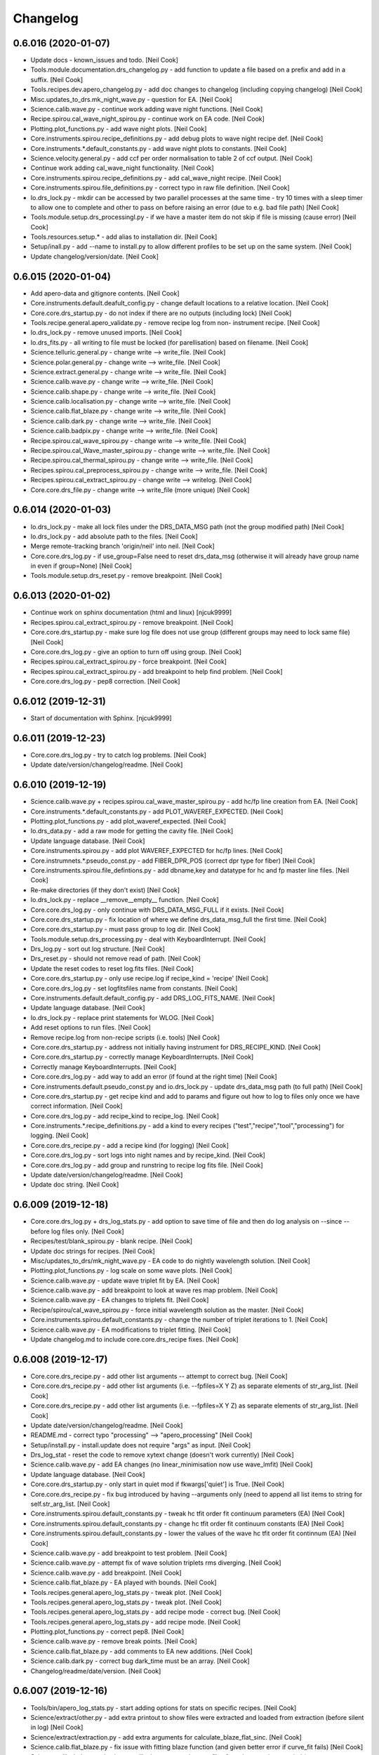 Changelog
=========


0.6.016 (2020-01-07)
--------------------
- Update docs - known_issues and todo. [Neil Cook]
- Tools.module.documentation.drs_changelog.py - add function to update a
  file based on a prefix and add in a suffix. [Neil Cook]
- Tools.recipes.dev.apero_changelog.py - add doc changes to changelog
  (including copying changelog) [Neil Cook]
- Misc.updates_to_drs.mk_night_wave.py - question for EA. [Neil Cook]
- Science.calib.wave.py - continue work adding wave night functions.
  [Neil Cook]
- Recipe.spirou.cal_wave_night_spirou.py - continue work on EA code.
  [Neil Cook]
- Plotting.plot_functions.py - add wave night plots. [Neil Cook]
- Core.instruments.spirou.recipe_definitions.py - add debug plots to
  wave night recipe def. [Neil Cook]
- Core.instruments.*.default_constants.py - add wave night plots to
  constants. [Neil Cook]
- Science.velocity.general.py - add ccf per order normalisation to table
  2 of ccf output. [Neil Cook]
- Continue work adding cal_wave_night functionality. [Neil Cook]
- Core.instruments.spirou.recipe_definitions.py - add cal_wave_night
  recipe. [Neil Cook]
- Core.instruments.spirou.file_definitions.py - correct typo in raw file
  definition. [Neil Cook]
- Io.drs_lock.py - mkdir can be accessed by two parallel processes at
  the same time - try 10 times with a sleep timer to allow one to
  complete and other to pass on before raising an error (due to e.g. bad
  file path) [Neil Cook]
- Tools.module.setup.drs_processingl.py - if we have a master item do
  not skip if file is missing (cause error) [Neil Cook]
- Tools.resources.setup.* - add alias to installation dir. [Neil Cook]
- Setup/inall.py - add --name to install.py to allow different profiles
  to be set up on the same system. [Neil Cook]
- Update changelog/version/date. [Neil Cook]


0.6.015 (2020-01-04)
--------------------
- Add apero-data and gitignore contents. [Neil Cook]
- Core.instruments.default.deafult_config.py - change default locations
  to a relative location. [Neil Cook]
- Core.core.drs_startup.py - do not index if there are no outputs
  (including lock) [Neil Cook]
- Tools.recipe.general.apero_validate.py - remove recipe log from non-
  instrument recipe. [Neil Cook]
- Io.drs_lock.py - remove unused imports. [Neil Cook]
- Io.drs_fits.py - all writing to file must be locked (for
  parellisation) based on filename. [Neil Cook]
- Science.telluric.general.py - change write --> write_file. [Neil Cook]
- Science.polar.general.py - change write --> write_file. [Neil Cook]
- Science.extract.general.py - change write --> write_file. [Neil Cook]
- Science.calib.wave.py - change write --> write_file. [Neil Cook]
- Science.calib.shape.py - change write --> write_file. [Neil Cook]
- Science.calib.localisation.py - change write --> write_file. [Neil
  Cook]
- Science.calib.flat_blaze.py - change write --> write_file. [Neil Cook]
- Science.calib.dark.py - change write --> write_file. [Neil Cook]
- Science.calib.badpix.py - change write --> write_file. [Neil Cook]
- Recipe.spirou.cal_wave_spirou.py - change write --> write_file. [Neil
  Cook]
- Recipe.spirou.cal_Wave_master_spirou.py - change write --> write_file.
  [Neil Cook]
- Recipe.spirou.cal_thermal_spirou.py - change write --> write_file.
  [Neil Cook]
- Recipes.spirou.cal_preprocess_spirou.py - change write --> write_file.
  [Neil Cook]
- Recipes.spirou.cal_extract_spirou.py - change write --> writelog.
  [Neil Cook]
- Core.core.drs_file.py - change write --> write_file (more unique)
  [Neil Cook]


0.6.014 (2020-01-03)
--------------------
- Io.drs_lock.py - make all lock files under the DRS_DATA_MSG path (not
  the group modified path) [Neil Cook]
- Io.drs_lock.py - add absolute path to the files. [Neil Cook]
- Merge remote-tracking branch 'origin/neil' into neil. [Neil Cook]
- Core.core.drs_log.py - if use_group=False need to reset drs_data_msg
  (otherwise it will already have group name in even if group=None)
  [Neil Cook]
- Tools.module.setup.drs_reset.py - remove breakpoint. [Neil Cook]


0.6.013 (2020-01-02)
--------------------
- Continue work on sphinx documentation (html and linux) [njcuk9999]
- Recipes.spirou.cal_extract_spirou.py - remove breakpoint. [Neil Cook]
- Core.core.drs_startup.py - make sure log file does not use group
  (different groups may need to lock same file) [Neil Cook]
- Core.core.drs_log.py - give an option to turn off using group. [Neil
  Cook]
- Recipes.spirou.cal_extract_spirou.py - force breakpoint. [Neil Cook]
- Recipes.spirou.cal_extract_spirou.py - add breakpoint to help find
  problem. [Neil Cook]
- Core.core.drs_log.py - pep8 correction. [Neil Cook]


0.6.012 (2019-12-31)
--------------------
- Start of documentation with Sphinx. [njcuk9999]


0.6.011 (2019-12-23)
--------------------
- Core.core.drs_log.py - try to catch log problems. [Neil Cook]
- Update date/version/changelog/readme. [Neil Cook]


0.6.010 (2019-12-19)
--------------------
- Science.calib.wave.py + recipes.spirou.cal_wave_master_spirou.py - add
  hc/fp line creation from EA. [Neil Cook]
- Core.instruments.*.default_constants.py - add PLOT_WAVEREF_EXPECTED.
  [Neil Cook]
- Plotting.plot_functions.py - add plot_waveref_expected. [Neil Cook]
- Io.drs_data.py - add a raw mode for getting the cavity file. [Neil
  Cook]
- Update language database. [Neil Cook]
- Core.instruments.spirou.py - add plot WAVEREF_EXPECTED for hc/fp
  lines. [Neil Cook]
- Core.instrumnets.*.pseudo_const.py - add FIBER_DPR_POS (correct dpr
  type for fiber) [Neil Cook]
- Core.instruments.spirou.file_defintions.py - add dbname,key and
  datatype for hc and fp master line files. [Neil Cook]
- Re-make directories (if they don't exist) [Neil Cook]
- Io.drs_lock.py - replace __remove__empty__ function. [Neil Cook]
- Core.core.drs_log.py - only continue with DRS_DATA_MSG_FULL if it
  exists. [Neil Cook]
- Core.core.drs_startup.py - fix location of where we define
  drs_data_msg_full the first time. [Neil Cook]
- Core.core.drs_startup.py - must pass group to log dir. [Neil Cook]
- Tools.module.setup.drs_processing.py - deal with KeyboardInterrupt.
  [Neil Cook]
- Drs_log.py - sort out log structure. [Neil Cook]
- Drs_reset.py - should not remove read of path. [Neil Cook]
- Update the reset codes to reset log.fits files. [Neil Cook]
- Core.core.drs_startup.py - only use recipe.log if recipe_kind =
  'recipe' [Neil Cook]
- Core.core.drs_log.py - set logfitsfiles name from constants. [Neil
  Cook]
- Core.instruments.default.default_config.py - add DRS_LOG_FITS_NAME.
  [Neil Cook]
- Update language database. [Neil Cook]
- Io.drs_lock.py - replace print statements for WLOG. [Neil Cook]
- Add reset options to run files. [Neil Cook]
- Remove recipe.log from non-recipe scripts (i.e. tools) [Neil Cook]
- Core.core.drs_startup.py - address not initially having instrument for
  DRS_RECIPE_KIND. [Neil Cook]
- Core.core.drs_startup.py - correctly manage KeyboardInterrupts. [Neil
  Cook]
- Correctly manage KeyboardInterrupts. [Neil Cook]
- Core.core.drs_log.py - add way to add an error (if found at the right
  time) [Neil Cook]
- Core.instruments.default.pseudo_const.py and io.drs_lock.py - update
  drs_data_msg path (to full path) [Neil Cook]
- Core.core.drs_startup.py - get recipe kind and add to params and
  figure out how to log to files only once we have correct information.
  [Neil Cook]
- Core.core.drs_log.py - add recipe_kind to recipe_log. [Neil Cook]
- Core.instruments.*.recipe_definitions.py - add a kind to every recipes
  ("test","recipe","tool","processing") for logging. [Neil Cook]
- Core.core.drs_recipe.py - add a recipe kind (for logging) [Neil Cook]
- Core.core.drs_log.py - sort logs into night names and by recipe_kind.
  [Neil Cook]
- Core.core.drs_log.py - add group and runstring to recipe log fits
  file. [Neil Cook]
- Update date/version/changelog/readme. [Neil Cook]
- Update doc string. [Neil Cook]


0.6.009 (2019-12-18)
--------------------
- Core.core.drs_log.py + drs_log_stats.py - add option to save time of
  file and then do log analysis on --since --before log files only.
  [Neil Cook]
- Recipes/test/blank_spirou.py - blank recipe. [Neil Cook]
- Update doc strings for recipes. [Neil Cook]
- Misc/updates_to_drs/mk_night_wave.py - EA code to do nightly
  wavelength solution. [Neil Cook]
- Plotting.plot_functions.py - log scale on some wave plots. [Neil Cook]
- Science.calib.wave.py - update wave triplet fit by EA. [Neil Cook]
- Science.calib.wave.py - add breakpoint to look at wave res map
  problem. [Neil Cook]
- Science.calib.wave.py - EA changes to triplets fit. [Neil Cook]
- Recipe/spirou/cal_wave_spirou.py - force initial wavelength solution
  as the master. [Neil Cook]
- Core.instruments.spirou.default_constants.py - change the number of
  triplet iterations to 1. [Neil Cook]
- Science.calib.wave.py - EA modifications to triplet fitting. [Neil
  Cook]
- Update changelog.md to include core.core.drs_recipe fixes. [Neil Cook]


0.6.008 (2019-12-17)
--------------------
- Core.core.drs_recipe.py - add other list arguments -- attempt to
  correct bug. [Neil Cook]
- Core.core.drs_recipe.py - add other list arguments (i.e. --fpfiles=X Y
  Z) as separate elements of str_arg_list. [Neil Cook]
- Core.core.drs_recipe.py - add other list arguments (i.e. --fpfiles=X Y
  Z) as separate elements of str_arg_list. [Neil Cook]
- Update date/version/changelog/readme. [Neil Cook]
- README.md - correct typo "processing" --> "apero_processing" [Neil
  Cook]
- Setup/install.py - install.update does not require "args" as input.
  [Neil Cook]
- Drs_log_stat - reset the code to remove xytext change (doesn't work
  currently) [Neil Cook]
- Science.calib.wave.py - add EA changes (no linear_minimisation now use
  wave_lmfit) [Neil Cook]
- Update language database. [Neil Cook]
- Core.core.drs_startup.py - only start in quiet mod if fkwargs['quiet']
  is True. [Neil Cook]
- Core.core.drs_recipe.py - fix bug introduced by having --arguments
  only (need to append all list items to string for self.str_arg_list.
  [Neil Cook]
- Core.instruments.spirou.default_constants.py - tweak hc tfit order fit
  continuum parameters (EA) [Neil Cook]
- Core.instruments.spirou.default_constants.py - change hc tfit order
  fit continuum constants (EA) [Neil Cook]
- Core.instruments.spirou.default_constants.py - lower the values of the
  wave hc tfit order fit continnum (EA) [Neil Cook]
- Science.calib.wave.py - add breakpoint to test problem. [Neil Cook]
- Science.calib.wave.py - attempt fix of wave solution triplets rms
  diverging. [Neil Cook]
- Science.calib.wave.py - add breakpoint. [Neil Cook]
- Science.calib.flat_blaze.py - EA played with bounds. [Neil Cook]
- Tools.recipes.general.apero_log_stats.py - tweak plot. [Neil Cook]
- Tools.recipes.general.apero_log_stats.py - tweak plot. [Neil Cook]
- Tools.recipes.general.apero_log_stats.py - add recipe mode - correct
  bug. [Neil Cook]
- Tools.recipes.general.apero_log_stats.py - add recipe mode. [Neil
  Cook]
- Plotting.plot_functions.py - correct pep8. [Neil Cook]
- Science.calib.wave.py - remove break points. [Neil Cook]
- Science.calib.flat_blaze.py - add comments to EA new additions. [Neil
  Cook]
- Science.calib.dark.py - correct bug dark_time must be an array. [Neil
  Cook]
- Changelog/readme/date/version. [Neil Cook]


0.6.007 (2019-12-16)
--------------------
- Tools/bin/apero_log_stats.py - start adding options for stats on
  specific recipes. [Neil Cook]
- Science/extract/other.py - add extra printout to show files were
  extracted and loaded from extraction (before silent in log) [Neil
  Cook]
- Science/extract/extraction.py - add extra arguments for
  calculate_blaze_flat_sinc. [Neil Cook]
- Science.calib.flat_blaze.py - fix issue with fitting blaze function
  (and given better error if curve_fit fails) [Neil Cook]
- Science.calib.dark.py and science.calib.shape.py - make sure files for
  cubes are deep copied (try to prevent memory issues) [Neil Cook]
- Cal_wave_spirou.py - update convergence test on hc solution (EA bug
  fix) [Neil Cook]
- Update language database. [Neil Cook]
- Core.instruments.default.recipe_definitions.py - add recipe argument
  to log stats. [Neil Cook]
- Data.core.runs - limited_run.ini - update the default limited run.
  [Neil Cook]
- Install.py / drs_installation.py - Allow user to define all userinputs
  from the command line (Issue #579) [Neil Cook]
- Drs_startup.py - need to re-set the instrument when found in params.
  [Neil Cook]
- Update changelog/data/version/readme. [Neil Cook]


0.6.006 (2019-12-13)
--------------------
- Update non-instrument specified recipes (and make sure
  apero_processing can be run correctly from main call. [Neil Cook]
- Drs_startup.py - need to be careful when we don't have an instrument
  set. [Neil Cook]
- Setup.install.py - correct help string. [Neil Cook]
- Tools.module.testing.drs_log_stats.py + tools.recipes.general.py - add
  log stat code to apero_log_stats.py. [Neil Cook]
- Plotting.plot_functions.py - add plot_logstats_bar plot. [Neil Cook]
- Core.instruments.default.recipe_definitions.py - add logstats recipe.
  [Neil Cook]
- Update language database and add recipe to apero_tools. [Neil Cook]
- Tools.module.documentation.drs_changelog.py - update
  VERSIONSTR/DATESTR with changes to const files. [Neil Cook]
- Update default_config/default_constants with groups and some
  descriptions. [Neil Cook]
- Core.core.drs_startup.py - allow quiet to be passed from fkwargs.
  [Neil Cook]
- Core.core.drs_log.py - move textwrap to constants. [Neil Cook]
- Core.constants.param_functions.py - add "from_file" and "cache"
  optiosn to load_config (for installation purposes) [Neil Cook]
- Core.constants.constant_functions.py - move textwrapper here, add
  description to constants, add write_line method for writing user
  configs + add '=' to end of update string to make constants unique.
  [Neil Cook]
- Setup.install.py + drs_installation.py - add an update mode to the
  install.py (and fix reset bug) [Neil Cook]


0.6.005 (2019-12-12)
--------------------
- Updates to installation script (UNFINISHED) [Neil Cook]
- Io.drs_lock.py - change warning message (name.lock) [Neil Cook]
- Cal_preprocessing_spirou.py - typo fix qc inputs. [Neil Cook]
- Core.core.drs_recipe.py - change "-" to "--" [Neil Cook]
- Update tools with recipe log. [Neil Cook]
- Science.telluric.genearl.py - return qc_params and passed in qc
  functions. [Neil Cook]
- Core.core.drs_log.py - add no_qc and RECIPE to log file and only write
  newlog on add_level. [Neil Cook]
- Cal_thermal_spirou.py - add no_qc. [Neil Cook]
- Science.preprocessing.general.py - add quality control to function.
  [Neil Cook]
- Science.calib.badpix.py - remove redundant code. [Neil Cook]
- Modify recipes and add recipe logging. [Neil Cook]


0.6.004 (2019-12-12)
--------------------
- Recipe.spirou.* - test locking [not working yet] [Neil Cook]
- Io.drs_lock.py - provide function to lock function. [Neil Cook]
- Core.ocre.drs_startup.py - setup the recipe log. [Neil Cook]
- Core.core.drs_recipe.py - add a self.log to store to RecipeLog. [Neil
  Cook]
- Core.core.drs_log.py - add RecipeLog. [Neil Cook]
- Make sure all arguments that are words start with -- [Neil Cook]
- Update date/changelog/version. [Neil Cook]


0.6.003 (2019-12-10)
--------------------
- Update README.md. [Neil Cook]
- Tools.module.listing.file_explorer.py - deal with no ds9 path set
  (Issue #576) [Neil Cook]
- Fix typos for apero_validate and apero_reset (Issue #577) [Neil Cook]
- Core.instruments.default.pseudo_const.py - modify logfile to have .log
  and latex to replace .log (make unique) [Neil Cook]
- Core.instruments.default.default_config.py - DRS_DS0_PATH and
  DRS_PDFLATEX_PATH should be str not 'path' (Issue #576) [Neil Cook]
- Localisation - remove breakpoints. [Neil Cook]
- Update readme (cal_preprocessing --> cal_preprocess) [Neil Cook]
- Localisation.py - fix bug with loc order 0. [Neil Cook]
- Science.calib.localisation.py - move break point. [Neil Cook]
- Science.calib.localisation.py - changes to fix loc. [Neil Cook]
- Cal_loc_spirou.py - move break point. [Neil Cook]
- Cal_loc_spirou.py - add breakpoint to test qc failure. [Neil Cook]
- Tools.module.setup.py - drs_installation.py - add to clean install
  message. [Neil Cook]
- README.md - update read me with extra comments. [Neil Cook]
- Prepare cal_wave_master_spirou.py. [Neil Cook]
- Tools.module.setup.drs_installation.py - update 'apero-validate.py'
  --> 'apero_validate.py' [Neil Cook]
- Recipes.spirou.cal_wave_spirou.py - correct typo in comment. [Neil
  Cook]
- Science.calib.wave.py - add a TODO. [Neil Cook]
- Tools.modules.setup.drs_processing.py - correct returns for
  prerun_test() [Neil Cook]
- Change the file_explorer name. [Neil Cook]
- Core.core.drs_recipe.py - fix telluric test. [Neil Cook]
- Update config/changelog/readme/version. [Neil Cook]


0.6.002 (2019-12-09)
--------------------
- Core.core.drs_recipe.py - change souce of tellurics (shouldn't be
  here) [Neil Cook]
- Get whitelist for tellurics in drs_processing.py. [Neil Cook]
- Tools.module.setup.drs_processing.py - add a pre-run test to test if
  files exist before running. [Neil Cook]
- Tools.module.listing.file_explorer.py - update plotting function and
  check before loading ds9. [Neil Cook]
- Science.velocity.general.py - remove old function (create_drift_file)
  [Neil Cook]
- Science.extract.crossmatch.py - add simbad query (when we have no ra
  and dec and only have object name) [Neil Cook]
- Science.calib.wave.py - remove todo. [Neil Cook]
- Science.calib.localisation.py - add rorder to params (for plotting)
  [Neil Cook]
- Science.calib.flat_blaze.py - make it clear calculate_blaze_flat
  should not be used. [Neil Cook]
- Recipes.spirou.cal_shape_master_spirou.py - remove master cube npy
  debug. [Neil Cook]
- Plotting - add general use image/plot functions + add cursor + add
  main() and allow use without recipe defined + add new graph type
  "show" [Neil Cook]
- Update language database. [Neil Cook]
- Io.drs_table.py - remove redundant lock checks (new system works
  better) [Neil Cook]
- Io.drs_lock.py - push messages into language database. [Neil Cook]
- Io.drs_data.py - remove todo. [Neil Cook]
- Core.math.gauss.py - remove todo here. [Neil Cook]
- Core.instruments.spirou.recipe_definitions.py - add plots that were
  missing. [Neil Cook]
- Core.instruments.default.file_defintions.py - remove unused file
  objects. [Neil Cook]
- Core.instruments.default.recipe_definitions.py - add Help strings.
  [Neil Cook]
- Core.instruments.*.default_*.py - add config/constants/keyword args.
  [Neil Cook]
- Core.core.drs_recipe.py - deal with TELLURIC_TARGETS being set to None
  (get all) [Neil Cook]
- Core.core.drs_log.py - remove old WLOG string warning. [Neil Cook]
- Core.core.drs_database.py - set Database constants from constants
  files. [Neil Cook]
- Core.core.drs_argument.py - add help string for set_quiet. [Neil Cook]
- Convert readme.md to pdf. [Neil Cook]
- Add subsections to contents in README.md. [Neil Cook]
- Add descriptions for each recipe in the README.md. [Neil Cook]
- Correct typo in readme. [Neil Cook]
- Update changelog/version/date. [Neil Cook]
- Correct typos in file_definitions. [Neil Cook]
- Update the read me with recipe + output descriptions. [Neil Cook]


0.6.001 (2019-12-06)
--------------------
- Remove old breakpoints. [Neil Cook]
- Science.calib.wave.py - add breakpoint for debugging. [Neil Cook]
- Flat_blaze.py - fix bug with sinc fitting (bounds for quad and cube
  parameters to constraining) [Neil Cook]
- Add error dumps directory. [Neil Cook]
- Io.drs_lock.py - make all lock files go to the log/lock dir and add a
  way to remove all empty ones of these (after processing is complete)
  using drs_lock.reset_lock_dir. [Neil Cook]
- Update the Lock (not longer need lockdir --> will all go to log
  directory (under the a lock dir) [Neil Cook]
- Update README.md. [Neil Cook]
- Update README.md. [Neil Cook]
- Io.drs_lock.py - remove the lock directory if directory is empty.
  [Neil Cook]
- Science.calib.wave.py - badvalues must be a string list. [Neil Cook]
- Core.core.drs_startup.py - random seed needs to be set to randomise
  the cores. [Neil Cook]


0.5.124 (2019-12-05)
--------------------
- Tools.module.setup.drs_processing.py - set multi_process back to group
  by core (Process) [Neil Cook]
- Tools.module.setup.drs_processing.py - correct typo manager.event -->
  manger.Event. [Neil Cook]
- Update language database. [Neil Cook]
- Parallel test2 - test out Pool (from @cusher) [Neil Cook]
- Tools.modules.setup.drs_processing.py - test out Pool (from @cusher)
  [Neil Cook]
- Add second parallel check based on @cusher example. [Neil Cook]
- Update log and group names (slightly shorter - no host) [Neil Cook]
- Update analyse_logs.py. [Neil Cook]
- Core.core.drs_startup.py - add a random set of charaters to the end of
  pid to make unique. [Neil Cook]
- Add contents to main README.md. [Neil Cook]
- Update default run scripts. [Neil Cook]
- Tools.module.setup.drs_reset.py - change empty dir param (typo) [Neil
  Cook]
- Update paths given changes to tool name/location. [Neil Cook]
- Update paths given changes to tool name/location. [Neil Cook]
- Remove dashes from program names to allow importing. [Neil Cook]


0.5.123 (2019-12-05)
--------------------
- Core.drs_startup.py - make sure pids are really unlikely to be the
  same (add random component) [Neil Cook]
- Io.drs_lock.py - deal with folder/queue files disappear during lock
  process. [Neil Cook]
- Misc/problems/* - add copy to analyse log files for preprocessing +
  modify the parallel test. [Neil Cook]
- Tools.module.setup.drs_processing.py - change grouping --> only number
  of cores files per group (instead of total/cores per group  per
  recipe) [Neil Cook]
- Recipe/spirou/cal_preprocess_spirou.py - change error message. [Neil
  Cook]


0.5.122 (2019-12-04)
--------------------
- Misc.problems.parellel_test_20191203.py - minimum working version of
  parallisation problem. [Neil Cook]
- Misc.problems.parellel_test_20191203.py - minimum working version of
  parallisation problem. [Neil Cook]
- Core.core.drs_startup.py - add SystemExit to the possible exceptions
  to catch. [Neil Cook]
- Add an export command to file_explorer. [Neil Cook]
- Tools.module.setup.drs_installation.py - make optional programs not
  create "None" path. [Neil Cook]
- Tools.module.setup.drs_installation.py - fix typo. [Neil Cook]
- Setup/install.py - check for python 3. [Neil Cook]
- Add ds9/pdflatex to the codes. [Neil Cook]
- Add DRS_DS9_PATH and DRS_PDFLATEX_PATH to constants. [Neil Cook]
- Tools.module.setup.drs_installation.py - macs still suck. [Neil Cook]
- Tools.module.setup.drs_installation.py - macs suck. [Neil Cook]


0.5.121 (2019-12-02)
--------------------
- Add README.md to bin and dev tool folders. [Neil Cook]
- Change __INSTRUMENT__ = None to __INSTRUMENT__ = 'None' and move
  tools/bin and tools/dev to the new loc + add chmod + symlinks. [Neil
  Cook]
- - make file_explorer.py work again. [Neil Cook]
- Add runs to default user config files. [Neil Cook]
- Add README.md to reset run files. [Neil Cook]
- Tools.bin.reset.py + drs_reset.py - add run files to reset. [Neil
  Cook]
- Core.instruments.*.default_config.py - add DRS_RESET_RUN_PATH. [Neil
  Cook]
- Add reset run files. [Neil Cook]
- Science.preprocessing.identification.py - fileset must be string to go
  into .join. [Neil Cook]
- Core.instruments.spirou.file_definitions.py - add the pp_lfc_lfc to
  pp_file set. [Neil Cook]
- Science.calib.general.py - catch warnings for unphysical pixel nan
  setting. [Neil Cook]
- Update date/version/changelog. [Neil Cook]


0.5.120 (2019-11-29)
--------------------
- Replace old locking mechanism with new one. [Neil Cook]
- Science.calib.general.py - fix upper and lower limit after conversion
  to electrons. [Neil Cook]
- Science.extract.extraction.py - change breakpoint location. [Neil
  Cook]
- Change breakpoint location. [Neil Cook]
- Update language database. [Neil Cook]
- Science.calib.flat_blaze.py - add breakpoint. [Neil Cook]
- Tools.module.setup.drs_installation.py - correct install messages.
  [Neil Cook]
- Apero/tools/module/setup/drs_installation.py + setup.install.py -
  update the installation after Etienne's first attempt. [Neil Cook]
- Update README.md. [Neil Cook]
- Processing add to README.md. [Neil Cook]
- Drs_startup + drs_lock - continue to test the locking mechanism. [Neil
  Cook]
- Drs_startup + drs_lock - continue to test the locking mechanism. [Neil
  Cook]
- Drs_startup + drs_lock - continue to test the locking mechanism. [Neil
  Cook]
- Drs_startup + drs_lock - continue to test the locking mechanism. [Neil
  Cook]
- Drs_startup + drs_lock - continue to test the locking mechanism. [Neil
  Cook]
- Drs_startup + drs_lock - continue to test the locking mechanism. [Neil
  Cook]
- Drs_startup + drs_lock - continue to test the locking mechanism. [Neil
  Cook]
- Drs_startup + drs_lock - continue to test the locking mechanism. [Neil
  Cook]
- Drs_startup + drs_lock - continue to test the locking mechanism. [Neil
  Cook]
- Core.core.drs_database.py - correct typo. [Neil Cook]


0.5.119 (2019-11-29)
--------------------
- Io.drs_lock.py - change name of function in @sync call. [Neil Cook]
- Drs_startup + drs_lock - try to improve locking. [Neil Cook]
- Core.core.drs_startup.py - correct name of function. [Neil Cook]
- Io.drs_table.py - remove use of locking (for debug) [Neil Cook]
- Io.drs_lock.py - add a randomisation to the wait time (so multiple
  hits don't start at the same time) [Neil Cook]
- Add to readme. [Neil Cook]
- Test out new lock. [Neil Cook]
- Add more readme.md. [Neil Cook]
- Merge remote-tracking branch 'origin/dev' into dev. [Neil Cook]
- Update README.md. [Neil Cook]
- Update readme.md. [Neil Cook]
- Update readme.md. [Neil Cook]
- Io.drs_lock.py - add a printout when file unlocks (debug?) [Neil Cook]
- Update language database. [Neil Cook]
- Update the README.md with new installation instructions. [Neil Cook]
- Tools.module.setup.drs_installation.py - add in skipping of reset if
  not clean_install (and print that we are doing reset) [Neil Cook]
- Update data_example. [Neil Cook]
- Science.calib.general.py shape.py - fix typo and remove breakpoint.
  [Neil Cook]
- Scence.calib.general.py - remove unphysical pixel values (set to NaN)
  [Neil Cook]
- Io.drs_image.py - fix for high bad pixels (clean with border) [Neil
  Cook]
- Core.instruments.*.default_keywords.py - add frmtime and saturate +
  add comments for input header keys. [Neil Cook]
- Io.drs_table.py - change the locking order. [Neil Cook]
- Science.calib.shape.py - move breakpoint. [Neil Cook]
- Update debug table. [Neil Cook]
- Science.calib.shape.py - remove old breakpoint. [Neil Cook]
- Add breakpoints and saving of fpcube for debug. [Neil Cook]
- Science.calib.background.py - correct axis order in sz_small. [Neil
  Cook]
- Add dark_fp_sky and lfc_lfc file types. [Neil Cook]
- Core.core.drs_startup.py - fix for quiet always being found (even when
  None) [Neil Cook]
- Core.instruments.spirou.default_config.py - remove INTROOT references.
  [Neil Cook]
- Io.drs_table.py - try to add more informative error in write_table
  (index.fits is not saving every time in parallel) [Neil Cook]


0.5.118 (2019-11-27)
--------------------
- Etiennes speed up codes. [Neil Cook]
- Tools.module.setup.drs_reset.py - update __NAME__ [Neil Cook]
- Tools.module.setup.drs_installation.py - add print headers, add
  validation command, add quiet mode to reset, add paths before
  executing os.system commands. [Neil Cook]
- Tools.dev.requirement_check.py - add code (from SpirouDRS) to check
  requirements. [Neil Cook]
- Tools.bin.validate.py - add code to validate (for now just a splash
  screen) [Neil Cook]
- Setup.install.py - add validation check for required/recommended
  modules. [Neil Cook]
- Remove unused imports. [Neil Cook]
- Misc.fast_convolve_correct_local_background.py - etiennes correct to
  add (speed up) [Neil Cook]
- Remove unused imports. [Neil Cook]
- Core.instruments.default.recipe_definitions.py - add required_check
  program (in tools) [Neil Cook]
- Update permissions. [Neil Cook]
- Update language database. [Neil Cook]
- Core.core.*.py - add quiet option so setup info/splash is not
  displayed. [Neil Cook]
- Core.constants.param_functions.py - add window size function. [Neil
  Cook]
- Tools.resources.setup - rename from terrapipe --> apero. [Neil Cook]
- Core.instruments.default.recipe_definitions.py - fix problem with
  listing.instrument name and add validate placeholder. [Neil Cook]
- Update .gitignore. [Neil Cook]
- Terrapipe --> apero, move INTROOT2 to .., move INTROOT to misc. [Neil
  Cook]
- Terrapipe --> apero, move INTROOT2 to .., move INTROOT to misc. [Neil
  Cook]
- Terrapipe --> apero, move INTROOT2 to .., move INTROOT to misc. [Neil
  Cook]
- Core.instruments.spirou.file_definitions.py - correct out_dark_master
  (accept dark_dark_tel and dark_dark_int) [Neil Cook]
- Setup.install.py - add a todo (need to make sym links) [Neil Cook]
- Tools.module.setup.drs_reset.py - add functionality to skip warning if
  folder is empty (there is no point warning if we have an empty folder)
  [Neil Cook]
- Tools.module.setup.drs_installation.py - add functionality to install
  drs. [Neil Cook]
- Setup/install.py - fill out the installation code (formally in
  drs_installation.py) [Neil Cook]
- Tools.bin.reset.py - add directory to reset_confirmation. [Neil Cook]
- Tools.bin.validate.py - add placeholder (needs filling out) [Neil
  Cook]
- Tools.resources.setup/* - add env setup codes. [Neil Cook]
- Update date/version/changelog. [Neil Cook]


0.5.117 (2019-11-26)
--------------------
- Recipes.spirou.obj_fit_tellu_db_spirou.py + obj_mk_tellu_db_spirou.py
  + obj_spec_spirou.py - add global output list for displaying errors at
  the end. [Neil Cook]
- Recipes.spirou.obj_fit_tellu_db_spirou.py + obj_mk_tellu_db_spirou.py
  + obj_spec_spirou.py - add global output list for displaying errors at
  the end. [Neil Cook]
- Tools.module.setup.drs_processing.py - run_process and
  combine_outlist. [Neil Cook]
- Tools.module.setup.drs_processing.py - add run_process function to run
  a recipe. [Neil Cook]
- Science.extract.other.py - remove breakpoint. [Neil Cook]
- Recipes.spirou - change pol_spirou name + add place holders for
  obj_spec_spirou and obj_pol_spirou. [Neil Cook]
- Recipes.spirou.obj_fit_tellu_db_spirou.py obj_mk_tellu_db_spirou.py -
  add new functions to run_process. [Neil Cook]
- Recipes.spirou.obj_fit_tellu_db_spirou.py obj_mk_tellu_db_spirou.py -
  add new functions to run_process. [Neil Cook]
- Update language database. [Neil Cook]
- Core.instruments.spirou.recipe_definitions.py - add obj_spec_spirou
  and obj_pol_spirou. [Neil Cook]
- Core.instruments.default.recipe_definitions.py - add white/black list
  kwarg to processing. [Neil Cook]
- Core.core.drs_startup.py - Add a group title to header (if in group)
  [Neil Cook]
- Core.constants.param_functions.py - if we have a list then just return
  (map_listparameter function) [Neil Cook]
- Recipes.spirou.cal_thermal_spirou.py - add log message for writing
  thermal files. [Neil Cook]
- Core.instruments.spirou.default_constants.py - set
  thermal_always_extract to False. [Neil Cook]
- Tools.module.setup.drs_processing.py - move group_name to drs_startup.
  [Neil Cook]
- Tools.bin.processing.py - update link to group_name (now in
  drs_startup) [Neil Cook]
- Science.extract.other.py - add breakpoint to test code. [Neil Cook]
- Recipes.spirou.cal_thermal_spirou.py - remove breakpoint. [Neil Cook]
- Core.core.drs_startup.py - move group_name construct from processing
  to drs_startup. [Neil Cook]
- Tools.module.setup.drs_processing.py - construct group name and pass
  it to recipe via linear_process. [Neil Cook]
- Tools.bin.processing.py - generate group name. [Neil Cook]
- Recipes.spirou.cal_thermal_spirou.py - add breakpoint for debugging.
  [Neil Cook]
- Core.instruments.spirou.default_keywords.py - change order to reflect
  current and wanted input header keys. [Neil Cook]
- Core.core.drs_log.py - add group handling. [Neil Cook]
- Core.core.drs_startup.py - add group handling. [Neil Cook]
- Core.instruments.default.recipe_definitions.py - update the dtype
  setting for --cores in processing recipe. [Neil Cook]
- Core.instruments.default.recipe_definitions.py - update the default
  setting for --cores in processing recipe. [Neil Cook]
- Tools.module.setup.drs_processing.py - add blacklist, whitelist, cores
  and test run arguments from user input. [Neil Cook]
- Tools.bins.processing.py - update instrument name. [Neil Cook]
- Core.instruments.default.recipe_definitions.py - add arguments to
  processing recipe. [Neil Cook]
- Update language database. [Neil Cook]
- Science.calib.wave.py - correct input to get_input_files. [Neil Cook]
- Core.core.drs_database.py - add in debug function names to find
  problem. [Neil Cook]
- Science.calib.dark.py - add dprtype to dprtypes for dark master table.
  [Neil Cook]
- Recipes.spirou.cal_dark_master_spirou.py - get allowed types as a
  list. [Neil Cook]
- Core.instruments.spirou.default_constants.py - add DARK_DARK_INT to
  dark master allowed types. [Neil Cook]
- Science.calib.dark.py - add dprtype to dark table. [Neil Cook]
- Recipes.spirou.cal_dark_master_spirou.py - allow dark master to use
  multiple dark_dark types. [Neil Cook]
- Core.instruments.spirou.recipe_definitions.py - allow cal_badpix to
  use dark_dark_tel and dark_dark_int. [Neil Cook]
- Io.drs_fits.py - improve id file error. [Neil Cook]
- Update language database. [Neil Cook]
- Update date/version/changelog. [Neil Cook]


0.5.116 (2019-11-15)
--------------------
- Tools.module.setup.drs_processing.py - remove breakpoint. [Neil Cook]
- Science.extract.general.py - fix input to get_input_files. [Neil Cook]
- Science.extract.berv.py - remove breakpoint. [Neil Cook]
- Science.calib.wave.py - correct pep8. [Neil Cook]
- Science.calib.general.py - add darkfile, abdpixfile, backfile from
  kwargs. [Neil Cook]
- Core.constants.param_functions.py - disable the Ctrl+C --> breakpoint
  functionality it doesn't work well. [Neil Cook]
- Tools.module.setup.drs_processing.py - deal with optional file args
  being requested. [Neil Cook]
- Tools.module.setup.drs_processing.py - add extra keys to default run
  keys. [Neil Cook]
- Core.core.drs_startup.py - set the source when debug mode taken from
  arguments. [Neil Cook]
- Core.constants.param_functions.py - add info and history functions to
  ParamDict and cache some settings for immediate use. [Neil Cook]
- Science.preprocessing.identification.py - fix return to fix_header
  (for case where we have an input infile) [Neil Cook]
- Tools.module.setup.drs_processing.py - add defaults after only if not
  found and warn user. [Neil Cook]
- Update language database. [Neil Cook]
- Tools.module.setup.drs_processing.py - add default run keys (for when
  values are not in files) [Neil Cook]
- Science.velocity.general.py - add ccf mask to suffix of output file.
  [Neil Cook]
- Science.velocity.general.py - add ccf mask to suffix of output file.
  [Neil Cook]
- Add masks from Andres. [Neil Cook]
- Science.prprocessing.identification.py - fix_header: fix return when
  no infile given. [Neil Cook]
- Tools.module.setup.drs_processing.py - fix_header make sure header
  comes in as keyword argument. [Neil Cook]
- Science.preprocessing - add recipe as arg in fix_header (and push to
  pseudo_const.py) [Neil Cook]
- Update date/version/changelog. [Neil Cook]
- Science.velocity.general.py - make sure users input of ccf step and
  width is good (ccfstep < ccfwidth / 10) [Neil Cook]
- Core.instruments.default.*.default_constants.py - add
  CCF_MAX_CCF_WID_STEP_RATIO. [Neil Cook]


0.5.115 (2019-11-14)
--------------------
- Update language database. [Neil Cook]
- Science.velocity.general.py - add break point to test crash. [Neil
  Cook]
- Update language database. [Neil Cook]
- Io.drs_lock.py - add way to get out of lock loop (Ctrl + C) will now
  delete file - elsewise Ctrl + C goes to debugger (and then exits)
  [Neil Cook]
- Core.core.drs_database.py - deal with not having a night name. [Neil
  Cook]
- Core.core.drs_database.py - make sure all strings are stripped of
  whitespaces (before and after) [Neil Cook]
- Add new ccf mask. [Neil Cook]
- Rename error.py --> language_db.py. [Neil Cook]
- Tools.bin.remake_db.py -fix db_time. [Neil Cook]
- Tools.bin.remake_db.py - do not open all files at once (save to master
  one by one) [Neil Cook]
- Tools.modeul.setup.drs_reset.py - split reset_dbdir to allow accessing
  copy_default_db. [Neil Cook]
- Tools.dev.error.py - add a TODO here. [Neil Cook]
- Tools.bin.remake_db.py - add code to remake databases. [Neil Cook]
- Science.preprocessing.py - replace drs_infile_id with call to
  fits.drs_fits. [Neil Cook]
- Science.extract.general.py - add fiber. [Neil Cook]
- Science.calib.flat_blaze.py + localisation + wave - add fiber to
  outputs. [Neil Cook]
- Update language database. [Neil Cook]
- Io.drs_fits.py - add id_drs_file to identify any filename in a
  drs_file_set (and return its DrsInputFile/DrsFitsFile instance) [Neil
  Cook]
- Core.instruments.default.recipe_definitions.py - add remake_db
  (generalised remake_cdb) [Neil Cook]
- Core.instruments.default.default_constants.py -
  remake_database_default. [Neil Cook]
- Core.instruments.spirou.pseudo_const.py - pep8 clean up. [Neil Cook]
- Core.instruments.default.recipe_definitions.py - add remake_cdb recipe
  definition. [Neil Cook]
- Core.instruments.*.file_definitions.py - add calib_file set and clean
  up (pep8 wise) [Neil Cook]
- Core.core.drs_file.py - check if drsfile has recipe (and if not set it
  to self.recipe) [Neil Cook]
- Core.core.drs_database.py - make _get_time more specific to using
  header/hdict. [Neil Cook]
- Core.instrument.spirou.default_constants.py - change to gl581. [Neil
  Cook]
- Science.velocity.general.py - correct plot keyword found_rv --> rv.
  [Neil Cook]


0.5.114 (2019-11-14)
--------------------
- Science.preprocessing.identification - add the fix_headers wrapper
  (passes it to instrument pseudo constants) + add a debug in id process
  to show which drs file we are currently looking at. [Neil Cook]
- Tools.module.setup.drs_processing - add header keys via fix_header
  (non-instrument specific) [Neil Cook]
- Science.calib.dark.py - make sure get dark is getting dark master only
  (dark master is DARK_DARK_TEL by default) [Neil Cook]
- Cal_thermal_spirou.py - deal with different types of darks (OBJ -->
  dark_tel, HC,FP--> dark_int) + add switch to turn off thermal
  correction. [Neil Cook]
- Recipe.spirou.cal_loc_spirou.py - add center_fits to qc (diff of order
  cols must be positive) [Neil Cook]
- Recipe.spirou.cal_preprocessing.py - add fix_header to fix keys before
  drs_infile_id. [Neil Cook]
- Io.drs_fits.py - change get_mid_obs_time assuming it is now always
  present in header. [Neil Cook]
- Update language database. [Neil Cook]
- Core.instruments.spirou.file_definitions + recipe_definitions - split
  dark_dark in to dark_dark_int, dark_dark_tel, dark_dark_sky. [Neil
  Cook]
- Core.instruments.*.pseudo_const.py - add HEADER_FIXES (to control
  instrument specific header fixes required) [Neil Cook]
- Core.instruments.*.default_keywords.py - add calibwh and target_type
  keywords. [Neil Cook]
- Core.core.drs_file.py - fix how we check read before copying. [Neil
  Cook]
- Core.instruments.*.default_constants.py - remove skydark references
  and update references to DARK_DARK --> DARK_DARK_INT, DARK_DARK_TEL,
  DARK_DARK_SKY. [Neil Cook]


0.5.113 (2019-11-12)
--------------------
- Core.instruments.spirou.recipe_defintions.py - add blazefile, flatfile
  and thermal file arguments to required recipes. [Neil Cook]
- Science.calib.flat_blaze.py - allow user to set flat and blaze file.
  [Neil Cook]
- Calib.general.py - allow user defined thermal file to come from
  calibDB. [Neil Cook]
- Calib.general.py - allow user defined file to come from calibDB. [Neil
  Cook]
- Calib.wave.py - allow user defined file to come from calibDB. [Neil
  Cook]
- Calib.shape.py - allow user defined file to come from calibDB. [Neil
  Cook]
- Calib.localisation.py - allow user defined file to come from calibDB.
  [Neil Cook]
- Calib.dark.py - allow user defined file to come from calibDB. [Neil
  Cook]
- Calib.badpix.py - allow user defined file to come from calibDB. [Neil
  Cook]
- Calib.background.py - allow user defined file to come from calibDB.
  [Neil Cook]


0.5.112 (2019-11-12)
--------------------
- Recipes/spirou/obj_pol_spirou.py and science/polar/general.py - add
  polar s1d (calculation, file writing and plotting) [Neil Cook]
- Core.instruments.spirou.py - add s1d plotting. [Neil Cook]
- Plotting.plot_functions.py - allow s1d plot to not have fiber
  argument. [Neil Cook]
- Update language database. [Neil Cook]
- Core.instruments.spirou.file_definitions.py recipe_definitions.py -
  add polar s1d outputs. [Neil Cook]
- Core.instruments.default.default_config.py - update author list. [Neil
  Cook]
- Misc/dispatch_object.py - add argparse arguments. [Neil Cook]


0.5.111 (2019-11-09)
--------------------
- Tools.module.setup.drs_installation.py - add user_interface,
  copy_configs and update_configs. [njcuk9999]
- Core.constants.constant_functions.py - add get_constants_from_file and
  update_file functions. [njcuk9999]
- Core.instruments.default.pseudo_const.py - add print function to Color
  class (to print in colour) [njcuk9999]
- Tools.module.setup.drs_installation.py - first commit of the
  installation script. [njcuk9999]


0.5.110 (2019-11-09)
--------------------
- Obj_pol_spirou.py - add generate stats + plotting + writing of files.
  [Neil Cook]
- Science.calib.dark.py - add text entry for error 40-011-00006. [Neil
  Cook]
- Recipe.spirou.cal_shape_spirou.py - add recipe to args + add new debug
  plot. [Neil Cook]
- Plotting.plot_functions.py - add polar plots. [Neil Cook]
- Update language database. [Neil Cook]
- Io.drs_text.py - add text entry for error 00-008-00020. [Neil Cook]
- Io.drs_fits.py - add text entry for error 00-008-00019. [Neil Cook]
- Io.drs_data.py - add text entry for error 09-021-00009. [Neil Cook]
- Core.instruments.spirou.recipe_definitions.py + file_definitions.py -
  add plot and file definitions for polar + extra debug plot for
  shape/shape_master. [Neil Cook]
- Core.instruments.spirou.py - add file_definitions for polar outputs.
  [Neil Cook]
- Core.core.drs_startup.py - remove input params from
  plotter.close_plots. [Neil Cook]
- Core.core.drs_file.py - make sure all filenames in add_hkey_1d and 2d
  are basenames only. [Neil Cook]
- Instruments.*.default_constants.py and default_keywords.py - add polar
  keywords/constants/plot constants. [Neil Cook]
- Core.constants.param_functions.py - ParamDict.copy - add doc string
  (with return type) [Neil Cook]
- Misc.dispatch_object.py - code to process tar of objects. [Neil Cook]
- Misc.dispatch_object.py - code to process tar of objects. [Neil Cook]
- Recipes/spirou/cal_ccf_spirou.py - fix that we need to check whether
  wprops['WFP_DRIFT'] is None. [Neil Cook]
- Science.velocity.general.py - fix bug in plotting. [Neil Cook]
- Recipes/spirou/cal_ccf_spirou.py - fix bug with compute_ccf_fp. [Neil
  Cook]
- Recipes/spirou/cal_ccf_spirou.py - fix bug with compute_ccf_fp. [Neil
  Cook]
- Science.polar.general.py - update polar class. [Neil Cook]


0.5.109 (2019-11-07)
--------------------
- Update construct_filename --> construct_path. [Neil Cook]
- Tools.module.setup.drs_reset.py - change call to construct_filename
  --> construct_path. [Neil Cook]
- Science.polar.* - add whole lsd module. [Neil Cook]
- Recipes/spirou/obj_pol_spirou.py - add call to lsd analysis wrapper.
  [Neil Cook]
- Io.drs_data.py - add lsd mask getting. [Neil Cook]
- Data/spirou/lsd/lsd_order_mask.dat - add order wavelength file for
  lsd. [Neil Cook]
- Core.instruments.*.default_constants.py - add polar lsd constants.
  [Neil Cook]
- Data/spirou/lsd - add lsd masks and meta data. [Neil Cook]


0.5.108 (2019-11-07)
--------------------
- Science.telluric.general.py - curve fit forces floats - cast kp as
  bool after it was forced to floats. [Neil Cook]
- Science.telluric.general.py - add breakpoint to investigate bug. [Neil
  Cook]
- Tools.dev.cal_update_berv.py - re-fix erv measurement - group all
  files by odometer code. [Neil Cook]
- Tools.dev.cal_update_berv.py - need to group files to make this
  quicker + skip those that use barycorrpy already. [Neil Cook]


0.5.107 (2019-11-06)
--------------------
- Recipe/spirou/obj_pol_spirou.py - continue adding to polar recipe.
  [Neil Cook]
- Update language database. [Neil Cook]
- Core.maths.*.py - add continuum calculation function. [Neil Cook]
- Core.instruments.*.default_constants.py - add polar constants. [Neil
  Cook]


0.5.106 (2019-11-05)
--------------------
- Berv.py - set leap_update to False, add file update to
  cal_update_berv.py. [njcuk9999]
- Update object_query_list. [njcuk9999]
- Cal_update_berv.py - print filename processing. [njcuk9999]
- Science.extract.berv.py - catch iers warning and display. [njcuk9999]
- Science.extract.berv.py - split exception in barycorrpy and iers.
  [njcuk9999]
- Science.extract.berv.py - add force=False (force recalculation of
  berv) [njcuk9999]
- Science.extract.berv.py - add warn=False (when True prints exception
  when barycorrpy fails) [njcuk9999]
- Merge remote-tracking branch 'origin/dev' into dev. [njcuk9999]

  pirou_py3 into dev

  # Please enter a commit message to explain why this merge is necessary,
  # especially if it merges an updated upstream into a topic branch.
  #
  # Lines starting with '#' will be ignored, and an empty message aborts
  # the commit.
- Add cal_update_berv.py - to update bervs. [njcuk9999]
- Add gui stuff. [njcuk9999]


0.5.105 (2019-11-03)
--------------------
- First commit of a gui module. [njcuk9999]
- Add trigger place-holders. [njcuk9999]
- Rename drs_reprocess --> drs_processing. [njcuk9999]
- Rename drs_reprocess --> drs_processing. [njcuk9999]
- Plotting.core.py - fix __NAME__ [njcuk9999]
- Core.instruments.default.recipe_definitions.py - rename reprocess.py
  to processing.py. [njcuk9999]


0.5.104 (2019-11-01)
--------------------
- Science.calib.dark.py - rearrange steps. [njcuk9999]
- Science.calib.dark.py - clean out data. [njcuk9999]
- Science.calib.dark.py - replace median with a smart median (smaller)
  [njcuk9999]


0.5.103 (2019-11-01)
--------------------
- Io.drs_table.py - fix problem with hdu lists. [njcuk9999]
- Tools.modules.setup.drs_reprocess.py - fix bug in keepmask for
  engineering files. [njcuk9999]
- Drs_reprocess.py - fix error in remove engineering (fdata-->ftable)
  [Neil Cook]
- Add option to listing code to regenerate rawindex.fits (for all raw
  files) [Neil Cook]
- Add PI_NAME to raw columns in index files. [Neil Cook]


0.5.102 (2019-10-30)
--------------------
- Merge remote-tracking branch 'origin/dev' into dev. [njcuk9999]
- Module.setup.drs_reprocess.py - add _remove_engineering option.
  [njcuk9999]
- Core.core.drs_recipe.py - change break for continue if
  DrsRecipeException. [njcuk9999]


0.5.101 (2019-10-29)
--------------------
- Science.calib.localisation.py - remove break point. [Neil Cook]
- Science.calib.localisation.py - pep8 add second blank line. [Neil
  Cook]
- Test changes to localisation. [njcuk9999]
- Update date/version/changelog. [Neil Cook]


0.5.100 (2019-10-28)
--------------------
- Science.telluric.general.py - catch all berv = nan (not allowed) [Neil
  Cook]
- Science.telluric.general.py - should be using USE_BERV not BERV. [Neil
  Cook]
- Berv update - add in additional barycorrpy parameters. [Neil Cook]
- Update language database. [Neil Cook]
- Science.telluric.general.py - catch bad berv value. [Neil Cook]
- Update language database. [Neil Cook]
- Science.extract.berv.py - correct setting use_berv from estimate.
  [Neil Cook]
- Science.telluric.general.py - add break point to identify bug in
  _wave_to_wave. [Neil Cook]
- Science.calib.wave.py - hc only solution has no CCF --> set CCF used
  keys to None. [Neil Cook]
- Science.calib.wave.py - deal with header not having fiber kwarg (is a
  pp file header) [Neil Cook]
- Science.calib.wave.py - need to add more empty constants for hc only
  wave sol. [Neil Cook]
- Obj_pol_spirou.py - start filling out polarisation code (from SPIRou
  DRS) [Neil Cook]
- Update language database. [Neil Cook]
- Science.calib.wave.py - fix differing fiber values from header vs
  usefiber. [Neil Cook]
- Plot_functions.py - only add suffix if kind is not None. [Neil Cook]
- Update date/version/changelog. [Neil Cook]


0.5.099 (2019-10-25)
--------------------
- Science.polar.general.py - add PolarObj class and validate_polar_files
  + valid_polar_file functions. [Neil Cook]
- Recipes.spirou.obj_pol_spirou.py - first commit - start filling out
  polar recipe. [Neil Cook]
- Core.instruments.spirou.recipe_definitions.py - add obj_pol_spirou.
  [Neil Cook]
- Update language database. [Neil Cook]
- Core.instruments.*.default_constants.py - add polar constants. [Neil
  Cook]
- Plotting - fix loop_allowed switch. [Neil Cook]
- Plotting.* - fix summary plots using plotloop. [Neil Cook]
- Plotting.plot_functions.py - make sure all plots in loops update the
  filename. [Neil Cook]
- Plotting.plot_functions.py - fix generators in
  plot_shape_angle_offset. [Neil Cook]
- Flat_blaze - fix problem with SHAPE_ANGLE_OFFSET_ALL arguments. [Neil
  Cook]
- Flat_blaze - make threshold for scut = 0.1 + add a cubic term to sinc
  function + adjust the flat/blaze rms calculation. [Neil Cook]
- Science.calib.shape.py - try to fix bug with corr_dx_from_fp. [Neil
  Cook]
- Science.calib.shape.py - remove breakpoint for lin_mini. [Neil Cook]
- Cal_shape_master_spirou.py - add in breakpoint to address bug. [Neil
  Cook]
- Core.math.general.py - fix linear_minimization (need to re-calculate
  shapes after masking) [Neil Cook]
- Recipe.spirou.cal_shape_master_spirou.py + science.calib.shape.py -
  add breakpoint to identify crash. [Neil Cook]
- Plotting.core.py - do not clean html warning messages and add text in
  one paragraph. [Neil Cook]
- Science.calib.wave.py and plotting.plot_functions.py - add fiber to
  WAVE_FP_IPT_CWD_LLHC and SUM_WAVE_FP_IPT_CWID_LLHC plots. [Neil Cook]
- Science.calib.wave.py and plotting.plot_functions.py - add fiber to
  WAVE_FP_IPT_CWD_LLHC and SUM_WAVE_FP_IPT_CWID_LLHC plots. [Neil Cook]
- Cal_wave_spirou.py - fix hcprops not having fpprops values (for
  summary) + don't base summary plot on pass/fail just fp_e2ds_file
  being set. [Neil Cook]
- Core.math.fast.py - fix and catch jit (numba) [Neil Cook]
- Update date/version/changelog. [Neil Cook]


0.5.098 (2019-10-24)
--------------------
- Recipe.spirou.cal_wave_spirou.py + sciecne.calib.wave.py - add summary
  plot functionality. [Neil Cook]
- Plotting.* - add summary plots. [Neil Cook]
- Core.instruments.spirou.recipe_definitions.py - add wave solution
  summary plots. [Neil Cook]
- Flat_blaze.py and extraction.py - add sloping sinc fit for blaze and
  move summary/qc to modules. [Neil Cook]
- Obj_fit_tellu_spirou, obj_mk_tellu_spirou and obj_mk_template_spirou -
  add telluric plotting. [Neil Cook]
- Move summary + qc + writing to modules (not in main recipes) [Neil
  Cook]
- Plotting.* - add telluric plots. [Neil Cook]
- Update language database. [Neil Cook]
- Core.math.general.py - add sloped sinc function. [Neil Cook]
- Core.instruments.spirou.recipe_definitions.py - add fit_tellu plots
  and mk_template plots. [Neil Cook]
- Core.instruments.*.default_*.py - add blaze sinc constants + plotting
  constants for fit_tellu. [Neil Cook]
- Misc - copy of Etiennes sinc function for blaze correction. [Neil
  Cook]
- Update date/version/changelog. [Neil Cook]


0.5.097 (2019-10-23)
--------------------
- Science.velocity.general.py - change arguments (found_rv --> rv) [Neil
  Cook]
- Science.telluric.general.py - add recipe to inputs (for plotting)
  [Neil Cook]
- Science.calib.wave.py - fix plots + force wave modes to ints (were
  strings) [Neil Cook]
- Recipe.obj_mk_tellu_spirou.py - add debug and summary plots. [Neil
  Cook]
- Recipe.spirou.cal_loc_spirou.py - fix check coeffs (Etiennes fix)
  [Neil Cook]
- Plotting.*.py - add mktellu plots, fix ioff in pdb, fix mask order in
  html, add warnings to summary document. [Neil Cook]
- Plotting.*.py - add mktellu plots, fix ioff in pdb, fix mask order in
  html, add warnings to summary document. [Neil Cook]
- Update the language database. [Neil Cook]
- Core.instruments.spirou.recipe_definitions.py - add mktellu plot
  outputs. [Neil Cook]
- Core.instruments.*.default_constants.py - add wave and mktellu plot
  constants. [Neil Cook]
- Drs_log.py - allow use of output_param_dict without updating parameter
  dictionary. [Neil Cook]


0.5.096 (2019-10-17)
--------------------
- Update language database. [Neil Cook]
- Science.velocity.general.py - add rv_fit plot. [Neil Cook]
- Science.calib.wave.py - add plotting. [Neil Cook]
- Plotting.plot_functions.py - add wave plotting functions. [Neil Cook]
- Core.instruments.spirou.recipe_definitions.py - add wave plots (and a
  ccf plot) [Neil Cook]
- Core.instruments.*.default_constants.py - add WAVE plot constants.
  [Neil Cook]
- SpirouWAVE2.py - remove todo statement. [Neil Cook]


0.5.095 (2019-10-16)
--------------------
- Math.fast.py - rearrange imports. [Neil Cook]
- Recipes/spirou/cal_loc_spirou.py - fix problems with clean loc coeffs.
  [Neil Cook]
- Lin_mini_upgrade.py - raw source code from Etienne. [Neil Cook]
- Plotting.plot_functions.py - close plots if we have an open (before
  plot loop) + fix loc ceoff plot. [Neil Cook]
- Plotting.py - add self.plots_active (flag that is true when we have
  plots open in interactive mode) [Neil Cook]
- Core.math.fast.py + general.py - add linear minimisation speed up
  using numba (if present on system) [Neil Cook]
- Core.instruments.spirou.recipe_definitions.py - add master_run,
  calib_run and science_run (for trigger?) [Neil Cook]
- Core.instruments.*.default_constants.py - add loc plot/clean up coeff
  constants. [Neil Cook]
- Core.core.drs_recipe.py - in add_extras value can now be objects other
  than string --> re-test instance. [Neil Cook]
- Core.core.drs_recipe.py - fix how we identify special list keys
  (arguments that come from params but are lists) [Neil Cook]
- Core.core.drs_recipe.py - fix new_runs in _gen_run. [Neil Cook]
- Core.core.drs_recipe.py + tools.module.setup.drs_reprocess.py - deal
  with multiple extra arguments better (from sequences) [Neil Cook]
- Core.instruments.spirou.recipe_definitions.py - obj_mk_template need
  objname arguments. [Neil Cook]


0.5.094 (2019-10-15)
--------------------
- Core.instruemnts.spirou.recipe_definitions.py - fix the full run and
  remove science run sequences. [Neil Cook]
- Core.instruemnts.spirou.recipe_definitions.py - add back mk and fit
  tellu limited run individual commands (for object specific) [Neil
  Cook]
- Science.calib.wave.py - remove interactive plot sections and add
  WAVE_HC_GUESS plot. [Neil Cook]
- Science.calib.shape.py - deal with norm_fp being zero (skip) [Neil
  Cook]
- Science.calib.localisation.py - add check_coeffs function. [Neil Cook]
- Recipe.spirou.cal_loc_spirou.py - check coefficient and sigma clip /
  smooth them between orders. [Neil Cook]
- Plotting.plot_functions.py - add plot_loc_check_coeffs and
  plot_wave_hc_guess. [Neil Cook]
- Core.math.general.py - add robust_polyfit. [Neil Cook]
- Core.instruments.spirou.recipe_definitions.py - add loc and wave
  plots. [Neil Cook]
- Core.instruments.*.default_constants.py - add loc and wave plot
  constants. [Neil Cook]
- Plotting - make sure location is set in all recipes. [Neil Cook]


0.5.093 (2019-10-14)
--------------------
- Core.instruments.spirou.recipe_definitions.py +
  recipes.spirou.obj_fit_tellu_spirou.py - must add s1d plot args to
  fit_tellu. [njcuk9999]


0.5.092 (2019-10-13)
--------------------
- Plotting.core.py + latex.py - update layout for stat + qc tables + try
  to latex floating orders. [Neil Cook]
- Update language database. [Neil Cook]
- Science.extract.general.py - add fiber to e2ds_to_s1d inputs (for
  plotting) [Neil Cook]
- Plotting.*.py - continue work on plotting. [Neil Cook]
- Core.instruments.spirou.default_constants.py - adjust extract s1d zoom
  parameters. [Neil Cook]
- Recipe.spirou.*.py - add recipe.plot.set_location (need iterator)
  [Neil Cook]
- Plotting.plot_functions.py - remove full spectrum plot (too big) [Neil
  Cook]
- Science.extract.general.py - move qc and file writing to functions.
  [Neil Cook]
- Cal_extract_spirou.py - add plots + summary document. [Neil Cook]
- Plotting.plot_functions.py - add extraction plots. [Neil Cook]
- Plotter.core.py - update test case. [Neil Cook]
- Update object query list file. [Neil Cook]
- Core.instruments.spirou.recipe_definitions.py - add plot definitions
  to recipe. [Neil Cook]
- Core.instruments.*.default_constants.py - add extract plot constants.
  [Neil Cook]
- Core.core.drs_recipe.py - correct problem with recipes that have no
  file arguments (were just being skipped) [Neil Cook]
- Core.core.drs_file.py - correct a problem with using fibers = [None]
  [Neil Cook]
- Plotting.core.py - fix the addition of fibers to qc_params and stat
  table. [Neil Cook]


0.5.091 (2019-10-11)
--------------------
- Add a section to how to (to fill in later) [Neil Cook]
- Science.calib.shape.py - move qc and file writing to module + todo
  identified problem. [Neil Cook]
- Science.calib.localisation.py - move qc and file writing to module.
  [Neil Cook]
- Science.calib.flat_blaze.py - move qc and file writing to module.
  [Neil Cook]
- Recipe.spirou. badpix, dark, flat, loc, shape, shape_master - add
  plotting. [Neil Cook]
- Plotting.*.py - continue adding plotting functionality. [Neil Cook]
- Core.instruments.spirou.recipe_definitions.py - add plots to shape and
  flat recipes. [Neil Cook]
- Core.math.general.py - fix sigfig (deal with zero and non-finites)
  [Neil Cook]
- Core.instruments.*.default_constants.py - add plotting constants.
  [Neil Cook]


0.5.090 (2019-10-10)
--------------------
- Recipe.spirou.cal_shape_master_spirou.py + science.calib.shape.py -
  add plots. [Neil Cook]
- Recipe.spirou.cal_loc_spirou.py - fix typo in qc. [Neil Cook]
- Plotting.*.py - continue work on plotting functionality. [Neil Cook]
- Core.math.general.py - add the sigfig function. [Neil Cook]
- Update the language database. [Neil Cook]
- Core.instruments.spirou.recipe_defintions.py - add some plots to
  cal_shape_master. [Neil Cook]
- Core.instruments.*.default_constants.py - add plot constants. [Neil
  Cook]


0.5.089 (2019-10-10)
--------------------
- Continue adding plotting. [Neil Cook]
- Update how to terrapipe guide. [Neil Cook]
- Update language database. [Neil Cook]
- Data.core..pdbrc - need to go up two levels (up via exception) [Neil
  Cook]
- Core.isntruments.spirou.recipe_definitions.py - add loc graphs. [Neil
  Cook]
- Core.instruments.*.default_constants.py - add plot constants. [Neil
  Cook]
- Core.core.drs_startup.py - change plotter --> plot, move end plotting
  to plotter. [Neil Cook]
- Core.core.drs_recipe.py - change plotter --> plot. [Neil Cook]
- Core.constants.param_functions.py - fix ipdb exception on exit. [Neil
  Cook]


0.5.088 (2019-10-08)
--------------------
- Tools.module.setup.drs_reprocess.py - add plot closing and fix bugs
  with nightname/str_arg_list and self.recipe.args. [Neil Cook]
- Reprocess.py + telluric_db recipes - change how process_run_list works
  (now needs recipe) [Neil Cook]
- Recipe.spirou.cal_dark_spirou.py - add plots. [Neil Cook]
- Recipe.spirou.cal_badpix_spirou.py - add plots. [Neil Cook]
- Plotting.*.py - add html, fix some latex issues and add dark/badpix
  plot definitions. [Neil Cook]
- Update language database. [Neil Cook]
- Core.instruments.spirou.recipe_definitions.py - add debug/summary plot
  definitions to cal_dark and cal_badpix. [Neil Cook]
- Core.instruments.default.pseudo_const.py - fix night name in
  index_lock_filename definition. [Neil Cook]
- Core.instruments.output_filenames.py - fix nightname. [Neil Cook]
- Core.instruments.*.defaul_* - add plotting constants. [Neil Cook]
- How_to_terrapipe.md - add readme file on how to develop using
  terrapipe. [Neil Cook]
- Core.core.drs_recipe.py add set_debug_plots and set_summary_plots.
  [Neil Cook]


0.5.087 (2019-10-07)
--------------------
- Core.constants.param_functions.py - if breakpoints does not have
  params force allow_breakpoints. [Neil Cook]


0.5.086 (2019-10-06)
--------------------
- Tools.module.setup.drs_reprocess.py - deal with input nightname and
  filename. [njcuk9999]
- Science.calib.wave.py - change 'night_name' to nightname. [njcuk9999]
- Update language database. [njcuk9999]
- Core.core.drs_recipe.py - remove breakpoint. [njcuk9999]
- Core.instruments.default.default_config.py - add allow_breakpoints
  constant. [njcuk9999]
- Core.core.drs_recipe.py + drs_startup.py - add breakpoint special
  argument. [njcuk9999]
- Core.core.drs_argument.py - add breakpoint special argument.
  [njcuk9999]
- Core.constants.constant_functions.py - add break point to allow
  stopping at certain point in the code easily. [njcuk9999]
- Core.constants.__init__.py - add break point to aliases. [njcuk9999]


0.5.085 (2019-10-05)
--------------------
- Tools.module.setup.drs_reprocess.py - add filename and nightname from
  inputs. [njcuk9999]
- Replace . imports with terrapipe imports. [njcuk9999]
- Plotting.core.py - replace . imports with terrapipe + store debug
  plots. [njcuk9999]
- Locale.core.*.py - replace . imports with terrapipe imports.
  [njcuk9999]
- Update language database. [njcuk9999]
- Io.*.py - replace . imports with terrapipe imports. [njcuk9999]
- Core.__init__.py - replace . imports with terrapipe imports.
  [njcuk9999]
- Core.math.* - replace . imports with terrapipe imports. [njcuk9999]
- Core.instruments.default.file_definitions.py - remove call to
  output_filenames. [njcuk9999]
- Core.instruments.*.recipe_definitions.py - remove drs_interactive and
  add filename to reprocess definition. [njcuk9999]
- Core.instruments.*.default_config - remove drs_interactive and add
  drs_plot_ext and drs_summary_ext. [njcuk9999]
- Core.core.* - remove . imports and add plotter to drs_startup.
  [njcuk9999]
- Core.core.__init__.py - remove imports. [njcuk9999]
- Core.constants - move . imports to terrapipe imports. [njcuk9999]


0.5.084 (2019-10-04)
--------------------
- Update language database. [Neil Cook]
- Core.core.drs_recipe.py - record sys.argv to self.str_arg_list if not
  from fkwargs. [Neil Cook]
- Plotting - add in latex functions and summary plot. [Neil Cook]


0.5.083 (2019-10-03)
--------------------
- Tools.modules.setup.drs_reprocess.py - change closeall (now in
  plotter) [Neil Cook]
- Modify inputs to core.post_main (tools) [Neil Cook]
- Modify inputs to core.post_main (tools) [Neil Cook]
- Continue work on plotting functions. [Neil Cook]
- Update language database. [Neil Cook]
- Io.drs_path.py - add makedirs function. [Neil Cook]
- Core.core.drs_startup.py - remove call to plotter module (and get via
  recipe) [Neil Cook]
- Change inputs to core.post_main() [Neil Cook]
- Start work on plotting. [Neil Cook]
- Update the language database. [Neil Cook]
- Core.instruments.spirou.py - only calculate ccf for science targets.
  [Neil Cook]
- Core.core.drs_file.py - fix type keyword in check_table_filename
  should be "allowedfibers" not "fiber" [Neil Cook]
- Core.instruments.spirou.default_constants.py - change default ccf
  width to 300 km/s. [Neil Cook]
- Update object list. [njcuk9999]
- Core.instruments.spirou.recipe_definitions.py - add ccf to limited
  run. [Neil Cook]
- Core.instruments.default.output_filenames.py - need to re-get insuffix
  in fiber loop. [Neil Cook]
- Core.core.drs_file.py - fix adding fiber to historic files. [Neil
  Cook]
- Update changelog/version/date. [Neil Cook]
- Update object list. [njcuk9999]


0.5.082 (2019-10-02)
--------------------
- Tools.module.setup.drs_reprocess.py - deal with traceback as a list or
  string. [Neil Cook]
- Science.telluric.general.py - fix bug if we have template must divide
  image by it! [Neil Cook]
- Science.calib.wave.py - check for empty wfp variables and set to None.
  [Neil Cook]
- Recipe.spirou.cal_extract_spirou.py - correct typo in text entry.
  [Neil Cook]
- Recipe.spirou.cal_ccf_spirou.py - add saving of files (via write_ccf)
  [Neil Cook]
- Update language database. [Neil Cook]
- Update object list. [Neil Cook]
- Core.instruments.spirou.file_definitions.py + recipe_defintions.py -
  add out_ccf_fits. [Neil Cook]
- Core.instruments.*.default_keywords.py - add CCF keywords. [Neil Cook]
- Core.constants.param_functions.py - correct typo in merge function
  "source" --> "sources" [Neil Cook]
- Update date/version/changelog. [Neil Cook]


0.5.081 (2019-10-01)
--------------------
- Science.velocity.general.py - add locate_reference_file function and
  work on calculating ccf (now combining with nanmean) [Neil Cook]
- Science.telluric.general.py - add make_1d_template_cube and
  mk_1d_template_write functions. [Neil Cook]
- Science.extract.berv.py - add option not to log obtaining berv
  (log=True/False) [Neil Cook]
- Science.calib.wave.py - get wave time in wprops. [Neil Cook]
- Recipe.spirou.obj_mk_template_spirou.py - add s1d template code to
  mk_template. [Neil Cook]
- Recipe.spirou.cal_ccf_spirou.py - start adding in ccf fp stuff. [Neil
  Cook]
- Update language database. [Neil Cook]
- Io.drs_fits.py - correct typo "fornat" --> "format" [Neil Cook]
- Core.instruments.spirou.recipe_definitions.py - add s1d files to set
  outputs. [Neil Cook]
- Core.instruments.spirou.file_definitions.py - add the s1d template
  files + s1d lists for e2ds files. [Neil Cook]
- Core.instruments.*.default_constants.py - add new mk_template
  constants. [Neil Cook]
- Core.core.drs_file.py - add s1d property and fix shape for table.
  [Neil Cook]


0.5.080 (2019-09-30)
--------------------
- Tools.module.setup.drs_reprocess.py - fix error in printing errors at
  end (and add these errors to the log properly) [Neil Cook]
- Core.core.drs_log.py - add wlog.logmessage (to manually add a message
  to the log file) [Neil Cook]
- Neil_TODO.md - update list. [Neil Cook]
- Terrapipe.science.velocity.general.py - add test plots while ccf is
  not working. [Neil Cook]
- Terrapipe.recipes.spirou.py - add TEST_RUN to obj_fit_tellu_db_spirou
  and obj_mk_tellu_db_spirou and uncomment mk_obj_template. [Neil Cook]
- Update language database. [Neil Cook]
- Terrapipe.io.drs_fits.py - make sure values are striped of whitespaces
  before comparison. [Neil Cook]
- Core.core.recipe_definition.py - add obj_mk_telludb and
  obj_fit_telludb instead of obj_mk_tellu/obj_fit_tellu and
  obj_mk_template. [Neil Cook]
- Tools.module.setup.drs_reprocess.py - deal with adding extra arguments
  to reprocessing recipes. [Neil Cook]
- Science.calib.wave.py - remove maxcpp references. [Neil Cook]
- Core.core.drs_recipe.py - add extras to recipe (to overwrite arguments
  from reprocessing) [Neil Cook]
- Core.core.drs_log.py - update debugging in print function mode. [Neil
  Cook]
- Core.core.drs_file.py - do not continue if not valid. [Neil Cook]
- Update language database. [Neil Cook]
- Update date/version/changelog. [Neil Cook]


0.5.079 (2019-09-26)
--------------------
- Tools.module.setup.drs_reprocess.py - take out pushing skip to recipes
  and add in pushing debug to recipes, rename DEBUG --> TEST_RUN to do a
  test run. [Neil Cook]
- Sciecne.velocity.general.py - new ccf calculation functions + work on
  ccf for science/fp. [Neil Cook]
- Science.preprocessing.detectory.py - remove unused functions/imports.
  [Neil Cook]
- Science.calib.wave.py - clean up and move ccf stuff to velocity
  module. [Neil Cook]
- Cal_preprocess_spirou.py - pep8 empty line clean up. [Neil Cook]
- Cal_ccf_spirou.py - remove nan filling and copy image from infile when
  tellurics are not removed. [Neil Cook]
- Update language database. [Neil Cook]
- Add Etiennes ccf mask for Gl699. [Neil Cook]
- Update run files. [Neil Cook]
- Core.instruments.spirou.recipe_definitions.py - add mask file
  definition and add path in --mask kwarg. [Neil Cook]
- Core.instruments.*.pseudo_const.py - add FIBER_CCF (defines what is a
  science fiber and what is a reference fiber for CCF calculation. [Neil
  Cook]
- Core.instruments.*.default_constants.py + default_keywords.py -
  fix/modify constants/keywords for wavecff/ccf. [Neil Cook]
- Core.core.drs_startup.py - _get_arg_strval: deal with DrsInputFile as
  well as DrsFitsFile. [Neil Cook]
- Core.core.drs_recipe.py - add display_func and deal with no drs_files
  added to files when dtype=file/files, add function _check_arg_path.
  [Neil Cook]
- Core.core.drs_log.py - find_param: add required and default inputs
  (and allow them to return without error) [Neil Cook]
- Core.core.drs_file.py - add methods has_correct_extension,
  header_keys_exist, has_correct_header_keys, read, write for
  DrsInputFile. [Neil Cook]
- Core.core.drs_argument.py - need to deal with drsfiles being a single
  drsfile + add attribute "path" [Neil Cook]
- Core.instruments.spirou.default_constants.py - do not force get the
  wave solution from the calibDB (use header) [Neil Cook]
- Core.instruments.spirou.default_constants.py - default wave mode now C
  Lovis method. [Neil Cook]
- Science.telluric.general.py - for drs_data.load_text_file must define
  dtype. [Neil Cook]
- Update date/version/changelog. [Neil Cook]


0.5.078 (2019-09-25)
--------------------
- Misc.mk_template_s1d.py - etiennes code to be added to mk_template.
  [Neil Cook]
- Recipe_definitions.py - only process e2dsff files for obj_mk_tellu and
  obj_fit_tellu. [Neil Cook]
- Core.drs_file.py - make sure tested keys have no white spaces at
  start/end and all are upper case (case insensitive) [Neil Cook]
- Science.velocity.general.py - coravelation - fix reporting of number
  of lines found. [Neil Cook]
- Science.calib.wave.py - change name of fp_wavelength_sol_new to
  add_fpline_calc_cwid, remove unused outputs of assign_abs_fp_numbers,
  make two method consistent with FP equation d = m * ll/2, fix
  no_overlap_match_calc, and try to fix NaNs in fp e2ds for ccf
  calculation. [Neil Cook]
- Add cavity length ll and m fit files to data. [Neil Cook]
- Update language database. [Neil Cook]
- Recipes.spirou.cal_wave_spirou.py - print that we are updating hc/fp
  files with new wave solution. [Neil Cook]
- Io.drs_data.py - load text file needs to default to floats in an
  array. [Neil Cook]
- Core.instruments.spirou.default_keywords.py - correct typos in
  keywords. [Neil Cook]
- Core.instrument.*.default_constants.py - cavity_length_m_fit.dat.
  [Neil Cook]


0.5.077 (2019-09-24)
--------------------
- Science.velocity.general.py - add compute_ccf_sciecne and
  fill_e2ds_nans functions (continued work on cal_ccf_spirou) [Neil
  Cook]
- Science.calib.wave.py - add some extra wave keys (from ccf process)
  [Neil Cook]
- Cal_wave_spirou.py - add a TODO for cal_wave_spirou. [Neil Cook]
- Recipe.spirou.cal_ccf_spirou.py - continue to port code from SpirouDRS
  --> terrapipe. [Neil Cook]
- Update language database. [Neil Cook]
- Core.isntruments.spirou.recipe_definitions.py - correct typo in
  cal_wave -fpmode definitions (found by @melissa-hobson) [Neil Cook]
- Core.instruments.*.default_constants.py + default_keywords.py - add
  CCF/RV keys. [Neil Cook]
- Core.core.drs_file.py - add option in read_header_key_1d_list to try
  to guess dim1 (if manually set to None) [Neil Cook]
- Core.constants.param_functions.py - add merge function (to merge one
  param dict into another) [Neil Cook]
- Tools.module.setup.drs_reprocess.py - fix how we set infile.filetype
  (look at output.intype and deal with None/list/str) [Neil Cook]


0.5.076 (2019-09-23)
--------------------
- Science.telluric.general.py - re calculate tapas_water and tapas_other
  after shift. [Neil Cook]
- Science.extract.general.py - fix s1d how we interpolate over NaN gaps.
  [Neil Cook]
- Core.instruments.spirou.file_definitions.py/recipe_definitions.py -
  fix intypes for file definitions and tellu default_refs. [Neil Cook]
- Udpate object list. [Neil Cook]
- Core.instruments.spirou.default_keywords.py - fix
  KW_MKTELL_AIRMASS/WATER values. [Neil Cook]
- Core.instruments.*.default_constants - change telluric
  filetype/dprtype/fiber type definitions. [Neil Cook]
- Core.core.drs_log.py - always have log file (put it in home directory)
  [Neil Cook]
- Update changelog/date/version. [Neil Cook]


0.5.075 (2019-09-20)
--------------------
- Tools.module.setup.drs_reprocess.py - set filemod and recipemod for
  srecipes that do not have them set. [Neil Cook]
- Science.telluric.general.py - guess the sed that goes in (not just
  ones) + sigma clip around fit_dd + add a bad mask for sp2 (set to NaN)
  [Neil Cook]
- Drs_recipe.py - for process adds method (in DrsRunSequence) add
  filemod and recipemod is frecipe does not have them set. [Neil Cook]
- Update object_query_list. [Neil Cook]
- Update date/version/changelog. [Neil Cook]


0.5.074 (2019-09-19)
--------------------
- Science.telluric.general.py - add an upper and lower limit to keep for
  the pca fit. [Neil Cook]
- Science.extract.general.py - fix some minor bugs + pep8 correction.
  [Neil Cook]
- Calib.wave.py, velocity module - change module rv--> velocity, add
  remove_telluric_domain function. [Neil Cook]
- Recipe.spirou.cal_extract_spirou.py - add KW_EXT_TYPE. [Neil Cook]
- Recipe.spirou.cal_ccf_spirou.py - first commit + testing of inputs.
  [Neil Cook]
- Update language database. [Neil Cook]
- Core.instruments.spirou.recipe_definitions.py - change --add2calib to
  --database, add cal_ccf definition. [Neil Cook]
- Core.instruments.*.default_constants.py + default_keywords.py - add
  first CCF constants. [Neil Cook]
- Core.core.drs_startup - change p to param. [Neil Cook]
- Core.core.drs_database.py - add a check for
  params['INPUTS']['DATABASE'] to check whether we should save to
  database when add_file is used. [Neil Cook]
- Core.constants.param_functions.py - deal with copying ParamDict inside
  ParamDict. [Neil Cook]
- Update language database. [Neil Cook]
- Io.drs_lock.py - add debug printout for locking. [Neil Cook]
- Core.math.fast.py - bn.nansum return bool arrays as bools we don't
  want this. [Neil Cook]
- Core.core.drs_log.py - only turn off wrapping for debug wlog entries.
  [Neil Cook]
- Core.core.drs_database.py - move locking/checking into copy db file
  function. [Neil Cook]
- Update changelog.md. [Neil Cook]


0.5.073 (2019-09-18)
--------------------
- Tools.module.setup.drs_reprocess.py - add shortname to Run class,
  check that all recipes in run table are valid, print group name
  (recipe short name) on group print out. [Neil Cook]
- Update language database. [Neil Cook]
- Core.math.gauss.py - mp references should be "fast" references within
  math module. [Neil Cook]
- Core.instruments.spirou.py - remove unused recipes + give names to
  wavehc and wavefp. [Neil Cook]
- Core.core.drs_recipe.py - process_adds should look for ['files',
  'file'] in arg dtype. [Neil Cook]
- Core.core.drs_log.py - params may be None - deal with this. [Neil
  Cook]
- Drs_database.py - lock the input and output files before copying to
  database. [Neil Cook]
- Recipes.spirou.cal_loc_spirou.py - need to import math as mp. [Neil
  Cook]
- Update date/version/changelog. [Neil Cook]
- Core.math - add a fast medfilt_1d function. [Neil Cook]
- Core.math.fast.py - first commit numpy nan functions from bottleneck
  if available. [Neil Cook]
- Change nan numpy functions to mp.nan functions (use bottleneck if
  available for speed up) [Neil Cook]
- Science.calib.shape.py - test cube as array. [Neil Cook]
- Science.calib.shape.py - add length of cube for printout. [Neil Cook]
- Science.calib.shape.py - add printouts to check. [Neil Cook]
- Science.calib.shape.py - set transforms/xres/yres to zero. [Neil Cook]
- Science.calib.shape.py - test the fpmaster loop (without long parts)
  [Neil Cook]
- Update date/changelog/version. [Neil Cook]


0.5.072 (2019-09-17)
--------------------
- Tools.bin.reset.py - remove instrument re-definition (now done in
  core.setup) [Neil Cook]
- Science.telluric.general.py - change KW_DPRTYPES --> KW_DPRTYPE. [Neil
  Cook]
- Science.calib.shape.py - add filename and basename (just for
  printing/logging) [Neil Cook]
- Recipes.spirou.obj_fit_tellu_db_spirou.py - fix inputs. [Neil Cook]
- Update language database. [Neil Cook]
- Core.instruments.spirou.recipe_definitions.py - fix kwargs --objname.
  [Neil Cook]
- Core.core.drs_argument.py - checks for arg/kwarg/special arg on naming
  - kwarg and special should have '-' positional should not. [Neil Cook]
- Science.core.shape.py - correct type fpfile_it.image -->
  fpfile_it.data. [Neil Cook]
- Correct vstack_cols (needs to handle single row as well as astropy
  table) [Neil Cook]
- Science.telluric.general.py - change function get_objects to
  get_non_tellu_objs and generalise. [Neil Cook]
- Recipes.spirou.obj_fit_tellu_db_spirou.py - get dprtypes and robjnames
  in main code. [Neil Cook]
- Science.calib.shape.py - calibrate after combining group of FPs. [Neil
  Cook]
- Core.insturments.spirou.recipe_definitions.py - change default to
  None. [Neil Cook]
- Science.telluric.general.py - add function get_objects to get non
  telluric objects. [Neil Cook]
- Recipe.spirou.obj_fit_tellu_db_spirou.py - first commit (mostly just
  copy of obj_mk_tellu_db_spirou) but does fit_tellu, mk_template,
  fit_tellu on all objects except telluric stars) [Neil Cook]
- Recipe.spirou.obj_mk_template_spirou.py - add ending script when files
  are skipped. [Neil Cook]
- Recipes.spirou.obj_mk_tellu_db_spirou.py - remove todo (dealt with
  internally) [Neil Cook]
- Update the language database. [Neil Cook]
- Core.io.drs_table.py - lock the index file when reading (and don't try
  to open when closing) [Neil Cook]
- Io.drs_fits.py - update find_files to allow returning of a astropy
  table for all files found (a stack of the valid entries in the index
  files) [Neil Cook]
- Core.instruments.spirou.recipe_deinfitoins.py - fix help files + add
  obj_fit_tellu_db + add options to feiltypes and fiber arguments. [Neil
  Cook]
- Cpre.instruments.default.pseudo_const.py - remove EXT_TYPE (and add
  DPRTYPE) to list of indexing columns. [Neil Cook]
- Core.instruments.*.default_* - add telluric db keys. [Neil Cook]
- Core.core.drs_recipe.py - make vstack a public function and change how
  coluns are added (via list comprehension) [Neil Cook]


0.5.071 (2019-09-16)
--------------------
- Tools.module.setup.drs_reprocess.py - add generate_run_table to
  generate run_table from a set of args/kwargs. [Neil Cook]
- Tools.module.listing.general.py - functions for listing.py. [Neil
  Cook]
- Tools.bin.listing.py - first commit - code to re-index directories.
  [Neil Cook]
- Recipes.spirou.obj_mk_template_spirou.py - correct typo (get filetype
  and fiber from inputs) [Neil Cook]
- Recipe.spirou.obj_mk_tellu_db_spirou.py - first commit. [Neil Cook]
- Io.drs_fits.py - correct typo and add required switch to
  get_index_files. [Neil Cook]
- Update language database. [Neil Cook]
- Core.instruments.spirou.recipe_defintions.py - add mk_tellu_db and
  obj_fit_tellu_db. [Neil Cook]
- Core.instruments.default.recipe_definitions.py - add listing recipe.
  [Neil Cook]
- Core.core.drs_startup.py - make indexing and save_index_file non
  private functions. [Neil Cook]
- Core.core.drs_recipe.py - test log message in group_run_files + remove
  old olg test message. [Neil Cook]
- Core.core.drs_recipe.py - change how we stack tablelist. [Neil Cook]
- Core.core.drs_recipe.py - test wlog statements. [Neil Cook]
- Core.core.drs_recipe.py - test wlog statements. [Neil Cook]
- Core.core.drs_recipe.py - add print statements. [Neil Cook]
- Tools.module.setup.drs_reprocess.py - add nightname for all (for when
  ftable is empty) [Neil Cook]
- Tools.module.listing.file_explorer.py - change where params comes
  from. [Neil Cook]
- Io.drs_table.py - try to fix index file error. [Neil Cook]
- Core.core.drs_startup.py - remove unused import. [Neil Cook]
- Core.core.drs_recipe.py - clear printer after printing filenames.
  [Neil Cook]
- Science.preprocessing.identification.py - need kind to be set (even if
  file not found) for error message. [Neil Cook]
- Science.calib.shape.py - need to only copy extract parameters for
  those that are not skiped. [Neil Cook]
- Io.drs_table.py - remove table before writing it (to try to get rid of
  "file exists" error) [Neil Cook]
- Add "runs" folder to data. [Neil Cook]
- Update date/version/changelog. [Neil Cook]
- Science.extract.berv.py - fix bug that berv will be set to NaN if
  coming from header (need to check both key and output[0] for kwargs)
  [Neil Cook]
- Core.instruments.default.pseudo_const.py - fix bug that p is locked
  (so set manually) [Neil Cook]
- Drs_changelog.py - fix bug in updating version/date. [Neil Cook]


0.5.070 (2019-09-13)
--------------------
- Tools.bin.reprocess.py - change how master table is defined (keys
  'KW_MID_OBS_TIME' and 'KW_DPRTYPE' need values creating as not in raw
  file headers), filters need to check for lists. [Neil Cook]
- Science.telluric.general.py - add some new logging. [Neil Cook]
- Sciecne.calib.dark.py - add some new logging for dark master creation.
  [Neil Cook]
- Recipes.spirou.obj_fit_tellu_spirou.py - change how image2 is
  normalised by blaze (not the same as mk_tellu) [Neil Cook]
- Update language database. [Neil Cook]
- Io.drs_fits.py - add get_dprtype. [Neil Cook]
- Core.instruments.spirou.recipe_definitions.py - move filemod to pseudo
  consts + add KW_DPRTYPE to limited run for fit_tellu/mk_tellu. [Neil
  Cook]
- Core.instruments.spirou.py - add some new intypes. [Neil Cook]
- Core.instruments.*.pseudo_const.py - add FILEMOD and RECIPEMOD
  definitions. [Neil Cook]
- Core.instruments.*.default* - add end of file and debug constants.
  [Neil Cook]
- Core.core.drs_startup.py - get filemod and recipemod from pseudo
  constants (and re-get them if we change instrument) [Neil Cook]
- Core.core.drs_recipe.py - add some display_func, and debug logging +
  add params to check_table_keys. [Neil Cook]
- Core.core.drs_log.py - add display_func and put debug numbers into
  params (not hard coded) [Neil Cook]
- Core.core.drs_file.py - add generate_reqfiles (for checking infile
  name in construct_filename) [Neil Cook]
- Science.calib.dark.py - add some extra print outs. [Neil Cook]
- Core.instruments.spirou.file_definitions.py - fix bad shape intypes
  (some should be hc1_hc1 not fp_fp) [Neil Cook]
- Core.core.drs_recipe.py - when running a master recipe only do one run
  (multiple are not needed) [Neil Cook]
- Tools.module.setup.drs_reprocess.py - add changes to generate_runs and
  add allowed fibers getting. [Neil Cook]
- Sciecne.telluric.general.py - change message in recon s1d writing.
  [Neil Cook]
- Sciecne.extract.berv.py - fix berv - properties weren't copying. [Neil
  Cook]
- Sciecne.calib.background.py - do not check file for debug (could be
  any input file and we don't care here) [Neil Cook]
- Update language database. [Neil Cook]
- Io.drs_fits.py - add changes to RAW_OUTPUT_KEYS/REDUC_OUTPUT_KEYS.
  [Neil Cook]
- Core.instruments.spirou.recipe_definitions.py - change sequences (must
  start with full preprocess - master dark + master shape wont work
  otherwise) [Neil Cook]
- Core.instruments.spirou.file_definitions.py - add intypes to all out
  files (for file history lookup) [Neil Cook]
- Core.instruments.spirou.default_keywords.py - KW_OBJNAME from OBJNAME
  --> OBJECT. [Neil Cook]
- Core.instruments.default.pseudo_const.py - re-work output columns (now
  only output_keys) [Neil Cook]
- Core.instruments.default.py - add additional features to general
  output file (infile suffix removal) [Neil Cook]
- Core.core.drs_startup.py - change how we index using raw and reduc
  output columns --> keys (allows more flexible changing of header keys
  without rewriting full index) [Neil Cook]
- Core.core.drs_recipe.py - fix how we generate file names for runs
  (follow file history) [Neil Cook]
- Core.core.drs_file.py - add remove insuffix, control better construct
  filename. [Neil Cook]
- Recipes.spirou.cal_extract_spirou.py + cal_flat_spirou.py - transform
  localisation coefficients to master grid. [Neil Cook]
- Science.calib.shape.py - add ea_transform_coeff function to transform
  per night localisation coefficients to master grid. [Neil Cook]
- Science.extract.berv.py - fix problem when we don't have BERV
  variables (set header keys to None) [Neil Cook]
- Core.instruments.spirou.recipe_definitions.py - update shortname of
  fit_tellu. [Neil Cook]
- Update language database. [Neil Cook]
- Toolts.module.setup.drs_reprocess.py - deal with fact RunSequence
  recipes are lost after generation (run must take inrecipe when recipe
  is given) [Neil Cook]
- Toolts.module.setup.drs_reprocess.py - deal with fact RunSequence
  recipes are lost after generation (run must take inrecipe when recipe
  is given) [Neil Cook]
- Toolts.module.setup.drs_reprocess.py - take out stop just use
  event.is_set. [Neil Cook]
- Toolts.module.setup.drs_reprocess.py - deal with recipe finishing (but
  not successfully) [Neil Cook]
- Toolts.module.setup.drs_reprocess.py - extra stopping criteria added.
  [Neil Cook]
- Toolts.module.setup.drs_reprocess.py - extra stopping criteria added.
  [Neil Cook]
- Toolts.module.setup.drs_reprocess.py - make master stop at exception
  always. [Neil Cook]
- Update date/version/changelog. [Neil Cook]


0.5.069 (2019-09-11)
--------------------
- Science.extract.general.py - fix loading of tapas (in thermal
  correction 1) [Neil Cook]
- Science.extract.berv.py - fix how berv is obtained from header. [Neil
  Cook]
- Science.calib.wave.py - add a way to get dimensions from header
  (NAXIS2 and NAXIS1) if image (via infile) is not defined. [Neil Cook]
- Recipe.spirou.obj_fit_tellu_spirou.py + obj_mk_tellu_spirou.py +
  obj_mk_template_spirou.py - continue work on telluric functions
  (SpirouDRS --> terrapipe) [Neil Cook]
- Recipe.spirou.cal_extract_spirou.py - add fiber key to header. [Neil
  Cook]
- Locale.core.drs_text.py - add way to deal with TextEntry args being a
  int/float/bool (still not a list)--> list. [Neil Cook]
- Update language database. [Neil Cook]
- Io.drs_fits.py - fix find_files (now deals with having a fiber filter
  as well) [Neil Cook]
- Io.drs_data.py - return both table and outfilename in load_tapas
  function. [Neil Cook]
- Data.spirou.reset.telludb.master_tellu_SPIROU.txt - add objname to
  default telluDB entries. [Neil Cook]
- Core.instruments.spirou.recipe_definitions.py - add outputs to
  telluric recipes. [Neil Cook]
- Core.instruments.spirou.pseduo_const.py - fix typo in bervmaxest key.
  [Neil Cook]
- Core.instruments.spirou.file_definitions.py - make adjustments to
  telluric files. [Neil Cook]
- Core.instruments.default.output_filenames.py - allow suffix to be
  added to set_file. [Neil Cook]
- Core.instruments.*.default_constants/default_keywords - add missing
  make_tellu, fit_tellu and make_template constants/keywords. [Neil
  Cook]
- Core.core.drs_file.py - by default overwrite data if already read in
  DrsFitsFile.read() [Neil Cook]
- Core.core.drs_database.py - add objname to telludb column. [Neil Cook]
- Tools.module.setup.drs_reprocess.py = add total time calculation.
  [Neil Cook]
- Science.telluric.general.py - add make_template_cubes placeholder.
  [Neil Cook]
- Recipe.spirou.obj_mk_template_spirou.py - first commit - port from
  SpirouDRS. [Neil Cook]
- Recipe.spirou.cal_dark_master/cal_spirou_master - update call to
  find_files. [Neil Cook]
- Recipe.spirou - add KW_OUTPUT (needs to be added everywhere we
  copy_hdict to separate different files) [Neil Cook]
- Update language database. [Neil Cook]
- Io.drs_fits.py - remove find_filetypes and add (more generic)
  find_files function. [Neil Cook]
- Core.instrumets.spirou.py - add in obj_mk_template. [Neil Cook]
- Core.instruments.*.default_constants.py - add in mk_template
  constants. [Neil Cook]
- Core.core.drs_database.py - add in default mode (CALIB_DB_MATCH) [Neil
  Cook]
- Core.constants.constant_functions.py - for bool arguments make sure
  they are strings to do .lower and change second if to elif. [Neil
  Cook]
- Core.core.drs_file.py - update pep8 remove redundant lines. [Neil
  Cook]
- Update version/date/changelog. [Neil Cook]


0.5.068 (2019-09-10)
--------------------
- Tools.modlue.setup.drs_reprocess.py - load "adds" when checking
  sequences (taken out of recipe init) [Neil Cook]
- Science.extract.berv.py - do not report estimate used when we are
  meant to be return no berv. [Neil Cook]
- Science.calib.general.py + science.telluric.general.py - need to
  enumerate around entries. [Neil Cook]
- Locale.core.drs_text.py - cache data - do not load a textdict again
  for an instrument (now cached) [Neil Cook]
- Core.math.gauss.py - import general (for fwhm) [Neil Cook]
- Core.instruments.spirou.recipe_definitions.py - add obj_mk_temp. [Neil
  Cook]
- Drs_recipe.py - remove second deep copy (now copied internally to
  constants.load) [Neil Cook]
- Core.core.drs_file.py - replace KW_DRS_QC with params['KW_DRS_QC'][0]
  [Neil Cook]
- Core.core.drs_argument.py - move textdict loading to error handling
  (only needed here) [Neil Cook]
- Core.constants.param_functions.py - add caches to speed up loading.
  [Neil Cook]
- Update language database. [Neil Cook]
- Rename obj_mk_tellu and obj_fit_tellu (add _spirou suffix) [Neil Cook]
- Make recipes executable. [Neil Cook]
- Update language database. [Neil Cook]
- Obj_fit_tellu.py + obj_mk_tellu.py - keep porting telluric code from
  SpirouDRS. [Neil Cook]
- Recipe.spirou - pep8 changes. [Neil Cook]
- Core.math.__init__.py - add fwhm alias. [Neil Cook]
- Core.instruments - add telluric constants/keywords/definitions. [Neil
  Cook]


0.5.067 (2019-09-06)
--------------------
- Science.extract.berv.py - add additional flag for when estiamte is
  used/not used. [njcuk9999]
- Extract.berv.py - add USE_BERV, USE_BJD and USE_BERV_MAX to berv props
  (these are the ones that should be used and will be either estimate or
  barycorrpy values. [njcuk9999]
- Science.telluric.general.py - add gen_abso_pca_calc,
  shift_all_to_frame and calc_recon_and_correct functions. [njcuk9999]
- Obj_fit_tellu.py - continue porting content from SpirouDRS to
  terrapipe. [njcuk9999]
- Update language database. [njcuk9999]
- Core.core.drs_database.py - add default parameters to get_db_file.
  [njcuk9999]


0.5.066 (2019-09-05)
--------------------
- Obj_fit_tellu.py - update how far we have got. [njcuk9999]
- Update language database. [njcuk9999]
- Science.calib and science.extract - fix calls to load_calib_file.
  [njcuk9999]
- Obj_fit_tellu.py/obj_mk_tellu.py - continue to port from SpirouDRS to
  terrapipe. [njcuk9999]
- Core.io.drs_path.py - add 'get_most_recent' function. [njcuk9999]
- Core.instruments - add mk_tellu constants/keywords. [njcuk9999]
- Core.core.drs_database.py - change how loading works (rearrange
  functionality) [njcuk9999]
- Obj_fit_tellu.py - start to copy over code from SpirouDRS to
  terrapipe. [njcuk9999]


0.5.065 (2019-09-04)
--------------------
- Update language database. [njcuk9999]
- Core.core.drs_file.py - add overall pass/fail QC key. [njcuk9999]
- Obj_mk_tellu.py - continue work on adding SpirouDRS code to terrapipe.
  [njcuk9999]
- Cal_loc_spirou.py - remove blank space. [njcuk9999]
- Core.instruments - add mk_tellu constants. [njcuk9999]
- Update language database. [njcuk9999]
- Science.rv.general.py - remove empty lines. [njcuk9999]
- Recipe.spirou.obj_mk_tellu.py - continue copying over SpirouDRS code
  (obj_mk_tellu) [njcuk9999]
- Core.maths - split out some functions into own scripts (separate from
  general.py) [njcuk9999]
- Core.instruments.spirou.py - add obj_mk_tellu an obj_fit_tellu as
  DrsRecipes. [njcuk9999]
- Core.core.drs_database.py - add option to get header from database
  file. [njcuk9999]


0.5.064 (2019-09-02)
--------------------
- Science.calib.wave.py - add NBPIX to wprops. [njcuk9999]
- Core.core.drs_startup.py - add success and passed to outdict.
  [njcuk9999]
- Fix end_main calls. [njcuk9999]
- Tools.module.setup - fix some small bugs. [njcuk9999]
- Obj_mk_tellu.py - first commit and functions ported from SpirouDrs.
  [njcuk9999]
- Science.extract - add fiber key and fix orderp logging in npy
  read/write functions. [njcuk9999]
- Science.calib.wave.py - allow get_wavelength solution to force to
  master. [njcuk9999]
- Science.calib.general.py - move load_calib_file to drs_database.
  [njcuk9999]
- Update language database. [njcuk9999]
- Data.core..pdbrc - update pdb rc file (print out) [njcuk9999]
- Core.core.recipe_definitions.py - add reprocess=True to cal_wave + add
  wave to limited_run. [njcuk9999]
- Core.instruments.*.default_keywords - add fiber and KW_MID_OBS_TIME.
  [njcuk9999]
- Core.core.drs_startup.py - fixes to indexing + pdb debug mode and exit
  functionality. [njcuk9999]
- Core.core.drs_recipe.py - add_output_file method and remove
  params['OUTPUTS'] [njcuk9999]
- Core.core.drs_file.py - add get_fiber method. [njcuk9999]
- Core.core.drs_database.py - load_db_file load_db_file_from_filename
  functions. [njcuk9999]
- Core.core.drs_argument.py - add a reprocess key as well as required
  key. [njcuk9999]
- Recipes.spirou.* - add_output_file to allow indexing to work.
  [njcuk9999]


0.5.063 (2019-08-31)
--------------------
- Data.core..pdbrc - add pdb/ipdb script to run on execution (after
  copying to working directory) [njcuk9999]
- Tools.module.error.find_error.py
  tools.module.listing.file_explorer.py - change exit/cleanup function
  calls. [njcuk9999]
- Tools.dev.changelog.py - change exit/cleanup function calls.
  [njcuk9999]
- Science.extract.other.py - fix problem with thermal (was returning
  e2ds instance not thermal e2ds instance) [njcuk9999]
- Update the exit/clean up function calls in main and __main__
  functions. [njcuk9999]
- Update language database. [njcuk9999]
- Update object query list. [njcuk9999]
- Core.__init__.py - add aliases to new exit/cleanup functions.
  [njcuk9999]
- Core.instruments.default.default_config.py - add idebug constants.
  [njcuk9999]
- Core.core.drs_startup.py - change the way ending is cleared up (ipdb +
  ll redo + locals sorting) [njcuk9999]
- Core.core.drs_recipe.py - add special set_ipython_return (for idebug
  mode) [njcuk9999]
- Core.core.drs_argument.py - add SetIpythonReturn class (for idebug
  mode) [njcuk9999]
- Core.constants.param_functions.py - add get_relative_folder and.
  [njcuk9999]
- Tools.module.setup.drs_reprocess.py - change when to lock/unlock
  params + handle deep copying / deletion better. [njcuk9999]
- Tools.dev.* - change call to core.end_main. [njcuk9999]
- Tools.bin.* - change call to core.end_main. [njcuk9999]
- Science.calib.localisation.py - use fiber params to get some
  parameters. [njcuk9999]
- Science.calib.dark.py - change where filetype comes from (not params)
  [njcuk9999]
- Receipes.spirou.* - change call to core.end_main. [njcuk9999]
- Core.instruments.*.pseudo_const.py - fix writing to params (now
  fiber_params) [njcuk9999]
- Drs_startup.py - get params from llmain. [njcuk9999]
- Param_functions.py - add a way to set while being locked (only for use
  when really know what you are doing) [njcuk9999]


0.5.062 (2019-08-30)
--------------------
- Tools.module.setup.drs_reprocess.py - fix copying (deep copy)
  [njcuk9999]
- Tools.dev.changelog.py - fix end_main and get_locals() [njcuk9999]
- Tools.bin.* - fix main function (end_main + get_locals) [njcuk9999]
- Science.extract.other.py - remove params['QC'] --> passed. [njcuk9999]
- Science.extract.general.py - fix order_profiles (must be DrsNpyFile)
  [njcuk9999]
- Science.calib.wave,py - continue work to get cal_wave_spirou.py to
  work. [njcuk9999]
- Science.calib.shape.py - fix spelling in comment. [njcuk9999]
- Recipe.spirou.* - remove params['QC'] --> passed, fix core.end_main
  params call. [njcuk9999]
- Update the language database. [njcuk9999]
- Core.instruments.spirou.recipe_definitions.py - add a hcmode and
  fpmode (for changing the WAVE_MODE_HC and WAVE_MODE_FP) [njcuk9999]
- Output_filenames.py - add output function to func_name (for error
  printing - need to locate the problem better) [njcuk9999]
- Core.core.instruments - deal with copying better (deep copies) + check
  used/unused keys. [njcuk9999]
- Core.core.drs_startup.py - deal with copying params better + lock
  after copies. [njcuk9999]
- Core.core.* - deal with deep copying better. [njcuk9999]
- Core.constants.param_functions.py - add locking/unlocking function -
  stop setting keys to params. [njcuk9999]


0.5.061 (2019-08-29)
--------------------
- Science.rv.general.py - fix tabbing typo + other fixes (found after
  first run) [njcuk9999]
- Science.calib.shape.py - fix error in log args (C  pos 3 --> 4 )
  [njcuk9999]
- Cal_wave_spirou.py + science.calib.wave.py - continue work on
  converting spiroudrs to terrapipe. [njcuk9999]
- Recipes.spirou.cal_shape_spirou.py - add shape keywords. [njcuk9999]
- Recipes.spirou.cal_extract_spirou.py - add shape keywords. [njcuk9999]
- Update language database. [njcuk9999]
- Io.drs_data.py - add colnames to ccf mask data function. [njcuk9999]
- Core.__init__.py - add fiber_processing_update. [njcuk9999]
- Core.math.general.py - fix nanpolyfit (if kwargs['w'] is None it
  breaks) [njcuk9999]
- Core.instruments.spirou.recipe_definitions.py - add new wave fp
  outputs. [njcuk9999]
- Core.instruments.spirou.file_definitions.py - add wave definitions and
  make sure name == KW_OUTPUT. [njcuk9999]
- Data.spirou.ccf - add CCF masks. [njcuk9999]
- Core.instruments.*.output_filenames.py - add set_file function.
  [njcuk9999]
- Core.instruments.* - add wave constants/keyword args. [njcuk9999]
- Core.core.drs_startup.py - get_file_definition needs to remove fiber
  if present + add function 'fiber_processing_update' [njcuk9999]
- Core.core.drs_file.py - add group option to copy_original_keys
  (including checking _check_keyworddict) [njcuk9999]
- Core.constants.param_functions.py - add get_keyword_instances (for
  obtaining dictionary of header keys linked to params + their
  instances) [njcuk9999]
- Core.constants.constant_functions.py - add group. [njcuk9999]
- Cal_wave_spirou.py - corrections from Melissa commit + nanpolyfit
  change. [njcuk9999]


0.5.060 (2019-08-28)
--------------------
- Tools.module.setup.drs_reprocess.py - fix updating keys in Run
  (runstring/args/kwargs), deal with wrong nightname. [njcuk9999]
- Update language database. [njcuk9999]
- Io.drs_fits.py - correct formatting of Time (need to use dtype)
  [njcuk9999]
- Core.instruments.spirou.default_keywords.py - correct typo in
  constants. [njcuk9999]


0.5.059 (2019-08-27)
--------------------
- Science.rv.general - add get_ccf_mask, coravelation, delta_v_rms_2d
  calculate_ccf correlbin and fit_ccf functions. [njcuk9999]
- Cal_wave_spirou.py - continue updating from SpirouDRS --> terrapipe.
  [njcuk9999]
- Update language database. [njcuk9999]
- Update language database. [njcuk9999]
- Drs_data.py - add load_ccf_mask function. [njcuk9999]
- Core.math.* - add fitgauss, get_dll and get_ll functions. [njcuk9999]
- Core.instruments.*.py - continue adding wave constants/keywords.
  [njcuk9999]
- Drs_reprocess.py - fix the return to self.find_recipe. [njcuk9999]
- Drs_reprocess.py - fix the return to self.find_recipe. [njcuk9999]


0.5.058 (2019-08-22)
--------------------
- Neil_TODO.md - currently needed before release of terrapipe. [Neil
  Cook]
- Tools.module.setup.drs_reprocess.py - change SystemExit to LogExit.
  [Neil Cook]
- Science.calib.wave.py - continue convert spiroudrs wave fp solution to
  terrapipe. [Neil Cook]
- Update test files with new __main__ and exception handling (from
  default and spirou) [Neil Cook]
- Update language database. [Neil Cook]
- Drs_exceptions.py - add LogExit and Exit classes. [Neil Cook]
- Io.drs_text.py - add save text file. [Neil Cook]
- Terrapipe.io.drs_data.py - add load + save cavity files. [Neil Cook]
- Core.instruments.* - add WAVE_FP constants. [Neil Cook]
- Core.core.drs_startup.py - change SystemExit catch to LogExit catch.
  [Neil Cook]
- Core.core.drs_log.py - change exit system (now via LogExit) [Neil
  Cook]
- SpirouWAVE2.py - another question for Melissa. [Neil Cook]


0.5.057 (2019-08-21)
--------------------
- Science.calib.wave.py - continue to add wave fp code. [Neil Cook]
- Update language database. [Neil Cook]
- SpirouWAVE2.py - add a todo on progress of terrapipe adding. [Neil
  Cook]
- Cal_wave_spirou.py - continue adapting SpirouDRS wave codes to
  terrapipe. [Neil Cook]
- Science.rv.general.py - add measure_fp_peaks (create_drift_file) and
  remove_wide_peaks. [Neil Cook]
- Core.math.general.py - add gauss_function. [Neil Cook]
- Update language database. [Neil Cook]
- Core.instruments.* - continue to add wave_fp constants. [Neil Cook]


0.5.056 (2019-08-21)
--------------------
- Constants_SPIROU_H4RG.py - add comments for @melissa-hobson to try to
  explain. [Neil Cook]
- Cal_wave_spirou.py and science.calib.wave.py - continue work on
  converting from SpirouDRS. [Neil Cook]
- Cal_loc_spirou.py - fix comment indentation. [Neil Cook]
- Update language database. [Neil Cook]
- Core.instruments.spirou.file_definitions.py - add out_wave_hc,
  out_wave_fp, out_wave_hcline, out_wave_hcres and update recipe
  definitions accordingly. [Neil Cook]
- Core.instruments.* - continue adding wave constants + keywords. [Neil
  Cook]
- Core.core.drs_file.py - fix add_hkey_1d function (no longer using
  kwstore in same way) [Neil Cook]


0.5.055 (2019-08-19)
--------------------
- Science.calib.wave.py - continued integration of wave from SpirouDRS.
  [Neil Cook]
- Cal_wave_spirou.py - update call to wave.hc_wavesol. [Neil Cook]
- Core.math.general.py - add fit_gauss_with_slope function. [Neil Cook]
- Update language database. [Neil Cook]
- Core.instruments - add wave constants. [Neil Cook]
- Core.constants.param_functions.py - _map_listparameter and
  _map_dictparameter - deal with value == '' [Neil Cook]
- SpirouWAVE2.py - clean up (for integration into terrapipe) [Neil Cook]


0.5.054 (2019-08-16)
--------------------
- Tools.module.setup.drs_reprocess.py - change how find_recipe works.
  [Neil Cook]
- Science.extract.other.py - add other extraction functions
  (specifically for extracting files in recipes) [Neil Cook]
- Recipe.spirou.cal_wave_spirou.py - start conversion of cal_wave /
  wave.py. [Neil Cook]
- Recipes.spirou.*.py - add DATA_DICT and change average/sum to median
  for combining. [Neil Cook]
- Udpate language database. [Neil Cook]
- Io.drs_image.py - only check fiber in params['inputs'] if it is in
  inputs. [Neil Cook]
- Core.instruments.recipe_definitions.py - add cal_wave. [Neil Cook]
- Core.instruments.file_definitions.py - add out_hcline. [Neil Cook]
- Core.instruments.*.default_constants.py - add wave constants. [Neil
  Cook]
- Core.core.drs_startup.py - add DATA_DICT functionality + recipemod
  saving. [Neil Cook]
- Core.core.drs_recipe.py - add unset recipemod to recipe class. [Neil
  Cook]
- Core.core.drs_file.py - change combine to include median. [Neil Cook]
- Merge branch 'melissa' into dev. [Neil Cook]

  Conflicts:
  	INTROOT/config/constants_SPIROU_H4RG.py
  	INTROOT/misc/cal_HC_E2DS_spirou.py
- Cal_wave_spirou: new QC: consecutive pixels along an order must have
  increasing wavelengths. [melissa-hobson]
- Merge remote-tracking branch 'origin/melissa' into melissa. [Melissa
  Hobson]

  Conflicts:
  	INTROOT/bin/cal_CCF_E2DS_FP_spirou.py
  	INTROOT/misc/cal_CCF_wrap_MH.py
- SpirouWAVE2 - bug fixes. [melissa-hobson]
- SpirouWAVE2.py - implementation of fit_1d_solution method for
  wave_new. [melissa-hobson]
- SpirouWAVE2.py - move polynomial fitting to function. [melissa-hobson]
- SpirouWAVE2 - corrections to saves for line list table. [melissa-
  hobson]
- Cal_wave_spirou, spirouWAVE2.py - fixed line list table for wave_new
  method. [melissa-hobson]
- Cal_wave_spirou, spirouWAVE2.py - fixed results table for wave_new
  method. [melissa-hobson]
- SpirouPlot, spirouWAVE2 - plot fixes. [melissa-hobson]
- Merge branch 'melissa' of https://github.com/njcuk9999/spirou_py3 into
  melissa. [melissa-hobson]
- Constants_SPIROU_H4RG: added wave constants spirouPlot.py: added plots
  for cal_wave_new spirouWAVE2.py - cal_wave_new adaptation -
  update_cavity switch and proper paths, plots moved to spirouPlot,
  fitting cleaned up. [melissa-hobson]
- Cal_wave_new_final save. [melissa-hobson]
- Cal_HC_E2DS_EA - corrected QC mistake. [melissa-hobson]
- Constants_SPIROU_H4RG: added wave constants spirouPlot.py: added plots
  for cal_wave_new spirouWAVE2.py - cal_wave_new adaptation -
  update_cavity switch and proper paths, plots moved to spirouPlot.
  [melissa-hobson]
- Constants_SPIROU_H4RG: added wave constants for FP peak ID
  spirouWAVE2.py - cal_wave_new adaptation - FP peak ID. [melissa-
  hobson]
- Constants_SPIROU_H4RG: added wave constants spirouWAVE2.py -
  cal_wave_new adaptation. [melissa-hobson]
- SpirouWAVE2.py - clarification of all_lines creation; fix of start and
  end orders for FP method 0; common parts of FP solution (Littrow, CCF)
  moved outside if loop. [melissa-hobson]
- Cal_wave_spirou.py, spirouWAVE2 - cleanup. [melissa-hobson]
- Cal_wave_spirou.py - bug fixes. [melissa-hobson]
- Cal_wave_spirou.py, spirouWAVE2.py - C Lovis method incorporation.
  [melissa-hobson]
- Cal_wave_spirou.py, spirouWAVE2.py - creation of single unified
  wavelength solution codes. [melissa-hobson]
- Cal_WAVE_NEW_E2DS_spirou_2.py - fixes to correctly handle NaNs.
  [melissa-hobson]
- Cal_HC_E2DS_EA, cal_WAVE_E2DS_EA: New QC that verifies that the
  difference in wavelength fits between consecutive orders is positive.
  [melissa-hobson]
- SpirouWAVE.py, spirouRV.py - fixes to correctly deal with NaN
  warnings. [melissa-hobson]
- SpirouWAVE.py - in find_hc_gauss_peaks, segments with fewer not-nan
  values than gaussian parameters + 1 are ignored. [melissa-hobson]
- Merge branch 'master' into melissa. [melissa-hobson]

  # Conflicts:
  #	INTROOT/bin/cal_CCF_E2DS_FP_MH_spirou.py
  #	INTROOT/bin/cal_CCF_E2DS_FP_spirou.py
  #	INTROOT/misc/cal_CCF_wrap_MH.py
  #	INTROOT/misc/cal_WAVE_NEW_E2DS_spirou_2.py
- Merge remote-tracking branch 'origin/melissa' into melissa. [melissa-
  hobson]

  # Conflicts:
  #	INTROOT/bin/cal_CCF_E2DS_FP_spirou.py
  #	INTROOT/misc/cal_CCF_wrap_MH.py
- Cal CCF bla. [melissa-hobson]
- Merge branch 'master' into melissa. [Melissa Hobson]

  Conflicts:
  	INTROOT/bin/cal_CCF_E2DS_FP_MH_spirou.py
  	INTROOT/bin/cal_CCF_E2DS_FP_spirou.py
  	INTROOT/misc/cal_CCF_wrap_MH.py
  	INTROOT/misc/cal_WAVE_NEW_E2DS_spirou_2.py
- Cal_HC function updates cal_WAVE_NEW save all input files. [melissa-
  hobson]
- Cal_CCF_MH: allows wavesols as arguments cal_CCF_wrap: calls all CCFs.
  [melissa-hobson]
- Cal_WAVE_E2DS_EA: fix wave file reading. [melissa-hobson]
- Recipes.spirou.cal_wave_spirou.py - first commit. [Neil Cook]


0.5.053 (2019-08-15)
--------------------
- Tools.module.setup.drs_reprocess.py - correct how we determine whether
  we have errors in odict. [Neil Cook]
- Core.instruments.spirou.py - add hc_run. [Neil Cook]
- Update object list. [Neil Cook]
- Tools.module.setup.drs_reprocess.py - add shortname to processing list
  and skip RUN=False before generation (speed up) [Neil Cook]
- Science.extract.berv.py - make columns lower case (to fix table) [Neil
  Cook]
- Core.core.drs_startup.py - lock before making directories (for
  parallisation) [Neil Cook]
- Update language database. [Neil Cook]
- Science.preprocessing.identification.py - fix problem shallow copying
  fileset instance (use completecopy) [Neil Cook]
- Science.preprocessing.detector.py - add dx/dy and suppress warnings
  for nan problems in pp functions. [Neil Cook]
- Science.calib.* - change times to mid_obs_time + change debug_back to
  recipe.outputs definition. [Neil Cook]
- Berv - shift around berv code + make time used come from mid_obs_time.
  [Neil Cook]
- Cal_preprocess_spirou.py - add in fix for 1 pixel shift + add in
  calculation of mid observation time. [Neil Cook]
- Update language database. [Neil Cook]
- Drs_fits.py - add header_end_time and get_mid_obs_time functions.
  [Neil Cook]
- Core.instrument.spirou.recipe_definitions.py - add debug_back to
  outputs. [Neil Cook]
- Core.instruments.*.file_defintions.py - move debug_back to instrument
  setup. [Neil Cook]
- Drs_database.py - correct typo need to return t for get_mid_obs_time
  call. [Neil Cook]
- Core.instruments.*.py - add new time constants. [Neil Cook]
- Drs_database.py - go from start_time --> mid_obs_time. [Neil Cook]


0.5.052 (2019-08-14)
--------------------
- Update object query list. [Neil Cook]
- Update language database. [Neil Cook]
- Reprocessing fix - continue work. [Neil Cook]


0.5.051 (2019-08-13)
--------------------
- Reprocessing - continue work on reprocessing. [Neil Cook]
- Reprocessing - continue work on reprocessing. [Neil Cook]
- Recipe.spirou.cal_thermal_spirou.py - fix bug with THERMAL_E2DS_FILE
  --> recipe.outputs['THERMAL_E2DS_FILE'] [Neil Cook]
- Data.core.object_query_list.fits - update query list. [Neil Cook]
- Core.instruemnts.spirou.recipe_definitions.py - update shortnames +
  add science run. [Neil Cook]
- Core.core.drs_recipe.py - copy arguments/files properly (avoid shallow
  copying) [Neil Cook]
- Core.core.drs_log.py - add printmessage to WLOG. [Neil Cook]
- Core.core.drs_file.py - allow copying of drsfiles (required to allow
  recipe copying) [Neil Cook]
- Core.core.drs_argument.py - add changes to allow copying of arguments
  (needed for new recipe copies) [Neil Cook]
- Drs_reprocess.py - fix problems with modulemain. [Neil Cook]
- Recipes.spirou.cal_extract_spirou - remove unused imports. [Neil Cook]
- Core.instrument.* - add reprocessing constants. [Neil Cook]
- Drs_startup.py - every call to import_module should call func_name (so
  we know where they come from) [Neil Cook]
- Drs_recipe.py - remove _import_module without path. [Neil Cook]
- Core.constants.param_functions.py - every call to import_module should
  have func_name as argument (so we know where it came from) [Neil Cook]
- Core.constants.constant_functions.py - every use of import_module
  should have 'func_name' as argument (so we know where it came from)
  [Neil Cook]
- Recipes.spirou.cal_badpix_spirou.py - fix bug BACKMAP -->
  recipe.outputs['BACKMAP'] [Neil Cook]
- Update old version file. [Neil Cook]
- Update changelog/version/date. [Neil Cook]


0.5.050 (2019-08-12)
--------------------
- Tools.reprocess - add processing (linear/parallel) functionality.
  [Neil Cook]
- Science.telluric.general.py - first commit - add get_whitelist and
  get_blacklist functions. [Neil Cook]
- Update language database. [Neil Cook]
- Drs_text.py - first commit - add text reading functionality. [Neil
  Cook]
- Io.drs_data.py - add load_text_file functionality. [Neil Cook]
- Data.spirou.tellu_*list.txt - add telluric black/white list. [Neil
  Cook]
- Core.instruments - add white/black list for tellurics (needed for
  reprocessing) [Neil Cook]
- Core.core.drs_startup.py - get recipe definitions module from call.
  [Neil Cook]
- Drs_recipe.py - changes to generate_runs. [Neil Cook]
- Core.core.drs_file.py - outfile should just be the basename. [Neil
  Cook]


0.5.049 (2019-08-10)
--------------------
- Drs_reprocess.py - address new bugs. [Neil Cook]
- Drs_reprocess.py - address new bugs. [Neil Cook]
- Core.instruments - add outfunc=out.blank (and blank description) [Neil
  Cook]
- Drs_recipe.py - add return of runs. [Neil Cook]
- Drs_reprocessing.py - update for continued work on reprocessing. [Neil
  Cook]
- Update language database. [Neil Cook]
- Core.instruments - add repreocessing constants. [Neil Cook]
- Drs_file.py - add functionality for reprocessing. [Neil Cook]


0.5.048 (2019-08-08)
--------------------
- Tools.reset.py - remove update_params and set __INSTRUMENT__ from
  recipe update. [Neil Cook]
- Reprocess.py/drs_reprocess.py - continue work on reprocessing
  (unfinished) [Neil Cook]
- Cal_preprocess_spirou.py - allow skipping of files if done and
  --skip=True. [Neil Cook]
- Update language database. [Neil Cook]
- Core.__init__.py - remove update_params (now done in setup) [Neil
  Cook]
- Core.instruments.spirou.recipe_definitions.py - add file module to
  DrsRecipe calls, add shortname and master to master recipes, add
  section defining run sequences (run order + filters) [Neil Cook]
- Core.instruments.spirou.py - add outfunc for pp_file. [Neil Cook]
- Core.instruments.*.output_filenames.py - fix how _calibration_prefix
  works and add an error if "outpath" is None. [Neil Cook]
- Core.instruments.*.default_constants.py - add and update constants.
  [Neil Cook]
- Drs_startup.py - update parameters if instrument is in inputs (go from
  no instrument to using an instrument) [Neil Cook]
- Drs_recipe.py - add copy function to DrsRecipe add DrsRunSequence
  class. [Neil Cook]
- Drs_argument.py - remove debug print statement. [Neil Cook]


0.5.047 (2019-08-07)
--------------------
- Drs_reprocess.py - add RUN and SKIP names (unfinished) [Neil Cook]
- Add outfiles from recipe.outputs. [Neil Cook]
- Recipe_definitions.py - add set_outputs and outputs to all recipes.
  [Neil Cook]
- Drs_recipe.py - add set_outputs method and outputs attribute (for
  adding output file definitions to files) [Neil Cook]


0.5.046 (2019-08-06)
--------------------
- Tools.bin - first commit of reprocessing (not finished) [Neil Cook]
- Update language database. [Neil Cook]
- Io.drs_table.py - fix problem with no data_start keyword in fmt='fits'
  [Neil Cook]
- Core.instruments - add in reprocessing constants. [Neil Cook]
- Core.core.drs_startup.py - allow find_recipe not be non-private. [Neil
  Cook]
- Core.core.drs_recipe.py - add a way to skip checks (for getting arg
  list from runlist) [Neil Cook]
- Core.core.drs_argument.py - add a way to skip checks (for getting arg
  list from runlist) [Neil Cook]
- Core.constants.constant_functions.py - modify import_module to have
  quiet mode. [Neil Cook]
- Update todo statements (more specific) [Neil Cook]


0.5.045 (2019-07-27)
--------------------
- Sciecne.extract.extraction.py - remove use of params['FIBER'] [Neil
  Cook]
- Sciecne.extract.berv.py - fix assign_properties. [Neil Cook]
- Science.calib.* - add in the option to get filename from call and from
  params['INPUTS'] [Neil Cook]
- Cal_thermal_spirou.py - check if cal_extract (for the DARK_DARK)
  failed before continuing. [Neil Cook]
- Cal_shape_master_spirou.py - remove use of params['FIBER'] [Neil Cook]
- Cal_loc_spirou.py - remove use of params['FIBER'] [Neil Cook]
- Cal_flat_spirou.py - remove use of params['FIBER'] [Neil Cook]
- Cal_extract_spirou.py - add options to skip on DPRTYPE and OBJNAME.
  [Neil Cook]
- Update language database. [Neil Cook]
- Io.drs_image.py - remove use of params['FIBER'] [Neil Cook]
- Recipe_definitions.py - add more options (calibration files) [Neil
  Cook]
- Pseduo_const.py - remove use of params['FIBER'] [Neil Cook]
- File_definitions.py - add KW_OBSTYPE to raw files. [Neil Cook]
- Pseudo_const.py - remove use of params['FIBER'] [Neil Cook]
- Recipe_definition - replace kwarg --> set_kwarg and arg --> set_arg.
  [Neil Cook]
- Update language database. [Neil Cook]
- Berv.py - add things left to do. [Neil Cook]
- Update example_run_list.txt. [Neil Cook]
- Update example_run_list.txt. [Neil Cook]
- Core.instruments.spirou.file_defintions.py - correct suffix for
  out_shape_debug_ihc. [Neil Cook]
- Cal_flat_spirou.py - correct order call. [Neil Cook]
- Misc.update_wave_header.py - script to update master_wave header with
  new keys. [Neil Cook]
- Misc.example_run_list.txt - list of test codes to run (while
  reprocessing script is being built) [Neil Cook]
- Tools.bin - add reset code (formally cal_reset.py) [Neil Cook]
- Identification.py - fix drs_outfile_id to find files with a different
  prefix. [Neil Cook]
- Science.calib - get_file_definition must specify kind (raw/tmp/red)
  [Neil Cook]
- Cal_preprocess_spirou.py - correct problems with drs_outfile_id. [Neil
  Cook]
- Cal_dark_master_spirou.py - deal with no dark files being found. [Neil
  Cook]
- Drs_data.py - construct_filename function all filename/directory name
  to be unset. [Neil Cook]
- Data.spirou.reset - update MASTER_WAVE.fits (new header keys) [Neil
  Cook]
- Core.__init__.py - add some new aliases and rearrange order. [Neil
  Cook]
- Update language database. [Neil Cook]
- Core.instruments - add reset functionality + small fixes to run codes.
  [Neil Cook]
- Core.core.drs_startup.py - pipe errors in main end script to WLOG
  (were just raising) + add function update_params (to update param with
  instrument params) [Neil Cook]
- Core.core.drs_recipe.py - add exceptions for bad sys.argv and
  misbehaving parsing to argparse. [Neil Cook]
- Core.core.drs_file.py - fix error message (should be the drs file not
  just the name) [Neil Cook]
- Data.spirou.reset - add reset files for calibdb and telludb. [Neil
  Cook]
- Reorganisation of the tools folder. [Neil Cook]
- Tools - update tools now have bin folder and dev folder (rest are
  modules) [Neil Cook]
- Science.calib.shape.py - add log for ea_transform. [Neil Cook]
- Update language database. [Neil Cook]
- Object_query_list.fits - first commit - the gaia query database (so we
  don't have to query online every time) [Neil Cook]
- Science.extract.general.py - fix problems with thermal. [Neil Cook]
- Science.extract.crossmatch.py - correction to new berv functionality
  including plx limit and mag limit. [Neil Cook]
- Science.extract.berv.py - correction to new berv functionality
  (including dberv and rv when present) [Neil Cook]
- Cal_loc_spirou.py - add calibs to header. [Neil Cook]
- Cal_extract_spirou.py - add rest of the cdb keywords. [Neil Cook]
- Drs_data.py - correct problems with construct_filename and add unique
  error message for obj_list function. [Neil Cook]
- Core.math.general.py - apply fix #567 by @melissa-hobson. [Neil Cook]
- Update language database. [Neil Cook]
- Core.instruments.* - added calibration and extraction (berv) keyword
  defintions. [Neil Cook]
- SpirouMath.py - correct issue #567 (fix by @melissa-hobson) [Neil
  Cook]


0.5.043 (2019-07-25)
--------------------
- Science.extract.berv.py - add features to query gaia / lookup table.
  [Neil Cook]
- .gitignore - add .lock to ignore list. [Neil Cook]
- Science.extract.crossmatch.py - first commit -- adding to query
  gaia/lookup table. [Neil Cook]
- Science.extract.extraction.py - change warning keys 0016 --> 016.
  [Neil Cook]
- Cal_extract_spirou.py - fix typo add_berv_keys requires params. [Neil
  Cook]
- Drs_data.py - add return file option to data functions. [Neil Cook]
- Update language database. [Neil Cook]
- Core.instruments - add obj_list constants (for gaia crossmatch) [Neil
  Cook]
- Param_functions.py - add set_instance and set_instances. [Neil Cook]


0.5.042 (2019-07-23)
--------------------
- Science.extract.berv.py - continue work on adding berv calculation.
  [Neil Cook]
- Cal_extract_spirou.py - add header to get_berv. [Neil Cook]
- Dsr_fits.py - use param.instances to get fmt and dtype for KW_ACQTIME.
  [Neil Cook]
- Core.constants - add instance dictionary (like source dictionary) for
  ParamDict. [Neil Cook]
- Update language database. [Neil Cook]
- Core.instruments.* - add constants for berv. [Neil Cook]
- Changelog.md: refractor header_time --> header_start_time. [Neil Cook]
- Science.extract - add berv functionality. [Neil Cook]
- Science.extract.wave.py - add function add_wave_keys. [Neil Cook]
- Science.calib.dark/shape - refractor header_time-->header_start_time.
  [Neil Cook]
- Cal_extract_spirou.py - add berv stuff. [Neil Cook]
- Update language database. [Neil Cook]
- Io.drs_fits.py - rename header_time --> header_start_time. [Neil Cook]
- Drs_database.py - rename header_time --> header_start_time. [Neil
  Cook]


0.5.041 (2019-07-19)
--------------------
- Science.extract.general.py - correct typo: red_limt --> red_limit.
  [Neil Cook]
- Science.extract.general.py - correct corrtype2 type:
  THERMAL_CORRETION_TYPE1 --> THERMAL_CORRETION_TYPE2. [Neil Cook]
- Cal_extract_spirou.py - print process of extraction fiber {0} of [{0}
  {1} {2}] [Neil Cook]
- Update language database. [Neil Cook]
- Update date/version/changelog. [Neil Cook]


0.5.040 (2019-07-19)
--------------------
- Science.extract.general.py - add s1d funtionality and add log message
  to thermal correction. [Neil Cook]
- Science.calib.wave.py - get the wfp keys and store in wprops. [Neil
  Cook]
- Science.calib.localisation.py - return locofile instance with
  localisation properties. [Neil Cook]
- Science.calib.flat_blaze.py - correct blaze getting function (was set
  to get flat) [Neil Cook]
- Cal_extract_spirou.py - add s1d functionality. [Neil Cook]
- Update language database. [Neil Cook]
- Drs_fits.py - fix problem that table cannot be primary hdu (start from
  ext=1 in these cases) [Neil Cook]
- Core.instruments - add s1d constants. [Neil Cook]
- Drs_file.py - fix hdict copying header cards, make sure header keys
  only copy basename for paths, add key formating for 1d and 2d keys.
  [Neil Cook]


0.5.039 (2019-07-18)
--------------------
- Science.extract.general.py - fix typo "red_limt" --> "red_limit" [Neil
  Cook]
- Wave.py - make wave master use specific fibers and search for file
  defintion. [Neil Cook]
- Shape.py - correct program with shape finding (dymap y0[:, ix] -->
  y0[:, dim2//2]) [Neil Cook]
- Cal_thermal_spirou.py - add program name for when cal_thermal uses
  cal_extract (thermal_extract), make sure header is added to outfile
  before adding to calibDB. [Neil Cook]
- Cal_flat_spirou.py - add textentry for qc fail message (missed before)
  [Neil Cook]
- Cal_extract_spirou.py - update QC should just check for NaN image.
  [Neil Cook]
- Drs_table.py - remove "data_start" for fits files (in read_table)
  [Neil Cook]
- File_definitions.py - add wavem file and correct thermal file (should
  be a general_file not a calib_file) [Neil Cook]
- Drs_startup.py - always plot the header line before file processing
  message. [Neil Cook]
- Drs_database.py - update the error when there is not hdict or header
  present (must be one or the other) [Neil Cook]
- Drs_argument.py - make debug message a text entry. [Neil Cook]
- Update language database. [Neil Cook]
- SpirouImage.py - fix the shape problem with dymap bending (fit y0 for
  center pixel not ix'th pixel) [Neil Cook]
- Data.core - add tapas_all_sp.fits. [Neil Cook]
- Extract.general.py - continue to port thermal correction code. [Neil
  Cook]
- Shape.py - remove test cases for dymap generation (still
  unfixed/unworking) [Neil Cook]
- General.py - reorganise load_calib_file (no load_calib_table) [Neil
  Cook]
- Drs_image.py - allow fiber type "ALL" [Neil Cook]
- Drs_data.py - add load_tapas. [Neil Cook]
- Core.__init__.py - copy_kwargs alias. [Neil Cook]
- Cal_extract/cal_thermal - continue work on porting from spirou drs.
  [Neil Cook]
- Update language database. [Neil Cook]
- Core.instruments - add constanst for extraction (thermal mostly) [Neil
  Cook]
- Drs_startup.py - add copy_kwargs function. [Neil Cook]
- Drs_recipe.py - add set_program special argument. [Neil Cook]
- Drs_log.py - set default values for params. [Neil Cook]
- Drs_argument.py - correct how to handle string instead of list for
  files. [Neil Cook]
- SpirouImage.py - remove test cases. [Neil Cook]
- Constants_SPIROU_H4RG.py - correct comment. [Neil Cook]


0.5.037 (2019-07-10)
--------------------
- Extraction/flat/blaze - continue work to port changes from spiroudrs.
  [Neil Cook]
- Extraction/flat/blaze - continue work to port changes from spiroudrs.
  [Neil Cook]
- Update language database. [Neil Cook]
- Recipe_definitions.py - change --extfiber to --fiber. [Neil Cook]
- Pseudo_const.py - update constants (add FIBER_DATA_TYPE) [Neil Cook]
- SpirouMath.py - pep8 change. [Neil Cook]
- Cal_shape_master_spirou.py - fix problem FP file should be FPfiles.
  [Neil Cook]
- Science.extract.py - work on completing the extraction functions (for
  cal_flat) [Neil Cook]
- Science.calib.shape.py - fix getting the calibration files (don't want
  to use file_definitons for specific instrument) [Neil Cook]
- Science.calib.localisation.py - fix load_orderp. [Neil Cook]
- Science.calib.general.py - check dtype in add_calibs_to_header. [Neil
  Cook]
- Cal_flat_spirou.py - continue porting over code from spiroudrs. [Neil
  Cook]
- Recipes.spirou.py - add missing keywords to header. [Neil Cook]
- Update language database. [Neil Cook]
- Drs_image.py - fix get_fiber_types. [Neil Cook]
- Drs_fits.py - add check_dtype_for_header function. [Neil Cook]
- Recipe_definitions.py - remove extract method. [Neil Cook]
- Pseudo_const.py - add FIBER_WAVE_TYPES. [Neil Cook]
- Core.instruments.spirou.file_definitions.py - fix types in calls.
  [Neil Cook]
- Core.instruments..output_filenames.py - tweak npy_file. [Neil Cook]
- Core.instruments.py - add cal_flat constants/keywords. [Neil Cook]
- Drs_startup.py - make sure name == file.name if we aren't returning
  all files. [Neil Cook]
- Drs_log.py - add dtype to allow listp/dictp to test/convert elements
  before returning. [Neil Cook]
- Drs_file.py - fix NpyFile to overwrite needed functions of InputFile.
  [Neil Cook]
- Core.constants.param_function.py - modify params.listp and
  params.dictp to add a dtype for list/dict elements. [Neil Cook]


0.5.035 (2019-07-08)
--------------------
- Update language database. [Neil Cook]
- Science.extraction.py - first commit (port from spiroudrs) [Neil Cook]
- Science.calib.shape.py - change shape files to load from
  general.load_calib_file. [Neil Cook]
- Science.calib.localisation.py - add load_orderp. [Neil Cook]
- Science.calib.general.py - add load_calib_file and load_calib_table.
  [Neil Cook]
- Cal_extract_spirou.py/cal_flat_spirou.py - start porting code. [Neil
  Cook]
- Drs_image.py - add function get_fiber_types. [Neil Cook]
- Drs_data.py - change error code. [Neil Cook]
- File_definitions.py - add drs_ninput and out_orderp_straight. [Neil
  Cook]
- Output_filenames.py - add npy_file. [Neil Cook]
- Drs_log.py - allow find_param (pcheck) to get listp or dictp as well
  as constant. [Neil Cook]
- Drs_file.py - add DrsNpyFile and move some functionality to
  DrsInputFit. [Neil Cook]
- Param_functions.py - add _map_dictparameter and redefine
  _map_listparameter. [Neil Cook]
- Science.calib.shape.py - update how shape files are obtained from
  calibDB (including new function get_shapelocal) [Neil Cook]
- Science.calib.localisation.py - update how we get loco files from
  calibDB. [Neil Cook]
- Recipes.spirou.cal_loc_spirou.py - change outfile definiton (and how
  we identify which fiber file is for) [Neil Cook]
- Cal_extract/cal_flat -- continue porting functionality from spiroudrs.
  [Neil Cook]
- Update language database. [Neil Cook]
- Drs_path.py - correct __NAME__ [Neil Cook]
- Drs_fits.py - allow read function to take function name as argument +
  correct pep8. [Neil Cook]
- Drs_data.py - correct typoe in relfolder and filename for
  load_full_flat_pp() [Neil Cook]
- Recipe_defintions.py - update filetypes (no need to distiguish fiber
  files) [Neil Cook]
- File_defintions.py - update all filedefinitions with prefix, suffix,
  filetype where needed. [Neil Cook]
- Output_filenames.py - change how getting filenames work (now uses
  prefix/suffix/filetype and deal with having a fiber defined) [Neil
  Cook]
- Drs_startup.py - allow get_file_definition to return all files found
  (and name to be a string within drs file instance name) [Neil Cook]
- Drs_recipe.py - change variable index --> indextable. [Neil Cook]
- Drs_file.py - add suffix, prefix, fiber, fibers and rename ext
  -->filetype, index --> indextable, add method get_dbkey (adding use
  for fibers) [Neil Cook]
- Drs_database.py - change how dbkey is obtained. [Neil Cook]


0.5.034 (2019-07-05)
--------------------
- README.md - move from recipes to terrapipe.recipes. [Neil Cook]
- README.md - move from recipes to terrapipe.recipes. [Neil Cook]
- File_definitions.py - remove slit_shape. [Neil Cook]
- Constants - add FIBER_TYPES. [Neil Cook]
- Param_functions.py - add listp method (to turn a string list into a
  list) [Neil Cook]
- Cal_thermal_spirou.py - get the nightname from parameter dict. [Neil
  Cook]
- Science.calib.shape.py - test how to deal with out of bounds
  coefficients in dymap [UNFINISHED + NOT WORKING] [Neil Cook]
- Science.calib.general.py - get number of files (from DrsFitsFile
  instance) and push this into dark correction (for average) [Neil Cook]
- Science.calib.dark.py - DARK key should be DARKM. [Neil Cook]
- Core.instruments.spirou.pseduo_const.py = flip A and B coefficients to
  match spiroudrs. [Neil Cook]
- Update language database. [Neil Cook]
- Drs_file.py - add and set numfiles constant (for use when combining
  files to know how many files were combined) [Neil Cook]
- Cal_shape_master_spirou.py [terrapipe] - sum files don't average them,
  do not correct background (to make similar to spiroudrs code) and fix
  typo for dxmap0. [Neil Cook]
- SpirouStartup.py - only return unique files when returning multiple
  files. [Neil Cook]
- SpirouImage.py - fpdata1 --> masterfp, test how to deal with bounds in
  dymap. [Neil Cook]
- Cal_shape_master_spirou.py - change fpfile to fpfiles, set frames to
  use all fp files, make fpdata1 not masterfp. [Neil Cook]
- Science.calib.shape.py - add shape_local functions. [Neil Cook]
- Science.calib.localisation.py - change where we add one to the
  coefficient numbers. [Neil Cook]
- Science.calib.general.py - add calibration log message. [Neil Cook]
- Update language database. [Neil Cook]
- Core.instruments.spirou.file_definitions.py/rcipe_defintions - add
  shape outputs/shape_local recipe definition. [Neil Cook]
- Cal_shape_spirou.py - first commit - push over code from spiroudrs.
  [Neil Cook]
- Cal_shape_master_spirou.py - fix bugs with saving. [Neil Cook]
- Cal_loc_spirou.py - change math from average to sum. [Neil Cook]


0.5.032 (2019-07-03)
--------------------
- Science.calib.wave.py - correct bug in loading keys from wave header.
  [Neil Cook]
- Science.calib.shape.py - add dymap functionality + correct some dxmap
  bugs. [Neil Cook]
- Science.calib.localisation.py - correct get_coefficients function.
  [Neil Cook]
- Science.calib.general.py - add add_calibs_to_header function. [Neil
  Cook]
- Update language database. [Neil Cook]
- Constants - continue adding shape constants + add pseudo constant
  functions. [Neil Cook]
- Drs_log.py - find_param function: function call takes prescendence
  over params[key] [Neil Cook]
- Cal_shape_master_spirou.py - continue work on adding spiroudrs code
  (file saving) [Neil Cook]
- Cal_loc_spirou.py - change the way calibration files are added to
  header. [Neil Cook]
- Cal_dark_master_spirou.py - fix comment. [Neil Cook]
- SpirouBERV.py - replace "t" with "jdutc" so all bjds returned. [Neil
  Cook]
- Calib.science.preprocessing.detector.py - move loading of full flat to
  drs_data.py. [Neil Cook]
- Calib.science.shape.py - continue to add functionality from SpirouDRS.
  [Neil Cook]
- Calib.science.localisation.py - fix getting localisation coefficients.
  [Neil Cook]
- Calib.science.badpix.py - move loading of full flat to drs_data.py.
  [Neil Cook]
- Core.math.general.py - fix when there are no NaNs (don't interpolate
  linearly) [Neil Cook]
- Drs_data.py - first commit: module to control loading of internal drs
  data. [Neil Cook]
- Update language database. [Neil Cook]
- Add line lists and cavity length file. [Neil Cook]
- Add to config parameters. [Neil Cook]
- Cal_shape_master_spirou.py - add dxmap and start dymap conversion.
  [Neil Cook]
- Calib.science.shape.py - continue to add functionality from SpirouDRS.
  [Neil Cook]
- Localisation.py/wave.py - change output return (props only) [Neil
  Cook]
- Core.math.py - add fwhm, iuv_spline, median_filter_ea,
  gaussian_function_nn, gauss_fit_nn, gauss_fit_s. [Neil Cook]
- Default_constants.py - add shape constants. [Neil Cook]
- Cal_shape_master_spirou.py - change the get_coefficients,
  get_wavesolution. [Neil Cook]
- Science.calib.shape.py - start adding constants for shape master
  dxmap. [Neil Cook]
- Default_constants.py - start adding constants for shape master dxmap.
  [Neil Cook]
- Cal_shape_master_spirou.py - placeholder for calculate_dxmap. [Neil
  Cook]
- Reprocess.py - do not scan tmp and reduced files. [Neil Cook]
- Reprocess.py - pep8 - remove extra blank space. [Neil Cook]
- SpirouBACK.py - correct typo th_blue_limit = p['THERMAL_RED_LIMIT']
  --> th_blue_limit = p['THERMAL_BLUE_LIMIT'] [Neil Cook]
- Constants_SPIROU_H4RG.py - correct typo THERMAL_BLUE_LIMIT = 24580 -->
  THERMAL_BLUE_LIMIT = 2450 and add ALLOWED_TELLURIC_DPRTYPES. [Neil
  Cook]
- Obj_fit_tellu.py obj_mk_tellu.py - should only process files if
  DPRTPYE is correct, QC should fail if transmission map is all NaNs.
  [Neil Cook]
- Cal_extract_RAW_spirou.py - QC should fail if file is all NaNs. [Neil
  Cook]


0.5.029 (2019-06-27)
--------------------
- Update date/version/changelog. [Neil Cook]
- Science.calib.shape.py - fix rows missing from fp_table. [Neil Cook]


0.5.028 (2019-06-27)
--------------------
- Science.calib.shape.py - fix construct_master_fp (add fp_table
  results) + place holder for calculate_dxmap. [Neil Cook]
- Science.calib.localisation.py - add get_coefficients function. [Neil
  Cook]
- Science.calib.general.py - add logging to various steps of
  calibrate_ppfile. [Neil Cook]
- Science.calib.badpix.py - fix a comment. [Neil Cook]
- Science.calib.wave.py - first commit add get_masterwave_filename and
  get_wavesolution functions. [Neil Cook]
- Update language database. [Neil Cook]
- File_definitions.py - add more files to out_file file set. [Neil Cook]
- Recipe_definitions.py - remove instances of tilt file. [Neil Cook]
- Add default constants/keywords for shape_master. [Neil Cook]
- Drs_startup.py - fix error reporting in get_file_definition and fix
  found_file when file not found. [Neil Cook]
- Drs_file.py - fix the way keys are read in read/read1d and read2d
  keys. [Neil Cook]
- Cal_shape_master_spirou.py - add plan for rest of code add
  localisation and wave files. [Neil Cook]
- Science.calib.shape.py - first commit add fp_master functions -
  construct_fp_table, construct_master_fp, get_linear_transform_params,
  ea_transform, _max_neighbour_mask and _xy_acc_peak. [Neil Cook]
- Science.calib.general.py - first commit add calibrate_ppfile function.
  [Neil Cook]
- Science.calib.background/badpix/dark - change the return of calib
  correction functions - now returns fileused + corrected image. [Neil
  Cook]
- Update language database. [Neil Cook]
- Drs_image.py - add clean_hotpix function. [Neil Cook]
- Core.math.py - add fit2dpoly, linear_minimization functions. [Neil
  Cook]
- Recipe_definitions.py - add cal_shape_master and remove cal_slit.
  [Neil Cook]
- Default_constants.py - add shape master (fp_master) constant
  definitions. [Neil Cook]
- Cal_shape_master_spirou.py - add master fp generation (untested) [Neil
  Cook]
- Cal_loc_spirou.py - update cal_loc with changes to how we calibrate
  ppfiles. [Neil Cook]
- Cal_shape_master_spirou.py - first commit (placeholder that needs
  filling) [Neil Cook]
- Update date/version/changelog. [Neil Cook]


0.5.027 (2019-06-26)
--------------------
- Drs_path.py - make sure night_name does not start with a separator in
  "get_nightname" function. [Neil Cook]
- Drs_database.py - allow the addition of the night name to "add_file"
  function. [Neil Cook]
- Cal_dark_master_spirou.py - add nightname from reference file. [Neil
  Cook]
- SpirouStartup.py - remove unused import. [Neil Cook]
- Update language database. [Neil Cook]
- Drs_fits.py - integrate _get_time functionality into header_time.
  [Neil Cook]
- Pseudo_const.py - add back nirps logo. [Neil Cook]
- Drs_database.py - update _get_time to use drs_fits.header_time. [Neil
  Cook]
- Reorganize config and constants (now all in core sub-module) - update
  module order. [Neil Cook]
- Reorganize config and constants (now all in core sub-module) [Neil
  Cook]
- Reorganize where default settings are kept (now in
  config.instruments.default) -- modifications to fix bugs. [Neil Cook]
- Reorganize where default settings are kept (now in
  config.instruments.default) -- modifications to fix bugs. [Neil Cook]
- Reorganize where default settings are kept (now in
  config.instruments.default) [Neil Cook]
- Science.calib.dark.py - correct dark_master functionality including
  setup to infile. [Neil Cook]
- Background.py - update how debug file is made (with updates to
  write_multi) [Neil Cook]
- Update language database. [Neil Cook]
- Drs_path.py - change conditions on finding time_unit to be astropy
  unit/quantity. [Neil Cook]
- Drs_fits.py - update Header class (from @cusher work) [Neil Cook]
- Constants/keywords - add/update values for dark_master. [Neil Cook]
- Drs_startup.py - fix get_drs_params inputs and make warning that code
  did not complete successfully red. [Neil Cook]
- Drs_file.py - make corrections to write_multi (including new
  update_header_with_hdict function) [Neil Cook]
- Cal_dark_master_spirou.py - finish converting dark_master to
  terrapipe. [Neil Cook]


0.5.026 (2019-06-25)
--------------------
- Science.calib.dark.py - add dark master functionality. [Neil Cook]
- Update language database. [Neil Cook]
- Terrapipe.io - add find_filetypes, get_index_files and header_time
  functions. [Neil Cook]
- Constants - add dark master constant definitions. [Neil Cook]
- Drs_startup.py - add function get_file_definition and update pid
  getting (to add htime) [Neil Cook]
- File_definitions - add dark_master file definition. [Neil Cook]
- Cal_dark_master_spirou.py - first commit and transfer from SpirouDRS.
  [Neil Cook]
- Remove old drsmodule files. [Neil Cook]
- Update version/changelog and date. [Neil Cook]


0.5.025 (2019-06-24)
--------------------
- Obj_mk_obj_template.py + spirouTelluric - move location of GetBERV.
  [njcuk9999]
- SpirouTable.py - change order of backup operations (always close lock
  file last) [njcuk9999]
- SpirouTable.py - fix problem with closing/replacing index.fits.
  [njcuk9999]


0.5.024 (2019-06-24)
--------------------
- SpirouTable.py - remove the index file before writing it. [Neil Cook]
- SpirouRfiles.py - if reset is true make user confirm it. [Neil Cook]
- SpirouRfiles.py - add a raw index file that should save time opening
  already read headers. [Neil Cook]


0.5.023 (2019-06-23)
--------------------
- SpirouRgen.py - fix problem when two independent file types defined
  (i.e. DARK_FLAT and FLAT_DARK) [Neil Cook]
- SpirouRgen.py - check that master night name exists (raise error if it
  doesn't) [Neil Cook]


0.5.022 (2019-06-21)
--------------------
- SpirouRgen.py - rename obj_mk_tellu_new --> obj_mk_tellu. [Neil Cook]
- SpirouFITS.py - try to create lock directory. [Neil Cook]
- SpirouBERV.py - add keys for processing. [Neil Cook]
- SpirouDB.py - try to create lock folder if needed. [Neil Cook]
- SpirouMath.py - linear bad pix must have at least two non-NaN pixels.
  [Neil Cook]
- SpirouBACK.py - deal with thermal being empty or NaN filled entirely.
  [Neil Cook]
- Obj_mk_tellu_db.py - renamed obj_mk_tellu_new to obj_mk_tellu. [Neil
  Cook]
- Obj_mk_tellu.py - renamed from obj_mk_tellu_new.py. [Neil Cook]
- Constants_SPIROU_H4RG.py - add berv dtypes. [Neil Cook]
- Cal_dark_master_spirou.py - fix type dark_cube --> dark_cube1. [Neil
  Cook]


0.5.021 (2019-06-20)
--------------------
- SpirouBERV.py - update comments to be more specific about inputs.
  [njcuk9999]
- SpirouBERV.py - update berv codes to be more specific about units etc.
  [njcuk9999]
- Update berv tests. [njcuk9999]
- Constants_SPIROU_H4RG.py - update observatory location. [njcuk9999]


0.5.020 (2019-06-19)
--------------------
- SpirouKeywords.py - add keywords to list. [njcuk9999]
- Berv_error_test.py - continue testing of berv. [njcuk9999]
- Reprocess.py - add back main function. [njcuk9999]
- SpirouBERVest.py - degtorad --> deg2rad. [njcuk9999]
- SpirouBERV - testing berv calculation. [njcuk9999]
- SpirouImage/spirouStartup - make sure files is a list (if string make
  a list) [njcuk9999]
- SpirouLog.py - add colour option in wlog.printmessage. [njcuk9999]


0.5.019 (2019-06-18)
--------------------
- SpirouImage.py - add warning capture for oweight (divide by NaNs okay)
  [njcuk9999]
- SpirouRfiles.py - add run directory from param dict. [njcuk9999]
- Config.py - add run directory. [njcuk9999]


0.5.018 (2019-06-17)
--------------------
- SpirouTelluric.py - add tau_h20 and tau_rest to code. [Neil Cook]
- SpirouReprocess.py - add skipping into code. [Neil Cook]
- SpirouLog.py - add method: "print message" [Neil Cook]
- SpirouKeywords.py - add tau_h20 and tau_rest header keys. [Neil Cook]
- SpirouConst.py - update file name function defintions. [Neil Cook]
- SpirouBACK.py - correct typo dim2 --> dim1. [Neil Cook]
- Obj_fit_tellu.py - add tau_h20 and tau_rest to header. [Neil Cook]
- Cal_shape_spirou.py - change debug file defintions (need filename
  defined) [Neil Cook]
- Cal_preprocess_spirou.py - make file name come from definition. [Neil
  Cook]


0.5.017 (2019-06-14)
--------------------
- SpirouReprocess - update the reprocessing codes. [Neil Cook]
- Recipe_defintions.py - fix some recipe definitions. [Neil Cook]
- File_definitions.py - update file definitions. [Neil Cook]


0.5.016 (2019-06-13)
--------------------
- SpirouReprocessing - continue work. [Neil Cook]
- Correct recipe and file definitions for non-input-redo. [Neil Cook]
- Obj_fit_tellu_db.py - correct number of required arguments. [Neil
  Cook]


0.5.015 (2019-06-12)
--------------------
- SpirouReprocess.py - continue writing code. [Neil Cook]
- SpirouBACK.py - fix a problem with one of the returns in
  correction_thermal. [Neil Cook]
- Multiprocess_test.py - add an event (to terminate all current and
  future jobs on crash) [Neil Cook]
- Constants_SPIROU_H4RG.py - update a comment. [Neil Cook]
- Merge branch 'input_redo' into dev. [Neil Cook]
- Merge branch 'dev' into input_redo. [njcuk9999]
- Merge branch 'dev' into input_redo. [njcuk9999]
- Merge branch 'dev' into input_redo. [njcuk9999]

  # Conflicts:
  #	INTROOT2/drsmodule/io/drs_lock.py
- Drs_lock.py - Merged 10b82f1 from @cusher into input_redo. [njcuk9999]
- Localisation - update parameters for @melissa-hobson. [njcuk9999]
- Merge branch 'master' into input_redo. [Neil Cook]
- Localisation.py - continue work for cal_loc. [Neil Cook]
- Background.py - fix backfile. [Neil Cook]
- Update language database. [Neil Cook]
- Drs_fits.py - fix write function having no dtype. [Neil Cook]
- Constants.default.default_constants.py - add fiber_set_num key. [Neil
  Cook]
- Config.instruments.spirou.*.py - add/correct loc keys. [Neil Cook]
- Drs_file.py - correct problems with add_hkeys_2d. [Neil Cook]
- Cal_loc_spirou.py - continue work on input redo cal_loc. [Neil Cook]
- Background.py - change key for add_hkey. [Neil Cook]
- Update language database. [Neil Cook]
- Drs_fits.py - fix import of drs_log. [Neil Cook]
- General.py - fix imports. [Neil Cook]
- Config.instruments.spirou.*.py - correct keys and constants. [Neil
  Cook]
- Drs_log.py - correct the find_param function. [Neil Cook]
- Drs_file.py - fix when key = keywordstore. [Neil Cook]
- Drs_database.py - correct call to find_param. [Neil Cook]
- File_definitions.py - correct bad extension. [Neil Cook]
- Cal_loc_spirou.py - continue fixes to input_redo changes. [Neil Cook]
- Update language database. [Neil Cook]
- Localisation.py - add image_superimp function. [Neil Cook]
- Drs_fits.py - move the resize/flip images add convert functions. [Neil
  Cook]
- Constants.defaults.*.py - add constants/headers from localisation.
  [Neil Cook]
- Config.math - add calculate_polyvals function. [Neil Cook]
- Instruments.spirou.*.py - add constants/keywords for localisation.
  [Neil Cook]
- Drs_file.py - add method 'copy_hdict' [Neil Cook]
- Cal_loc_spirou.py - continue work on adapting recipe for terrapipe.
  [Neil Cook]
- Cal_loc_spirou.py - continue work on adapting recipe for terrapipe.
  [Neil Cook]
- Recipes.spirou - move flip/resize functions. [Neil Cook]
- Update language database. [Neil Cook]
- Science.calib.localisation.py - continue work on localisation
  functions. [Neil Cook]
- Constants.default.*.py - add localisation constant defintions. [Neil
  Cook]
- Config.math.general.py - add measure_box_min_max, nanpolyfit. [Neil
  Cook]
- Config.instruments.spirou.*.py - add localisation constants. [Neil
  Cook]
- Output_filenames.py - make output file function generic. [Neil Cook]
- File_definitions.py - make debug_back output generic to debug outputs.
  [Neil Cook]
- Cal_loc_spirou.py - continue work on porting over cal_loc. [Neil Cook]
- Cal_dark_spirou.py - modify how combine works for header input files.
  [Neil Cook]
- Cal_badpix_spirou.py - modify how combine works for header input
  files. [Neil Cook]
- Merge branch 'master' into input_redo. [Neil Cook]
- Localisation.py - continue development from cal_loc. [Neil Cook]
- Dark.py - continue development from cal_loc. [Neil Cook]
- Badpix.py - continue development from cal_loc. [Neil Cook]
- Background.py - continue development from cal_loc. [Neil Cook]
- Update the language database. [Neil Cook]
- Drs_fits.py - work on read/write single and multi functions (should be
  universal) + use @cusher Header class. [njcuk9999]
- Constants.defaults.*.py - add cal_loc constants. [Neil Cook]
- Config.__init__.py - add find_param (aliased to pcheck) to __init__
  [Neil Cook]
- Config.math - add a general math functions module (and nanpad/killnan
  functions) [Neil Cook]
- Config.instruments.spirou.*.py - add cal_loc constants and
  definitions. [Neil Cook]
- Drs_log.py - upgrade the find_param function to look in kwargs if
  definied. [Neil Cook]
- Drs_file.py - move read and write to io module. [Neil Cook]
- Config.core.default.*.py - add loc constants and definitions. [Neil
  Cook]
- Cal_loc_spirou.py - continuing copying over and converting code. [Neil
  Cook]
- Cal_badpix_spirou.py - make sure images are np.array copies. [Neil
  Cook]
- Science/calib/dark.py - add dark correction function. [Neil Cook]
- Drs_table.py - generalise lock functions. [Neil Cook]
- Drs_path.py - pep8 corrections. [Neil Cook]
- Drs_lock.py - generalise lock functions. [Neil Cook]
- Constants/default - add initial cal_loc constants. [Neil Cook]
- Config/instruments/spirou - add initial cal_loc constants. [Neil Cook]
- Drs_startup.py - make lock functions more general and only index if
  recipe was successful. [Neil Cook]
- Drs_database.py - add first methods for new Database class. [Neil
  Cook]
- Update language database. [Neil Cook]
- Cal_loc_spirou.py - first commit [unfinished] [Neil Cook]
- Badpix.py - fix bugs with conversion. [Neil Cook]
- Update language database. [Neil Cook]
- Default_keywords - add default badpix keyword definitions. [Neil Cook]
- Default_constant.py - add input kwargs. [Neil Cook]
- Recipe_definitions.py - finalise cal_badpix definition. [Neil Cook]
- Output_filenames.py - add badpix_file and backmap_file. [Neil Cook]
- File_definitions.py - add out_badpix and out_backmap output files.
  [Neil Cook]
- Default_keywords.py - add badpix header keywords. [Neil Cook]
- Default_constants.py - add input kwargs. [Neil Cook]
- Cal_preprocess_spirou.py - add dimanme for header of KW_INFILE1. [Neil
  Cook]
- Cal_dark_spirou.py - change __NAME__ to all lower case. [Neil Cook]
- Cal_badpix_spirou.py - update and finish first test. [Neil Cook]
- Badpix.py - first commit - space for bad pixel map functions. [Neil
  Cook]
- Background.py - first commit space for background functions. [Neil
  Cook]
- Update language database. [Neil Cook]
- Drs_fits.py - add flip_image function. [Neil Cook]
- Default_config.py - add badpix values. [Neil Cook]
- Default_config.py - add badpix values. [Neil Cook]
- Cal_dark_spirou.py - change name of parmeter for combining files on
  input. [Neil Cook]
- Cal_badpix_spirou.py - first commit [UNFINISHED] [Neil Cook]
- Default_config.py - update version. [Neil Cook]
- Merge branch 'master' into input_redo. [Neil Cook]
- Drs_reset.py - first commit of reset code. [Neil Cook]
- Drs_changelog.py - add comments and move text to language database.
  [Neil Cook]
- Update language database. [Neil Cook]
- Update language database. [Neil Cook]
- Default_config.py - update version and date. [Neil Cook]
- Drs_changelog.py - make sure we define outputs=None for recipe without
  outputs. [Neil Cook]
- Psuedo_const.py - deal with DRS_DATA_MSG being None. [Neil Cook]
- Drs_changelog.py - preview is in params['INPUT'] [Neil Cook]
- Recipe_definitions.py - add definition for drs_changelog. [Neil Cook]
- Drs_startup.py - allow no instrument to search for recipe name. [Neil
  Cook]
- Update language database. [Neil Cook]
- Param_functions.py - force printing to string. [Neil Cook]
- Drs_changelog.py - update with new locations. [Neil Cook]
- Default_config.py - give more space for version. [Neil Cook]
- Drs_changelog.py - correct number of arguments for
  get_relative_folder. [Neil Cook]
- Recipe_definitions.py - add change log definition. [Neil Cook]
- Update database. [Neil Cook]
- Drs_changelog.py - first commit of drs changelog for input redo. [Neil
  Cook]
- Merge branch 'master' into input_redo. [Neil Cook]
- Drs_startup.py - end with header. [Neil Cook]
- Drs_log.py - tidy up logging messages. [Neil Cook]
- Drs_log.py - tidy up logging messages. [Neil Cook]
- Drs_file.py - remove references to hdict comments (now in fits.Header)
  [Neil Cook]
- Drs_argument.py - do not print info. [Neil Cook]
- Change text message. [Neil Cook]
- Change text message. [Neil Cook]
- Drs_startup.py - edit title. [Neil Cook]
- Dark.py - remove warning about NaNs. [Neil Cook]
- Drs_database.py - change how we access hdict. [Neil Cook]
- Drs_file.py - deal with how to access hdict. [Neil Cook]
- Drs_startup.py - edit logo. [Neil Cook]
- Drs_startup.py - edit logo. [Neil Cook]
- Drs_startup.py - edit logo. [Neil Cook]
- Drs_startup.py - edit logo. [Neil Cook]
- Drs_startup.py - edit logo. [Neil Cook]
- Drs_startup.py - edit logo. [Neil Cook]
- Drs_startup.py - edit logo. [Neil Cook]
- Drs_startup.py - edit logo. [Neil Cook]
- Drs_startup.py - edit logo. [Neil Cook]
- Drs_startup.py - edit logo. [Neil Cook]
- Drs_startup.py - edit logo. [Neil Cook]
- Drs_file.py - header is now fits.Header not OrderedDict. [Neil Cook]
- Rename drs to terrapipe. [Neil Cook]
- Rename drs to terrapipe. [Neil Cook]
- Merge branch 'dev2' into input_redo. [Neil Cook]
- Merge branch 'dev2' into input_redo. [Neil Cook]
- Recipes.spirou.cal_preprocess_spirou.py - chmod +x. [njcuk9999]
- Recipes.spirou.cal_dark_spirou.py - chmod +x. [njcuk9999]
- Config.instruments.spirou.default_keywords.py - correct KW_EXT_TYPE
  value (was a typo) [njcuk9999]
- Drs_startup.py - don't try to create folders when we don't have
  nightname. [njcuk9999]
- File_explorer.py - define a path for ds9 (will need moving to some
  installation specific place) and better deal with index col
  differences in error report. [njcuk9999]
- Constants.default.pseudo_const.py - add changes from old code (version
  and pversion in index.fits) [njcuk9999]
- Config.core.drs_file.py - fix bug "copy" --> "copyother" [njcuk9999]
- Refactor new --> newcopy   and copy --> copyother. [Neil Cook]
- Update datacutmask. [Neil Cook]
- Update language database. [Neil Cook]
- Update constants/config/keywords. [Neil Cook]
- Drs_recipe.py - update functions after run through. [Neil Cook]
- Drs_file.py - update functions after run through. [Neil Cook]
- Drs_database.py - update functions after run through. [Neil Cook]
- Channge ErrorEntry and ErrorText to TextEntry and TextDict. [Neil
  Cook]
- Drs_fits.py - deal with zero and one infiles separately. [Neil Cook]
- Update language database. [Neil Cook]
- Update constants files. [Neil Cook]
- Delete drsmodule.config.database (moved to core in single .py file)
  [Neil Cook]
- Drs_startup.py - add run function (to keep recipes clean) [Neil Cook]
- Drs_database.py - update datebase setting (combine calib and telluric)
  [Neil Cook]
- Cal_preprocess_spirou.py - update qc to match cal_dark. [Neil Cook]
- Cal_dark_spirou.py - flesh out functionality. [Neil Cook]
- Drsmodule.science.calib.dark.py - add measure_dark_badpix function.
  [Neil Cook]
- Update language database. [Neil Cook]
- Drsmodule.constants.default - add dark keys. [Neil Cook]
- Drsmodule.config.instrument.spirou - add dark keys. [Neil Cook]
- Drsmodule.config.database - first commit of database.py, calibdb.py,
  telludb.py. [Neil Cook]
- Cal_dark_spirou.py - fill out more of the sections. [Neil Cook]
- Dark.py - first commit add measure_dark function. [Neil Cook]
- Drs_fits.py - add combine and resize functions. [Neil Cook]
- Update language database. [Neil Cook]
- Add new constants to constants/keyword files. [Neil Cook]
- Drs_log.py - add find_param logger function. [Neil Cook]
- Drs_file.py - add combine and get_key functions. [Neil Cook]
- Blank_spirou.py - update the blank example script. [Neil Cook]
- Cal_preprocess_spirou.py - move file processing to
  config.file_processing_update. [Neil Cook]
- Cal_dark_spirou.py - start filling out code. [Neil Cook]
- Update language database. [Neil Cook]
- Drs_fits.py - add skeleton for combine function. [Neil Cook]
- Drsmodule.constants.default.default_constants.py - add COMBINE_IMAGES
  constant. [Neil Cook]
- Drsmodule.config.__init__.py - link to file_processing_update. [Neil
  Cook]
- Instruments.spirou.recipe_definitions.py - add default value for
  combine option. [Neil Cook]
- Instruments.spirou.default_constants.py - add combine_images constant.
  [Neil Cook]
- Drs_startup.py - add general file processing logger. [Neil Cook]
- Recipes.spirou.cal_preprocessing_spirou - continue input_redo. [Neil
  Cook]
- Drsmodule.science.preprocessing - continue input_redo. [Neil Cook]
- Drsmodule.locale - continue input_redo. [Neil Cook]
- Drsmodule.io - continue input_redo. [Neil Cook]
- Drsmodule.constants.default - continue input_redo. [Neil Cook]
- Drsmodule.config.instruments - continue input_redo. [Neil Cook]
- Drsmodule.config.core - continue input_redo. [Neil Cook]
- Drsmodule.science.preprocessing - continue input_redo. [Neil Cook]
- Drsmodule.locale - continue input_redo. [Neil Cook]
- Drsmodule.io - continue input_redo. [Neil Cook]
- Drsmodule.data - continue input_redo. [Neil Cook]
- Drsmodule.constants.default - continue input_redo. [Neil Cook]
- Drsmodule.constants.core - continue input_redo. [Neil Cook]
- Drsmodule.config.instruments.spirou - continue input_redo. [Neil Cook]
- Drsmodule.config.core - continue input_redo. [Neil Cook]
- SpirouRecipe.py - continue input_redo. [Neil Cook]
- Test_spirou.py - remove bad code (test to crash) [Neil Cook]
- Identification.py - check file by copying drs_file over given_drs_file
  and then use self.check_file() [Neil Cook]
- Drs_recipe.py - move checking functionality to drs_file. [Neil Cook]
- Dsr_file.py - add copy function to drs_file. [Neil Cook]
- Update language file. [Neil Cook]
- Merge branch 'master' into input_redo. [Neil Cook]
- Identification.py - start writing code to identify drs file. [Neil
  Cook]
- File_definitions - change append to addset. [Neil Cook]
- Drs_file.py - addset functions and plan new checking functions. [Neil
  Cook]
- Update input redo - work on cal_preprocess. [Neil Cook]
- Merge branch 'master' into input_redo. [Neil Cook]
- Continue working on upgrade. [Neil Cook]
- Continue working on upgrade. [Neil Cook]
- Update language database. [njcuk9999]
- Add placeholders for preprocessing functions. [njcuk9999]
- Add spirou preprocessing recipe. [njcuk9999]
- Update test recipes. [njcuk9999]
- Fix module pathing system. [njcuk9999]
- Config.__init__.py - add alias to get_locals. [njcuk9999]
- Recipe_definitions - update preprocessing defintion. [njcuk9999]
- Default_config.py - make plot variables an int. [njcuk9999]
- Drs_startup.py - add temp messgae for loading arguments + add a code
  unsuccessful message. [njcuk9999]
- Drs_recipe.py - change INPUT --> INTPUTS + make param dict.
  [njcuk9999]
- Drs_log.py - sort out LOGGER_ERROR etc (now stored per PID + add
  Printer class (TLOG) to print temporary messages which disappear if no
  other text inbetween. [njcuk9999]
- Drs_argument.py - add a new line in the debug messages (for Printer to
  be on new line) [njcuk9999]
- Add __init__.py files to new folders. [njcuk9999]
- Port_database.py - output more log messages. [njcuk9999]
- Test_spirou.py - fix function call. [njcuk9999]
- Update language database. [njcuk9999]
- Constants_functions.py - fix problem with relative imports.
  [njcuk9999]
- Recipe_definitions.py - make plot and integer and only allow values 0,
  1, 2. [njcuk9999]
- Drs_startup.py - fix the printing of arg log strings (arguments used)
  [njcuk9999]
- Drs_recipe.py - fix missed error (should be from database) [njcuk9999]
- Drs_arguemnt.py - allow arguments to specify a min and max value (and
  check for it) [njcuk9999]
- Attempt to remove relative imports. [Neil Cook]
- Merge branch 'master' into input_redo. [Neil Cook]
- File_explorer.py - move data loading / mask applying to different
  threads. [Neil Cook]
- *.__init__.py - fix imports (should be empty) [Neil Cook]
- Locale.core.__init__.py - fix imports (should be empty) [Neil Cook]
- File_explorer.py - update length and add new instrument box. [Neil
  Cook]
- File_explorer.py - update about statement. [Neil Cook]
- File_explorer.py - continue upgrade. [Neil Cook]
- File_explorer.py - continue upgrade. [Neil Cook]
- Merge branch 'master' into input_redo. [Neil Cook]
- File_explorer.py - continue to write code. [Neil Cook]
- File_explorer.py - add table. [Neil Cook]
- Config.__init__.py: add aliases to __all__ [Neil Cook]
- Drsmodule.io - need to import drs_log separately (drs_startup uses
  drs_table) [Neil Cook]
- Find_error - change comment to better represent section. [Neil Cook]
- Combine_index_files.py - pep8 changes. [Neil Cook]
- File_explorer.py - app to find drs files. [Neil Cook]
- Drs_table.py - update doc strings. [Neil Cook]
- Drs_table.py - update doc strings. [Neil Cook]
- Drs_lock.py - update doc strings. [Neil Cook]
- Merge branch 'master' into input_redo. [Neil Cook]
- Added a misc folder and a first misc script. [Neil Cook]
- Recipes/test/* - update paths to drs_setup (via config) [Neil Cook]
- __init__.py - add a functions section (currently blank) [Neil Cook]
- Tools.* - update paths to drs_setup (via config) [Neil Cook]
- Plotting.* - update paths to drs_setup (via config) [Neil Cook]
- Io.* - update paths to drs_setup (via config) [Neil Cook]
- Config.__init__.py - add aliases to functions that will be used lots.
  [Neil Cook]
- Drs_startup.py - continue improvements to documentation. [Neil Cook]
- User_config.ini[NIRPS] - update DRS_PLOT value and comment (now an int
  [0, 1, 2]) [Neil Cook]
- Drs_text.py - make get_relative_folder a public function. [Neil Cook]
- Find_error.py - update doc strings to pep8 standards. [Neil Cook]
- Find_error.py - update comments. [Neil Cook]
- Find_error.py - add drop down instrument box. [Neil Cook]
- Find_error.py - improve gui. [Neil Cook]
- Drs_setup - add better doc strings. [Neil Cook]
- Find_error.py - continued to work on application. [njcuk9999]
- Drs_text.py - got args for language database reads. [njcuk9999]
- Constant_functions.py - added the source to dtype errors in config
  files. [njcuk9999]
- Drs_startup.py - allowed instrument to be None. [njcuk9999]
- Tool to find error codes in database/code. [njcuk9999]
- Drs general - initialise new sub package folders. [Neil Cook]
- Drs general - initialise new sub package folders. [Neil Cook]
- Merge remote-tracking branch 'origin/input_redo' into input_redo.
  [Neil Cook]

  Conflicts:
  	INTROOT2/drsmodule/config/core/drs_startup.py
- Default_config.py - add DRS_DATA_PLOT. [Neil Cook]
- Add drs_data_plot to start up parameters. [Neil Cook]
- Drs_recipe.py - change plotting mode - only if drs_plot is 1 (to
  screen) [Neil Cook]
- User_config.ini - add plot modes (instead of bool) [Neil Cook]


0.5.014 (2019-06-11)
--------------------
- SpirouReprocess.py - add processing (parallalised) to reprocess. [Neil
  Cook]
- SpirouImage.py - fix small bug with position of log message. [Neil
  Cook]
- Multiprocess_test.py - test of multiple. [Neil Cook]


0.5.013 (2019-06-10)
--------------------
- SpirouReprocess.py - first commit reworking of reprocessing script and
  run files (works for unit test and any/all reprocessing) [Neil Cook]
- Correct names. [Neil Cook]
- Bin folder - add __args__ and __required__ [Neil Cook]
- SpirouImage.py - add in shape qc. [Neil Cook]
- Constants_SPIROU_H4RG.py - add in shape qc. [Neil Cook]
- Cal_shape_master_spirou.py - add in QC (std of shape map) [Neil Cook]
- SpirouConst.py - remove overlap file and add SLIT_SHAPE_BDXMAP_FILE
  debug file. [Neil Cook]
- Cal_shape_spirou.py - produce debug plots to check transform for the
  input fp file + save master shape (x/y) files to header. [Neil Cook]
- Cal_shape_master_spirou.py - straighten the dxmap (using dymap) and
  save the bent dxmap as debug product. [Neil Cook]
- SpirouBACK.py - add correction_thermal2 functionality. [Neil Cook]
- Recipe_control.txt - add new name for cal_shape_master
  (cal_shape_master_spirou) [Neil Cook]
- Constants_SPIROU_H4RG.py - add more thermal constants and correct
  thermal correction types to single fiber values. [Neil Cook]
- Cal_shape_master_spirou.py - correct both dx and dy maps. [Neil Cook]
- Cal_extract_RAW_spirou.py - thermal correction must be based on
  individual fiber type not DPRTYPE. [Neil Cook]


0.5.012 (2019-06-08)
--------------------
- SpirouUnitRecipes.py - remove cal_SHAPE_spirou and add
  cal_shape_spirou. [Neil Cook]
- SpirouImage.py - add new loading functions (for new calibDB files)
  [Neil Cook]
- SpirouPlot.py - add new thermal_background_debug_plot function. [Neil
  Cook]
- SpirouKeywords.py - add shape and new cdb keys. [Neil Cook]
- SpirouConst.py - add SLIT_SHAPE_LOCAL_FILE + fix slit_SHAPE functions.
  [Neil Cook]
- SpirouBACK.py - add correction_thermal, correction_thermal1 and
  correction_thermal2. [Neil Cook]
- Reset_calibDB - add tapas_all_sp.fits.gz to calibDB. [Neil Cook]
- Recipe_control.txt - add cal_shape_spirou.py. [Neil Cook]
- Output_keys.py - add local shape to tags. [Neil Cook]
- Cal_SHAPE_spirou.py - moved from bin folder (now old code) [Neil Cook]
- Constants_SPIROU_H4RG.py - add thermal constants. [Neil Cook]
- Cal_shape_spirou.py - first commit new local shape recipe. [Neil Cook]
- Cal_shape_master_spirou.py - put FPMASTER in calibDB. [Neil Cook]
- Cal_FF_RAW_spirou.py - add FP master file getting. [Neil Cook]
- Cal_extract_RAW_spirou.py - add thermal correction (untested) [Neil
  Cook]


0.5.011 (2019-06-07)
--------------------
- Cal_shape_master.py - apply dxmap and dymap + remove reference to
  FPFILES (--> FPFILE) [Neil Cook]
- SpirouLOCOR.py - add modifications for new shape parameters. [Neil
  Cook]
- SpirouImage.py - continue working on new shape functionality. [Neil
  Cook]
- SpirouEXTOR.__init__.py - add alias to CleanHotpix. [Neil Cook]
- SpirouMath.py - change how IUVSpline deals with NaNs (full set of NaNs
  and group of Nans --> fill with linear interp) [Neil Cook]
- SpirouKeywords.py - add backgroun key and new shape header keys. [Neil
  Cook]
- SpirouBACK.py - return background filename for adding to header. [Neil
  Cook]
- Cal_shape_master.py - correct change to table (needed extra term)
  [Neil Cook]
- Cal_SHAPE_spirou_old.py - add changes for background file loading.
  [Neil Cook]
- Constants_SPIROU_H4RG.py - add shape master/local qc parameters. [Neil
  Cook]
- Cal_SLIT_spirou.py - add changes for background file loading. [Neil
  Cook]
- Cal_shape_master.py - add changes from Etiennes redo. [Neil Cook]
- Cal_loc_RAW_spirou.py - add changes for background file getting. [Neil
  Cook]
- Cal_ff_raw_spirou.py - add changes for new shape files. [Neil Cook]
- Cal_extract_RAW_spirou.py - add changes for new shape files. [Neil
  Cook]


0.5.010 (2019-06-06)
--------------------
- SpirouImage.py - add get_x_shape_map and get_y_shape_map functions and
  aliases. [Neil Cook]
- SpirouPlot.py - add shape_linear_trans_param_plot debug plot. [Neil
  Cook]
- SpirouConst.py - add dxmap, dymap and fpmaster file defintions. [Neil
  Cook]
- Output_keys.py - add dxmap, dymap and fpmaster file tags. [Neil Cook]
- Register_fp_2.py - add etiennes additional changes. [Neil Cook]
- Cal_SHAPE_spirou_old.py - refractor file name. [Neil Cook]
- Constants_SPIROU_H4RG.py - add new shape_master constants. [Neil Cook]
- Cal_shape_master.py - continue adapting cal_shape_master to handle
  dxmap and dymap. [Neil Cook]
- Cal_SHAPE_spirou.py - refractor filename (now need sape x and shape y)
  [Neil Cook]
- Cal_shape_master.py - continue adding etiennes changes. [Neil Cook]
- Cal_extract_RAW_spirou.py - write todos. [Neil Cook]


0.5.009 (2019-06-05)
--------------------
- SpirouImage.py - start adding etiennes new adaptations to
  register_fp_2. [Neil Cook]
- Register_fp_2.py - add etiennes new register fp code. [Neil Cook]
- Calc_berv.py - add berv source / berv est. [Neil Cook]
- SpirouTelluric.py - move get_berv_value to spirouImage(spirouBERV)
  [Neil Cook]
- SpirouBERV.py - add get_berv_value and modify current functions to add
  berv estimate + lock berv while calculating barycorrpy. [Neil Cook]
- SpirouTDB.py - correct pep8. [Neil Cook]
- SpirouKeywords.py - add berv est and berv source. [Neil Cook]
- Test_bigcube_berv.py - add berv/berv_est test. [Neil Cook]
- Obj_mk_tellu_new.py - change how berv is obtained. [Neil Cook]
- Obj_fit_tellu.py - change how berv is obtained. [Neil Cook]
- Cal_extract_RAW_spirou.py - add berv estimate and berv source. [Neil
  Cook]
- Cal_CCF_E2DS_spirou.py - add berv estimate and berv source. [Neil
  Cook]
- Berv_estimate_comparison.py - test and compare berv estimate to
  barycorrpy. [Neil Cook]


0.5.008 (2019-06-04)
--------------------
- SpirouImage.py - correction to register_fp. [Neil Cook]
- SpirouKeywords.py - estimated BERV keys added. [Neil Cook]
- Cal_extract_RAW_spirou.py - estimated BERV keys added to hdict. [Neil
  Cook]
- SpirouBERV.py - add implementation of BERV_EST and use lock file to
  only open one BERV instance. [Neil Cook]
- SpirouEXTOR.py - add quick mode for clean_hotpix. [Neil Cook]
- Merge_fp_fp.py - correct typo for print statement. [Neil Cook]
- Constants_SPIROU_H4RG.py - add a way to turn off certain features that
  slow down the code (not to be used for science data) [Neil Cook]
- SpirouImage.py - correct construct_master_fp. [njcuk9999]


0.5.007 (2019-06-03)
--------------------
- Cal_shape_master.py - continued work integrating fp master function.
  [njcuk9999]
- SpirouImage.py - continued work on FP master functions. [njcuk9999]
- Cal_shape_master.py - change input to 1 hchc and 1 fpfp. [njcuk9999]
- SpirouImage.py - add construct_master_fp, group_files_by_time and
  register_fp functions (for cal_shape_master and cal_dark_master)
  [njcuk9999]
- Recipe_control.txt - add cal_shape_master.py to recipe control.
  [njcuk9999]
- Merge_fp_fp.py - etiennes merge fp code. [njcuk9999]
- Constants_SPIROU_H4RG.py - add the cal_shape_master constants.
  [njcuk9999]
- Cal_shape_master.py - first commit - copy of cal_SHAPE_spirou.py -
  with additions from Etienne for making the fp master file. [njcuk9999]
- Cal_dark_master_spirou.py - remove code in common with shape master
  into function. [njcuk9999]
- Merge branch 'neil' into dev. [njcuk9999]
- Merge pull request #566 from njcuk9999/header-copy-exact. [Neil Cook]

  Header Copy Exact -- also implemented into `INTROOT2` in `input_redo` branch
- Merge pull request #565 from njcuk9999/db-lock-fix. [Neil Cook]

  DB lock check retry bug - Okay this one I can merge with both INTROOT and INTROOT2!
- Fixed a bug with db locking check. [Chris Usher]


0.5.006 (2019-06-01)
--------------------
- Updated to match changes on dev. [Chris Usher]
- Reworked how fits headers are used. [Chris Usher]
- Update test.run. [Neil Cook]
- SpirouImage.py - change dark calibration to dark_master calibration,
  make sure read_raw_data loading primary data array. [Neil Cook]
- SpirouFITS.py - adjust read_raw_data to add an imageext (otherwise
  defaults 0) [Neil Cook]
- Recipe_control.txt - add cal_dark_master and cal_thermal_spirou. [Neil
  Cook]
- Cal_thermal_spirou.py - renamed from cal_thermal2_spirou.py. [Neil
  Cook]


0.5.005 (2019-05-30)
--------------------
- SpirouBERVest.py - first commit (test of berv estimate) [Neil Cook]
- SpirouConst.py - add filename to EXTRACT_E2DS_FILE. [Neil Cook]
- Constants_SPIROU_H4RG.py - add always_extract. [Neil Cook]
- Cal_thermal_spirou.py - continue work. [Neil Cook]
- Cal_thermal2_spirou.py - extraction of darks (using cal_extract) [Neil
  Cook]
- Merge branch 'thermal' into dev. [Neil Cook]
- Merge branch 'master' into thermal. [njcuk9999]
- First commit of thermal recipe for Low pass dark/thermal calibration.
  [njcuk9999]
- Add fiber to header. [Neil Cook]
- Add "DRS_DATE" and "DATE_NOW" to all recipes. [Neil Cook]
- Cal_dark_master_spirou.py - fix bugs in while loop. [Neil Cook]


0.5.004 (2019-05-29)
--------------------
- SpirouImage.py - correct get_files function. [Neil Cook]
- SpirouEXTOR.py - fix comment typos. [Neil Cook]
- SpirouKeywords.py - add dark master keys. [Neil Cook]
- SpirouConst.py - add DARK_FILE_MASTER function. [Neil Cook]
- Output_keys.py - add dark_master_file tag. [Neil Cook]
- Constants_SPIROU_H4RG.py - add cal_dark_master constants. [Neil Cook]
- Cal_DARK_spirou.py - correct typo. [Neil Cook]
- Cal_dark_master_spirou.py - continue adapting new recipe. [Neil Cook]


0.5.003 (2019-05-28)
--------------------
- SpirouImage.py - add get_files function. [njcuk9999]
- SpirouImage.py - add get_files function. [njcuk9999]
- Hp_dark.py - store EA cal_dark_master code (raw) [njcuk9999]
- Constants_SPIROU_H4RG.py - add dark_master constant to constants.
  [njcuk9999]
- Cal_dark_master_spirou.py - first commit - first integration of EA
  code. [njcuk9999]
- SpirouKeywords.py - INFILE should be INF1, INF2, INF3. [njcuk9999]
- Update date/version/changelog. [njcuk9999]
- Cal_HC_E2DS_EA_spirou.py - CDBBAD --> CDBLAZE. [njcuk9999]


0.5.002 (2019-05-27)
--------------------
- SpirouPlot.py - add output_rv to ccf_rv_ccf_plot. [njcuk9999]
- SpirouKeywords.py - add new CCF keyword defintions. [njcuk9999]
- Cal_CCF_E2DS_spirou.py - renamed from cal_CCF_E2DS_FP_spirou.py.
  [njcuk9999]
- Deal with move of cal_CCF_E2DS_FP_spirou.py. [njcuk9999]
- Move older CCF recipes to misc folder. [njcuk9999]
- Removed old cal_CCF_E2DS_spirou.py. [njcuk9999]
- Cal_CCF_E2DS_spirou.py - from cal_CCF_E2DS_FP.py + cosmetic changes.
  [njcuk9999]
- Cal_CCF_E2DS_FP_spirou.py - add changes to allow science without FP.
  [njcuk9999]
- Cal_FF_RAW_spirou.py - IC_EXTRACT_TYPE --> IC_FF_EXTRACT_TYPE (always
  for cal_FF) [njcuk9999]
- SpirouTelluric.py - change parameter name MKTELLU_MED_SAMPLING -->
  IMAGE_PIXEL_SIZE. [njcuk9999]
- SpirouLOCOR.py - add curve drop parameter. [njcuk9999]
- Constants_SPIROU_H4RG.py - change loc threshold. [njcuk9999]
- SpirouKeyword.py - Add key word for CCF (telluric cut) [njcuk9999]
- Constants_SPIROU_H4RG.py - add new constants for CCF. [njcuk9999]
- Cal_loc_RAW_spirou.py - correct a bug in DEBUG (should be > 0)
  [njcuk9999]
- Cal_CCF_E2DS_FP_spirou.py - add changes from @Francois for CCF masked
  by tellurics. [njcuk9999]
- Cal_CCF_E2DS_FP_spirou_new.py - modify line endings. [njcuk9999]
- Cal_CCF_E2DS_FP_spirou_new.py - francois changes to cal ccf (to be
  integrated into cal_CCF actual) [njcuk9999]


0.5.001 (2019-05-27)
--------------------
- Merge branch 'master' into neil. [Neil Cook]
- SpirouConst.py - fix s1d names. [Neil Cook]
- SpirouStartup.py - fix the windows/unix night_name bug. [Neil Cook]
- SpirouFITS.py, spirouDB.py - reset. [Neil Cook]
- SpirouFITS.py, spirouDB.py - fix problem with windows and lock file
  including paths that do not exist (i.e. when using night names with
  sub-directories) [Neil Cook]
- SpirouFITS.py, spirouDB.py - fix problem with windows and lock file
  including paths that do not exist (i.e. when using night names with
  sub-directories) [Neil Cook]
- SpirouFITS.py, spirouDB.py - fix problem with windows and lock file
  including paths that do not exist (i.e. when using night names with
  sub-directories) [Neil Cook]
- Extract_trigger.py - update run. [Neil Cook]
- SpirouConst.py - _w_ --> _v_ [Neil Cook]
- Update settings for reprocess extract tellu/obj run for May
  pernight/perrun runs. [Neil Cook]
- Move unused test modules to misc. [Neil Cook]
- Drs_dependencies.py - add a debug mode. [Neil Cook]
- Select_per_tc_per_night_calibs.py - add Feb and April runs to the per
  run selection. [Neil Cook]
- Update date/version/update notes/changelog. [Neil Cook]


0.5.000 (2019-05-10)
--------------------
- SpirouDB.py - add lock file in waiting printout. [Neil Cook]
- SpirouPlot.py - attempt to setup_figure a second time before crashing.
  [Neil Cook]
- SpirouPlot.py - attempt to setup_figure a second time before crashing.
  [Neil Cook]
- Update test.run. [Neil Cook]
- SpirouPlot.py - fix to plot crash. [Neil Cook]
- Update changelog.md. [Neil Cook]
- Extract_trigger.py - modify extract trigger. [Neil Cook]
- SpirouTDB.py - add locking of file in put_file. [Neil Cook]
- SpirouCDB.py - add locking of file in put_file. [Neil Cook]
- Update date and changelog. [Neil Cook]
- SpirouCDB.py - fix calibDB file copy in parallisation. [Neil Cook]
- Extract_trigger.py - note problem with parallisation. [Neil Cook]
- Update changelog.md. [Neil Cook]
- Extract_trigger.py - update comments. [Neil Cook]
- Changelog.md - update the change log with new commits. [Neil Cook]
- Update test.run. [Neil Cook]
- Extract_trigger.py - add email option (start + end) [Neil Cook]
- SpirouPlot.py - add fix for large files saved to disk (should be
  temporary fix) [Neil Cook]
- SpirouLOG.py - clear out logs after run. [Neil Cook]
- SpirouImage.py - replace IC_S1D_BLAZE_MIN with TELLU_CUT_BLAZE_NORM.
  [Neil Cook]
- SpirouConst.py - update version/changelog/constants file. [Neil Cook]
- Comp_s1d_to_s2d.py - add a normalised blaze cut. [Neil Cook]
- Constants_SPIROU_H4RG.py - change the blaze min value. [Neil Cook]
- Comp_s1d_to_s2d.py - compare the output of s1d to s2d. [Neil Cook]
- Test.run - update text.run. [Neil Cook]
- Time_log_file.py - code to measure timing of log printouts. [Neil
  Cook]
- Constnats_SPIROU_H4RG.py - update s1d starting wavelength from 980 to
  965. [Neil Cook]
- Changed permissions on new tools in spirouTools. [Neil Cook]
- SpirouMath.py - add nanpad and killnan functions. [Neil Cook]
- SpirouBACK.py - re-add warning around backmask condition. [Neil Cook]
- Constants_SPIROU_H4RG.py - chagne IC_BKGR_BOXSIZE from 64 to 128.
  [Neil Cook]
- Drs_local_background.py - first commit - code to find amplitude scale
  for local background (using DARK_FLAT) [Neil Cook]
- SpirouPlot.py - add local_scattered_light_plot. [Neil Cook]
- SpirouBACK.py - add function make_local_background_map and
  measure_local_background. [Neil Cook]
- Recipe_control.txt - add drs_local_background to valid receipes. [Neil
  Cook]
- Constants_SPIROU_H4RG.py - add constants for drs_local_background.py.
  [Neil Cook]
- Constants_SPIROU_H4RG.py - update ic_bkgr_percent value. [Neil Cook]
- SpirouBACK.py - add adjustments to background correction. [Neil Cook]
- SpirouBACK.py - fix some bugs with measure background from map
  function. [Neil Cook]
- Update test.run. [Neil Cook]
- Cal_BADPIX_spirou.py - background addition - fix typo in new file
  upload to calibDB. [Neil Cook]
- SpirouBACK.py - return background image only. [Neil Cook]
- Cal_extract,FF,loc,SHAPE,slit - replace old background measurement
  with new one. [Neil Cook]
- SpirouBACK.py - correct bug in new function. [Neil Cook]
- Constants_SPIROU_H4RG.py - change background from 5 to 10. [Neil Cook]
- Cal_BADPIX_spirou.py - resize flat as well as bad pixel. [Neil Cook]
- SpirouImage.py - add function get_background_map. [Neil Cook]
- SpirouConst.py - add function BKGD_MAP_FILE. [Neil Cook]
- SpirouBACK.py - add functions: make_background_map and
  measure_background_from_map. [Neil Cook]
- Output_keys.py - add background map tag. [Neil Cook]
- Constants_SPIROU_H4RG.py - add new background map constants. [Neil
  Cook]
- Cal_BADPIX_spirou.py - add the background map making and save to
  calibDB. [Neil Cook]
- Merge branch 'dev2' [Neil Cook]

  Conflicts:
  	INTROOT/SpirouDRS/spirouUnitTests/Runs/test.run
- Remove CHANGELOG.md. [Neil Cook]
- Update changelog. [Neil Cook]
- Test.run. [Neil Cook]


0.4.123 (2019-05-03)
--------------------
- Drs_changelog_2.py - update comments for new changelogger. [Neil Cook]
- Extract_trigger.py - update bugs. [Neil Cook]
- SpirouUnitRecipes.py - update for fit_tellu_db. [Neil Cook]
- Extract_trigger.py - update for fit_tellu_db. [Neil Cook]
- SpirouTelluric.py - remove the print statement. [Neil Cook]
- Obj_fit_tellu_db.py - add in second making of the target template.
  [Neil Cook]
- Update date/version/changelog. [Neil Cook]
- Drs_changelog_2.py - add changes to allow preview mode. [Neil Cook]
- Obj_fit_tellu_db.py - correct type in wlog message. [Neil Cook]
- SpirouTelluric.py - p['OBJECTS'] when None will be a string. [Neil
  Cook]
- Obj_fit_tellu_db.py - add full run through 1. fit_tellu 2. mk_template
  3. fit_tellu. [Neil Cook]
- SpirouTelluric.py - need to clean out sys.argv before running codes.
  [Neil Cook]
- SpirouDB.py - need to make sure folder exists otherwise lock will
  persist. [Neil Cook]
- Obj_fit_tellu_db.py - correct bug in writing code. [Neil Cook]
- SpirouTelluric.py - add find_objects function and alias. [Neil Cook]
- Constants_SPIROU_H4RG.py - correction to comments. [Neil Cook]
- Obj_fit_tellu_db.py - first commit of fit tellu db redo. [Neil Cook]
- Update date/version/changelog. [Neil Cook]


0.4.122 (2019-05-02)
--------------------
- Drs_changelog_2.py - add updating of drs files. [Neil Cook]
- Drs_changelog_2.py - add updating of drs files. [Neil Cook]
- Update_fileversion.py - add extra code to fix the fix. [Neil Cook]
- Drs_changelog_2.py - update new change log code. [Neil Cook]
- Add git tools to replace drs_changelog. [Neil Cook]
- Add git tools to replace drs_changelog. [Neil Cook]
- Update_fileversion.py - remove skip file check. [Neil Cook]
- SpirouConst.py - add new filenames. [Neil Cook]
- Output_keys.py - add tellu s1d keys. [Neil Cook]
- Update_fileversion.py - first commit fix code for bad header keys.
  [Neil Cook]
- Obj_fit_tellu.py - remove old header keys. [Neil Cook]
- Cal_extract_RAW_spirou.py - remove old header keys. [Neil Cook]
- Update version. [Neil Cook]


0.4.121 (2019-04-30)
--------------------
- Update trigger. [Neil Cook]
- Obj_fit_tellu.py - fix NBLAZE to BLAZE in uniform velocity s1d. [Neil
  Cook]


0.4.120 (2019-04-29)
--------------------
- Compare_outputs.py - change paths. [Neil Cook]


0.4.119 (2019-04-26)
--------------------
- Extract_trigger.py - correct mistake with extraction trigger. [Neil
  Cook]
- Update test.run. [Neil Cook]
- SpirouTable.py - fix problem with NaNs in header (make string) [Neil
  Cook]
- SpirouTable.py - fix problem with NaNs in header (make string) [Neil
  Cook]
- Extract_trigger.py - should use DRS_DATA_RAW in preprocessing. [Neil
  Cook]
- Obj_fit_tellu.py - add s1d telluric corrected files. [Neil Cook]
- SpirouImage.py - correct s1d ith telluric NaNs. [Neil Cook]
- Obj_fit_tellu.py - change to NBLAZE. [Neil Cook]
- SpirouImage.py - new s1d - deal with full order being NaNs (for
  telluric) [Neil Cook]
- Obj_fit_tellu.py - save s1d for corrected spectrum. [Neil Cook]
- Constants_SPIROU_H4RG.py - increase edge smoothing size. [Neil Cook]
- Constants_SPIROU_H4RG.py - increase edge smoothing size. [Neil Cook]
- Constants_SPIROU_H4RG.py - increase edge smoothing size. [Neil Cook]
- Cal_extract_RAW_spirou.py - s1d fix problems with adding new s1d code.
  [Neil Cook]
- Cal_extract_RAW_spirou.py - s1d fix problems with adding new s1d code.
  [Neil Cook]
- SpirouImage.py - new s1d - iuv spline wrong. [Neil Cook]
- SpirouImage.py - edges was wrong. [Neil Cook]
- Cal_extract_RAW_spirou.py - correct s1d (now s1dw and s1dv) [Neil
  Cook]


0.4.118 (2019-04-25)
--------------------
- SpirouImage.py - write new s1d function. [Neil Cook]
- SpirouPlot.py - add ext_1d_spectrum_debug_plot plot for debugging s1d
  plot. [Neil Cook]
- Constants_SPIROU_H4RG.py - add new s1d constants. [Neil Cook]
- Cal_extract_RAW_spirou.py - added new s1d code (not finished) [Neil
  Cook]
- SpirouRV.py - update pearson r test for NaNs. [Neil Cook]
- Update test.run. [Neil Cook]
- SpirouRV.py - catch NaN warnings that are valid. [Neil Cook]
- SpirouRV.py - catch NaN warnings that are valid. [Neil Cook]
- SpirouRV.py - catch NaN warnings that are valid. [Neil Cook]
- SpirouRV.py - catch NaN warnings that are valid. [Neil Cook]
- SpirouRV.py - looking for NaN warnings. [Neil Cook]
- SpirouRV.py - looking for NaN warnings. [Neil Cook]
- Cal_CCF_E2DS_FP_spirou.py - looking for NaN warnings. [Neil Cook]
- Cal_CCF_E2DS_FP_spirou.py - looking for NaN warnings. [Neil Cook]
- Cal_CCF_E2DS_FP_spirou.py - looking for NaN warnings. [Neil Cook]
- Cal_CCF_E2DS_FP_spirou.py - looking for NaN warnings. [Neil Cook]
- Cal_CCF_E2DS_FP_spirou.py - looking for NaN warnings. [Neil Cook]
- Cal_CCF_E2DS_FP_spirou.py - looking for NaN warnings. [Neil Cook]
- SpirouTelluric.py - catch warnings from less than for NaNs. [Neil
  Cook]
- Compare_outputs.py - script to difference all outputs in two folders
  with files of the same name (output difference) [Neil Cook]
- Constants_SPIROU_H4RG.py - turn off plotting all fit_tellu orders.
  [Neil Cook]
- Obj_mk_tellu_new.py - add warning around less than (for NaNs) [Neil
  Cook]
- Obj_fit_tellu.py - remove a NaN sum. [Neil Cook]
- Test.run - update just mk_tellu/fit_tellu to test. [Neil Cook]
- Test.run - update just fit_tellu to test. [Neil Cook]
- Change np.sum --> np.nansum, np.mean --> np.nanmean, np.median -->
  np.nanmedian etc. [Neil Cook]


0.4.117 (2019-04-24)
--------------------
- Change all np.polyfit to SpirouDRS.spirouCore.spirouMath.nanpolyfit.
  [Neil Cook]
- Change all np.polyfit to SpirouDRS.spirouCore.spirouMath.nanpolyfit.
  [Neil Cook]
- Change all np.polyfit to SpirouDRS.spirouCore.spirouMath.nanpolyfit.
  [Neil Cook]
- Change all np.polyfit to SpirouDRS.spirouCore.spirouMath.nanpolyfit.
  [Neil Cook]
- Change all np.polyfit to SpirouDRS.spirouCore.spirouMath.nanpolyfit.
  [Neil Cook]
- Change all np.polyfit to SpirouDRS.spirouCore.spirouMath.nanpolyfit.
  [Neil Cook]
- Change all np.polyfit to SpirouDRS.spirouCore.spirouMath.nanpolyfit.
  [Neil Cook]
- Change the way InterpolatedUnivariateSpline works. [Neil Cook]
- Update test.run. [Neil Cook]
- Update test.run. [Neil Cook]


0.4.116 (2019-04-10)
--------------------
- Update test.run. [njcuk9999]
- SpirouRV.py - deal with NaNs. [njcuk9999]
- SpirouLOCOR.py - deal with NaNs. [njcuk9999]
- SpirouImage.py - deal with NaNs. [njcuk9999]
- SpirouPlot.py - convert zeros to NaNs. [njcuk9999]
- See_shift.py - test for pixel shifting by different amounts.
  [njcuk9999]
- Cal_WAVE_E2DS_EA_spirou.py - convert zeros to NaNs. [njcuk9999]
- Cal_SLIT_spirou.py - change zeros to NaNs. [njcuk9999]
- Cal_loc_RAW_spirou.py - change zeros to NaNs. [njcuk9999]
- Cal_extract_RAW_spirou.py - change zeros to NaN. [njcuk9999]


0.4.115 (2019-04-08)
--------------------
- SpirouEXTOR.py - add options in extraction method to test different
  weighting systems. [njcuk9999]
- SpirouImage.py - replace zeros with NaNs. [njcuk9999]
- SpirouFLAT.py - replace zero's with NaNs. [njcuk9999]
- SpirouEXTOR.py - replace zeros with NaNs. [njcuk9999]
- SpirouPlot.py - replace zeros with NaNs. [njcuk9999]
- SpirouBACK.py - replace zeros with NaNs. [njcuk9999]
- Cal_FF_RAW_spirou.py - replace zeros with nans. [njcuk9999]
- SpirouEXTOR.py - readd raw_weights. [njcuk9999]


0.4.114 (2019-04-07)
--------------------
- Cal_FF_RAW_spirou.py - re-add in new background subtraction. [Neil
  Cook]
- SpirouEXTOR.py - reset raw_weights. [Neil Cook]
- SpirouEXTOR.py - reset raw_weights. [Neil Cook]
- Cal_FF_RAW_spirou.py - try to match neil branch. [Neil Cook]
- Cal_FF_RAW_spirou.py - try to match master. [Neil Cook]
- Cal_FF_RAW_spirou.py - test force extractff type to 3c. [Neil Cook]
- SpirouBACK.py - add in old measure background function (as test) [Neil
  Cook]
- Cal_FF_RAW_spirou.py - redo debananafication. [Neil Cook]
- Cal_FF_RAW_spirou.py - undo debananafication. [Neil Cook]
- Reset cal_loc (no background) for test. [Neil Cook]
- Reset cal_loc (no background) for test. [Neil Cook]
- Cal_FF_RAW_spirou.py - remove background subtraction (for test) [Neil
  Cook]


0.4.113 (2019-04-06)
--------------------
- Cal_FF_RAW_spirou.py - remove background subtraction (for test) [Neil
  Cook]
- Test.run - update test.run. [Neil Cook]
- Cal_FF_RAW_spirou.py - unfix negative values set to zero. [Neil Cook]


0.4.112 (2019-04-05)
--------------------
- SpirouEXTOR.py - remove weighting of raw pixels less than zero to very
  low value. [njcuk9999]
- SpirouConst.py - update date and version. [njcuk9999]
- Cal_SHAPE_spirou_old.py - edit background correction. [njcuk9999]
- Cal_SLIT_spirou.py - do not mask out the zeros. [njcuk9999]
- Caal_loc_RAW_spirou.py - do not mask out the zeros. [njcuk9999]
- Cal_FF_RAW_spirou.py - do not mask out the zeros. [njcuk9999]
- Cal_extract_RAW_spirou.py - do not mask out the zeros. [njcuk9999]
- Merge branch 'neil' into dev. [njcuk9999]
- SpirouBACK.py - add background debug plot to background finding
  function. [njcuk9999]
- Cal_SLIT_spirou.py - add hdr and cdr to background correction (to save
  debug file) [njcuk9999]
- Cal_loc_RAW_spirou.py - add hdr and cdr to background correction (to
  save debug file) [njcuk9999]
- Cal_extract_RAW_spirou.py - add hdr and cdr to background correction
  (to save debug file) [njcuk9999]
- Cal_FF_RAW_spirou.py - add hdr and cdr to background correction (to
  save debug file) [njcuk9999]
- Misc/cal_SHAPE_spirou_old.py - add changes to background subtraction.
  [njcuk9999]
- Cal_low_RAW_spirou.py - add changes to background subtraction.
  [njcuk9999]
- Cal_FF_RAW_spirou.py - add changes to background subtraction.
  [njcuk9999]
- SpirouWAVE.py - add initial keep parameter for line width. [njcuk9999]
- SpirouBACK.py - add Etienne's changes into
  measure_background_flatfield. [njcuk9999]
- Cal_WAVE_NEW_E2DS_spirou_2.py - add fix for updating the HC/Fp header
  for wave solution. [njcuk9999]
- Constants_SPIROU_H4RG.py - change background correction constants.
  [njcuk9999]
- Cal_extract_RAW_spirou.py - change background correction to Etienne's
  new method! [njcuk9999]


0.4.111 (2019-04-04)
--------------------
- Cal_SHAPE_spirou.py - fix typo in output filenames (only affected
  debug outputs) [njcuk9999]
- Cal_CCF_wrap_MH.py - fix typo in return table values 'cloc' --> 'loc'
  [njcuk9999]
- Cal_CCF_wrap_MH.py - call from command line was missing. [njcuk9999]
- Cal_CCF_wrapper changes for Melissa (temporary addition of
  cal_CCF_E2DS_FP_MH_spirou.py) [njcuk9999]


0.4.108 (2019-04-03)
--------------------
- SpirouPlot.py - allow all orders to be plot in tellu plot. [Neil Cook]


0.4.109 (2019-04-03)
--------------------
- Update test.run. [njcuk9999]
- SpirouWAVE.py - comment out non-used line. [njcuk9999]
- SpirouDrs.data - undo changes from Melissa Branch. [njcuk9999]
- Config.py - undo changes from Melissa Branch. [njcuk9999]
- Cal_WAVE_E2DS_EA_spirou.py - undo changes from Melissa branch.
  [njcuk9999]
- Cal_extract_RAW_spirou.py - add WFP keys to cal extract and deal with
  not having values. [njcuk9999]
- Merge branch 'neil' into dev. [njcuk9999]
- SpirouEXTOR.py - fix normalisation of spelong (E2DSLL) [njcuk9999]
- Cal_extract_RAW_spirou.py - add WFP keys to cal extract. [njcuk9999]
- Cal_CCF_E2DS_FP_spirou.py - replace manual call to filename.
  [njcuk9999]


0.4.110 (2019-04-03)
--------------------
- Cal_WAVE_NEW: fixes to m(x) residuals plot. [melissa-hobson]
- Cal_CCF_E2DS_FP: keeps base name only for WFP file. [melissa-hobson]
- Cal_WAVE_E2DS_EA: save wave FP CCF keys. [melissa-hobson]
- Cal_WAVE_NEW: save wave FP CCF target RV and width. [melissa-hobson]
- Cal_CCF_E2DS_FP: writes WFP keys to CCF headers properly. [melissa-
  hobson]
- Cal_CCF_E2DS_FP: read correct keyword for drift. [melissa-hobson]
- Cal_CCF_E2DS_FP: reads correct keyword for wave sol drift, writes WFP
  keys to CCF headers spirouKeywords: added unique WFP file source
  keyword. [melissa-hobson]
- SpirouKeywords: add wave FP CCF keys to list. [melissa-hobson]


0.4.107 (2019-04-02)
--------------------
- Cal_WAVE_NEW: modified FP CCF keywords spirouKeywords: added unique
  WFP keywords for wave FP CCF keys. [melissa-hobson]
- Merge branch 'melissa' of https://github.com/njcuk9999/spirou_py3 into
  melissa. [melissa-hobson]
- Merge branch 'master' into melissa. [Melissa Hobson]

  Conflicts:
  	INTROOT/SpirouDRS/spirouTHORCA/spirouWAVE.py
  	INTROOT/bin/cal_WAVE_E2DS_EA_spirou.py
  	INTROOT/misc/cal_HC_E2DS_spirou.py
  	INTROOT/misc/wave_comp_night.py
- Merge branch 'melissa' of https://github.com/njcuk9999/spirou_py3 into
  melissa. [melissa-hobson]
- Config save. [melissa-hobson]


0.4.106 (2019-03-29)
--------------------
- Github backup before merging with master. [melissa-hobson]
- Cal_WAVE_NEW improved cross-order matching. [melissa-hobson]


0.4.104 (2019-03-28)
--------------------
- Fix bug in extraction modes for cal_exposure_meter and
  cal_wave_mapper. [Neil Cook]
- Cal_FF_RAW_spirou.py - missed the debananafication. [Neil Cook]
- Cal_extract/cal_ff - fix mode extract_shape/ll. [Neil Cook]
- Cal_extract/cal_FF - fix mode selection. [Neil Cook]
- SpirouImage.py - DeBananafication needs ParamDict in function call.
  [Neil Cook]
- Make_1ds_etienne_new.py - new s1d code to integrate into the drs.
  [Neil Cook]
- SpirouImage.py - fix for use of DeBananafication since change to
  function (for cal_SHAPE here) [Neil Cook]
- Update date/version/changelog/update_notes. [Neil Cook]


0.4.102 (2019-03-28)
--------------------
- Cal_extract_RAW_spirou.py - turn off ic_extract debug. [Neil Cook]
- Merge branch 'extract_issue555' into neil. [Neil Cook]
- SpirouEXTOR.py - do not round in dy statement. [Neil Cook]


0.4.105 (2019-03-28)
--------------------
- Cal_HC_E2DS_EA: log statistics cal_WAVE_NEW: improved cross-order FP
  peak matching, store m(x) fits, remove modulo-1-pixel line center
  errors. [melissa-hobson]


0.4.101 (2019-03-25)
--------------------
- SpirouPlot.py - add the debanana plot in. [Neil Cook]
- Misc/new_plot_test.py - test of plotting fixes. [Neil Cook]
- Qc_examples.py - add code to document qc parameters for each output in
  reduced. [Neil Cook]


0.4.100 (2019-03-22)
--------------------
- SpirouLOCOR.py - add get_fiber_data function and
  get_straightened_orderprofile function. [Neil Cook]
- SpirouEXTOR.py - fix bug in modes which don't use pos_a. [Neil Cook]
- SpirouImage (spirouFile/spirouFITS/spirouImage) - add changes for new
  extraction mode. [Neil Cook]
- SpirouEXTOR.py - add etienne's changes to debananafication. [Neil
  Cook]
- SpirouPlot.py - add ext_debanana_plot to show straightened image.
  [Neil Cook]
- SpirouConfig.py - fix ParamDict copy function. [Neil Cook]
- Constants_SPIROU_H4RG.py - change mode to '5b' and '5a' [Neil Cook]
- Cal_extract_RAW_spirou.py - add changes to all modes '5a' and '5b' to
  work. [Neil Cook]
- Merge branch 'master' into extract_issue555. [Neil Cook]
- Extract_test_5a_5b.py - want a and b and c separately. [Neil Cook]
- Cal_extract_RAW_spirou.py - fix bug in width getting. [Neil Cook]
- SpirouLOCOR.py - add function required to get AB + C fiber
  coefficients when needed. [Neil Cook]
- SpirouEXTOR.py - add changes required for extract mode 5a/5b. [Neil
  Cook]
- Test of extract mode 5a/5b. [Neil Cook]
- Cal_extract_RAW_spirou.py - add code required for mode 5a/5b. [Neil
  Cook]


0.4.099 (2019-03-20)
--------------------
- Tellu_file_number_test.py - distinguish between TELL_OBJ and TELL_MAP
  in counting from telluDB. [Neil Cook]
- Merge pull request #557 from njcuk9999/neil. [Neil Cook]

  Neil --> Master. Confirmed successful unit tests.


0.4.098 (2019-03-19)
--------------------
- Cal_extract_RAW_spirou.py - fix problem with width getting for fiber
  A. [Neil Cook]
- Update date/version/changelog. [Neil Cook]


0.4.097 (2019-03-19)
--------------------
- SpirouKeywords.py - remove the "1" suffix (no longer needed) [Neil
  Cook]
- SpirouEXTOR.py - set up two new extract functions to test adding of
  fractional contributions of pixels. [Neil Cook]
- Update test.run. [Neil Cook]
- Update test.run. [Neil Cook]
- SpirouFITS.py - fix bug with index lock file (when path does not
  exist) [Neil Cook]
- SpirouFITS.py - add lock file descriptions for print message. [Neil
  Cook]
- SpirouStartup.py - allow main_end script to be used not at the end.
  [Neil Cook]
- SpirouFITS.py - modify open/close lock file functions. [Neil Cook]
- Constants_SPIROU_H4RG.py - reduced max db wait time to 10 minutes.
  [Neil Cook]
- Cal_preprocess_spirou.py - index files separately. [Neil Cook]
- Update extract_trigger to be able to extract darks. [Neil Cook]
- Merge branch 'sky_dark_fix' into neil. [Neil Cook]

  Conflicts:
  	INTROOT/SpirouDRS/spirouImage/spirouImage.py
  	UPDATE_NOTES.txt
- Update notes. [Neil Cook]
- SpirouImage.py - re-add skydark in. [Neil Cook]
- Constants_SPIROU_H4RG.py - add option to switch between SKYDARK only
  and "DARK or SKYDARK" (depending which is closest) [Neil Cook]
- SpirouImage.py - correct bug in sky dark. [Neil Cook]
- Update extract_trigger.py. [Neil Cook]
- Update date/version/changelog. [Neil Cook]


0.4.096 (2019-03-18)
--------------------
- Tellu_file_number_test.py - update the paths. [Neil Cook]
- SpirouConst.py - fix bug with INDEX_LOCK_FILENAME - must not use PID
  (must be unique to night name not individual process otherwise does
  not lock out other pids) [Neil Cook]
- Update extract_trigger.py. [Neil Cook]
- SpirouTelluric.py - remove extract_file. [Neil Cook]


0.4.095 (2019-03-16)
--------------------
- Obj_mk_obj_template.py - copy all cdb from other outputs. [Neil Cook]
- SpirouFITS.py - separate forbidden keys into absolutely don't copy and
  drs don't copy (that will be copied for updating current files) [Neil
  Cook]
- SpirouFITS.py - separate forbidden keys into absolutely don't copy and
  drs don't copy (that will be copied for updating current files) [Neil
  Cook]
- SpirouFITS.py - need to copy all keys when updating wave solutions.
  [Neil Cook]
- Fix the references to old values of fp_rv. [Neil Cook]
- Update date/version/changelog. [Neil Cook]
- Cal_CCF_E2DS_FP_spirou.py - plot duplicate plot correctly. [Neil Cook]
- Cal_CCF_E2DS_FP_spirou.py - correct typo in WMREF. [Neil Cook]
- Cal_CCF_E2DS_FP_spirou.py - correct typo in WSOURCE (was WAVESOURCE)
  [Neil Cook]
- SpirouConst.py - correct typo. [Neil Cook]


0.4.094 (2019-03-15)
--------------------
- SpirouConst.py - remove DRS_EOUT from forbidden keys (it should follow
  extracted file) [Neil Cook]
- Calc_berv.py - make sure CopyOriginalKeys comes first before other
  calls to hdict. [Neil Cook]
- SpirouFITS.py - change QC_HEADER_KEYS to FORBIDDEN_HEADER_PREFIXES.
  [Neil Cook]
- SpirouKeywords.py - change some keyword to make them unique (thus can
  remove them) [Neil Cook]
- SpirouConst.py - add more forbidden keys, change qc_keys to any prefix
  that shouldn't be copied. [Neil Cook]
- Obj_fit_tellu.py - CopyOriginalKeys should be called before other
  hdict commands. [Neil Cook]
- Update unit test scripts. [Neil Cook]
- SpirouRV.py - fix problem with getting C file from header. [Neil Cook]
- SpirouConst.py - add CCF_FP_TABLE1 and 2. [Neil Cook]
- Recipe_control.txt - do not allow OBJ_DARK files - only OBJ_FP. [Neil
  Cook]
- Cal_CCF_E2DS_FP_spirou.py - add a C table as well as a fits table.
  [Neil Cook]
- Extract_trigger.py - update settings. [Neil Cook]
- SpirouKeywords.py - remove unused keywords. [Neil Cook]
- SpirouConst.py - add AB and C files for CCF_FP. [Neil Cook]
- Tellu_file_number_test.py - change path (for new test) [Neil Cook]
- Cal_CCF_E2DS_FP_spirou.py - separate AB and C files for output. [Neil
  Cook]
- SpirouTelluric.py - fix list of col names for bigcube (only one bad
  file now) [Neil Cook]
- Extract_trigger - update trigger. [Neil Cook]
- SpirouLOCOR.py - fix localisation error - should be a median not an
  average (option was there but not used) [Neil Cook]
- SpirouFITS.py - remove a HUGE BUG - eval('2018-08-05') --> 2005 (as
  date is interpreted as a subtraction)!!!!! [Neil Cook]
- Tellu_file_number_test.py - add raw files and disk vs index.fits.
  [Neil Cook]
- Log_analyser.py - code to look for errors in set of log files. [Neil
  Cook]
- Cal_DRIFT_E2DS_spirou.py - fix typo in get wave sol return. [Neil
  Cook]
- Cal_SHAPE_spirou.py - fix typo in cdbbad value name. [Neil Cook]
- Cal_SHAPE_spirou.py - fix typo in cdbbad value name. [Neil Cook]


0.4.093 (2019-03-14)
--------------------
- Cal_preprocess_spirou.py - fix filename (should only be filename not
  path) [Neil Cook]
- Update date/version/changelog/notes. [Neil Cook]


0.4.092 (2019-03-14)
--------------------
- Make sure all input files are added to header in form: INF#### where
  the first digit shows the file-set and the other three the position
  i.e. for recipe.py night_name file1 file2 file3 file4   where inputs
  expected are 1 flat and multiple darks header would add INF1001
  INF2001 INF2002 INF2003. [Neil Cook]
- Add header keys for calibration files used to create outputs (CDBDARK,
  CDBWAVE) etc, also add a source for the wave solution (WAVELOC) [Neil
  Cook]
- SpirouImage.py - correct the rms percentile to allow more darks to
  pass the rms test. [Neil Cook]
- Update date/version/changelog. [Neil Cook]


0.4.091 (2019-03-13)
--------------------
- Cal_DARK_spirou.py and spirouImage.py - tweak changes to all SKYDARK
  files to be used. [Neil Cook]
- Extract_trigger.py - readd the "skip" criteria. [Neil Cook]
- Drs_reset.py - skip the log file for this instance of drs_reset
  (otherwise can get stuck) [Neil Cook]
- Drs_reset.py - fix removal of files when in dir (if still present)
  [Neil Cook]
- Cal_CCF_E2DS_FP_spirou.py - correct bad qc parameters. [Neil Cook]
- Obj_mk_tellu_new.py - fix typo in qc parameters. [Neil Cook]
- Obj_mk_tellu_new.py - fix typo in qc parameters. [Neil Cook]
- Drs_reset.py - fix typo in reset1. [Neil Cook]
- Cal_WAVE_E2DS_EA_spirou.py - fix bug with new qc_pass criteria. [Neil
  Cook]
- Cal_WAVE_E2DS_EA_spirou.py - fix bug with new qc_pass criteria. [Neil
  Cook]
- Unit_test.py - update logging (log all) [Neil Cook]
- SpirouFITS.py - add function "add_qc_keys" to take the keys and push
  them into hdict correctly. [Neil Cook]
- SpirouConst.py - change PPVERSION to VERSION for reduced index.fits.
  [Neil Cook]
- Update QC parameters (to store in order) [Neil Cook]
- Update changelog. [Neil Cook]
- Drs_reset.py - set DEBUG = False in reset, add the removal of all sub-
  directories in drs folders. [Neil Cook]
- SpirouStartup.py - fix bug that we only need lock file is outputs is
  not None. [Neil Cook]
- Update changelog. [Neil Cook]
- SpirouConst.py - add version to the index files. [Neil Cook]
- Update extraction trigger. [Neil Cook]


0.4.090 (2019-03-12)
--------------------
- Update extraction trigger. [Neil Cook]
- SpirouPOLAR.py - add qc_pass. [Neil Cook]
- SpirouFITS.py - add a test for formatting defined in the keyword (for
  1d and 2d lists only) [Neil Cook]
- SpirouKeywords.py - add KW_DRS_QC_PASS + change position of number in
  QCV, QCN, QCL. [Neil Cook]
- SpirouConst.py - change the qc_keys to look for. [Neil Cook]
- Add qc_pass parameter (flag for each qc parameter) [Neil Cook]


0.4.103 (2019-03-12)
--------------------
- Updates to cal_WAVE_NEW_2. [melissa-hobson]
- Updated to cal_HC, cal_WAVE_NEW. [melissa-hobson]


0.4.089 (2019-03-11)
--------------------
- Extract_trigger.py - update the settings ready for re-runs of
  extractions. [Neil Cook]
- SpirouStartup.py - fix where we lock the index file. [Neil Cook]
- SpirouConst.py - add an INDEX_LOCK_FILENAME to lock the indexing in
  parallel processes. [Neil Cook]
- Tellu_file_number_test.py - code to test the number of telluric files
  at difference stages of the DRS. [Neil Cook]
- Merge pull request #553 from njcuk9999/dev. [Neil Cook]

  cfht/melissa_fix-->Dev-->master. confirm unti test completed
- Update date/version/changelog. [Neil Cook]


0.4.088 (2019-03-09)
--------------------
- SpirouLSD.py - fix str to float bug. [Neil Cook]
- Test.run - update. [Neil Cook]
- SpirouPOLAR.py - fix string - float bug. [Neil Cook]
- SpirouTelluric.py -fix berv from string. [Neil Cook]
- SpirouRV - must have finite BERV value -- but should this be set to
  zero? [Neil Cook]
- SpirouFITS.py - undo hdr type fix. [Neil Cook]
- Update test.run. [Neil Cook]
- SpirouBERV.py - correct strings coming from header (BERV, BJD,
  BERV_MAX) [Neil Cook]
- Update test.run. [Neil Cook]
- Update test.run. [Neil Cook]
- SpirouLOCOR.py - fix bug with strings not being ints. [Neil Cook]
- SpirouFITS.py - fix problem with changing output type (should not
  change) [Neil Cook]
- Cal_HC_E2DS_EA_spirou.py - fix typo in updatewavesolution. [Neil Cook]
- SpirouWAVE.py - fix typo in new masknaems ordermask-->omask. [Neil
  Cook]
- SpirouFITS.py - fix values now as strings --> cast to ints/floats.
  [Neil Cook]
- Fix problem with mjd being a string. [Neil Cook]
- Fix problem with mjd being a string. [Neil Cook]
- SpirouFITS.py - allow NaNs into header by converting to string. [Neil
  Cook]
- SpirouFITS.py - allow NaNs into header by converting to string. [Neil
  Cook]
- SpirouFITS.py - allow NaNs into header by converting to string. [Neil
  Cook]
- SpirouFITS.py - allow NaNs into header by converting to string. [Neil
  Cook]
- SpirouFITS.py - allow NaNs into header by converting to string. [Neil
  Cook]
- SpirouBERV.py - fix bug when we don't need a BERV still need BERVHOUR
  in loc. [Neil Cook]
- Cal_extract_RAW_spirou.py - fix typo BCHOUR --> BERVHOUR. [Neil Cook]
- Cal_loc_RAW_spirou.py - fix mistake in assigned QCV value. [Neil Cook]
- Cal_loc_RAW_spirou.py - fix mistake in assigned QCV value. [Neil Cook]


0.4.087 (2019-03-08)
--------------------
- Change AddKey --> AddKey1DList for QC names/values/logic. [Neil Cook]
- Cal_preprocess_spirou.py - correct qc missing from param dict. [Neil
  Cook]
- SpirouKeywords.py - fix missed comma in list. [Neil Cook]
- SpirouBERV.py - add BERVHOUR to loc (for saving to header) [Neil Cook]
- SpirouBERV.py - add BERVHOUR to loc (for saving to header) [Neil Cook]


0.4.086 (2019-03-08)
--------------------
- SpirouBERV.py - add BERVHOUR to loc (for saving to header) [Neil Cook]
- Cal_WAVE_E2DS_EA_spirou.py - add some more TODO's for sections that
  need work. [Neil Cook]
- Cal_HC - allow multiple files (need to update all files + add files to
  header) [Neil Cook]
- Add WMEANREF for AB and C to header. [Neil Cook]
- Add PID to output header files (so one can find the log file for each)
  [Neil Cook]
- Add Quality control header keys QC, QCV# (value), QCN# (name), QCL#
  (name) - and make sure these are not copied over from inputs + some
  pep8 fixes. [Neil Cook]
- SpirouWAVE.py - clean up the code (pep8) [Neil Cook]
- SpirouFITS.py - clean up the code (pep8) [Neil Cook]
- SpirouBERV.py - clean up the code (pep8) [Neil Cook]
- SpirouPlot.py - clean up the code (pep8) [Neil Cook]
- SpirouConst.py - clean up the code (pep8) [Neil Cook]
- Cal_WAVE_NEW_E2DS_spirou.py - clean up the code (pep8) [Neil Cook]
- Cal_WAVE_E2DS_EA_spirou.py - clean up the code (pep8) [Neil Cook]
- Merge branch 'melissa_fixes' into dev. [Neil Cook]
- Merge pull request #551 from njcuk9999/cfht. [Neil Cook]

  Fixed lock timer bug and added barycorr retry.


0.4.085 (2019-03-07)
--------------------
- Fixed lock timer bug and added barycorr retry. [Chris Usher]


0.4.084 (2019-03-05)
--------------------
- Delete wave_comp_night.py. [melissa-hobson]
- Update cal_WAVE_E2DS_EA_spirou.py. [melissa-hobson]
- Merge pull request #547 from njcuk9999/melissa. [melissa-hobson]

  Melissa


0.4.083 (2019-02-28)
--------------------
- SPlt.debug_locplot_finding_orders pauses correctly after each plot;
  plot limit modified to improve visualization. [melissa-hobson]
- SpirouBACK.measure_background_and_get_central_pixels: removed
  duplicate call to locplot_y_miny_maxy. [melissa-hobson]


0.4.081 (2019-02-22)
--------------------
- Littrow check plot: ylimits added based on QCs and results. [melissa-
  hobson]
- Cal_WAVE_NEW gets HC catalog lines correctly. [melissa-hobson]
- Merge pull request #542 from njcuk9999/master. [melissa-hobson]

  update
- Merge pull request #541 from njcuk9999/dev. [Neil Cook]

  Dev --> Master
- Update date/version/changelog. [Neil Cook]
- Correct error estimation for cal_WAVE_NEW. [melissa-hobson]
- Merge pull request #538 from njcuk9999/master. [melissa-hobson]

  update


0.4.076 (2019-02-22)
--------------------
- SpirouLOCOR.py - fix problem with locplot_im_sat_threshold plot. [Neil
  Cook]


0.4.082 (2019-02-22)
--------------------
- SpirouPlot.py - fix problem with locplot_im_sat_threshold plot. [Neil
  Cook]
- Cal_loc_RAW_spirou.py - fix problem with locplot_im_sat_threshold
  plot. [Neil Cook]
- Merge remote-tracking branch 'origin/dev' into dev. [Neil Cook]
- Merge pull request #537 from njcuk9999/neil. [Neil Cook]

  Neil
- Update date/version/changelog. [Neil Cook]


0.4.075 (2019-02-21)
--------------------
- SpirouTelluric.py - need to stop if not index files found. [Neil Cook]


0.4.073 (2019-02-19)
--------------------
- Cal_validate_spirou.py - fix bug it version checking (found by
  Melissa) [Neil Cook]
- Merge branch 'dev' into neil. [Neil Cook]
- Cal_validate_spirou.py - fix bug it version checking (found by
  Melissa) [Neil Cook]
- SpirouWAVE.py - add some more comments for resolution map. [Neil Cook]


0.4.074 (2019-02-19)
--------------------
- SpirouTelluric.py - remove hard coded number of orders. [njcuk9999]
- Obj_mk_tellu_new.py - comment out unused lines. [njcuk9999]


0.4.080 (2019-02-18)
--------------------
- Testing linear minimization FP wave sol fitting. [melissa-hobson]
- Merge branch 'master' into melissa. [Melissa Hobson]
- Merge pull request #536 from njcuk9999/neil. [Neil Cook]

  Neil --> Master. Confirm full tests complete.
- Update date/version/changelog/update_notes. [Neil Cook]
- Tests: -new version of Lovis method (fit n(x) for all lines, rather
  than linear interpolation) - wave sol comparison. [melissa-hobson]


0.4.072 (2019-02-13)
--------------------
- Obj_mk_tellu_db.py - need to only print errors if we have errors.
  [Neil Cook]
- Obj_mk_tellu_db.py - need to only print errors if we have errors.
  [Neil Cook]


0.4.071 (2019-02-12)
--------------------
- Extract_trigger.py - make sure obj_fit_tellu errors are stored. [Neil
  Cook]
- Obj_mk_tellu_db.py - keep track of errors and exceptions - only print
  at end. [Neil Cook]
- Obj_mk_obj_template.py - fix bug when filtering by snr (all columns of
  fits table must be same length) [Neil Cook]
- SpirouPlot.py - fix bug with HC plot (from added save of plotting)
  [Neil Cook]
- Cal_preprocess_spirou.py - remove rms printout and add values to QC
  errors. [Neil Cook]
- SpirouPlot.py - deal with TclError (with new call for setup_figure)
  [Neil Cook]
- Cal_loc_RAW_spirou.py - add p to call to plotting function. [Neil
  Cook]
- SpirouPlot.py - modify figure setup to try to catch TclError's and
  deal with them. [Neil Cook]
- Extract_trigger.py - modify printing to logfile (print input args)
  [Neil Cook]
- Obj_mk_obj_template.py - change number of tell files to info. [Neil
  Cook]
- Obj_mk_obj_template.py - fix typo in new snr constraint. [Neil Cook]
- Obj_mk_obj_template.py - fix typo in new snr constraint. [Neil Cook]
- Obj_mk_obj_template.py - fix typo in new snr constraint. [Neil Cook]
- Obj_mk_obj_template.py - fix typo in new snr constraint. [Neil Cook]
- Update date/version/changelog. [Neil Cook]


0.4.070 (2019-02-12)
--------------------
- SpirouFITS.py - add UpdateWaveSolution (update_wave_sol) function to
  update correctly the HC and FP files. [Neil Cook]
- Obj_mk_obj_template.py - add criteria to check median SNR and remove
  any below half the median SNR (in specific order) [Neil Cook]
- Cal_WAVE_E2DS_EA_spirou.py - BUG FIX - hc and fp files have wrong
  headers when updating wave solution. [Neil Cook]


0.4.069 (2019-02-11)
--------------------
- Cal_WAVE_E2DS_EA_spirou.py - Big Bug FIX ASAP. [Neil Cook]
- SpirouPlot.py - update wave_ea_plot_line_profiles fig size. [Neil
  Cook]
- SpirouImage.py - pep8 correction to corruption test. [Neil Cook]
- Constants_SPIROU_H4RG.py - add second criteria for corrupt files.
  [Neil Cook]
- Cal_preprocess_spirou.py - update corruption tests. [Neil Cook]
- SpirouImage.py - adjust rms values (scaled by percentile) [Neil Cook]
- Cal_preprocess_spirou.py - move qc cuts to main code (from function)
  [Neil Cook]
- SpirouImage.py - update corruption test. [Neil Cook]
- SpirouPlot.py - update some plot parameters. [Neil Cook]
- SpirouPlot.py - enforce a default fig size on all plots + only save in
  png and pdf. [Neil Cook]
- Merge remote-tracking branch 'origin/neil' into neil. [Neil Cook]

  Conflicts:
  	INTROOT/SpirouDRS/spirouStartup/spirouStartup.py
- Merge remote-tracking branch 'origin/input_redo' into neil. [Neil
  Cook]

  Conflicts:
  	.gitignore
- DRS startup - need to make data/msg etc folders if they don't exist.
  [njcuk9999]


0.4.068 (2019-02-10)
--------------------
- SpirouPlot.py - make sure plots are unique. [njcuk9999]
- Cal_DRIFTPEAK_E2DS_spirou.py - modifications to plotting changes.
  [njcuk9999]
- Drs_reset.py - add option to reset plot folder. [njcuk9999]
- SpirouStartup.py - deal with getting / setting / displaying plot
  level. [njcuk9999]
- SpirouPlot.py - add all functionality to support plotting to file.
  [njcuk9999]
- SpirouConst.py - add plot extensions and plot figsize to constants
  (for saving plots to file) [njcuk9999]
- Spirou modules - make all plot calls compatible with saving to file.
  [njcuk9999]
- Misc - make all plot calls compatible with saving to file. [njcuk9999]
- Config.py - make DRS_PLOT an int and change description of
  DRS_INTERACTIVE. [njcuk9999]
- Bin folder - modify all calls to plot to allow saving to file (all
  calls require "p" as an argument) [njcuk9999]


0.4.067 (2019-02-08)
--------------------
- Cal_preprocess_spirou.py - print out the corruption check value. [Neil
  Cook]
- Cal_preprocess_spirou.py - print out the corruption check value. [Neil
  Cook]
- Cal_preprocess_spirou.py - better message for corrupt file. [Neil
  Cook]
- Cal_preprocess_spirou.py - better message for corrupt file. [Neil
  Cook]
- SpirouImage.py - catch warning "RuntimeWarning: All-NaN slice
  encountered r = func(a, **kwargs)" [Neil Cook]
- Cal_preprocess_spirou.py - pep8 tidy up of QC. [Neil Cook]
- SpirouImage.py - add get_full_flat, get_hot_pixels,
  test_for_corrupt_files functions (for checking corruption in
  preprocessing) [Neil Cook]
- Constants_SPIROU_H4RG.py - add corrupt file constants. [Neil Cook]
- Cal_preprocess_spirou.py - add QC for corrupt files. [Neil Cook]
- Extract_trigger.py - update conditions for mk_tellu and fit_tellu.
  [Neil Cook]
- Extract_trigger.py - update conditions for mk_tellu and fit_tellu.
  [Neil Cook]
- Obj_mk_obj_template.py - make sure BigCube table in both BigCube and
  BigCube0. [Neil Cook]
- Obj_mk_obj_tempalte.py - fit BADFILE --> BADPFILE keyword. [Neil Cook]
- SpirouKeywords.py - update KW_OBJECT (was a typo) [Neil Cook]
- Obj_mk_obj_template.py - add the data type to ReadParams (otherwise
  tries to make them floats) [Neil Cook]
- SpirouImage.py - deal with keylook up and report better error (via
  keylookup) [Neil Cook]
- Obj_mk_obj_template.py - fix another typo since last update. [Neil
  Cook]
- SpirouKeywords.py - add keyword KW_OBJECT. [Neil Cook]
- Obj_mk_obj_template.py - fix type in previous changes. [Neil Cook]
- Check_for_corrupt_files.py - add an extra fix from Etienne. [Neil
  Cook]
- Obj_mk_tellu_db.py - fix typo in printout text. [Neil Cook]
- Obj_mk_obj_template.py - correct mistake in calling ReadParams (from
  most recent edit) [Neil Cook]
- SpirouTelluric.py - add a function to construct the big cube table
  (added as a second import to BigCube) [Neil Cook]
- SpirouFITS.py - add a write_image_table function to write a image and
  a table to single fits file. [Neil Cook]
- Check_for_corrupt_files.py - adjust with Etiennes changes. [Neil Cook]
- Obj_mk_obj_template.py - add fits table to big table with rows of file
  parameters (used in the big cube) [Neil Cook]
- Check_for_corrupt_files.py - fix bugs in the test. [Neil Cook]


0.4.066 (2019-02-07)
--------------------
- Update the leapseconds. [Neil Cook]
- Check_for_corrupt_files.py - worker code to check corrupt files
  functionality (before implementing into preprocessing) [Neil Cook]
- Update to only do mk_tellu and fit_tellu. [Neil Cook]
- Add  / get functions for recon file. [Neil Cook]
- Constants_SPIROU_H4RG.py - qc snr for mk_tellu and fit_tellu. [Neil
  Cook]
- Obj_mk_tellu_*.py - distinguish between SNR cut in fit_tellu and
  mk_tellu. [Neil Cook]
- Obj_fit_tellu.py - add qc of SNR > 100 for order 33. [Neil Cook]
- Check_objname.py - pep9 remove blank lines. [Neil Cook]
- Check_objname.py - check objnames and dprtype for preprocessed files
  in a given directory. [Neil Cook]
- Update extract_trigger settings. [Neil Cook]
- Update telluric white/black lists. [Neil Cook]
- Extract_trigger.py - add a comment. [Neil Cook]
- Check_calibdb_2.py - check calibdb and sort and make "pernight" and
  "pertc" calibdb entries. [Neil Cook]
- SpirouTelluric.__init__.py - Add aliases to blacklist and whitelist
  functions. [Neil Cook]
- Extract_trigger.py - get whitelist from file. [Neil Cook]


0.4.065 (2019-02-06)
--------------------
- Add a note to locale README.md. [Neil Cook]
- Update language database. [Neil Cook]
- Drs_table.py - remove text to language database. [Neil Cook]


0.4.079 (2019-02-06)
--------------------
- Cal_WAVE_NEW corrected Littrow extrapolation for reddest orders.
  [melissa-hobson]


0.4.064 (2019-02-05)
--------------------
- Drs_startup.py - tweak display settings for interactive + debug mode
  in drs setup text. [Neil Cook]
- Update language database. [Neil Cook]
- Drs_text.py - tweak short codes and how length works with Entry(None)
  [Neil Cook]
- Drs_exceptions.py - tweak how exception work (and add string
  representation) [Neil Cook]
- Update language database. [Neil Cook]
- Pseudo_const.py - do not automatically write debug message language
  codes (only when debug >= 100) [Neil Cook]
- Drs_startup.py - continue editing how errors work. [Neil Cook]
- Drs_recipe.py - continue update to errors. [Neil Cook]
- Drs_log.py - do not use 'p' use params, update reporting (report all
  if debug >= 100) [Neil Cook]
- Drs_file.py - add extra param (pep8) [Neil Cook]
- Drs_argument.py - redo DrsArgument.exception and update _display_info.
  [Neil Cook]
- Drs_text.py - expand functionality of Entry classes (__add__,
  __radd__, __len__, __iter__, __next__, __eq__, __ne__, __contains__)
  and how .get() works. [Neil Cook]
- Drs_exception.py - add ArgumentException/Error/Warning. [Neil Cook]
- Update language database. [Neil Cook]
- Param_functions.py - get ArgumentError/Warning. [Neil Cook]
- Drs_startup.py - deal with changes to ErrorEntry (no "\n"
  automatically added now) [Neil Cook]
- Drs_recipe.py - move argument classes/functions to separate script +
  continue string moving to language database. [Neil Cook]
- Drs_loy.py - add comment that some strings cannot be moved to language
  database. [Neil Cook]
- Drs_argument.py - move argument classes/function to separate script.
  [Neil Cook]


0.4.063 (2019-02-04)
--------------------
- Obj_mk_tellu_db.py - do not reset tellu db in code (do it manually
  before) [Neil Cook]
- Update extract_trigger.py for obj_mk_tellu_db.py. [Neil Cook]
- Merge branch 'master' into neil. [Neil Cook]
- Merge branch 'master' into neil. [Neil Cook]
- Extract_trigger.py - add obj_mk_tellu_db to triggered files. [Neil
  Cook]
- Unit test runs - add obj_mk_tellu_db to runs. [Neil Cook]
- SpirouTelluric.py - fix bugs after moving functions here. [Neil Cook]
- Code to check the calibdb entries vs files. [Neil Cook]
- Add obj_mk_tellu_db to list of available unit tests. [Neil Cook]
- Update date/version/changelog. [Neil Cook]


0.4.078 (2019-02-04)
--------------------
- Cal_WAVE_NEW update: no longer breaks if FP peak(s) next to reference
  line are missing. [melissa-hobson]


0.4.062 (2019-02-03)
--------------------
- Port_database.py - just try to open csv files as they are done in the
  drs -- hits problems here and not later. [njcuk9999]
- Drs_text.py - edit the way csv databases are loaded (to avoid encoding
  errors) [njcuk9999]
- Drs_exceptions.py - add errorobj as possible input to exceptions (and
  exctract message/level accordingly) [njcuk9999]
- Update language database. [njcuk9999]
- Drs_recipe.py - continue moving errors to database. [njcuk9999]
- Drs_log.py - continue moving errors to database. [njcuk9999]
- Drs_file.py - continue moving errors to database. [njcuk9999]


0.4.061 (2019-02-01)
--------------------
- Update language database. [Neil Cook]
- Drs_file.py - continue taking out error messages. [Neil Cook]
- Merge branch 'master' into input_redo. [Neil Cook]
- Add wiki plots. [Neil Cook]
- Merge branch 'master' into input_redo. [Neil Cook]
- Update langauge databases. [Neil Cook]
- Drs_file.py - continued error movement to database. [Neil Cook]


0.4.077 (2019-02-01)
--------------------
- Cal_WAVE_NEW_E2DS attempt to fix issues with FP line adjacent to
  reference peak being missing. [melissa-hobson]
- Merge branch 'master' into melissa. [Melissa Hobson]
- Merge pull request #534 from njcuk9999/dev. [Neil Cook]

  Dev --> Master
- SpirouWAVE.py - fix a deprecated WLOG message (found by Melissa) [Neil
  Cook]
- SpirouLog.py - must catch WLOG error before trying to do anything with
  p. [Neil Cook]
- Cal_WAVE_NEW_E2DS: added plot axis titles, littrow check and
  extrapolation, saving to files spirouConst: added functions for
  cal_WAVE_NEW spirouWAVE: corrected logging error. [melissa-hobson]
- Merge pull request #533 from njcuk9999/master. [melissa-hobson]

  update
- Merge pull request #531 from njcuk9999/master. [melissa-hobson]

  update melissa


0.4.060 (2019-01-31)
--------------------
- Update langauge databases. [Neil Cook]
- Drs_file.py - continue to take out error messages. [Neil Cook]
- Recipe_definitions.py - update location of locale module. [Neil Cook]


0.4.021 (2019-01-30)
--------------------
- SpirouTelluric.py - continue to write/upgrade new mk_tellu functions
  and functions for mk_tellu_db. [Neil Cook]
- SpirouPlot.py - add new mk_tellu plot. [Neil Cook]
- SpirouConst.py - add definition of whitelist file. [Neil Cook]
- Tellu_whitelist.txt - add a white list of all possible telluric star
  names. [Neil Cook]
- Constants_SPIROU_H4RG.py - add constants from new recipes. [Neil Cook]
- Obj_mk_tellu_db.py - move constants to constants files and functions
  to spirouTelluric. [Neil Cook]
- Obj_mk_tellu_new.py - move constants to constants file. [Neil Cook]


0.4.059 (2019-01-30)
--------------------
- Obj_mk_tellu_new.py - update code with Etienne's changes. [Neil Cook]
- Obj_mk_tellu_db.py - new wrapper script for mk_tellu + fit_tellu on
  tellurics -- creates the telluric database. [Neil Cook]


0.4.020 (2019-01-29)
--------------------
- Update .gitignore to ignore .npy files. [Neil Cook]
- SpirouTelluric.py - added aliases to two new mk_tellu functions. [Neil
  Cook]
- SpirouTelluric.__init__.py - added aliases to two new mk_tellu
  functions. [Neil Cook]
- SpirouKeywords.py - added two new keywords for new mk_tellu recipe.
  [Neil Cook]
- SpirouConfig.py - update bug in ConfigError (forced list) [Neil Cook]
- Combine_tapas.py - new mk_tellu recipe (original code from E.A.) [Neil
  Cook]
- Obj_mk_tellu_new.py - new mk_tellu recipe. [Neil Cook]


0.4.058 (2019-01-28)
--------------------
- Upgrade of language database. [Neil Cook]
- Drs_lock.py - continued upgrade of error entry. [Neil Cook]
- Drs_recipe.py - continued upgrade of error entry. [Neil Cook]
- Drs_log.py - continued upgrade of error entry. [Neil Cook]
- Drs_file.py - continued upgrade of error entry. [Neil Cook]
- Drs_log.py - fix bug in log and how exceptions are handled. [Neil
  Cook]
- Merge branch 'master' into input_redo. [Neil Cook]
- Merge pull request #532 from njcuk9999/neil. [Neil Cook]

  Neil -> Master
- Update date/version/changelog. [Neil Cook]


0.4.017 (2019-01-28)
--------------------
- SpirouLog.py - fix a bug in logger (only a problem when log breaks)
  [Neil Cook]


0.4.057 (2019-01-26)
--------------------
- Modify test recipes with upgrades. [Neil Cook]
- Drsmodule.plotting - moved from drsmodule.plot. [Neil Cook]
- Drsmodule.locale - continue upgrade. [Neil Cook]
- Drsmodule.constants.io - continue upgrade. [Neil Cook]
- Drsmodule.constants.default - continue upgrade. [Neil Cook]
- Drsmodule.constants.core - continue upgrade. [Neil Cook]
- Drsmodule.config.instruments - continue upgrade. [Neil Cook]
- Drsmodule.config.core - continue upgrade. [Neil Cook]
- Update DRS_VERSION / DRS_DATE / DRS_RELEASE. [Neil Cook]
- Update user_config.ini. [Neil Cook]
- Update user_config.ini. [Neil Cook]


0.4.056 (2019-01-25)
--------------------
- Drs_startup.py - tweak the system information display section. [Neil
  Cook]
- Drs_log.py - separate print and log (and use default language for log)
  [Neil Cook]
- Backup language database. [Neil Cook]
- Drs_text.py - fill language database empty with 'N/A' [Neil Cook]
- Update language databases. [Neil Cook]


0.4.055 (2019-01-24)
--------------------
- Add READMEs to explain empty directories. [Neil Cook]
- Add instrument language packs and backup folder for language database.
  [Neil Cook]
- Drsmodule.locale - construct a readme. [Neil Cook]
- Drsmodule.locale.__init__.py - add drs_exceptions to internal imported
  modules. [Neil Cook]
- Drsmodule.locale.databases - update language databases. [Neil Cook]
- Drmodule.locale.core - move exceptions and make sure all are using
  basiclogger. [Neil Cook]
- Drsmodule.constants - update readme. [Neil Cook]
- Constants.default - make Const and Keywords have a source argument.
  [Neil Cook]
- Constants.core - change how exceptions work and where they are sourced
  from. [Neil Cook]
- Config.instruments.spirou - make copy have a source argument. [Neil
  Cook]
- Config.instruments.nirps - make copy have a source argument. [Neil
  Cook]
- Drs_setup.py - change how the exceptions work and where they are
  sourced from + continue to replace hard-coded text to text from
  database. [Neil Cook]
- Drs_recipe.py - carryon replacing text hard-coded to text in database.
  [Neil Cook]
- Drs_log.py - change how the exceptions work and where they are sourced
  from. [Neil Cook]


0.4.054 (2019-01-23)
--------------------
- Moved locale module to drsmodule root. [Neil Cook]
- Locale.databases - continued to add to databases. [Neil Cook]
- Locale.databases - continued to add to databases. [Neil Cook]
- .gitignore - added ignoring of .npy files and .~lock files. [Neil
  Cook]
- Constants.default.pseudo_const.py - added REPORT_KEYS method. [Neil
  Cook]
- Constants.core.param_functions.py - started added language / basic log
  functionality. [Neil Cook]
- Constants.core.constants_functions.py - added tracking of warnings (so
  they only print once) [Neil Cook]
- Config.math.time.py - added get_hhmmss_now function (for log) [Neil
  Cook]
- Removed locale folder from config folder to separate sub-module
  directory. [Neil Cook]
- Instruments.spirou.recipe_definitions.py - language implementation.
  [Neil Cook]
- Instruments.nirps.recipe_definitions.py - language implementation.
  [Neil Cook]
- Instruments.nirps.pseudo_const.py - format change. [Neil Cook]
- Drs_startup.py - language implementation. [Neil Cook]
- Drs_recipe.py - language implementation. [Neil Cook]
- Drs_log.py - language implementation. [Neil Cook]


0.4.053 (2019-01-22)
--------------------
- Added error.csv and "language.xls" - use language.xls to edit strings
  for each language (given a specific key) [Neil Cook]
- Default_config.py - updated options (now with ENG and FR allowed - ENG
  as default) [Neil Cook]
- Updated help.csv. [Neil Cook]
- Removed recipe_descriptions.py from config.locale.core. [Neil Cook]
- Drs_text.py - (formally text.py) - continued work on upgrade. [Neil
  Cook]
- Recipe_definitions.py - use HelpText to define strings (language
  support) [Neil Cook]
- Drs_recipe.py - COLOURED_LOG --> DRS_COLOURED_LOG. [Neil Cook]
- Drs_log.py - update WLOG to deal with ErrorEntry objects as WLOG
  messages. [Neil Cook]
- Use HelpText to define strings (language support) [Neil Cook]
- Update user_config.ini file. [Neil Cook]
- Update user_config.ini file. [Neil Cook]
- Add default help file. [Neil Cook]
- Change from ./configuration --> ./config. [Neil Cook]
- Change from ./configuration --> ./config. [Neil Cook]
- Added alias to new function "get_file_names" [Neil Cook]
- Adjusted path name ./configuration --> ./config. [Neil Cook]
- Started adding language support. [Neil Cook]
- Renamed drsmodule.configuration to drsmodule.config. [Neil Cook]


0.4.052 (2019-01-21)
--------------------
- Add source config file to error messages. [Neil Cook]
- Fixed printing of config errors in constants file. [Neil Cook]
- Added a test recipe for spirou and nirps. [Neil Cook]
- Added lock and table to drsmodule.io package. [Neil Cook]
- Added "getmodnames" to drsmodule.constants.__init__ file. [Neil Cook]
- Continued upgrade to drsmodule.constants.default. [Neil Cook]
- Continued upgrade to drsmodule.constants.core. [Neil Cook]
- Added __init__ file to drsmodule.configuration. [Neil Cook]
- Continued upgrade to drsmodule.configuration.instruments.spirou. [Neil
  Cook]
- Added a drsmodule.configuration.core.default folder (for default
  file/recipe descriptions) [Neil Cook]
- Continued upgrade to drsmodule.configuration.core. [Neil Cook]
- Default file definitions and recipe defintions. [Neil Cook]
- Add test default config for NIRPS. [Neil Cook]
- Add test user config for NIRPS. [Neil Cook]


0.4.051 (2019-01-19)
--------------------
- Add minor changes to drs_recipe.py and drs_startup.py. [Neil Cook]
- Add a test recipe to recipes.test. [Neil Cook]
- Added a plot module. [Neil Cook]
- Continued upgrade of constants.default packages. [Neil Cook]
- Added locale package. [Neil Cook]
- Continued update of instruments.spirou defintions. [Neil Cook]
- Adding drs_recipe + drs_file  to configuration.core modules. [Neil
  Cook]


0.4.050 (2019-01-18)
--------------------
- Move constants functions from package --> core (remove package module)
  [Neil Cook]
- Add init file for drsmodule (to be named something else eventually)
  [Neil Cook]
- Add configuration.instruments.spirou files. [Neil Cook]
- Remove the core.general package. [Neil Cook]
- Add init and README.md to constants module. [Neil Cook]
- Add a defaults folder (this has definitions of constants as well as
  default values) - sets up the classes for instruments to overwrite.
  [Neil Cook]
- Remove the const package (now "constants") [Neil Cook]
- Add a time module to the configurations.math module. [Neil Cook]
- Add a init file to configuration.instruments. [Neil Cook]
- Add spirou config files to configuration.instruments. [Neil Cook]
- Add logging to configuration.core. [Neil Cook]
- Add default user config files (will be commented out in future) [Neil
  Cook]
- SpirouRecipe.py - add "instrument" to attributes of spirouRecipe.py.
  [Neil Cook]
- Files_spirou.py - modify name and description docstring. [Neil Cook]
- SpirouConst.py - fix a bug in exit definition. [Neil Cook]


0.4.049 (2019-01-17)
--------------------
- Added additional file to INTROOT 2 (remanage) [Neil Cook]
- Test_processing.py - remove need for replacing '.py' [Neil Cook]
- Recipes_spirou.py - added instrument name (will be needed in the
  future) [Neil Cook]
- First draft of INTROOT remanage. [Neil Cook]
- Merge branch 'master' into input_redo. [Neil Cook]
- Merge pull request #529 from njcuk9999/neil. [Neil Cook]

  Neil --> Master
- Update date/version/changelog. [Neil Cook]
- Test_processing.py - modify code to return errors and timings (via
  multiprocessing.Manager) [Neil Cook]
- SpirouRecipe.py - modified the generate_runs_from_filelist function to
  fix when there is no directory from pos args. [Neil Cook]
- SpirouFile.py - added read_header/read_data functions and optimized
  (with todo comment) the read function. [Neil Cook]
- Wavecompy.py - added some comments. [Neil Cook]


0.4.048 (2019-01-16)
--------------------
- Test_processing.py - for now comment out main call (while testing)
  [Neil Cook]
- SpirouRecipe.py - reformat help printing, add required option to
  optional arguments (for when we do not have positional arguments) and
  rework the generation of runs from files (especially when we only have
  optional arguments) [Neil Cook]
- Recipe_spirou.py - add required keyword (for testing) [Neil Cook]
- Wavecomp.py - code to compare wavelength solutions (misc) [Neil Cook]


0.4.047 (2019-01-15)
--------------------
- Drs_dependencies.py - remove looking in the /misc/ folder for
  dependecies/code stats. [Neil Cook]
- Test_recipe.py - test self. [Neil Cook]
- Test_processing.py - upgrade to allow execution of recipes (in single
  and in parallel) [Neil Cook]
- SpirouStartup2.py - allow overwriting of drs_params when they are
  obtained via kwargs (get_params) [Neil Cook]
- SpirouRecipe.py - continued upgrade of input_redo. [Neil Cook]
- Recipe_spirou.py - continued upgrade of input_redo. [Neil Cook]


0.4.016 (2019-01-15)
--------------------
- SpirouLog.py - fixed an error with logging (if p not set crashes
  because there was no DRS_DEBUG key -- fixed now) [Neil Cook]
- SpirouRV.py - fixed bug found with part of correlbin - only affects
  spectra which have peaks with start/end different by +2 (rare?) but
  for now using the old correlbin which works for these. [Neil Cook]


0.4.046 (2019-01-11)
--------------------
- Recipe_spirou.py - change nomenclature require kwarg arguments have
  '-' optional have '--' [Neil Cook]
- Test_recipe.py - change comment to make clearer. [Neil Cook]
- SpirouStartup2.py - remove '-' in specials to allow them to work.
  [Neil Cook]
- SpirouRecipe.py - modify _parse_args to take into that we don't wont
  the '-' [Neil Cook]
- Recipes_spirou.py - testing file list as keyword arguments. [Neil
  Cook]
- SpirouStartup2.py - changed order of functions, modified display
  order, added functionality to deal with debug mode and other special
  keys. [Neil Cook]
- SpirouRecipe.py - continued upgrade (changes to parser handling of
  special arguments, check files + added debug as special argument)
  [Neil Cook]
- SpirouFile.py - small formatting changes in continued input redo.
  [Neil Cook]
- Recipe_spirou.py - remove references to debug (now a special command
  added to all recipes) [Neil Cook]
- Recipe_descriptions.py - remove unused help. [Neil Cook]
- Files_spirou.py - modify names to better suit input redo. [Neil Cook]


0.4.045 (2019-01-09)
--------------------
- Test_recipe.py - test on cal_HC_E2DS_spirou.py. [Neil Cook]
- SpirouStartup2.py - modified which argument display on setup (now only
  those that were entered at run time) [Neil Cook]
- SpirouRecipe.py - redone error reporting on header check. [Neil Cook]
- SpirouFile.py - continued upgrade of input redo. [Neil Cook]
- Recipes_spirou.py - added cal_hc definition. [Neil Cook]
- Recipe_descriptions.py - added cal_hc text. [Neil Cook]
- Files_spirou.py - updated names to better represent files (i.e. added
  fiber name) [Neil Cook]
- SpirouRecipe.py - make some methods/function private (protected) using
  the "_" character as a prefix. [Neil Cook]
- Recipe_spirou.py - add more argument defintions
  (blazefile/flatfile/wavefile), add cal_hc test. [Neil Cook]
- Recipe_descriptions - fix imports and define language in constants
  file. [Neil Cook]
- SpirouConst.py - add language constant (Not used yet) [Neil Cook]
- SpirouStartup2.py - modify special_keys_present function to look at
  altnames as well as names (i.e. DrsArgument.names instead of
  DrsArgument.name) [Neil Cook]
- SpirouRecipe.py - modify and add special actions (now: --help,
  --listing, --listall, --version, --info) [Neil Cook]
- Recipe_spirou.py - convert remaining descriptions/help to
  recipe_descriptions calls. [Neil Cook]
- Recipe_descriptions.py - continue to fill out recipe
  descriptions/examples/help. [Neil Cook]


0.4.044 (2019-01-08)
--------------------
- SpirouConst.py, spirouRecipe, spirouStartup2.py - move around the
  header --> into spirouConst.py. [Neil Cook]
- SpirouStartup2.py - add a check for special keys and do not display
  normal "splash" if found. [Neil Cook]
- SpirouRecipe.py - update listing, add version/ epilog and other small
  fixes to input redo. [Neil Cook]
- Recipe_spirou.py - continued work on recipe definitions (including
  references to recipe_descriptions) [Neil Cook]
- Recipe_descriptions.py - storage for longer text (allowing possibility
  of language support later) [Neil Cook]
- SpirouConst.py - added constant to define the maximum display limit
  for files/directorys (when showing an argument error) [Neil Cook]
- Merge branch 'master' into input_redo. [Neil Cook]
- Merge pull request #528 from njcuk9999/neil. [Neil Cook]

  Neil --> Master
- Merge remote-tracking branch 'origin/neil' into neil. [Neil Cook]
- Update the reset files for the calibDB and telluDB. [Neil Cook]
- Update date/version/changelog. [Neil Cook]
- Merge branch 'master' into input_redo. [Neil Cook]

  Conflicts:
  	INTROOT/SpirouDRS/spirouCore/spirouLog.py
- Merge pull request #527 from njcuk9999/neil. [Neil Cook]

  Neil --> Master. Confirmed unit tests completed successfully.


0.4.015 (2019-01-08)
--------------------
- SpirouPOLAR.py - fix dependence on KW_ACQTIME_KEY_JUL --> KW_ACQTIME.
  [Neil Cook]
- SpirouCDB.py/spirouDB.py - change all human times to be in format
  YYYY-mm-dd_HH:MM:SS.f for consistency. [Neil Cook]
- Test.run - update test.run to finish testing (start before last
  failure) [Neil Cook]
- SpirouDB.py - fix database definitions in modified "get_database"
  function. [Neil Cook]
- Updated version/date/changelog. [Neil Cook]
- Move old tests to spirouUnitTests/old_tests. [Neil Cook]


0.4.014 (2019-01-07)
--------------------
- SpirouDB.py - changed from reading human date to reading julian date,
  changed to use astropy.timea. [Neil Cook]
- SpirouCDB.py - reformatted calibDB functions to use spirouDB wherever
  possible, changed from reading human date to reading julian date,
  changed to use astropy.time. [Neil Cook]
- SpirouDB.__init__.py - moved location of get_acqtime (moved to
  spirouDB) [Neil Cook]
- SpirouKeywords.py - removed KW_ACQTIME_KEY and KW_ACQTIME_KEY_JUL in
  place of KW_ACQTIME (which is the modified julian date) - with
  supporting format in case of change (uses astropy.time) [Neil Cook]
- SpirouConst.py - removed the use of ACQTIME_KEY_JUL now uses
  KW_ACQTIME (which is the modified julian date by definition) [Neil
  Cook]
- Cal_HC_E2DS_EA_spirou.py - changed acqtime to ACQTIME (for
  consistency) [Neil Cook]


0.4.043 (2018-12-21)
--------------------
- Test_processing.py - continued work on input_redo. [Neil Cook]
- SpirouRecipe.py - continued work on input_redo. [Neil Cook]
- Recipes_spirou.py - continued work on input_redo. [Neil Cook]


0.4.013 (2018-12-19)
--------------------
- SpirouLog.py - fix for printlogandcmd now having argument "colour"
  [Neil Cook]
- SpirouLog.py - update of ipdb to allow magic commands. [Neil Cook]


0.4.042 (2018-12-19)
--------------------
- SpirouRecipe.py - continue input redo upgrade. [Neil Cook]
- SpirouFile.py - add some extra empty attributes to DrsInputFile and
  DrsFitsFile. [Neil Cook]
- SpirouLog.py - alias for embeded ipython (in ipdb type "ipython()")
  [Neil Cook]
- Recipes_spirou.py - update values during input_redo upgrade. [Neil
  Cook]
- Test_processing.py - script to test input_redo with processing. [Neil
  Cook]


0.4.041 (2018-12-18)
--------------------
- Test_recipe.py - continued update of input redo. [Neil Cook]
- SpirouStartup2.py - continued update of input redo. [Neil Cook]
- SpirouStartup.py - update from spirouStartup2.py. [Neil Cook]
- SpirouRecipe.py - continued update of input redo. [Neil Cook]
- SpirouFile.py - continued update of input redo. [Neil Cook]
- Merge branch 'neil' into input_redo. [Neil Cook]


0.4.012 (2018-12-18)
--------------------
- SpirouStartup.py - update display. [Neil Cook]
- SpirouConst.py - update colours and themes and Color Class. [Neil
  Cook]
- SpirouLog.py - add debug and custom colour modes to log messages.
  [Neil Cook]
- SpirouLog.py - add debug and custom colour modes to log messages.
  [Neil Cook]
- SpirouConst.py - update log constants. [Neil Cook]
- Obj_mk_obj_template.py - adjust log message to be more clear. [Neil
  Cook]
- Test codes for testing bug in BigCube/telluDB. [Neil Cook]
- SpirouFile.sort_by_name - return sort indices not array (so we can
  sort multiple arrays) [Neil Cook]
- Obj_mk_obj_template.py - fix bug in sorting files (wrong OBJNAME for
  filename) [Neil Cook]


0.4.040 (2018-12-17)
--------------------
- SpirouRecipe.py - continued work on input redo. [Neil Cook]
- SpirouStartup2.py - continued work on input redo. [Neil Cook]
- SpirouRecipe.py - continued work on input redo. [Neil Cook]
- SpirouFile.py - continued work on input redo. [Neil Cook]
- Test_recipe.py - continued update for input_redo. [Neil Cook]
- SpirouRecipe.py - continued update for input_redo. [Neil Cook]
- SpirouFile.py - continued update for input_redo. [Neil Cook]
- Merge branch 'master' into input_redo. [Neil Cook]

  Conflicts:
  	INTROOT/SpirouDRS/spirouUnitTests/extract_trigger.py


0.4.011 (2018-12-17)
--------------------
- Obj_mk_obj_template.py - fix bug when forcing calibDB from wave
  solution (calibDB needs to be re-read each time) [Neil Cook]
- Obj_mk_obj_template.py - fix bug when forcing calibDB from wave
  solution (calibDB needs to be re-read each time) [Neil Cook]
- Obj_mk_obj_template.py - fix bug when forcing calibDB from wave
  solution (calibDB needs to be re-read each time) [Neil Cook]
- SpirouLog.py - update log to allow option to be added (by default uses
  "RECIPE" or "LOG_OPT" or '') [Neil Cook]


0.4.010 (2018-12-16)
--------------------
- Wave_sol_to_header.py - code to update header of all e2ds/e2dsff
  (object and fpfps) in a night_name or all files. [Neil Cook]
- Merge pull request #525 from njcuk9999/dev. [Neil Cook]

  Melissa --> Dev --> Master. Confirm tested.
- Update date/version/changelog/update_notes. [Neil Cook]


0.4.039 (2018-12-15)
--------------------
- SpirouFile.py - continued work on input redo. [Neil Cook]
- SpirouRecipe.py - continued work on input redo. [Neil Cook]


0.4.009 (2018-12-14)
--------------------
- Cal_CCF_E2DS_FP_spirou.py - fix if CCF_RV2 not in whdr. [Neil Cook]
- Cal_CCF_E2DS_FP_spirou.py - fix if CCF_RV2 not in whdr. [Neil Cook]
- Cal_CCF_E2DS_FP_spirou.py - fix if CCF_RV2 not in whdr. [Neil Cook]
- Test.run - update for current testing. [Neil Cook]
- Cal_CCF_E2DS_FP_spirou.py - fix crash bug Exception --> SystemExit.
  [Neil Cook]
- Test.run - change for continued test. [Neil Cook]
- Test.run - change for continued test. [Neil Cook]
- SpirouTHORCA.py - fudge factor fix --> n_order_init =
  p['IC_LITTROW_ORDER_INIT_{0}'.format(1)] [Neil Cook]
- SpirouTHORCA.py - test fix. [Neil Cook]
- SpirouTHORCA.py - fix for n_order_init (from init --> init_1/init_2)
  [Neil Cook]
- Update test.run - cal_test.run (from cal_WAVE) onwards. [Neil Cook]
- Merge branch 'melissa' into dev. [Neil Cook]
- SpirouConst.py - pep8 changes to WAVE_FILE_EA_2. [Neil Cook]
- Cal_WAVE_NEW_E2DS_spirou.py - pep8 changes. [Neil Cook]
- Cal_WAVE_E2DS_EA_spirou.py - few logic checks and pep8 changes. [Neil
  Cook]
- Extract_trigger.py - update run time parameters. [Neil Cook]
- Extract_trigger.py - fix incompatible version of cal_shape in
  reprocessing code. [Neil Cook]


0.4.038 (2018-12-14)
--------------------
- SpirouRecipe.py and spirouStartup2.py - continued update to input
  redo. [Neil Cook]
- Extract_trigger.py - fix incompatible version of cal_shape in
  reprocessing code. [Neil Cook]


0.4.037 (2018-12-13)
--------------------
- SpirouRecipe.py - update to check code (put into DrsRecipe class as
  methods) [Neil Cook]
- SpirouRecipe.py - update to check code (put into DrsRecipe class as
  methods) [Neil Cook]
- Merge branch 'master' into input_redo. [Neil Cook]
- Merge branch 'master' into input_redo. [Neil Cook]
- Merge branch 'master' into input_redo. [Neil Cook]


0.4.008 (2018-12-13)
--------------------
- Constants_SPIROU_H4RG: new constants for start/end littrow orders.
  [melissa-hobson]
- Cal_WAVE_E2DS_EA: littrow can now start and end at any order.
  Recalculation of littrow sigma handled for all cases. [melissa-hobson]
- Extrapolate_littrow_sol: correct initial littrow order. [melissa-
  hobson]
- WAVE_FILE_EA_2 function adds fp filename to wavefilename. [melissa-
  hobson]
- Cal_WAVE_NEW shifted plots. [melissa-hobson]
- Merge pull request #523 from njcuk9999/master. [melissa-hobson]

  update
- Merge pull request #522 from njcuk9999/dev. [Neil Cook]

  Francois --> Dev --> Master
- Update date/version/changelog. [Neil Cook]
- Update date/version/changelog. [Neil Cook]
- Merge pull request #521 from njcuk9999/francois. [melissa-hobson]

  Francois
- Merge branch 'master' into francois. [Neil Cook]
- Merge pull request #520 from njcuk9999/master. [melissa-hobson]

  Update melissa from master


0.4.007 (2018-12-13)
--------------------
- Extract_trigger.py - changes to reprocessing code (correct order)
  [Neil Cook]
- Merge branch 'master' into dev. [Neil Cook]
- Merge pull request #519 from njcuk9999/neil. [Neil Cook]

  Neil
- Merge remote-tracking branch 'origin/neil' into neil. [Neil Cook]
- Code to check the telluric corrections. [Neil Cook]


0.4.006 (2018-12-12)
--------------------
- Add .idea to .gitignore. [Neil Cook]
- Re-do requirements files. [njcuk9999]
- Merge branch 'francois' into dev. [Neil Cook]
- Cal_WAVE_E2DS_EA_spirou.py - pep8 clean up of Francois branch. [Neil
  Cook]
- Cal_DRIFTPEAK_E2DS_spirou.py - pep8 clean up of Francois branch. [Neil
  Cook]
- Cal_CCF_E2DS_FP_spirou.py - pep8 clean up of Francois branch. [Neil
  Cook]
- Format of flux ratio set to .3f. [FrancoisBouchy]
- Compute the absolute CCF drift of the FP and save it in the wavelength
  solution file as CCFRV2. [FrancoisBouchy]
- Absolute CCF drift of FP is read from the wavelength solution file.
  The relative CCF drift takes into account this Absolute drift.
  [FrancoisBouchy]
- Merge remote-tracking branch 'origin/master' [Neil Cook]
- Update README.md. [Neil Cook]

  Update with recent changes
- Update requirements (barycorrpy required) [Neil Cook]
- Add a minimum requirements and current requirements (as .txt files)
  [Neil Cook]
- Merge pull request #518 from njcuk9999/neil. [Neil Cook]

  Neil
- Update date/version/changelog/ update notes. [Neil Cook]


0.4.005 (2018-12-11)
--------------------
- SpirouTable.py - fix an error with missing end card. [Neil Cook]
- Update extraction_trigger.py run time parameters. [Neil Cook]
- Merge remote-tracking branch 'origin/neil' into neil. [Neil Cook]
- Cal_validate_spirou.py - correct cal_validate for new wlog. [Neil
  Cook]


0.4.036 (2018-12-11)
--------------------
- Cal_validate_spirou.py - correct cal_validate for new wlog. [Neil
  Cook]
- Merge branch 'master' into input_redo. [Neil Cook]


0.4.004 (2018-12-10)
--------------------
- SpirouConst.py - undo change to global file. [Neil Cook]
- SpirouFITS.py - fix for lock file on non-fits files. [Neil Cook]


0.4.035 (2018-12-10)
--------------------
- SpirouStartup2.py - upgrade WLOG (requires drs_params to track pid)
  [Neil Cook]
- SpirouRecipe.py - upgrade WLOG (requires drs_params to track pid)
  [Neil Cook]
- SpirouFile.py - upgrade WLOG function (requires drs_params to track
  pid) [Neil Cook]
- Recipes_spirou.py - fix pep8 in helpstr. [Neil Cook]
- Merge branch 'master' into input_redo. [Neil Cook]
- Merge pull request #516 from njcuk9999/dev_shape_redo. [Neil Cook]

  Dev shape redo (confirmed testing on cal_test, tellu_test and pol_test)
- Update date/version/changelog. [Neil Cook]
- Merge branch 'master' into input_redo. [njcuk9999]


0.4.003 (2018-12-10)
--------------------
- Cal_WAVE_E2DS_EA_spirou.py - correct pep8 and add TODO's for problems.
  [Neil Cook]
- Cal_WAVE_NEW_E2DS_spirou.py - correct pep8 and WLOG changes. [Neil
  Cook]
- Merge branch 'dev' into dev_shape_redo. [Neil Cook]

  Conflicts:
  	INTROOT/misc/cal_WAVE_NEW_E2DS_spirou.py
- Remove hard-coded initial wavelenth solution. [melissa-hobson]
- Merge pull request #515 from njcuk9999/master. [melissa-hobson]

  update melissa from master
- Add new CCF mask (masque_sept18.mas) [njcuk9999]
- Improvements to fp_wavelength_sol_new fp m value determination
  correction to fp line insertion into all_lines assorted tests for
  fitting HC lines. [melissa-hobson]
- Littrow: get total orders from echelle_orders, not all_lines; save
  orders of min/max deviation. [melissa-hobson]
- SpirouMath: calculates wave coeff from chebyshev polynomials
  spirouPlot: correct wavelengths for fitted lines in
  wave_ea_plot_single_order. [melissa-hobson]
- Cal_WAVE_NEW_E2DS_EA update (calculates wave sol, does Littrow)
  [melissa-hobson]
- Cal_WAVE_EA order information on Littrow QC fail. [melissa-hobson]
- Update timings for V0.4.001. [Neil Cook]
- SpirouRV.py - change an info log message to general log message (too
  many for CCF) [Neil Cook]
- SpirouLSD.py - remove some of the info logs and make them general
  logs. [Neil Cook]
- Pol_spirou.py - remove some of the info logs and make them general
  logs. [Neil Cook]
- Update date/version/changelog. [Neil Cook]


0.4.001 (2018-12-08)
--------------------
- Unit_Test runs - update test for run. [Neil Cook]
- Extract_trigger.py - update values for run time. [Neil Cook]
- SpirouStartup.py - define initial values for log_opt and program in
  Begin() [Neil Cook]


0.4.002 (2018-12-08)
--------------------
- Constants_SPIROU_H4RG.py - add "fitsopen_max_wait" time. [Neil Cook]
- Cal_reset.py - fix fake p (with real p) [Neil Cook]


0.3.077 (2018-12-07)
--------------------
- SpirouTable.py - add lock files around writing to fits file (avoids
  writing at the same time) [Neil Cook]
- SpirouImage.__init__.py - add links to check/close/open fits lock
  file. [Neil Cook]
- SpirouFITS.py - add fits file lock file (to avoid writing to same fits
  file at same time) [Neil Cook]
- SpirouDB.py - edit message and sleep time for waiting lock file. [Neil
  Cook]
- Extract_trigger - update to allow skipping of mk_tellu and fit_tellu
  files. [Neil Cook]
- Obj_fit_tellu.py - fix problems with WLOG update. [Neil Cook]
- SpirouStartup.py - add telluDB info to the start up printout/log.
  [Neil Cook]


0.3.076 (2018-12-05)
--------------------
- SpirouDRS/spirouUnitTest folder - major redo of logging system (to
  allow passing of process-id) [Neil Cook]
- SpirouDRS/spirouUnitTest folder - major redo of logging system (to
  allow passing of process-id) [Neil Cook]
- SpirouDRS/spirouTools folder - major redo of logging system (to allow
  passing of process-id) [Neil Cook]
- SpirouDRS/spirouTHORCA folder - major redo of logging system (to allow
  passing of process-id) [Neil Cook]
- SpirouDRS/spirouTelluric folder - major redo of logging system (to
  allow passing of process-id) [Neil Cook]
- SpirouDRS/spirouStartup folder - major redo of logging system (to
  allow passing of process-id) [Neil Cook]
- SpirouDRS/spirouRV folder - major redo of logging system (to allow
  passing of process-id) [Neil Cook]
- SpirouDRS/spirouPOLAR folder - major redo of logging system (to allow
  passing of process-id) [Neil Cook]
- SpirouDRS/spirouLOCOR folder - major redo of logging system (to allow
  passing of process-id) [Neil Cook]
- SpirouDRS/spirouImage folder - major redo of logging system (to allow
  passing of process-id) [Neil Cook]
- SpirouDRS/spirouFLAT folder - major redo of logging system (to allow
  passing of process-id) [Neil Cook]
- SpirouDRS/spirouEXTOR folder - major redo of logging system (to allow
  passing of process-id) [Neil Cook]
- SpirouDRS/spirouDB folder - major redo of logging system (to allow
  passing of process-id) [Neil Cook]
- SpirouDRS/spirouCore folder - major redo of logging system (to allow
  passing of process-id) [Neil Cook]
- SpirouDRS/spirouConfig folder - major redo of logging system (to allow
  passing of process-id) [Neil Cook]
- SpirouDRS/spirouBACK folder - major redo of logging system (to allow
  passing of process-id) [Neil Cook]
- Spirou_drs/misc folder - major redo of logging system (to allow
  passing of process-id) [Neil Cook]
- Spirou_drs/bin folder - major redo of logging system (to allow passing
  of process-id) [Neil Cook]
- Spirou_drs/bin folder - major redo of logging system (to allow passing
  of process-id) [Neil Cook]
- Cal_extract_RAW_spirou.py - remove the need to a TILT file is mode ==
  '4a' or '4b' [Neil Cook]
- Cal_extract_RAW_spirou.py - remove the need to a TILT file is mode ==
  '4a' or '4b' [Neil Cook]
- SpirouConfigFile.py - update comment to make it clear why two tests
  are needed. [Neil Cook]


0.3.075 (2018-12-04)
--------------------
- SpirouImage.py - adjust warning for getting unix_time from string
  (where time is not valid) - warning or error? [Neil Cook]


0.3.074 (2018-12-03)
--------------------
- SpirouConst.py - modify colour for white screen people. [Neil Cook]
- SpirouKeywords.py - update keys (must be shorter with addition of
  numbers) [Neil Cook]
- SpirouKeywords.py - update keys (must be shorter) [Neil Cook]
- SpirouUnitRecipes.py - remove cal_SHAPE_spirou2. [Neil Cook]
- Extract_trigger.py - update run arguments. [Neil Cook]
- Unit_tests - update test.run and Pol_Test.run. [Neil Cook]
- SpirouStartup.py - add functionality to assign process id (on begin)
  --> timestamp. [Neil Cook]
- SpirouTable.py - update comment to give some idea of the IDL command
  to open table. [Neil Cook]
- SpirouLog.py - start process of having individual logs for each
  instance. [Neil Cook]
- Recipe control - adjust inputs to cal_SHAPE_spirou. [Neil Cook]
- Cal_SHAPE_spirou.py - change name of cal_SHAPE_spirou2.py -->
  cal_SHAPE_spirou.py. [Neil Cook]
- SpirouLSD.py - modify output of LSD table to be a FIT BINARY Table.
  [Neil Cook]

  Note to open fits tables in IDL see here:
          https://idlastro.gsfc.nasa.gov/ftp/pro/fits_table/aaareadme.txt

          lookup:
              ftab_print, 'file.fits'
          read:
              tab = readfits('file.fits', hdr, /EXTEN)
              col1 = tbget(hdr, tab, 'COLUMN1')
- Extract_trigger.py - update extract_trigger run constants. [Neil Cook]
- SpirouLSD.py - change format of output to FITS table. [Neil Cook]
- SpirouTable.py - add option in write_table to accept header (hdict)
  [Neil Cook]
- SpirouUnitRecipes.py - remove reference to cal_SHAPE_spirou2.py. [Neil
  Cook]
- Extract_trigger.py - update run parameters (and slightly change order
  of constants) [Neil Cook]
- Cal_SHAPE_spirou.py - change reference to GetShapeMap2 -->
  GetShapeMap. [Neil Cook]
- SpirouImage.py - change get_shape_map2 --> get_shape_map (change old
  get_shape_map --> get_shape_map_old) [Neil Cook]
- Recipe_control.txt - change cal_SHAPE_spirou2 --> cal_SHAPE_spirou
  (remove old one) [Neil Cook]
- Cal_SHAPE_spirou.py - renamed from cal_SHAPE_spirou2.py (old code
  moved to ./misc) [Neil Cook]


0.3.073 (2018-11-30)
--------------------
- Update test.run. [njcuk9999]


0.3.072 (2018-11-28)
--------------------
- Changes to parallelisation (test) [njcuk9999]
- Extract_trigger.py - updates to extraction trigger. [njcuk9999]
- Tellu_whitelist.txt - a white list of telluric stars. [njcuk9999]


0.3.071 (2018-11-27)
--------------------
- Extract_trigger.py - correct problems with pre-processing automation.
  [njcuk9999]
- Recipe_control.txt - add some more options for POL_STOKES_I.
  [njcuk9999]
- Merge pull request #514 from njcuk9999/dev_shape_redo. [Neil Cook]

  Dev shape redo - tested on Cal_test.run and Tellu_Test.run


0.3.070 (2018-11-26)
--------------------
- Update test.run. [njcuk9999]
- Run_off_listing.py - fix errors in code. [njcuk9999]
- Update date/version/changelog. [njcuk9999]


0.3.069 (2018-11-26)
--------------------
- Run_off_listing.py - correct to try/except in run_off_listing.py.
  [njcuk9999]
- Extract_trigger.py - upgrades to extract trigger just do extractions.
  [njcuk9999]
- Run_off_listing.py - code to redo indexing. [njcuk9999]
- SpirouStartup.py - fix error with change to indexing (and old index
  files) [njcuk9999]
- SpirouConst.py - change func_name for REDUC_OUTPUT_COLUMNS.
  [njcuk9999]


0.3.068 (2018-11-24)
--------------------
- Update extraction trigger. [njcuk9999]
- SpirouConst.py - add MJDATE to index.fit. [njcuk9999]
- Merge branch 'master' into dev_shape_redo. [njcuk9999]

  Conflicts:
  	INTROOT/SpirouDRS/spirouImage/spirouBERV.py
- Update spirouBERV.py. [Neil Cook]

  Correct error with spriouBerv.get_earth_velocity_correction - only calculate BERV for OBSTYPE = 'OBJECT' (an do not look for ra/dec etc in the headers - it wont be there for lab files)
- Cal_SHAPE_spirou/spirou2 - correct mistakes found by unit test run.
  [njcuk9999]
- Update date/version/changelog. [njcuk9999]


0.3.067 (2018-11-24)
--------------------
- Cal_Test.run - add cal_SHAPE_spirou2 to Cal_Test.run. [njcuk9999]
- Unit tests: add cal_SHAPE_spirou2 to unit test definition. [njcuk9999]
- SpirouImage.py - update get_shape_map2 and get_offset_sp in-line with
  Etienne's changes. [njcuk9999]
- SpirouPlot.py - update new shape plots in-ilne with Etiennes changes.
  [njcuk9999]
- SpirouMath.py - update "gauss_fit_s" (Etienne updated it) [njcuk9999]
- SpirouKeywords.py - add extra keys (for index.fits) and for wave-list
  in bigcubes. [njcuk9999]
- SpirouConst.py - update acquisition of filenames now we have "HCFILE"
  and "FPFILES" (not "HCFILES" and "FPFILE") [njcuk9999]
- Constants_SPIROU_H4RG.py - update constants inline with Etiennes
  changes. [njcuk9999]
- Obj_mk_obj_template.py - list wave files in header (along with file
  name and berv) for big cube. [njcuk9999]
- Cal_SHAPE_spirou2.py - continued work on shape upgrade + now 1 hcfile
  and multiple fp files. [njcuk9999]


0.3.066 (2018-11-23)
--------------------
- SpirouFits.py - fix bug with hdict being empty (possible on some
  writes) [njcuk9999]


0.3.065 (2018-11-22)
--------------------
- SpirouTable.py - updated the error outputs to include filename.
  [njcuk9999]
- SpirouImage.py - continued to modify get_offset_sp and get_shape_file2
  (for new SHAPE code) [njcuk9999]
- SpirouPlot.py - adjusted slit_shape_angle_plot and added
  slit_shape_offset_plot (for new SHAPE recipe) [njcuk9999]
- SpirouMath.py - adjusted problem in gauss_fit_s file "correction = (x
  - np.mean(x)) * slope" --> "correction = (x - x0) * slope" [njcuk9999]
- Updated the catalogue_UNe.dat file and added cavity_length.dat file
  (for new SHAPE code) [njcuk9999]
- Master_tellu_SPIROU.txt - updated the master calibdb with the new
  MASTER_WAVE.fits. [njcuk9999]
- Master_calib_SPIROU.txt - updated the master calibdb with the new
  MASTER_WAVE.fits. [njcuk9999]
- Recipe_control.txt - added cal_SHAPE_spirou2 to the recipe control
  (with two arguments for FP_FP and HC_HC files - pp fits not e2ds!)
  [njcuk9999]
- Constants_SPIROU_H4RG.py - added new constants and modified constants
  changed by Etienne. [njcuk9999]
- Cal_SHAPE_spirou2.py - continued work on adapting Etiennes changes
  into cal_SHAPE. [njcuk9999]


0.3.064 (2018-11-21)
--------------------
- Add copy of old xt code (to compare with new one for changes)
  [njcuk9999]
- Add function: read_cavity_length, get_shape_map2, get_offset_sp for
  new shape code. [njcuk9999]
- SpirouConst.py - add new file definitions. [njcuk9999]
- Output_keys.py - add defintions for shape sanity check debug files.
  [njcuk9999]
- Notes on etiennes codes - no real changes just comments. [njcuk9999]
- Constants_SPIROU_H4RG.py - modify SHAPE constants to for new shape
  code. [njcuk9999]
- Obj_mk_tellu.py - fix copy of code - redundant. [njcuk9999]
- Cal_SHAPE_spirou2.py - modification of cal_SHAPE_spirou.py with
  changes to cal_shape needed. [njcuk9999]
- SpirouBERV.py - fix bug in berv code - non-objects should not look for
  star parameters. [njcuk9999]
- Update version/dates/changelog.txt. [njcuk9999]


0.3.063 (2018-11-20)
--------------------
- Add test files to misc. [njcuk9999]
- Add Etiennes files in misc folder. [njcuk9999]
- Runs - update the unit tests. [njcuk9999]


0.4.034 (2018-11-14)
--------------------
- Test_recipe.py - change permissions for file. [njcuk9999]


0.3.062 (2018-11-14)
--------------------
- Fit_triplets sigma-clip change. [melissa-hobson]
- Cal_WAVE_E2DS_EA - fix HC file being overwritten with FP data (fixes
  #513) [melissa-hobson]
- Merge pull request #512 from njcuk9999/master. [melissa-hobson]

  update Melissa
- Merge remote-tracking branch 'origin/melissa' into melissa. [Melissa
  Hobson]

  Conflicts:
  	INTROOT/bin/cal_WAVE_E2DS_EA_spirou.py
- Merge pull request #509 from njcuk9999/master_copy. [melissa-hobson]

  update melissa
- Merge branch 'melissa' into master_copy. [melissa-hobson]
- Bug fix for fit_gaussian triplet (fixes #507) [melissa-hobson]


0.4.033 (2018-11-09)
--------------------
- Continued work on input redo. [Neil Cook]
- Merge branch 'master' into input_redo. [Neil Cook]
- Merge pull request #511 from njcuk9999/dev. [Neil Cook]

  Francois --> Dev, Neil--> Dev, Dev --> master


0.3.060 (2018-11-08)
--------------------
- Cal_WAVE_EA match to master. [melissa-hobson]


0.3.061 (2018-11-08)
--------------------
- Update date/version/changelog. [Neil Cook]


0.3.056 (2018-11-08)
--------------------
- SpirouWAVE.py - Melissa's fix for Issue #507 ->   "<" needs to be "<="
  [Neil Cook]
- Merge branch 'neil' into dev. [Neil Cook]
- Add hcone files for the cal_DRIFTCCF_E2DS recipe. [FrancoisBouchy]


0.4.032 (2018-11-07)
--------------------
- SpirouFile.py - continue to fill out drs file fits methods. [Neil
  Cook]


0.3.055 (2018-11-07)
--------------------
- New UrNe CCF mask based on lines used for the wavelength solution and
  to be used to compute DRIFT on hcone files. [FrancoisBouchy]


0.4.031 (2018-11-06)
--------------------
- Test_recipe.py - tested cal_badpix_spirou.py. [Neil Cook]
- SpirouStartup2.py - continue work on inputs update. [Neil Cook]
- SpirouRecipe.py - continue work on inputs update. [Neil Cook]
- SpirouFile.py - allow filename to be set in construction (via kwargs)
  [Neil Cook]
- Recipes_spirou.py - add and reformat options to set/take defaults.
  [Neil Cook]
- SpirouConst.py - add a variable that can globally update pp (for use
  when we don't have p) [Neil Cook]


0.4.030 (2018-11-05)
--------------------
- Test_recipe.py - tested cal_FF_RAW_spirou.py inputs. [Neil Cook]
- SpirouStartup2.py - modified code to line up with continued work on
  spirouRecipe. [Neil Cook]
- SpirouRecipe.py - continued to develop new recipe class. [Neil Cook]
- SpirouFile.py - filled out some attributes/methods. [Neil Cook]
- Recipe_spirou.py - added more definitions and started to fill out drs
  recipes (badpix --> extract) [Neil Cook]
- Files_spirou.py - updated call to spirouFile.DrsInput -->
  spirouFile.DrsInputFile. [Neil Cook]


0.4.029 (2018-11-04)
--------------------
- SpirouRecipe.py - move DrsInputs from here to spirouFile.py.
  [njcuk9999]
- SpirouFile.py - move DrsInputs from spirouRecipes to here. [njcuk9999]
- Files_spirou.py - update links to DrsInput: spirouRecipe -->
  spirouFile. [njcuk9999]


0.4.028 (2018-11-02)
--------------------
- SpirouRecipes.py - add todo. [Neil Cook]
- SpirouStartup2.py - pushed renaming of recipes --> recipes_spirou into
  code. [Neil Cook]
- Recipes_spirou.py - renamed from recipes.py. [Neil Cook]
- Files_spirou.py - renamed from spirouFiles.py. [Neil Cook]
- SpirouRecipe.py - add doc strings for new classes
  (DrsArgument/DrsRecipe/DrsInputFile/DrsFitsFile) [Neil Cook]
- Test_receip.py - update with new name for "ufiles"-->"filelist" [Neil
  Cook]
- SpirouStartup2.py - continue work on input code - update with changes
  to spirouRecipe.py. [Neil Cook]
- SpirouRecipe.py - define how DrsArgument, DrsRecipe and DrsInput
  (+DrsFitsFile) interact - continued testing of input redo. [Neil Cook]
- SpirouFiles.py - define all raw/pp/out files as instances of
  DrsFitsFile. [Neil Cook]
- Recipes.py - continue to test new inputs with test_recipe definition.
  [Neil Cook]


0.3.059 (2018-11-01)
--------------------
- Test of not using Littrow sols for cal_WAVE_EA. [melissa-hobson]


0.4.027 (2018-11-01)
--------------------
- SpirouStartup2.py - continue work on input code. [Neil Cook]
- SpirouRecipe.py - continue work on input code. [Neil Cook]
- SpirouFiles.py - define file types using new classes. [Neil Cook]
- Recipe.py - update recipe definitions based on changes. [Neil Cook]


0.3.058 (2018-10-31)
--------------------
- Cal_WAVE_NEW update. [melissa-hobson]


0.4.026 (2018-10-31)
--------------------
- Recipe.py - add new comment. [Neil Cook]
- Merge branch 'master' into input_redo. [Neil Cook]
- Merge branch 'master' into input_redo. [Neil Cook]
- Merge branch 'master' into input_redo. [Neil Cook]
- Merge branch 'master' into input_redo. [Neil Cook]
- Merge branch 'master' into input_redo. [Neil Cook]
- Merge branch 'master' into input_redo. [Neil Cook]
- Merge branch 'master' into input_redo. [Neil Cook]
- Merge branch 'master' into input_redo. [Neil Cook]
- Merge branch 'master' into input_redo. [Neil Cook]


0.3.054 (2018-10-30)
--------------------
- Test_wavsol.py - fixed bugs and added STD for H band. [Neil Cook]
- Test_wavsol.py - added code to compare wave solutions from a calibDB
  (defined manually in the code) [Neil Cook]
- HC_Test.run - added run 47 back in (had been missed) [Neil Cook]


0.3.057 (2018-10-30)
--------------------
- Cal_WAVE_NEW update. [melissa-hobson]
- Updates to C. Lovis method. [melissa-hobson]
- Merge pull request #500 from njcuk9999/master. [melissa-hobson]

  update melissa


0.3.053 (2018-10-29)
--------------------
- Add hc_test.run back to unit tests. [Neil Cook]
- Merge pull request #501 from njcuk9999/neil. [Neil Cook]

  Neil --> Master - confirm unit tests
- Update date/version/changelog. [Neil Cook]


0.3.052 (2018-10-29)
--------------------
- Pep8 clean up. [Neil Cook]


0.3.051 (2018-10-26)
--------------------
- Pep8 clean up. [Neil Cook]
- Update TODO's, remove old H3RG dependencies and clean up. [Neil Cook]
- Merge pull request #497 from njcuk9999/dev. [Neil Cook]

  Dev --> Master (tested on Cal_Test.run)
- Update date/version/changelog/update-notes. [Neil Cook]


0.3.050 (2018-10-26)
--------------------
- SpirouKeywords.py - add separate set of header keys for the FP
  analysis. [Neil Cook]
- SpirouConst.py - add CCF_FP versions so files are separate (for now)
  [Neil Cook]
- Output_keys.py - add new keys for CCF_FP. [Neil Cook]
- SpirouConfig.py - define a copy function for ParamDict - copy all keys
  into new ParamDict. [Neil Cook]
- Cal_CCF_E2DS_FP_spirou.py - separate and keep separate the FP analysis
  (cp and cloc) - including header keys. [Neil Cook]
- Merge pull request #495 from njcuk9999/dev. [Neil Cook]

  Neil --> Dev, Francois --> Dev, Dev --> Master. Confirm unit tested
- Update test files - mistake in run018b. [Neil Cook]
- Gl699_Aug05-A_B.run - unit test run for A and B files. [Neil Cook]
- Update date/version/update notes/changelog. [Neil Cook]


0.3.049 (2018-10-25)
--------------------
- Tellurics2.run - add a second telluric run - to preprocess, extract
  and mk_tellu missed tellurics. [Neil Cook]
- Update test - only 1 telluric test + move others to old_tests. [Neil
  Cook]
- SpirouTelluric.py - template should be in MASTERWAVE frame not WAVE_IT
  frame. [Neil Cook]
- SpirouPlot.py - modify tellu_fit_debug_shift_plot to only plot one
  order. [Neil Cook]
- Recipe_control.txt - allow cal_CCF_E2DS_FP_spirou to use A, B files
  and TELLU_CORRECTED/POL_ files. [Neil Cook]
- Update unit tests. [Neil Cook]
- Obj_fit_telluy.py - todo question about possibly broken plot. [Neil
  Cook]
- SpirouFile.py - better error message when wrong directory used for
  input files. [Neil Cook]
- New unit_test runs for maestria with missed Gl699 targets. [Neil Cook]


0.3.048 (2018-10-24)
--------------------
- SpirouRV.py - need to deal with the differing fibers (for now
  manually) [Neil Cook]
- SpirouRV.py - added function "get_foberc_e2ds_name" to deal with the
  different file types expected --> need E2DS AB file for C fiber. [Neil
  Cook]
- SpirouPOLAR.py - adjusted calls to headers to not be hard coded
  (should have been called from p --> spirouKeywords.py) [Neil Cook]
- SpirouKeywords.py - add MJEND keyword (for pol_spirou.py) - also
  changed naming to all upper case. [Neil Cook]
- Obj_mk_tellu.py - turn off debug plot. [Neil Cook]
- Cal_CCF_E2DS_FP_spirou.py - get correct filename for fiber C (E2DS
  file only) [Neil Cook]
- Cal_validate_spirou.py - add option to check (check=0 just prints
  paths) [Neil Cook]
- Cal_CCF_E2DS_FP_spirou.py - correct imports and catch warnings (As
  with cal_CCF_E2DS_spirou) [Neil Cook]
- Cal_CCF_E2DS_FP_spirou.py - correct link to header key in p. [Neil
  Cook]
- SpirouKeywords.py - make tellu header keys shorter. [Neil Cook]
- Cal_CCF_E2DS_FP_spirou.py - load file C not from a telluric corrected
  spectrum but from the E2DS itself (using header) [Neil Cook]
- SpirouExposeMeter.py - fix some pep8 issues. [Neil Cook]
- SpirouKeywords.py - add header key definitions for options input in
  tellu. [Neil Cook]
- Obj_fit_tellu.py - add extra header keys to know how many components
  were fit in PCA etc. [Neil Cook]
- Cal_CCF_E2DS_spirou.py - fix some pep8 convension. [Neil Cook]
- Merge branch 'neil' into dev. [Neil Cook]
- Update unit test runs. [Neil Cook]
- SpirouUnitRecipes.py - update input name for cal_exposure_meter and
  cal_wave_mapper. [Neil Cook]
- Cal_exposure_meter.py - correct input name: "reffile" --> "flatfile"
  [Neil Cook]
- Cal_CCF_E2DS_spirou.py + spirouRV.py - catch warnings for NaNs in mean
  and divide. [Neil Cook]
- SpirouUnitRecipes.py - add cal_CCF_E2DS_FP_spirou to unit tests. [Neil
  Cook]
- Update date/version/update_notes/changelog. [Neil Cook]


0.3.047 (2018-10-23)
--------------------
- Cal_Test.run - add cal_wave_mapper to tested recipes. [Neil Cook]
- SpirouExoposureMeter.py - use wave parameters instead of wave map +
  add normalisation option. [Neil Cook]
- Constants_SPIROU_H4RG.py - add constants for normalisation and
  flat_correction. [Neil Cook]
- Cal_exposure_meter.py - try rescale for the flux (Issue #490) [Neil
  Cook]
- Cal_wave_mapper.py - divide through by flat field (on request) and
  attempt to rescale flux (Issue #490) [Neil Cook]
- SpirouExoposeMeter.py - Issue #490 - add ability to not re-calculate
  order profile image (if already processed) + add shape as well as tilt
  (use shape if in calibDB) [Neil Cook]
- SpirouKeywords.py - add infilelist as keyword (For use for pushing
  input file list to header) [Neil Cook]
- SpirouConst.py - define a tmp file for the order profile map (Issue
  #490) [Neil Cook]
- Cal_wave_mapper.py - Issue #490 - add shape + fix badpixel function
  returns. [Neil Cook]
- Cal_exposure_meter.py - fix Issue #490 - use shape file + correct
  output of badpix mask. [Neil Cook]


0.3.046 (2018-10-22)
--------------------
- Obj_mk_tellu.py - make sure the NaNs do not propagate through to the
  convolution (NaN * 0.0 = NaN ---> need 0.0) [Neil Cook]
- Obj_mk_tellu.py - make sure the NaNs do not propagate through to the
  convolution (NaN * 0.0 = NaN ---> need 0.0) [Neil Cook]
- Obj_mk_tellu.py - catch warnings as sp now can have nans. [Neil Cook]
- Obj_mk_obj_template.py - change median to nan median and catch
  warnings with nanmedian of empty stack (all nans) [Neil Cook]
- Obj_mk_tellu.py - catch warnings in dev (nans allowed) [Neil Cook]
- SpirouTelluric.py - kernal resize. [Neil Cook]
- Obj_mk_tellu.py - shift data to master before (to match tapas) -
  instead of shifting transmission after. [Neil Cook]


0.3.045 (2018-10-22)
--------------------
- Updated permissions on spirouUnitTest files (chmod +x) [Neil Cook]
- Tellu_Test.run - added a test of cal_CCF_E2DS_FP_spirou.py (currently
  not working) [Neil Cook]
- SpirouKeywords.py - added kw_DRIFT_RV definition to keywords files
  (for use in cal_CCF_E2DS_FP_spirou.py) [Neil Cook]
- Recipe_control.txt - added cal_CCF_E2DS_FP_spirou to recipe_control -
  for fiber AB only (will only work with fiber AB) [Neil Cook]
- Cal_CCF_E2DS_FP_spirou.py - added changes to integrate into DRS. [Neil
  Cook]
- Merge branch 'francois' into dev. [Neil Cook]
- Cal_CCF_E2DS with simultaneous CCFDrift on FP fiber C.
  [FrancoisBouchy]
- Merge remote-tracking branch 'origin/francois' into francois.
  [FrancoisBouchy]
- New CCF mask for FP. [FrancoisBouchy]
- Merge pull request #491 from njcuk9999/neil. [Neil Cook]

  Melissa --> Neil --> Master (confirm unit tests)
- Update tests. [Neil Cook]
- Update date/version/changelog/update notes. [Neil Cook]


0.3.043 (2018-10-19)
--------------------
- Unit_test runs - add maestria tests. [Neil Cook]
- Update triggers/unit_tests to catch and handle errors better. [Neil
  Cook]
- Update triggers/unit_tests to catch and handle errors better. [Neil
  Cook]
- Redo tests - comments where broken. [Neil Cook]
- SpirouStartup.py - remove print statement (was there to debug) [Neil
  Cook]
- SpirouLog.py - return useful message on sys.exit (after error log)
  [Neil Cook]
- Error_test.py - test catching errors for trigger/unit_tests. [Neil
  Cook]
- SpirouWAVE.py - make debug plot only show in debug mode (even with
  plotting on) [Neil Cook]
- Merge branch 'melissa' into neil. [Neil Cook]
- Merge branch 'master' into melissa. [Neil Cook]
- SpirouWAVE: plots will now appear in interactive mode only. [melissa-
  hobson]
- Merge pull request #487 from njcuk9999/master. [melissa-hobson]

  update melissa from master
- Update HC/WAVE test. [Neil Cook]
- Unit_test.py - better catching/recording of errors (for batch run that
  doesn't crash out) [Neil Cook]
- Update HC/WAVE test. [Neil Cook]
- Update HC/WAVE test. [Neil Cook]
- Update HC/WAVE test. [Neil Cook]
- Update HC/WAVE test. [Neil Cook]
- Merge remote-tracking branch 'origin/neil' into neil. [Neil Cook]
- Merge pull request #489 from njcuk9999/dev. [Neil Cook]

  Francois --> Dev, Neil --> Dev, Dev --> Master
- Update date/version/changelog. [Neil Cook]
- Update date/version/changelog. [Neil Cook]
- Cal_DRIFTCCF_E2DS_spirou.py - comment out saving of fits file - no
  loc['DRIFT'] defined. [Neil Cook]
- Update date/version/changelog. [Neil Cook]
- Merge branch 'neil' into dev. [Neil Cook]

  Conflicts:
  	CHANGELOG.md
  	INTROOT/SpirouDRS/spirouConfig/spirouConst.py
  	VERSION.txt
- Fp.mas - added the fp mask to the ccf_masks folder (for cal_driftccf)
  [Neil Cook]
- Update HC/WAVE test. [Neil Cook]


0.3.042 (2018-10-18)
--------------------
- Update date/version/changelog. [Neil Cook]
- Unit_test.py - fix comment. [Neil Cook]
- TelluricsAll.run - add a list of all tellurics for maestria. [Neil
  Cook]
- Constants_SPIROU_H4RG.py - add quality control parameters for mk_tellu
  (RMS) [Neil Cook]
- Obj_mk_tellu.py - add an RMS cut to the QC parameters checked. [Neil
  Cook]
- Obj_mk_obj_template.py - turn multi fits into fits cubes. [Neil Cook]
- Unit_test_parallel.py - test of multiprocessing on unit tests - DRS
  not stable to use this yet! [Neil Cook]
- Extract_trigger.py - for now only do up to extraction of HC_HC and
  FP_FP. [Neil Cook]
- Gl699_small.run - just extract and fit those across one glitch. [Neil
  Cook]
- Cal_HC/cal_WAVE only copy over original file parameters if QC passed.
  [Neil Cook]
- SpirouFITS.py - fix bug in check_wave_sol_consistency. [Neil Cook]
- Obj_mk_tellu.py - add notes for new QC check (TODO's) [Neil Cook]
- Cal_WAVE_E2DS_EA_spirou.py - remove print statement. [Neil Cook]
- Cal_SHAPE_spirou.py - update permissions on cal_SHAPE. [Neil Cook]
- Update run list (for maestria runs) [Neil Cook]
- Extract_trigger.py - full calibration trigger test. [Neil Cook]
- Extract_trigger.py - update imports. [Neil Cook]
- Extract_trigger.py - use spirouUnitRecipes to run recipes. [Neil Cook]
- Extract_trigger.py - print the error. [Neil Cook]
- Extract_trigger.py - print output before running. [Neil Cook]
- Extract_trigger.py - changes to test run printing. [Neil Cook]
- Extract_trigger.py - fix for when there are no files found. [Neil
  Cook]
- Extract_trigger.py - turn off test run. [Neil Cook]
- Extract_trigger.py - add options to combine all files from a night and
  to limit the number of files used for a recipe. [Neil Cook]
- Recipe_control.txt - do not support FLAT_DARK and DARK_FLAT in cal_FF.
  [Neil Cook]


0.3.040 (2018-10-17)
--------------------
- Extract_trigger.py - add filters to allow only certain files to be
  process based on DPRTYPE. [Neil Cook]
- Clean_calibDB - custom script to remove all unwanted keys (set in the
  code) and remove files not in the calibDB and move all good files to
  new folder with a new master calibDB file. [Neil Cook]
- Reset the calibDB and telluDB with new MASTER wave solutions. [Neil
  Cook]
- Extract_trigger.py - make test run - with printing/storing of commands
  only and add/modify printing/logging statements. [Neil Cook]
- Extract_trigger.py - correct problem with preprocess trig. [Neil Cook]
- Extract_trigger - fix bugs. [Neil Cook]
- Extract_trigger - fix mistake. [Neil Cook]
- Extract_trigger - correct mistake in ask function. [Neil Cook]
- Extract_trigger.py - allow to skip pp and make function. [Neil Cook]
- Extract_trigger.py - first working version. [Neil Cook]
- SpirouStartup.py - fix bug with inputs (numpy array not allowed) [Neil
  Cook]
- Extract_trigger.py - start work on a simple calibration trigger (upto
  and including extraction) [Neil Cook]


0.3.041 (2018-10-17)
--------------------
- SpirouStartup.py - fixed problem when no column is present (set to
  None) [Neil Cook]
- Extract_trigger.py - start of a trigger that goes from pp -->
  extraction (including all calibrations) - [NOT FINISHED] [Neil Cook]
- SpirouConst.py - add DPRTYPE to index file for raw outputs. [Neil
  Cook]
- SpirouFITS.py - added "check_wave_sol_consistency" function to check
  and remap coefficients if incorrect from constants file
  (IC_LL_DEGR_FIT) [Neil Cook]
- Cal_HC/ cal_WAVE - added check for consistent number of coefficients
  in wave solution - if wrong refitted onto new coefficients with
  correct number. [Neil Cook]
- SpirouFile.py - add function to sort by base name (sort_by_name) with
  alias SortByName. [Neil Cook]
- Explore_headers.py - code to explore headers of all files in given dir
  string (with wild cards) [Neil Cook]
- Obj_mk_obj_stack.py - for making stacks of images (Nobs x Nb_xpix x
  Nbo) [Neil Cook]
- SpirouKeywords.py - add new header keys to list + define them as
  keywordstores. [Neil Cook]
- Obj_mk_obj_template.py - sort template files by base file name. [Neil
  Cook]
- Cal_WAVE_E2DS_EA_spirou.py - add some header keys to help identify the
  source of output. [Neil Cook]
- Cal_HC_E2DS_EA_spirou.py - add some more header keys to enable
  identifying source of output files. [Neil Cook]


0.3.038 (2018-10-16)
--------------------
- Update version/date/changelog/update notes. [Neil Cook]
- Cal_Test.run - add cal_DRIFTCCF_E2DS_spirou to tested codes. [Neil
  Cook]
- SpirouUnitRecipes.py - add cal_DRIFTCCF_E2DS_spirou to unit recipe
  definitions. [Neil Cook]
- SpirouKeywords.py - add reference rv keyword and keywordstore
  definition. [Neil Cook]
- SpirouConst.py - fix tags in new DRIFTCCF file name definitions. [Neil
  Cook]
- Recipe_control.txt - add cal_DRIFTCCF_E2DS_spiour to the runable codes
  - for FP only. [Neil Cook]
- Output_keys.py - add DRIFTCCF_E2DS_FITS_FILE to output keys. [Neil
  Cook]
- Constants_SPIROU_H4RG.py - add driftccf constants to constants file.
  [Neil Cook]
- Cal_DRIFTCCF_E2DS_spirou.py - re-save driftfits to file. [Neil Cook]
- Cal_DRIFTCCF_E2DS_spirou.py - pep8 changes + load constants from file
  + add flux ratio + save reference RV to header. [Neil Cook]
- Merge branch 'francois' into dev. [Neil Cook]
- Merge pull request #488 from njcuk9999/dev. [Neil Cook]

  spirouEXTOR.py - undo debananafication all zeros check - does not work
- SpirouEXTOR.py - undo debananafication all zeros check - does not
  work. [Neil Cook]


0.3.039 (2018-10-16)
--------------------
- New recipe to compute the drift of simultaneous FP on Fiber C with
  fp.mas. [FrancoisBouchy]


0.3.044 (2018-10-16)
--------------------
- New function DRIFTCCF_E2DS_TBL_FILE to save driftccf file
  DRIFTCCF_E2DS_FITS_FILE still to be adapted. [FrancoisBouchy]


0.3.037 (2018-10-15)
--------------------
- SpirouKeywords.py - add the two new header keys for bigcube list.
  [Neil Cook]
- Obj_mk_obj_template.py - add file names and bervs for input files to
  big cube header. [Neil Cook]
- Update_note.txt - update with telluric changes. [Neil Cook]
- SpirouConst.py - add prefix and change filename. [Neil Cook]
- Obj_fit_tellu.py - save and remove abso save files - massive speed up.
  [Neil Cook]
- SpirouTelluric.py - catch more NaN warnings from order_tapas. [Neil
  Cook]
- SpirouFile.py - add get_most_recent function to get most recent unix
  time of list of files. [Neil Cook]
- SpirouConst.py - add TELLU_ABSO_SAVE file (for saving loaded trans
  files) [Neil Cook]
- Obj_fit_tellu.py - store abso unless there are new trans_files. [Neil
  Cook]
- SpirouTelluric.py - swap sign on dv. [Neil Cook]
- SpirouFITS.py - fix for new output of read_tilt_file. [Neil Cook]
- SpirouFITS.py - add reading a key 1D list from header. [Neil Cook]
- Constants_SPIROU_H4RG.py - add constants for quality control in
  obj_mk_tellu. [Neil Cook]
- Obj_mk_tellu.py - quality control SNR in order QC_TELLU_SNR_ORDER
  greater than QC_TELLU_SNR_MIN. [Neil Cook]
- Obj_mk_obj_tellu.py - only use unique filenames for tellu files. [Neil
  Cook]
- Obj_fit_tellu.py - only use unique filenames from trans files. [Neil
  Cook]


0.3.036 (2018-10-14)
--------------------
- SpirouEXTOR.py  - fix bug where whole order is zeros - will break
  spline. [Neil Cook]
- Merge pull request #486 from njcuk9999/dev. [Neil Cook]

  Melissa --> Dev --> Master (Confirm test on Cal_Test.run, Tellu_Test.run, Tellu_Test2.run, Pol_Test.run)
- Update changelog and test.run. [Neil Cook]
- SpirouTelluric.py - catch known warnings and disregard. [Neil Cook]
- Update notes and changelog. [Neil Cook]


0.3.035 (2018-10-12)
--------------------
- Update unit test runs. [Neil Cook]
- SpirouTelluric.py - modify get_molecular_tell_lines to use master
  wavelength solution, rename functions to better describe
  functionality, use relativistic dv correction function. [Neil Cook]
- SpirouTDB.py - rename functions to better describe functionality.
  [Neil Cook]
- SpirouDB.__init__.py - rename aliases to better describe functions.
  [Neil Cook]
- SpirouPlot.py - add tellu_fit_debug_shift_plot - Issue #478. [Neil
  Cook]
- SpirouMath.py - add relativistic_waveshift function. [Neil Cook]
- Constants_SPIROU_H4RG.py - turn off the fit derviative part for
  principle components - Issue #478. [Neil Cook]
- Obj_mk_obj_template.py - further fixes for wavelength shift addition -
  Issue #478. [Neil Cook]
- Obj_fit_tellu.py - further fixes for wavelength shift addition - Issue
  #478. [Neil Cook]
- Obj_fit_tellu.py - fix bugs in shifting wavelength (Issue #478) [Neil
  Cook]
- Cal_extract/FF_RAW_spirou.py - catch warnings from extraction process.
  [Neil Cook]
- Cal_WAVE_E2DS_EA_spirou.py - currently only supports one FP_FP and one
  HC_HC (due to file updating) - added check to error if more used.
  [Neil Cook]
- Cal_HC_E2DS_EA_spirou.py - currently only supports one FP_FP and one
  HC_HC (due to file updating) - added check to error if more used.
  [Neil Cook]
- SpirouTelluric.py - change bad mask from 0.999 to 0.5 to avoid NaN
  fringing - Issue #478. [Neil Cook]
- Update date/version/changelog/update notes. [Neil Cook]
- SpirouWAVE.py - small pep8 and visual changes / simplifications. [Neil
  Cook]
- SpirouPlot.py - bring new plot in-line with other plots + pep8
  changes. [Neil Cook]
- Constants_SPIROU_H4RG.py - small pep8 fixes to constants. [Neil Cook]
- Merge branch 'master' into melissa. [Melissa Hobson]
- Merge pull request #485 from njcuk9999/dev. [Neil Cook]

  Eder --> Dev --> Master
- Update unit_tests. [Neil Cook]
- Unit_test.py - make sure all plots are closed. [Neil Cook]
- Cal_WAVE_EA: moved plot of single HC order + fitted lines to
  spirouPlot constants: added cal_WAVE_EA constants spirouWAVE:
  improvements to FP line identification. [melissa-hobson]
- SpirouPlot: moved plot of single HC order + fitted lines here from
  cal_WAVE_EA. [melissa-hobson]
- Merge remote-tracking branch 'origin/melissa' into melissa. [Melissa
  Hobson]
- Find_hc_gauss_peaks: added log message when found lines are read from
  table, reporting the table file. [melissa-hobson]


0.3.034 (2018-10-11)
--------------------
- Unit_test.py - make sure all plots are closed. [Neil Cook]
- SpirouEXTOR.__init__.py - add alias for compare_extraction_modes
  (CompareExtMethod) - Issue #481. [Neil Cook]
- SpirouEXTOR.py - add compare_extraction_mode function to test
  difference between flat and e2ds extraction modes (#481) [Neil Cook]
- Cal_FF_RAW_spirou.py - save extraction method to header (like
  cal_extract) [Neil Cook]
- Cal_extract_RAW_spirou.py - get flat header, compare flat extraction
  to extraction type  (Issue #481) [Neil Cook]
- SpirouFITS.py - return header for flat file so we can get extraction
  type for the flat (Issue #481) [Neil Cook]
- Unit_tests - do not currently test cal_WAVE_E2DS_EA_spirou.py -
  comment out. [Neil Cook]
- Update date/version/changelog/update notes. [Neil Cook]
- SpirouLSD.py - add a few outstanding TODO comments and fix error print
  (filename may not be defined) [Neil Cook]
- SpirouPOLAR.__init__.py - chagen polarHeader --> PolarHeader (for
  convention) [Neil Cook]
- Pol_spirou.py - Update to alias for convention polarHeader -->
  PolarHeader. [Neil Cook]
- Merge branch 'master' into eder. [Neil Cook]
- Merge pull request #484 from njcuk9999/neil. [Neil Cook]

  Neil --> Master (confirm test on Cal_Test.run, Tellu_Test.run and Tellu_Test2.run)
- Update date/version/timings/changelog/update notes. [Neil Cook]
- Merge branch 'master' into eder. [Eder]
- Changed parameters for LSD analysis. [Eder]
- Implemented selection of CCFFILE in LSD analysis matching closest
  temperature to source observed. [Eder]
- Updated keyworks BERV, BJD, and MJD of polar products by central
  values calculated in the module. Also updated keyword EXPTIME by the
  sum of all EXPTIME values from individual exposures. [Eder]
- Updated keyworks BERV, BJD, and MJD of polar products by central
  values calculated in the module. Also updated keyword EXPTIME by the
  sum of all EXPTIME values from individual exposures. [Eder]
- Merge branch 'master' into eder. [Eder]
- Tuned parameters to improve LSD analaysis and added new statistical
  quantities calculated from LSD analysis. [Eder]
- Added new keywords in polar products, mainly the BJD time calculated
  at center of observations. Also fixed small bugs. [Eder]
- Added new keywords in polar products, mainly the BJD time calculated
  at center of observations. Also fixed small bugs. [Eder]
- Added new keywords in polar products, mainly the BJD time calculated
  at center of observations. Also fixed small bugs. [Eder]
- Added new keywords in polar products, mainly the BJD time calculated
  at center of observations. Also fixed small bugs. [Eder]
- Added new keywords in polar products, mainly the BJD time calculated
  at center of observations. Also fixed small bugs. [Eder]
- Merge branch 'master' into eder. [Eder]
- Merge branch 'master' into eder. [Eder]
- Resolved merging conflicts. [Eder]


0.3.032 (2018-10-11)
--------------------
- Unit_tests - update tellu_test2 and test. [Neil Cook]
- SpirouFITS.py - fix output of wavelength solution - Issue #483. [Neil
  Cook]
- Merge remote-tracking branch 'origin/neil' into neil. [Neil Cook]
- Merge pull request #482 from njcuk9999/neil. [Neil Cook]

  Neil --> master - tested on Cal_Test.run, Tellu_Test.run, Tellu_Test2.run
- SpirouConst.py - after reading default config file must look for a
  user config file (parameters depend on it) [Neil Cook]
- SpirouConfigFile.py - moved get_user_config to here (to allow
  accessing from spirouConst.py) [Neil Cook]
- SpirouConfig.py - move get_user_config to spirouConfigFile.py -
  (needed to fix not obtaining constants from user config file) [Neil
  Cook]
- SpirouLog.py - add a possibility to debug in ipython. [Neil Cook]
- SpirouFITS.py - fix error - now if image is not defined tries to get
  dimensions from header before giving error - Issue #483. [Neil Cook]
- Update date/version/update notes and changelog. [Neil Cook]


0.3.031 (2018-10-10)
--------------------
- Tellu_Test2.run - add additional test to test different wavelength
  solutions in telluric recipes. [Neil Cook]
- SpirouUnitTests/Runs - fix the units test with new recipes/names.
  [Neil Cook]
- SpirouUnitRecipes.py - fix for the change of name of
  obj_mk_tell_template --> obj_mk_obj_template. [Neil Cook]
- SpirouWAVE.py - Etienne's fix for cal_HC stability in
  "fit_gaussian_triplets" [Neil Cook]
- SpirouFITS.py - add a quiet mode (to not duplicate log) and fix bug in
  getting wavemap from header (from wave params) [Neil Cook]
- SpirouConst.py - add filenames for obj_mk_obj_template. [Neil Cook]
- Master_calibDB_SPIROU.txt - no longer need AB wave solutions and shape
  - only AB and C needed / shape generated online. [Neil Cook]
- Output_keys.py - add obj_mk_obj_template filenames to output keys +
  recipe_control. [Neil Cook]
- Constnats_SPIROU_H4RG.py - turn off force calibDB for wave solution +
  add HC parameters (Etienne's fix) [Neil Cook]
- Obj_mk_obj_template - renamed from obj_mk_tell_template.py + fixed for
  wavelength grid shift - Issue #478. [Neil Cook]
- Obj_mk_tell_template.py - update with shifted wavelength grid - Issue
  #478. [Neil Cook]
- Cal_HC_E2DS_EA_spirou.py - correct bug that wavelength solution
  parameters were not saved to header correctly. [Neil Cook]
- Recipe_control.txt - add DARK_FP to drift and driftpeak allowed inputs
  - Issue #475. [Neil Cook]
- Constants_SPIROU_H4RG.py - add dark_fp to the drift peak allowed
  constants (to all in use for drift/driftpeak) - Issue #475. [Neil
  Cook]
- Recipe_control.txt - add OBJ_DARK to allowed files used in
  cal_DARK_spirou.py (Issue #479) [Neil Cook]
- Cal_DARK_spirou.py - all use of skydarks and push SKYDARK to calibDB
  if used (Issue #479) [Neil Cook]
- Constants_SPIROU_H4RG.py - add key "use_skydark_correction" to allow
  SKYDARKs to be use (and take presence over DARK in calibDB) [Neil
  Cook]
- SpirouTelluric.py - shift templates if they are not created at runtime
  from mastergrid to current wavelength grid - Issue #478. [Neil Cook]
- SpirouTelluric.py - fix bug with convolve_files (should not be re-
  copied into telluDB) [Neil Cook]
- SpirouImage.py - allow SKYDARK to be used (if present in calibDB) if
  USE_SKYDARK_CORRECTION = True - Issue #479. [Neil Cook]
- Obj_mk_tellu.py - fix headers in saved file (now wavelength is
  shifted) - Issue #478. [Neil Cook]
- Obj_fit_tellu.py - fix bug with shifting PCA components (Issue #478)
  [Neil Cook]
- Pol_spirou.py + all recipes use GetWaveSolution - force fiber A and B
  to use wave solution AB (Issue #480) [Neil Cook]
- All recipes using GetWaveSolution - force fiber A and B to use AB wave
  solution. [Neil Cook]


0.3.030 (2018-10-09)
--------------------
- SpirouUnitRecipes.py - remove the moved HC/WAVE recipes from import
  (no longer in bin folder) [Neil Cook]
- SpirouTelluric - add function wave2wave to shift an image from one
  wavelength grid to another (Issue #478) [Neil Cook]
- SpirouFITS.py - allow wave solution to be obtained quietly. [Neil
  Cook]
- SpirouTDB - add get_database_master_wave to get the master wavelength
  grid from TelluDB (Issue #478) [Neil Cook]
- Recipe_control.txt - Allow sky objects for cal_DARK_spirou (Issue
  #479) [Neil Cook]
- Master_tellu_SPIROU.py + file - modify master telluric database to
  have a MASTER_WAVE key - containing the master wavelength grid
  [unfinished] - Issue #478. [Neil Cook]
- Wave2wave.py - backup of Etiennes function to shift images from one
  wavelength grid to another - Issue #478. [Neil Cook]
- HC/WAVE recipes - move all (older) recipes to misc folder - can still
  be used when in this directory - cannot currently be used with unit
  tests. [Neil Cook]
- Obj_mk_tellu.py - add code to shift transmission map [unfinished] -
  Issue #478. [Neil Cook]
- Obj_fit_tellu.py - add code to shift pca components and template
  components [unfinished] - Issue #478. [Neil Cook]
- Cal_extract_RAW_spirou.py - fix bug with extraction method 4a and 4b -
  data2 shallow copied - shouldn't be! (Issue #477) [Neil Cook]
- Update date/version/changelog/update notes. [Neil Cook]


0.4.025 (2018-10-06)
--------------------
- Input_file.txt - update list of inputs (Issue #475) [Neil Cook]
- Merge branch 'master' into input_redo. [Neil Cook]
- Merge branch 'master' into input_redo. [Neil Cook]


0.3.029 (2018-10-06)
--------------------
- Cal_FF_RAW_spirou.py - update extraction to deal with different
  outputs. [Neil Cook]
- SpirouFile.py - made sure pre-procesing always adds DPRTYPE even if
  file not recognised (#Issue 475) [Neil Cook]
- SpirouEXTOR.py - for modes 3c, 3d, 4a, 4b add the e2dsll extraction
  type. [Neil Cook]
- SpirouConst.py - add file definition for e2dsll. [Neil Cook]
- Recipe_control.txt - added and corrected dark_fp, dark_flat and
  obj_obj. [Neil Cook]
- Output_keys.py - added output type extract_e2dsll_file. [Neil Cook]
- Cal_extract_RAW_spirou.py - added "un-sum" extraction output (E2DSLL)
  to see what the extraction is doing. [Neil Cook]
- Merge pull request #476 from njcuk9999/extract_redo. [Neil Cook]

  Extract redo --> Merge (cal_WAVE_E2DS_EA_spirou not working with new extraction)


0.3.028 (2018-10-05)
--------------------
- Update_note.txt - update with note about setting extraction to 4b
  (default = 3d) [Neil Cook]
- Constants_SPIROU_H4RG.py - set extraction_type back to 3d for now -
  until 4a/4b tested. [Neil Cook]
- Update - version/date/changelog/update notes. [Neil Cook]


0.3.027 (2018-10-05)
--------------------
- Timings.txt - update timings with new runs. [Neil Cook]
- Cal_Test.run - comment out cal_WAVE_E2DS_EA_spirou - not working with
  extraction 4b? [Neil Cook]
- SpirouTHORCA.__init__.py - add alias to generate_res_files
  (GenerateResFiles) [Neil Cook]
- SpirouWAVE.py - add generate_res_files functions to generate
  arrays/header dictionary in correct format for wave resolution line
  profile map file. [Neil Cook]
- SpirouConst.py - add WAVE_RES_FILE_EA to file definitions. [Neil Cook]
- Cal_WAVE_E2DS_EA_spirou.py - add saving of wavelength resolution line
  profiles to file. [Neil Cook]
- Output_keys.py - added "WAVE_RES" to output keys (for wave solution
  res map) [Neil Cook]
- Cal_HC_E2DS_EA_spirou.py - added saving of resolution map and line
  profiles to file. [Neil Cook]
- SpirouUnitTest.py - up date title of log timings. [Neil Cook]
- Recipe_control.txt - hide dark_fp dark_flat for now (test later) [Neil
  Cook]
- SpirouFITS.py - allow fiber-forcing in getting wave solution
  (otherwise when calibDB is used, uses p['FIBER']) [Neil Cook]
- Off_listing_RAW_spirou.py - correct mistake with off_listing (rawloc
  should be a list) [Neil Cook]
- SpirouFITS.py - make sure the source of the wavelength solution is
  reported (Issue #468) [Neil Cook]
- Update date/version/update notes and changelog. [Neil Cook]


0.3.026 (2018-10-05)
--------------------
- Cal_Test.run - add cal_SHAPE_spirou.py to unit test. [Neil Cook]
- SpirouUnitsRecipes.py - add cal_HC_E2DS_EA_spirou, cal_SHAPE_spirou,
  cal_WAVE_E2DS_EA_spirou to unit tests. [Neil Cook]
- Recipe_control.txt - add cal_SHAPE_spirou (copy of cal_SLIT_spirou)
  [Neil Cook]
- Cal_SHAPE_spirou.py - change __NAME__ (after recipe control
  integration) [Neil Cook]
- SpirouImage.py - optimisation - moved a few things out of loop to
  speed up process. [Neil Cook]
- SpirouPlot.py - corrected type in constant name
  (slit_shape_angle_plot) [Neil Cook]
- Constants_SPIROU_H4RG.py - move cal_SHAPE_spirou.py constants to
  constants file. [Neil Cook]
- Cal_SHAPE_spirou.py - move constants to constants file. [Neil Cook]


0.3.025 (2018-10-04)
--------------------
- SpirouFITS.py - get shape file from header. [Neil Cook]
- Cal_extract_RAW_spirou.py - add shape file to header (if mode 4a/4b)
  [Neil Cook]
- Cal_SHAPE_spirou.py - fix type - should be SHAPE file not TILT file.
  [Neil Cook]
- SpirouImage.__init__.py - add alias to get_shape_map (GetShapeMap)
  [Neil Cook]
- SpirouImage.py - move get_shape_map to spirouImage functions (And add
  imports as required) [Neil Cook]
- SpirouPlot.py - add slit shape plot. [Neil Cook]
- SpirouKeywords.py - add kw_SHAPEFILE to output keys. [Neil Cook]
- SpirouConst.py - add SLIT_SHAPE_FILE filename definition. [Neil Cook]
- Output_keys.py - add slit_shape_file output key. [Neil Cook]
- New_bananarama.py - fix to work with DRS. [Neil Cook]
- Cal_SLIT_spirou.py - replace old path function with new and correct
  small typo. [Neil Cook]
- Cal_SHAPE_spirou.py - add plotting, filesaving, calibDB movement and
  move functions to spirouImage (finally runs) [Neil Cook]
- Cal_SHAPE_spirou.py - added plotting, file saving and adding to
  calibDB. [Neil Cook]
- Cal_SHAPE_spirou.py - fix bugs that now produce identical results to
  new_bananarama code. [Neil Cook]


0.3.024 (2018-10-03)
--------------------
- Cal_SHAPE_spirou.py - fix typo dx[iw] = coeffs[1] --> dx[iw] =
  gcoeffs[1] [Neil Cook]
- New_bananarama.py - added TODO questions for Etienne. [Neil Cook]
- Cal_SHAPE_spirou.py - more changes to update with Etiennes
  new_bananarama code. [Neil Cook]
- Merge branch 'master' into extract_redo. [Neil Cook]
- Cal_Test.run - must test HC/WAVE EA recipes - added to runs. [Neil
  Cook]
- Cal_HC_E2DS_EA_spirou.py - fix bug flatfile in header should be
  blazefile. [Neil Cook]
- Cal_SHAPE_spirou.py - updated code [unfinished/not working] [Neil
  Cook]
- Copy of etiennes shap finding code. [Neil Cook]
- Merge branch 'master' into extract_redo. [Neil Cook]

  Conflicts:
  	.gitignore
  	INTROOT/SpirouDRS/spirouImage/spirouFITS.py
- Merge pull request #473 from njcuk9999/neil. [Neil Cook]

  Neil --> Master
- Update timings and update notes. [Neil Cook]
- Test code for one target. [Neil Cook]
- Update version/date/changelog/update notes. [Neil Cook]
- Unit tests - remove some extractions (not needed for minimum test)
  [Neil Cook]
- Merge remote-tracking branch 'origin/neil' into neil. [Neil Cook]
- Unit tests - add full telluric test for TC3. [Neil Cook]
- SpirouImage.py - WAVE_FILE is now WAVEFILE. [Neil Cook]
- Dark_test.py - test of the values supplied in the dark header file
  (for specific files + night_name) [Neil Cook]
- Visu_E2DS_spirou.py - readblazefile now need p returned. [Neil Cook]
- Obj_fit_tellu.py - re-add loc['WAVE'] (used for plotting) +
  loc['WAVE_IT'] need filename returned. [Neil Cook]
- Cal_wave_mapper.py - remove flat file (not used or obtained) from
  header. [Neil Cook]
- Cal_exposure_meter.py - remove flatfile (not used or obtained) [Neil
  Cook]
- Update spirouImage.py. [Neil Cook]

  spirouImage.py - fix for bug in itable dtype being bytes not string (certain python installations only)
- Merge pull request #470 from njcuk9999/neil. [Neil Cook]

  Neil --> master
- Cal_SHAPE_spirou.py - working on integrating nuxtract from EA. [Neil
  Cook]
- Update gitignore to ignore misc folder. [Neil Cook]
- Sync file - not used. [Neil Cook]
- Cal_SHAPE_spirou.py - first commit [unfinished] [Neil Cook]
- Reset_calibDB file - add shape map file (placeholder - will be
  generated in new cal_SLIT code) [Neil Cook]
- .gitignore - remove unneeded ignore. [Neil Cook]
- SpirouUnitRecipes.py - remove references to cal_extract_RAW_spirouAB
  and C. [Neil Cook]
- SpirouFITS.py - add read_shape_file function to get shape file from
  calibDB. [Neil Cook]
- SpirouEXTOR.__init__.py - add aliases and remove old commented
  aliases. [Neil Cook]
- SpirouEXTOR.py - modify extraction wrapper function to accept new
  arguments of shape extraction functions, fill out shape extraction
  functions and add "debananafication" function. [Neil Cook]
- SpirouCDB.py - fix typo in error message. [Neil Cook]
- Master_calib_SPIROU.txt - add SHAPE file for reset (until new cal_SLIT
  code is running) [Neil Cook]
- Constants_SPIROU_H4RG.py - update normal method to 4b. [Neil Cook]
- Cal_extract_RAW_spirou: add modifications required for extraction
  methods 4a and 4b. [Neil Cook]
- Cal_extract_EA_test: update test for EA changes 2018-09-20. [Neil
  Cook]
- Misc - backup old files. [Neil Cook]
- SpirouEXTOR.py - add todo and comment to remind to move afterwards.
  [Neil Cook]
- SpirouEXTOR.py - add shape extract method to test methods. [Neil Cook]
- Cal_Extract_EA_test.py: add test code to experiment with extraction
  methods. [Neil Cook]
- Constants_SPIROU_H4RG: add extra extraction types to allowed types.
  [Neil Cook]


0.3.023 (2018-10-02)
--------------------
- Cal_CCF_E2DS_spirou.py - fix order out GetWaveSolution outputs (Issue
  #464) [Neil Cook]
- Cal_Test.run - change over (cal_exposure_meter last) [Neil Cook]
- SpirouTelluric.py - modify functions to allow filename saved to p -
  for insertion into header at hdict creation (Issue  #471) [Neil Cook]
- SpirouLOCOR.py - modify functions to allow filename save to p - for
  insertion into header at hdict creation (Issue  #471) [Neil Cook]
- SpirouImage.py - modify functions to allow filename to be saved to p -
  to insert into header at hdict creation (Issue  #471) - fix bug with
  mask2 (in getting drift files function) [Neil Cook]
- SpirouFITS.py - mmodify read functions to save the filename to p - to
  inject into header at hdict creation (Issue  #471) [Neil Cook]
- SpirouFLAT - add filenames to headers (Issue  #471) [Neil Cook]
- SpirouKeywords.py - add the keywords for each file (that will go in
  the header) - Issue  #471. [Neil Cook]
- Obj_mk_tellu.py - add filenames to headers (Issue  #471) [Neil Cook]
- Obj_mk_tellu_template.py - add filenames to headers (Issue  #471)
  [Neil Cook]
- Obj_fit_tellu.py - add filenames to headers (Issue  #471) [Neil Cook]
- Cal_wavE_mapper.py - add filenames to headers (Issue  #471) [Neil
  Cook]
- Cal_[WAVE_E2DS]_spirou.py - add filenames to headers (Issue  #471)
  [Neil Cook]
- Cal_SLIT_spirou.py - add filenames to headers (Issue  #471) [Neil
  Cook]
- Cal_loc_RAW_spirou.py - add filenames to headers (Issue  #471) [Neil
  Cook]
- Cal_HC_E2DS_spirou.py - add filenames to headers (Issue  #471) [Neil
  Cook]
- Cal_HC_E2DS_EA_spirou.py - add filenames to headers (Issue  #471)
  [Neil Cook]
- Cal_FF_RAW_spirou.py - add filenames to headers (Issue  #471) [Neil
  Cook]
- Cal_extract_RAW_spirou.py - add filenames to headers (Issue  #471)
  [Neil Cook]
- Cal_exposure_meter.py - add filenames to headers (Issue  #471) [Neil
  Cook]
- Cal_DRIFTPEAK_E2DS_spirou.py - add filenames to headers (Issue  #471)
  [Neil Cook]
- Cal_DRIFT_E2D.py - add filenames to headers (Issue  #471) [Neil Cook]
- Cal_DARK_spirou.py - add filenames to headers (Issue  #471) [Neil
  Cook]
- Cal_BADPIX_spirou.py - add filenames to headers (Issue  #471) [Neil
  Cook]
- Update date/version/changelog. [Neil Cook]
- SpirouWAVE - replace get_e2ds_ll (Issue #468) [Neil Cook]
- SpirouFITS.py - allow header return. [Neil Cook]
- SpirouPlot.py - fix bug plot_style cannot be None - now '' when empty.
  [Neil Cook]
- Cal_CCF_E2DS_spirou.py - fix bug - swap wave and param. [Neil Cook]
- Cal_extract_RAW_spirou.py - add header to wave solution returns. [Neil
  Cook]


0.3.022 (2018-10-01)
--------------------
- SpirouTHORCA.__init__.py - remove use of GetE2DSll - use
  GetWaveSolution (Issue #468) [Neil Cook]
- SpirouTHORCA.py - remove use of GetE2DSll - use GetWaveSolution (Issue
  #468) [Neil Cook]
- Cal_CCF_E2DS_spirou.py - remove use of GetE2DSll - use GetWaveSolution
  (Issue #468) [Neil Cook]
- SpirouTHORCA.py - re-work the obtaining of wave solution (Issue #468)
  [Neil Cook]
- SpirouFITS.py - re work wave solution functions (Issue #468) [Neil
  Cook]
- SpirouImage.__init__.py - remove old wave sol functions (Issue #468)
  [Neil Cook]
- Cal_DRIFT_RAW_spirou.py - work on wave solution functions (Issue #468)
  [Neil Cook]
- Pol_spirou.py - work on wave solution functions (Issue #468) [Neil
  Cook]
- Cal_extract_RAW_spirou.py - work on wave solution functions (Issue
  #468) [Neil Cook]
- Visu_[ALL]_spirou.py - work on wave solution functions (Issue #468)
  [Neil Cook]
- Obj_[fit/mk]_tellu.py - work on wave solution functions (Issue #468)
  [Neil Cook]
- Cal_wave_mapper.py - work on wave solution functions (Issue #468)
  [Neil Cook]
- Cal_HC_E2DS_EA_spirou.py - work on wave solution functions (Issue
  #468) [Neil Cook]
- Cal_WAVE_[ALL].py - work on wave solution functions (Issue #468) [Neil
  Cook]
- Cal_exposure_meter.py - work on wave solution functions (Issue #468)
  [Neil Cook]
- Cal_DRIFTPEAK_E2DS_spirou.py - work on wave solution functions (Issue
  #468) [Neil Cook]
- Cal_DRIFT_E2DS_spirou.py - work on wave solution functions (Issue
  #468) [Neil Cook]
- SpirouImage.py - modify get_all_similar_files to add check of fiber
  for OBJ_FP OBJ_HCONE etc (i.e. only allow on fiber C) and return
  filetype to show user which DRS_EXTOUT were allowed (Issue #464) [Neil
  Cook]
- SpirouImage.__init__.py - update alias to better represent what we are
  doing get_all_similar_files --> GetSimilarDriftFiles. [Neil Cook]
- Constants_SPIROU_H4RG.py - add constant to check which fiber is being
  used (for OBJ_FP and OBJ_HCONE etc should only work on fiber C)  -
  Issue #464. [Neil Cook]
- Cal_DRIFTPEAK_E2DS_spirou.py - fix code to allow FP_FP and OBB_FP (and
  report back on allowed types) - Issue #464. [Neil Cook]
- Cal_DRIFT_E2DS_spirou.py - fix code to allow FP_FP and OBB_FP (and
  report back on allowed types) - Issue #464. [Neil Cook]
- Teset.run - update tested files. [Neil Cook]
- Re-add misc folder to github sync. [Neil Cook]
- SpirouImage.py - change how get_all_similar_files works (now look for
  kw_OUTPUT based on "DRIFT_PEAK_ALLOWED_OUTPUT" - Issue #464. [Neil
  Cook]
- Constnats_SPIROU_H4RG.py - Issue #464 - add definitions for which
  outputs are allowed for "fp" and "hc" [Neil Cook]
- Add misc backup files. [Neil Cook]
- Removed problematic fitgaus.py from fortran (conflicts with fitgaus.f)
  and removed fitgaus.f from spirouTHORCA. [Neil Cook]
- SpirouImage.py - Issue #464 - get_all_similar_files - modify to run
  indexing if no index.fits exists. [Neil Cook]
- Off_listing_REDUC_spirou.py - Issue #464 - allow off_listing to run in
  quiet mode. [Neil Cook]


0.3.021 (2018-09-26)
--------------------
- SpirouWAVE.py - adapt to allow force creating of linelist. [Neil Cook]
- SpirouPlot.py - adapt to be able to use different style. [Neil Cook]
- SpirouConst.py - add plot style (for alternate plotting) [Neil Cook]
- Constants_SPIROU_H4RG.py - add control to force linelist re-
  computation. [Neil Cook]


0.3.020 (2018-09-25)
--------------------
- SpirouPlot.py - pass font changes for all graphs (via matplotlib.rc)
  [Neil Cook]
- SpirouConst - add descriptions for plot font functions. [Neil Cook]
- SpirouConst.py - add plot pseudo constants (to enable changing plot
  fontsize easily - for all plots) [Neil Cook]
- Cal_CCF_E2DS_spirou.py - add inputs for ccf_rv_ccf_plot (modified
  inputs for plot title) [Neil Cook]
- Merge pull request #466 from njcuk9999/neil. [Neil Cook]

  fix typo in last commit
- Merge pull request #465 from njcuk9999/neil. [Neil Cook]

  Neil --> Master (Fixes for issue #464)


0.3.019 (2018-09-24)
--------------------
- Cal_DRIFTPEAK_E2DS_spirou.py - fix typo bug with
  drift_peak_allowed_types. [Neil Cook]
- Recipe_control.txt - add HCTWO_HCTWO and OBJ_FP to cal_DRIFT and
  cal_DRIFTPEAK recipes - Issue #464. [Neil Cook]
- Constnats_SPIROU_H4RG.py - added new constant to control with files
  (with header key KW_EXT_TYPE) are associated with fp and hc (for
  setting other constants) - Issue #464. [Neil Cook]
- Cal_extract_RAW_spirou.py - note from Etienne to Francois re: negative
  fluxes to zero after background correction. [Neil Cook]
- Cal_DRIFTPEAK_E2DS_spirou.py - modified the lamp parameter to get from
  constants (for easier addition of different types) - Issue #464. [Neil
  Cook]
- Merge pull request #463 from njcuk9999/dev. [Neil Cook]

  Dev


0.3.018 (2018-09-21)
--------------------
- Update timings. [Neil Cook]
- Update date/version/changelog/timings. [Neil Cook]


0.3.017 (2018-09-21)
--------------------
- SpirouTHORCA.py - fix code to not have min/max of HC/FP_N_ORD
  START/FINAL for cal WAVE/cal HC. [Neil Cook]
- Cal_WAVE_E2DS_spirou.py - fix code to not have min/max of HC/FP_N_ORD
  START/FINAL for cal WAVE. [Neil Cook]
- Cal_WAVE_E2DS_EA_spirou.py - fix code to not have min/max of
  HC/FP_N_ORD START/FINAL for cal WAVE. [Neil Cook]
- Cal_HC_E2DS_spirou.py - fix code to not have min/max of HC/FP_N_ORD
  START/FINAL for cal HC. [Neil Cook]


0.3.016 (2018-09-21)
--------------------
- Remove user specific ignore (should not be needed) [Neil Cook]
- Update .gitignore to ignore misc folder. [Neil Cook]
- SpirouWAVE.py - Merge changes from Dev into Melissa. [Neil Cook]
- SpirouTHORCA.py - Merge changes from Dev into Melissa. [Neil Cook]
- SpirouRV.py - Merge changes from Dev into Melissa. [Neil Cook]
- SpirouPlot.py - Merge changes from Dev into Melissa (Issue #460) [Neil
  Cook]
- Constants_SPIROU_H4RG.py - Merge changes from Dev into Melissa. [Neil
  Cook]
- Cal_WAVE_E2DS_EA_spirou.py - Merge changes from Melissa. [Neil Cook]
- Cal_CCF_E2DS_spirou.py - full header added to "CCF_FITS_FILE" [Neil
  Cook]
- Merge pull request #459 from njcuk9999/dev. [Neil Cook]

  Dev --> master
- Update version/changelog/date/update notes. [Neil Cook]


0.3.015 (2018-09-19)
--------------------
- Unit_tests: fix bug in run names. [Neil Cook]


0.3.012 (2018-09-19)
--------------------
- Unit_tests: add cal_CCF test to Tellu_Test.run. [Neil Cook]
- Unit_tests: update unit test with new hc files (from 2018-08-05) [Neil
  Cook]
- Recipe_control.txt - remove duplicate line in cal_CCF definition.
  [Neil Cook]
- Cal_CCF_E2DS_spirou.py - update comments and remove extra spaces.
  [Neil Cook]
- Merge remote-tracking branch 'origin/francois' into francois.
  [FrancoisBouchy]
- Update date/version/changelog. [Neil Cook]


0.3.013 (2018-09-19)
--------------------
- New CCF mask provided by Xavier on 2018 Sept 19. [FrancoisBouchy]
- Add E2DS_FF for cal_CCF_E2DS recipe. [FrancoisBouchy]
- Adaptation for telluric corrected spectra. [FrancoisBouchy]


0.3.011 (2018-09-19)
--------------------
- Recipe_control.txt - add e2dsff files to cal_drift codes and cal_ccf.
  [Neil Cook]
- Cal_DRIFTPEAK_E2DS_spirou: fix obtaining of lamp type with hc_hc
  (ext_type == "HCONE_HCONE" or "HCTWO_HCTWO") [Neil Cook]
- Cal_extract_RAW_spirou.py: better error message for no DPRTYPE in
  header (Issue #456) [Neil Cook]


0.4.024 (2018-09-18)
--------------------
- Test_recipe.py - continue work on getting new input method to work.
  [Neil Cook]
- SpirouStartup2.py - continue work on getting new input method to work.
  [Neil Cook]
- SpirouRecipe.py - continue work on getting new input method to work.
  [Neil Cook]
- Recipes.py - add test recipe to test new definition method. [Neil
  Cook]
- SpirouConst.py: fix pep8 issue - brackets not needed. [Neil Cook]
- Merge branch 'master' into input_redo. [Neil Cook]


0.3.010 (2018-09-18)
--------------------
- Tellu_test.run: add actual non-hot stars to telluric test. [Neil Cook]
- Tellu_test.run: add actual non-hot stars to telluric test. [Neil Cook]
- Tellu_test.run: reset for full test. [Neil Cook]


0.3.009 (2018-09-17)
--------------------
- Test runs: update tellu_test.run. [Neil Cook]
- Update cal_test.run. [Neil Cook]
- SpirouStartup.py: extra check for no outputs in indexing (fixes crash)
  [Neil Cook]
- SpirouPlot: fix telluric plots (labels, titles, limits) [Neil Cook]
- Obj_mk_tellu: save SP to loc. [Neil Cook]
- Obj_fit_tellu: fix bug (blaze must be normalised to fit telluric)
  [Neil Cook]


0.4.023 (2018-09-17)
--------------------
- Test_recipe: todo's added. [Neil Cook]


0.4.022 (2018-09-14)
--------------------
- Input update: spirouStartup.__init__.py aliases / imports to
  spirouStartup2 (temporary) [Neil Cook]
- Input update: recipes.py - holder for recipe definitions. [Neil Cook]
- Input update: spirouRecipe.py - holder for new recipe classes. [Neil
  Cook]
- Input update: spirouStartup2.py - holder for new spirouStartup. [Neil
  Cook]
- Input update: test_recipe.py - test recipe to test new input
  functions. [Neil Cook]
- Input update: add input_files.txt - definition of input files. [Neil
  Cook]
- Merge pull request #453 from njcuk9999/V0.3_Cand. [Neil Cook]

  V0.3 cand --> master. Confirm unit tests successful.


0.3.008 (2018-09-13)
--------------------
- Version.txt: update/check dependencies. [Neil Cook]
- Drs_dependencies.py: fix for python 2 path. [Neil Cook]
- Update date/version/changelog. [Neil Cook]
- Timings.txt: For Neil reference only unit_test timings. [Neil Cook]


0.3.007 (2018-09-13)
--------------------
- Drs_changelog.py: undo pep8 name change (and redo properly) [Neil
  Cook]
- Update_notes.txt: add unit tests to update (files and some
  explanation) [Neil Cook]
- Pol_spirou.py: fix error with new input/output to WriteImageMulti.
  [Neil Cook]
- SpirouWAVE.py: hide testing "print" statements. [Neil Cook]
- Unit_tests: update unit test + add polarisation test. [Neil Cook]
- SpirouCDB.py: fix bad call to DATE_FMT_HEADER (p not required) [Neil
  Cook]
- Cal_reset.py: exit script has_plots=False. [Neil Cook]
- SpirouWAVE.py: fix issue with pep8 update (ll_prev defined in wrong
  place) [Neil Cook]
- SpirouWAVE.py (Issue #452): wave_catalog is now initialised as a NaN
  array (instead of an array of zeros) [Neil Cook]


0.3.006 (2018-09-12)
--------------------
- Off_listing.py: fix bug and add to index (if prompted by user) [Neil
  Cook]
- SpirouStartup.py: added Y/N question function. [Neil Cook]
- Off_listing.py: fix to bug in code (rawloc --> list) [Neil Cook]
- Off_listing.py: generic off listing that takes any directory as only
  input (no night name) and read's index.fits / _pp fits file headers to
  get off listing for that directory. [Neil Cook]
- SpirouStartup.py: fix for not requiring night name in load_arguments.
  [Neil Cook]
- SpirouConst.py: Added general off listing columns. [Neil Cook]
- Made spirouTools executable. [Neil Cook]
- Fix bad pep8 updates. [Neil Cook]
- Pep8 updates. [Neil Cook]


0.3.005 (2018-09-11)
--------------------
- Pep8 updates. [Neil Cook]
- Update_notes.txt: update with new unit tests. [Neil Cook]
- Unit tests: update unit test --> add "Tellu_Test.run" and modify
  "Cal_Test.run", remove test_tellu.run. [Neil Cook]
- Recipe_control.txt --> add telluric and polarisation cases for
  visu_E2DS_spirou. [Neil Cook]
- Obj_fit_tellu, obj_mk_tell_template, obj_mk_tellu: fix writing outputs
  to file. [Neil Cook]
- Update date/version/changelog/update notes. [Neil Cook]


0.3.033 (2018-09-11)
--------------------
- Added BJD# and MEANBJD to header of polar products. [Eder]
- Minor changes. [Eder]
- Minor changes. [Eder]
- Minor changes. [Eder]


0.3.004 (2018-09-11)
--------------------
- Recipe_control.txt --> add cases (for fiber) for visu_E2DS_spirou.
  [Neil Cook]
- SpirouFile.py - fix bad error output {0} --> {1} [Neil Cook]
- Cal_test.run: fix errors (typos ...f --> ...a) [Neil Cook]
- Update recipe control for visu_RAW and visu_E2DS recipes. [Neil Cook]
- Update notes with not done/finished. [Neil Cook]
- SpirouWAVE - re-add dict() --> OrderedDict() [Neil Cook]
- Config - merge fix - do NOT upload own config! [Neil Cook]
- Cal_WAVE_E2DS_EA - extra imports. [Neil Cook]
- Merge branch 'dev2' into melissa2. [Neil Cook]

  Conflicts:
  	INTROOT/SpirouDRS/data/constants/recipe_control.txt
  	INTROOT/SpirouDRS/spirouConfig/spirouConst.py
  	INTROOT/SpirouDRS/spirouTHORCA/spirouWAVE.py
  	INTROOT/bin/cal_WAVE_E2DS_EA_spirou.py
- Cal_exposure_meter.py: fix bad call to get_telluric (p, loc --> loc)
  [Neil Cook]
- Updated changelog/date/version/update notes. [Neil Cook]
- Update unit tests. [Neil Cook]
- SpirouUnitTests: fix outputs of manage_run (post H2RG removal) [Neil
  Cook]
- SpirouTelluric.py: fix kind when reading TAPAS file (was FLAT now
  TAPAS) [Neil Cook]
- SpirouStartup.py: fix indexing of files (add "LAST_MODIFIED" column)
  [Neil Cook]
- SpirouStartup.__init__.py: fix aliases. [Neil Cook]
- SpirouTable - increase width of table (now 9999) [Neil Cook]
- SpirouExoposeMeter.py: update where TAPAS file is taken from (now from
  telluDB) [Neil Cook]
- SpirouConst.py: update reduced output columns (need date and utc for
  drift) [Neil Cook]
- Update master_calib_SPIROU.txt for reset - now we don't need H2RG or
  TAPAS input. [Neil Cook]
- Off_listing_RAW/REDUC_spirou - fix bug in adding unix time - now
  called "last_modified" (to be more specific) [Neil Cook]
- Cal_FF_RAW_spirou: fix bug in H2RG removal. [Neil Cook]
- Cal_exposure_meter/cal_wave_mapper - update location of telluric ref
  file (TAPAS) now via telluDB. [Neil Cook]


0.3.003 (2018-09-10)
--------------------
- Update notes - update. [Neil Cook]
- Unit test .run files - update after removing H2RG dependency. [Neil
  Cook]
- SpirouUnitTests.py: remove H2RG dependency (comparison not needed)
  [Neil Cook]
- Unit_test.py: replace dict() --> OrderedDict() + remove H2RG
  dependency. [Neil Cook]
- SpirouUnitTests.py: replace dict() --> OrderedDict() + remove H2RG
  dependency. [Neil Cook]
- SpirouUnitRecipes.py: remove H2RG dependency (no comparison needed) +
  replace dict() --> OrderedDict() [Neil Cook]
- SpirouUnitTests.__init__.py: remove H2RG dependency (remove check_type
  and set_comp) [Neil Cook]
- Drs_tools: replace dict() --> OrderedDict() [Neil Cook]
- Drs_documentation: replace dict() --> OrderedDict() [Neil Cook]
- Drs_dependencies: replace dict() --> OrderedDict() [Neil Cook]
- Drs_changelog: replace dict() --> OrderedDict() [Neil Cook]
- Calc_berv: replace dict() --> OrderedDict() and remove H2RG
  dependency. [Neil Cook]
- SpirouWAVE: replace dict() --> OrderedDict() [Neil Cook]
- SpirouTHORCA.py: remove H2RG dependency. [Neil Cook]
- SpirouTelluric.py: remove unused line (norm) [Neil Cook]
- SpirouStartup.py: remove H2RG dependency and add "UNIX" file column.
  [Neil Cook]
- SpirouRV.py: remove H2RG dependency. [Neil Cook]
- SpirouPOLAR.py: replace dict() --> OrderedDict() [Neil Cook]
- SpirouLOCOR.py: remove H2RG dependency. [Neil Cook]
- SpirouImage.py: remove H2RG dependency. [Neil Cook]
- SpirouFITS.py: remove H2RG dependency + replace dict() -->
  OrderedDict() [Neil Cook]
- SpirouBERV.py: remove H2RG dependency. [Neil Cook]
- SpirouEXTOR: replace dict() --> OrderedDict() [Neil Cook]
- SpirouDB: replace dict() --> OrderedDict() [Neil Cook]
- SpirouPlot.py: remove H2RG dependency. [Neil Cook]
- SpirouConst.py: update reduced output columns (remove obs date and utc
  from reduced products) [Neil Cook]
- SpirouConfig.py: replace dict() --> OrderedDict() [Neil Cook]
- Main_drs_trigger: remove H2RG dependency. [Neil Cook]
- Constants_SPIROU_H2RG: remove H2RG dependency (Delete file) [Neil
  Cook]
- Off_listing_REDUC_spirou - add column for last modified (unix time)
  [Neil Cook]
- Cal_wave_mapper: replace dict() --> OrderedDict() [Neil Cook]
- Cal_SLIT_spirou: remove H2RG dependency. [Neil Cook]
- Cal_preprocess_spirou: remove H2RG dependency. [Neil Cook]
- Cal_loc_RAW_spirou: remove H2RG dependency. [Neil Cook]
- Cal_FF_RAW_spirou: remove H2RG dependency. [Neil Cook]
- Cal_extract_RAW_spirou: remove H2RG dependency. [Neil Cook]
- Cal_exposure_meter: replace dict() --> OrderedDict() [Neil Cook]
- Cal_DARK_spirou.py: remove H2RG dependency. [Neil Cook]
- Cal_CCF_E2DS_spirou.py: replace dict() --> OrderedDict() [Neil Cook]


0.3.002 (2018-09-07)
--------------------
- Added an all_order plot of fitted gaussians (as discussed in #442)
  Saved additional values to loc in spirouWAVE functions that were
  required for cal_WAVE_E2DS_EA. [melissa-hobson]
- Fit_emi_line: added check to not fit on lines with more than one zero-
  value (fix for #393) [melissa-hobson]


0.3.000 (2018-09-06)
--------------------
- Issue #418 spirouStartup.py - Make directory for NIGHT_NAME in
  TMP_DIR, index.fits saves to TMP_DIR, files are now checked for RAW in
  TMP_DIR. [Neil Cook]
- Issue #418 spirouFile.py: obtaining tmppath and tmpfile to check for
  raw files (instead of rawpath which now throws error when used) [Neil
  Cook]
- Issue #418 spirouConfig: added TMP_DIR definition (as DRS_DATA_WORKING
  dir) [Neil Cook]
- Issue #418 cal_preprocess_spirou.py: made pp target raw folder but
  save to tmp dir. [Neil Cook]
- Updated notes. [Neil Cook]
- Updated the update notes. [Neil Cook]
- Added Update Notes. [Neil Cook]
- Update 20180805_test1.run to extract FP sequences and run DRIFT
  recipes (with extracted FPs) [Neil Cook]
- Update 20180409 test to include off_listing_RAW/REDUC and not include
  pol_spirou (do not have the raw files needed) [Neil Cook]
- Unit_test.py: Move Reset after set up (so errors reported before reset
  questions) [Neil Cook]
- Issue #429: spirouUnitRecipes.py: modify the outputs of off_listing
  recipes (distinguish between RAW and REDUCED listing) [Neil Cook]
- Issue #429: calc_berv - modify input/output of WriteImage (for
  handling p['OUTPUTS']) [Neil Cook]
- Issue #429: spirouStartup.py modify "main_end_script" to index outputs
  or pre-processing - via functions "index_pp", "index_outputs",
  "indexing" and "sort_and_save_outputs" [Neil Cook]
- Issue #429: spirouStartup.__init__.py: alias sort_and_save_outputs to
  SortSaveOutputs. [Neil Cook]
- Issue #429: spirouLSD - modify WriteImage to accept new input/output
  for writing p['OUTPUTS'] [Neil Cook]
- Issue #429: spirouTable: Add ways of making, reading and writing fits
  table (via astropy.table.Table) - functions added = make_fits_table,
  read_fits_table, write_fits_table. [Neil Cook]
- Issue #429: spirouImage.py: replace "get_all_similar_files" function
  to look at header keys instead of file name (for cal_DRIFT recipes)
  [Neil Cook]
- SpirouFITS: modify write_image and write_image_multi to deal with
  writing output dict to p (via new function "write_output_dict") [Neil
  Cook]
- SpirouFile: add DRS_TYPE to identify RAW and REDUCED recipes (and pass
  to output processing later) [Neil Cook]
- SpirouImage.__init__: add aliases for make_fits_table, read_fits_table
  and write_fits_table. [Neil Cook]
- SpirouMath: reformat exception on timestamp (to print the input -->
  helps with debugging) [Neil Cook]
- SpirouConst: add OFF_LISTING_RAW_FILE, OFF_LISTING_REDUC_FILE,
  INDEX_OUTPUT_FILENAME, OUTPUT_FILE_HEADER_KEYS, RAW_OUTPUT_COLUMNS,
  REDUC_OUTPUT_COLUMNS functions. [Neil Cook]
- Modify unresize.py with the output to WriteImage (outputs management)
  [Neil Cook]
- Update cal_drift_raw for outputs (but not file list) [Neil Cook]
- Re-work off_listing recipes to look at the index files first (Much
  faster) - and to update the index files. [Neil Cook]
- Modify cal_preprocess_spirou to sort out outputs and to skip index
  file. [Neil Cook]
- Issue #429 - Re-work "listfiles" to get files from the headers (and
  index files) + deal with outputs. [Neil Cook]
- Issue #429 - ReWork "WriteImage" to save to p['OUTPUTS'] and deal with
  spirouStartup.End dealing with outputs. [Neil Cook]


0.2.128 (2018-09-06)
--------------------
- SpirouPlot: updated wave_ea_plot_per_order_hcguess: - plots stay open
  until manually closed - each plot shows only the gaussian fits
  corresponding to the order (Fixes #442) [melissa-hobson]


0.2.124 (2018-09-05)
--------------------
- Issue #429 - add output header key to identify output files
  (KW_OUTPUT) - defined in output_keys.py (SpirouDRS/data), and added
  the obtaining of DPRTYPE to add  EXT_TYPE key to header (extraction
  output id key --> giving DPRTYPE for extracted files) [Neil Cook]
- Added a new log output to split up files to help see progress. [Neil
  Cook]
- Issue #429 - add output header key to identify output files
  (KW_OUTPUT) - defined in output_keys.py (SpirouDRS/data) [Neil Cook]
- Issue #429 - re-worked file identification only using header keys (no
  filename identification) [Neil Cook]
- Issue #429 - added kw_OUTPUT and kw_EXT_TYPE definitions for saving
  output header id and extraction output header id. [Neil Cook]
- Issue #429 - added TAGFOLDER and TAGFILE functions and modified all
  fits-file definition functions to accept tags. [Neil Cook]
- Issue #429 - added get_tags function. [Neil Cook]
- Pep8 fixes. [Neil Cook]
- Issue #429 - re-work recipe_control.txt to take into account added
  output keys (and check keys on start up) [Neil Cook]
- Issue #429 - definition of output header keys (based on output
  filename in spirouConst.py) [Neil Cook]
- Issue #429 - add output header key to identify output files
  (KW_OUTPUT) - defined in output_keys.py (SpirouDRS/data) [Neil Cook]
- Issue #429 - add output header key to identify output files
  (KW_OUTPUT) - defined in output_keys.py (SpirouDRS/data) [Neil Cook]
- Issue #429 - add output header key to identify output files
  (KW_OUTPUT) - defined in output_keys.py (SpirouDRS/data) [Neil Cook]
- Issue #429 - add output header key to identify output files
  (KW_OUTPUT) - defined in output_keys.py (SpirouDRS/data) [Neil Cook]
- Issue #429 - add output header key to identify output files
  (KW_OUTPUT) - defined in output_keys.py (SpirouDRS/data) [Neil Cook]
- Issue #429 - add output header key to identify output files
  (KW_OUTPUT) - defined in output_keys.py (SpirouDRS/data) [Neil Cook]
- Issue #429 - add output header key to identify output files
  (KW_OUTPUT) - defined in output_keys.py (SpirouDRS/data) [Neil Cook]


0.2.125 (2018-09-05)
--------------------
- Cal_WAVE_E2DS_EA_spirou: updated HC section from
  cal_HC_E2DS_EA_spirou.py. [melissa-hobson]
- Merge remote-tracking branch 'origin/melissa' into melissa. [Melissa
  Hobson]
- Visu_E2DS_spirou, recipe_control: fiber is now obtained from file.
  [melissa-hobson]
- Visu_E2DS_spirou, recipe_control: fiber is now obtained from file
  (Fixes #437) [melissa-hobson]
- Commit local changes. [Melissa Hobson]
- Merge pull request #441 from njcuk9999/master_copy. [melissa-hobson]

  update melissa from Master copy
- Merge branch 'melissa' into master_copy. [melissa-hobson]
- Merge pull request #439 from njcuk9999/dev2. [Neil Cook]

  Dev2
- Merge remote-tracking branch 'origin/dev2' into dev2. [Neil Cook]
- Merge pull request #438 from njcuk9999/dev2. [Neil Cook]

  Dev2 --> Master (unit test complete and verified)
- Update version/changelog and date. [Neil Cook]


0.2.126 (2018-09-05)
--------------------
- Commit local changes. [Melissa Hobson]


0.2.127 (2018-09-05)
--------------------
- SpirouRV (for cal_DRIFTPEAK_E2DS_spirou) - Fix repetition of warning
  messages in while loop. [njcuk9999]


0.2.123 (2018-09-04)
--------------------
- Move cal_HC_E2DS_EA constants to here. [Neil Cook]
- Prep cal_HC_E2DS_EA for recipe run (add main function, move constants
  etc) [Neil Cook]
- Updated date/version/changelog. [Neil Cook]


0.2.121 (2018-09-04)
--------------------
- Add placeholder marker for the new cal_HC_E2DS_EA_spirou work. [Neil
  Cook]
- Modify generate_resolution_map --> fixes for integrating etiennes
  hcpeak functions. [Neil Cook]
- Enter todo to rename variable. [Neil Cook]
- Add plot for cal_HC_E2DS_EA_spirou (wave_ea_plot_line_profiles) and
  worker function (remove_first_last_ticks) [Neil Cook]
- Modify the gauss_fit_s function (cal_HC_EA_E2DS usuage) [Neil Cook]
- Separate input and output filename pseudo constant functions, added EA
  versions of cal_HC output filename definitions. [Neil Cook]
- Update leapsec log. [Neil Cook]
- Update to cal_HC_E2DS_EA_spirou - finish work on integrating Etienne's
  work. [Neil Cook]
- Fix for S1D spectra - there may be occasions when we cannot convert to
  S1D - print a warning if this is the case. [Neil Cook]
- Merge pull request #434 from njcuk9999/neil. [Neil Cook]

  Neil --> Dev 2


0.2.122 (2018-09-03)
--------------------
- Manually incorporated possibility to read wavelength solution from
  calibDB (from dev2) [melissa-hobson]
- Cal_WAVE_E2DS_EA_spirou.py: incorporated FP lines into solution,
  corrected checks spirouWAVE.py: corrections to new FP functions.
  [melissa-hobson]


0.2.120 (2018-08-31)
--------------------
- Update date and version. [Neil Cook]
- Script to manually add file to calibDB (from file in reduced folder)
  [Neil Cook]
- Update change log/version and date. [Neil Cook]
- Update master calibDB for reset. [Neil Cook]
- Reset cal_CCF set NaNs to zeros (Issue #389) [Neil Cook]


0.2.117 (2018-08-31)
--------------------
- Added new wavelength solution and deleted files in data_example (not
  needed - run cal_reset or cal_validate) [Neil Cook]
- Merge pull request #432 from njcuk9999/melissa-hobson-patch-1. [Neil
  Cook]

  TC3 initial wavelength solution


0.2.116 (2018-08-30)
--------------------
- Add off_listing_REDUC_spirou to recipes available for testing. [Neil
  Cook]
- Write a test for 18BQ01-Aug05 test files (20180805_test1.run) - Issue
  #400. [Neil Cook]
- Fix micro seconds = 1e-6 not 1e-3. [Neil Cook]
- Fix bug with PATH in bashrc file. [Neil Cook]
- Add the resolution map (work-in-progress) [Neil Cook]
- Fix bugs with cal_HC_E2DS_EA. [Neil Cook]
- Fix bug with timestamp in logging. [Neil Cook]
- Add writing of file for off_listing. [Neil Cook]


0.2.114 (2018-08-29)
--------------------
- Added fixes to triplet fitting function. [Neil Cook]
- Added alias for the get_night_dirs function (GetNightDirs) [Neil Cook]
- Fixed number of night_name dirs displayed on error. [Neil Cook]
- Added night_name display limit (for when NIGHT_NAME is not an
  argument) [Neil Cook]
- Fix to bad copy and paste in spirouPlot. [Neil Cook]
- Improvements to having no FOLDER name - now displays all available
  folders. [Neil Cook]
- Improvements to off_listing - having no night_name argument now
  displays all available night_names. [Neil Cook]
- Improvements to off_listing - having no night_name argument now
  displays all available night_names. [Neil Cook]
- Added off_listing_REDUC_spirou to allow listing of reduced folders.
  [Neil Cook]
- Issue #428 - force calibDB wave solution - modify get_wave_keys. [Neil
  Cook]
- Issue #428 - force calibDB wave solution - modify get_wave_solution.
  [Neil Cook]
- Issue #428 - force calibDB wave solution - add constant switch. [Neil
  Cook]
- Cal_HC_E2DS_EA - Set up for local running. [Neil Cook]


0.2.115 (2018-08-29)
--------------------
- TC3 initial wavelength solution. [melissa-hobson]


0.2.113 (2018-08-28)
--------------------
- First commit - Etienne's cal_HC - added functions for cal_hc_ea. [Neil
  Cook]
- First commit - Etienne's cal_HC - added call to spirouMath. [Neil
  Cook]
- First commit - Etienne's cal_HC - moved lin_mini to spirouMath. [Neil
  Cook]
- First commit - Etienne's cal_HC - ReadTable/WriteTable/MakeTable
  correction when no formats. [Neil Cook]
- First commit - Etienne's cal_HC - wave_ea_plots. [Neil Cook]
- First commit - Etienne's cal_HC - gauss functions and lin_mini. [Neil
  Cook]
- First commit - Etienne's cal_HC - filename definition. [Neil Cook]
- First commit - Etienne's cal_HC. [Neil Cook]
- Merge pull request #427 from njcuk9999/melissa. [Neil Cook]

  Melissa --> Dev
- Merge branch 'dev2' into melissa. [Neil Cook]
- Merge remote-tracking branch 'origin/melissa' into melissa. [Neil
  Cook]
- Set pixel_shift_inter and pixel_shift_slope back to zero (Issue #411)
  [Neil Cook]


0.2.118 (2018-08-27)
--------------------
- Issue #399 - copied in extra files (FILE_B and read me files) required
  by iers (but not currently linked to) [njcuk9999]
- Issue #399 - modification to iers to make offline (hopefully) given
  testing offline. [njcuk9999]
- Issue #399 - fix astropy_iers_dir to be the actual directory.
  [njcuk9999]
- Merge remote-tracking branch 'origin/neil' into neil. [Neil Cook]
- Merge pull request #426 from njcuk9999/neil. [Neil Cook]

  Neil --> master (confirm tested on 20180409all.run and test_tellu.run)
- Merge pull request #424 from njcuk9999/neil. [Neil Cook]

  Neil --> Master


0.2.119 (2018-08-27)
--------------------
- Added location to save astropy iers file (Issue #389) [Neil Cook]
- Possible fix for Issue #389: from @cusher - ```import
  astropy.utils.iers``` and set ```iers_table``` [Neil Cook]
- Issue #399: barycorrpy offline file. [Neil Cook]


0.2.112 (2018-08-27)
--------------------
- Updated date, version and changelog. [Neil Cook]


0.2.107 (2018-08-27)
--------------------
- Updated date, version and changelog. [Neil Cook]
- Issue with changelog (Version.txt not updating) --> corrected. [Neil
  Cook]


0.2.106 (2018-08-27)
--------------------
- Set pixel_shift_inter and pixel_shift_slope back to zero (Issue #411)
  [Neil Cook]


0.2.105 (2018-08-24)
--------------------
- Fix for Issue #406 - cal_CCF does not accept StokesI or e2dsff -
  fixed. [Neil Cook]
- Fix for issue #406 - CCF recipe does not accept Stokes I spectra -->
  replace '_A.fits' with '_AB_StokesI.fits' [Neil Cook]
- Fix for Issue #406 -CCF recipe does not accept stokes I spectra -->
  replace '_A.fits' with '_AB_StokesI.fits' [Neil Cook]
- Fix for Issue #423 - cal_reset fails if folder does not exist. [Neil
  Cook]
- Changed blacklist functino to look at objnames (Issue #419) [Neil
  Cook]
- Changed blacklist file to object names (Issue #419) [Neil Cook]
- Moved blacklist check to after we have the OBJNAME (Issue #419) [Neil
  Cook]


0.2.104 (2018-08-23)
--------------------
- Add check_blacklist and get_blacklist functions (Issue #419) [Neil
  Cook]
- Add alias to check black list function (Issue #419) [Neil Cook]
- Add alias to raw text file function (Issue #419) [Neil Cook]
- Add blacklist filename (Issue #419) [Neil Cook]
- Add code to read raw text file (Issue #419) [Neil Cook]
- Add code to check for blacklisted file (Issue #419) [Neil Cook]
- Add blacklist file (Issue #419) [Neil Cook]
- Issue #389 - NaN values vauses error to be raised (Needs to be fixed
  properly) [Neil Cook]
- Update date version and changelog. [Neil Cook]


0.2.110 (2018-08-23)
--------------------
- Update cal_HC_E2DS_spirou.py. [Neil Cook]

  correct indentation error
- Update spirouMath.py. [Neil Cook]

  update pep8


0.2.103 (2018-08-23)
--------------------
- Re-write of median_one_over_f_noise function (Issue #420) [Neil Cook]
- New alias for function re-write (Issue #420) [Neil Cook]
- Using new function (re-write) from issue #420. [Neil Cook]


0.2.111 (2018-08-23)
--------------------
- Cal_WAVE_E2DS_EA_spirou.py update. [melissa-hobson]


0.2.109 (2018-08-22)
--------------------
- Cal_WAVE_E2DS_EA_spirou.py: moved FP solution to spirouWAVE. [melissa-
  hobson]


0.2.108 (2018-08-21)
--------------------
- Cal_WAVE_E2DS_EA_spirou.py: - check to remove double-fitted or
  spurious FP peaks - incorporation of FP lines (now working with no
  jumps) [melissa-hobson]
- Merge remote-tracking branch 'origin/melissa' into melissa. [Melissa
  Hobson]
- Removed test prints. [melissa-hobson]
- SpirouMATH.py, spirouTHORCA.py: redo pixel shift implementation.
  [melissa-hobson]
- Cal_HC_E2DS_spirou.py: changed start and end orders of second pass to
  be min (max) of FP and HC start (end) orders. spirouWAVE.py: correctly
  defined orders for inserting FP lines to all_lines_2 Fixes #411.
  [melissa-hobson]
- Merge pull request #414 from njcuk9999/master. [melissa-hobson]

  update melissa
- Update changelog. [njcuk9999]


0.2.102 (2018-08-18)
--------------------
- Issue #411: reset cal_wave changes from Melissa (not working with
  unit_test 20180409all.run. [njcuk9999]
- Merge pull request #413 from njcuk9999/dev. [Neil Cook]

  Dev
- Update version. [njcuk9999]
- Update date version and changelog. [njcuk9999]


0.2.099 (2018-08-18)
--------------------
- Fix to file name (allow e2ds and e2dsff by only replaceing "_A.fits"
  [njcuk9999]
- Allow LSD process (now it is fixed) [njcuk9999]
- Merge remote-tracking branch 'origin/dev' into dev. [njcuk9999]
- Merge pull request #412 from njcuk9999/eder. [Neil Cook]

  Eder
- Merge branch 'master' into eder. [Eder]
- Merge pull request #410 from njcuk9999/melissa. [Neil Cook]

  Merge Melissa's branch with dev (for testing)
- Merge pull request #409 from njcuk9999/neil. [Neil Cook]

  Neil
- Update date, version, changelog. [njcuk9999]


0.2.101 (2018-08-18)
--------------------
- Update spirouMath.py. [Neil Cook]

  fix pep8


0.2.096 (2018-08-18)
--------------------
- Issue #382 - added a position to check for FLATFILE and DARKFILE (must
  agree with ```recipe_control.txt```) [njcuk9999]


0.2.095 (2018-08-17)
--------------------
- Issue #401 - Added check that number of TELLU_MAP files > number of
  PCA components. [njcuk9999]
- Issue #392 change "PPVERSION" to "PVERSION" - header key too long.
  [njcuk9999]
- Issue #405 - add message when reset userinput is not "yes" [njcuk9999]


0.2.098 (2018-08-17)
--------------------
- Fixed memory issue by avoiding direct use of an nxn S^2 matrix. [Eder]


0.2.094 (2018-08-16)
--------------------
- Issue #392: added per-processed version keyword. [njcuk9999]
- Issue #392: added version to outputs. [njcuk9999]
- Issue #392: added version to outputs. [njcuk9999]
- Issue #392: added version to outputs. [njcuk9999]
- Issue #392: added version to outputs. [njcuk9999]
- Issue #392: added version to outputs. [njcuk9999]
- Issue #392: added version to outputs. [njcuk9999]
- Issue #392: added version to outputs. [njcuk9999]
- Issue #392: added version to outputs. [njcuk9999]
- Issue #392: added version to outputs. [njcuk9999]
- Issue #392: added version to outputs. [njcuk9999]
- Issue #392: added version to outputs. [njcuk9999]
- Issue #392: added version to outputs. [njcuk9999]
- Issue #392: added version to outputs. [njcuk9999]
- Issue #392: added version to outputs. [njcuk9999]
- Issue #392: added version to outputs. [njcuk9999]
- Issue #392: added version to outputs. [njcuk9999]
- Issue #392: added version to outputs. [njcuk9999]
- Entries prepared ready to fix issues #394 and #406. [njcuk9999]
- Issue #407: fix bug where split lines not all printed to log file
  (only to screen) [njcuk9999]


0.2.097 (2018-08-16)
--------------------
- NaN-to-zero change moved from obj_fit_tellu to cal_CCF - warning
  printed if there are NaNs in the e2ds input to cal_CCF - Ref: #389,
  #390. [melissa-hobson]
- Pixel shift incorporated to all wavelength solutions - added to
  constants file - read from constants for cal_WAVE_E2DS_EA_spirou.py -
  added to spirouMATH.get_ll_from_coefficients (and calls to it in
  spirouTHORCA) - warning is printed if the pixel shift is not zero.
  [melissa-hobson]
- SpirouFITS.py: removed write_s1d. [melissa-hobson]
- Merge pull request #408 from njcuk9999/master. [melissa-hobson]

  update Melissa
- Merge pull request #404 from njcuk9999/dev. [Neil Cook]

  Dev - tested against unit tests 20180409all.run and test_tellu.run
- Updated date, changelog and version. [njcuk9999]


0.2.093 (2018-08-15)
--------------------
- Update telluric unit test. [njcuk9999]
- Add obj_mk_tellu and obj_fit_tellu to the unit tests. [njcuk9999]
- Turn off the LSD analysis (until problem fixed) [njcuk9999]
- Added a telluric test (based on Neil's files) [njcuk9999]
- Fix to issue #398: The first time running obj_mk_tellu fails with an
  I/O problem - convolve_file was being saved to the wrong location (and
  hence put_file was failing to copy it to telluDB) [njcuk9999]
- Updated descriptions (from Etienne) [njcuk9999]
- Updated date, changelog and version. [njcuk9999]
- Fixed import issue. [njcuk9999]
- Merge pull request #403 from njcuk9999/melissa. [Neil Cook]

  Merge Melissa's branch into Dev branch
- Merge pull request #402 from njcuk9999/eder. [Neil Cook]

  Merge Eder branch into Dev branch
- Update spirouConst.py. [Neil Cook]

  fix pep8 on doc string
- Merge pull request #396 from njcuk9999/cfht. [Neil Cook]

  Fixed __NAME__ of obj_fit_tellu


0.2.092 (2018-08-15)
--------------------
- Update config.py. [Neil Cook]

  Revert config.py (Copying over a custom config.py file )
- Update spirouFITS.py. [Neil Cook]

  Todo added to remove write_s1d this should not be used - but keeps coming up in Melissa's branch
- Delete vcs.xml. [Neil Cook]

  should be ignored by github


0.2.089 (2018-08-14)
--------------------
- Implemented Least Squares Deconvolution (LSD) Analysis to polar
  module. [Eder]
- Merge branch 'master' into eder. [Eder]
- Implemented Least Squares Deconvolution (LSD) Analysis to polar
  module. [Eder]


0.2.090 (2018-08-14)
--------------------
- Obj_fit_tellu.py: re-add blaze, set NaNs to zero in final e2ds
  (UNTESTED), as per #389, #390. [melissa-hobson]
- SpirouLOCOR.py now prints name of localization file (Discussed in
  #387) [melissa-hobson]
- SpirouStartup.py: removed lines that caused exit if DRS_PLOT was not
  set even when DRS_INTERACTIVE was set. Fixes #395. [melissa-hobson]


0.2.091 (2018-08-14)
--------------------
- Fixed __NAME__ of obj_fit_tellu. [Chris Usher]


0.2.088 (2018-08-13)
--------------------
- Cal_WAVE_E2DS_EA_spirou.py: began incorporation of FP lines (work in
  progress) [melissa-hobson]


0.2.087 (2018-08-09)
--------------------
- Cal_WAVE_E2DS_EA_spirou.py: incorporated extrapolation of Littrow
  solution for last two orders; added save to calibDB of good solutions.
  [Melissa Hobson]
- Merge remote-tracking branch 'origin/melissa' into melissa. [Melissa
  Hobson]

  Conflicts:
  	INTROOT/SpirouDRS/spirouCore/spirouPlot.py
  	INTROOT/SpirouDRS/spirouImage/spirouBERV.py
  	INTROOT/SpirouDRS/spirouImage/spirouImage.py
  	INTROOT/SpirouDRS/spirouTHORCA/spirouWAVE.py
  	INTROOT/bin/cal_FF_RAW_spirou.py
  	INTROOT/bin/cal_SLIT_spirou.py
  	INTROOT/bin/cal_WAVE_E2DS_EA_spirou.py
  	INTROOT/bin/cal_extract_RAW_spirou.py
  	INTROOT/bin/cal_loc_RAW_spirou.py
  	INTROOT/config/constants_SPIROU_H4RG.py
- Merge pull request #386 from njcuk9999/cfht. [Neil Cook]

  Proposed fixes for minor issues
- Merge pull request #388 from njcuk9999/neil. [Neil Cook]

  Neil
- Update date, version and change log. [njcuk9999]


0.2.083 (2018-08-08)
--------------------
- Update spirouFITS.py. [Neil Cook]

  Made the warning handling more readable and added TODO, this should be handled properly not just ignored (i..e header cards should be corrected) - TODO will remind of this!


0.2.072 (2018-08-08)
--------------------
- Correctioned some constants and added value to loc. [njcuk9999]
- Added definitions from FP files and EA wave files. [njcuk9999]
- Updated cal_WAVE_E2DS files to check for. [njcuk9999]
- Part2 test and updated/corrected some constants. [njcuk9999]
- Added background subtraction. [njcuk9999]
- Title to the plots + action TODO to find the right FIBER type.
  [njcuk9999]
- Refinement of the cut of the left edge of blue orders for localisation
  - merge from @FrancoisBouchy. [njcuk9999]
- Use only the part of E2DS > 0 to build the S1D spectra. [njcuk9999]
- Read the OBSTYPE before computing BERV - OBSTYPE should be OBJECT to
  derive the BERV (i.e. not for calibrations) - merge from
  @FrancoisBouchy. [njcuk9999]
- Some cosmetic / improvement for plot display - merged from
  @FrancoisBouchy. [njcuk9999]
- Updated constants + new definition for the blue window on DARK -
  uc_fracminblaze = 16, new param to restrict the wings of spectral
  orders with flux lower than flux_at_blaze / 16, spectral order 0 is
  not taken into account. [njcuk9999]
- Correction of center of the blaze window - put to zero edge of the
  spectra hwere flux is too low (less than flux_at_blaze/
  IC_FRACMINBLAZE) - merged from @FrancoisBouchy. [njcuk9999]
- Put to zero part of spectra where the blaze is not defined.
  [njcuk9999]
- Add the background subtraction - from @FrancoisBouchy. [njcuk9999]
- @melissa-hobson correct call to GetLampParams. [njcuk9999]


0.2.084 (2018-08-08)
--------------------
- Added fiber position identification from fiber type. [njcuk9999]
- First version cal_WAVE developed by @eartigau, adapted to DRS format
  by @melissa-hobson added informational printouts - fixed figures -
  fixed asymmetry that allowed lines to be found in two windows - added
  all_lines data structure, Littrow check and uncertainty calclulation
  added possibility to set a pixel shift. [njcuk9999]


0.2.085 (2018-08-08)
--------------------
- Cal_WAVE_E2DS_EA_spirou.py: - added possibility to have a linear pixel
  shift when getting the initial wavelength solution (needed for TC2-TC3
  change) - added QC - implemented storing of wavelength solution and
  tables (tables TBC) spirouConst.py: defined specific wave file names
  for outputs of cal_WAVE_E2DS_spirou.py and cal_WAVE_E2DS_EA_spirou.py.
  [Melissa Hobson]


0.2.086 (2018-08-08)
--------------------
- Suppress warnings about truncating FITS comments. [Chris Usher]
- Prevent measure_background_flatfield from throwing error. [Chris
  Usher]
- Fixed scrambled FITS headers. [Chris Usher]


0.2.082 (2018-08-07)
--------------------
- Cal_WAVE_E2DS_EA_spirou.py: added posibility to set a pixel shift
  recipe_control.txt: put correct DPRTYPE for cal_WAVE checks. [Melissa
  Hobson]


0.2.081 (2018-08-03)
--------------------
- Cal_WAVE_E2DS_EA_spirou.py: - added informational printouts - fixed
  figures - fixed asymmetry that allowed lines to be found in two
  windows - added all_lines data structure, Littrow check, and
  uncertainty calculation. [Melissa Hobson]

  cal_WAVE_E2DS_spirou.py: test updates

  visu_WAVE_spirou.py: lines in adjacent orders are now plotted alternately in magenta or purple for visibility

  constants_SPIROU_H4RG.py: increased fit degrees, adjusted FP values

  spirouPlot.py: changed Littrow plot to rainbow colours to improve distinguishing x cuts

  spirouWAVE.py: small improvements
- Merge pull request #381 from njcuk9999/francois. [melissa-hobson]

  update Melissa from Francois


0.2.080 (2018-08-01)
--------------------
- Cal_WAVE_E2DS_EA_spirou.py: first version of cal_WAVE developed by
  @eartigau, adapted to DRS format. [Melissa Hobson]
- Merge remote-tracking branch 'origin/melissa' into melissa. [Melissa
  Hobson]
- Merge pull request #379 from njcuk9999/master. [melissa-hobson]

  update melissa
- Merge remote-tracking branch 'origin/melissa' into melissa. [Melissa
  Hobson]
- Merge pull request #377 from njcuk9999/master. [melissa-hobson]

  update melissa
- Merge remote-tracking branch 'origin/melissa' into melissa. [Melissa
  Hobson]
- Merge pull request #365 from njcuk9999/master. [melissa-hobson]

  Melissa
- Merge remote-tracking branch 'origin/melissa' into melissa. [Melissa
  Hobson]

  Conflicts:
  	INTROOT/SpirouDRS/spirouTHORCA/spirouTHORCA.py


0.2.079 (2018-07-27)
--------------------
- Title to the plots + Action TODO to find the right FIBER type.
  [FrancoisBouchy]
- Refinement of the Cut of the left edge of blue orders for
  localisation. [FrancoisBouchy]
- Use only the part of E2DS > 0 to build the S1D spectra.
  [FrancoisBouchy]
- Read the OBSTYPE Before computing BERV OBSTYPE should be OBJECT to
  derive the BERV (not for Calibrations) [FrancoisBouchy]
- Some cosmetic / improvemtn for plot display. [FrancoisBouchy]
- New definition for the blue window on DARK ic_fracminblaze = 16 -->
  New parameter to restrict the wings of spectral orders with flux lower
  than flux_at_blaze / 16 Spectral order 0 is not taken into account for
  QC of the Flat QC of Flat can be reduce to 5% [FrancoisBouchy]
- Add the background correction. [FrancoisBouchy]
- Correction of center of the blaze window Put to zero edge of the
  spectra where flux is too low (less than flux_at_blaze /
  IC_FRACMINBLAZE. [FrancoisBouchy]
- Put to zero part of spectra where the blaze is not define.
  [FrancoisBouchy]


0.2.077 (2018-07-25)
--------------------
- Improvement for the localisation. [FrancoisBouchy]
- Adaptation parameters for localisation. [FrancoisBouchy]
- Add the background subtraction. [FrancoisBouchy]
- Merge remote-tracking branch 'origin/francois' into francois.
  [FrancoisBouchy]

  Conflicts:
  	INTROOT/SpirouDRS/data/ccf_masks/gl581_july18_clean_rec2.mas
  	INTROOT/SpirouDRS/spirouBACK/spirouBACK.py
  	INTROOT/SpirouDRS/spirouImage/__init__.py
  	INTROOT/SpirouDRS/spirouImage/spirouImage.py
  	INTROOT/bin/cal_FF_RAW_spirou.py
  	INTROOT/bin/cal_extract_RAW_spirou.py
  	INTROOT/bin/visu_WAVE_spirou.py
  	INTROOT/config/constants_SPIROU_H4RG.py


0.2.078 (2018-07-25)
--------------------
- Inserted filename, MJD, and MJDEND keywords from expsoures in polar
  sequence to the header of polarimetry products. [Eder]
- Merge branch 'master' into eder. [Eder]
- Merge pull request #378 from njcuk9999/neil. [Neil Cook]

  Neil
- Update date/changelog/version. [njcuk9999]
- Merge branch 'master' into eder. [Eder]
- Merge branch 'master' into eder. [Eder]
- Removed small comment -- nothing really. [Eder]
- Fixed formatting of doc strings. [Eder]
- Merge branch 'eder' of https://github.com/njcuk9999/spirou_py3 into
  eder Removing function duplicated function calculate_stokes_I. [Eder]


0.2.071 (2018-07-20)
--------------------
- Update test run. [njcuk9999]
- Misc functions. [njcuk9999]
- Fixed call to earth velocity correction function. [njcuk9999]
- Move get_good_object_name function. [njcuk9999]
- Add aliases for getting obj name and airmass. [njcuk9999]
- Fix acquisition time naming. [njcuk9999]
- Added file iteration to plot. [njcuk9999]
- Fix acquitision time naming (julian not unix) [njcuk9999]
- Add tellu template file definition. [njcuk9999]
- Remove extra recipe control key. [njcuk9999]
- Move objname and airmass to functions. [njcuk9999]
- Fix naming conversion time is julian not unix. [njcuk9999]
- Correct filename bug. [njcuk9999]
- Fixed bug with convolve file not being read correctly. [njcuk9999]
- Fxied bug with get_param. [njcuk9999]
- Fxied bug with get_param. [njcuk9999]
- Fxied bug with get_param. [njcuk9999]
- Fix bug in get_wave_solution. [njcuk9999]
- Fixed but with header key too long (9 > 8) [njcuk9999]
- Fix bug in assigned WAVEFILE. [njcuk9999]
- Fix bug in get_param call. [njcuk9999]


0.2.070 (2018-07-19)
--------------------
- Add telluric database reset to cal_validate. [njcuk9999]
- Tellu recipes - bug fix for plot. [njcuk9999]
- Fix bug with timestamp (telluDB only) [njcuk9999]
- Integrate telluric recipes with test runs: compressed + binned
  tapas_all_sp file. [njcuk9999]
- Integrate telluric recipes with test runs: updated after test runs.
  [njcuk9999]
- Integrate telluric recipes with test runs: updated error message in
  get_param. [njcuk9999]
- Cal_preprocess - DPRTYPE = None  rows of recipe_control should not be
  used to ID files. [njcuk9999]
- Integrate telluric recipes with test runs: fixes afer test runs.
  [njcuk9999]
- Integrate telluric recipes with test runs: updated aliases.
  [njcuk9999]
- Integrate telluric recipes with test runs: updated TELL_MOLE file
  (.gz) [njcuk9999]
- Integrate telluric recipes with test runs: fixes afer test runs.
  [njcuk9999]
- Integrate telluric recipes with test runs: fixes afer test runs.
  [njcuk9999]
- Integrate telluric recipes with test runs: fixes afer test runs.
  [njcuk9999]
- Merge remote-tracking branch 'origin/neil' into neil. [njcuk9999]


0.2.069 (2018-07-18)
--------------------
- Integrate telluric recipes with test runs: updated after test runs.
  [njcuk9999]
- Integrate telluric recipes with test runs: added get_wave_keys
  function. [njcuk9999]
- Integrate telluric recipes with test runs: updated aliases.
  [njcuk9999]
- Integrate telluric recipes with test runs: test run only. [njcuk9999]
- Integrate telluric recipes with test runs: updated plots (corrected)
  [njcuk9999]
- Integrate telluric recipes with test runs: resorted use_keys + added
  wave and telluric keys. [njcuk9999]
- Updated filename (TELLU_FIT_OUT_FILE) [njcuk9999]
- Integrate telluric recipes with test runs: added constants from
  Etienne and corrected bug in tell_lambda_max. [njcuk9999]
- Integrate telluric recipes with test runs: update after running
  fit_tellu. [njcuk9999]
- Integrate telluric recipes with test runs: update after running
  fit_tellu. [njcuk9999]
- Integrate telluric recipes with test runs: test run only. [njcuk9999]
- Modified cal_extract to save wavefile name and wave file dates (for
  telluric) [njcuk9999]


0.5.038 (2018-07-17)
--------------------
- Merge pull request #376 from njcuk9999/neil. [Neil Cook]

  Neil
- Update date/version/changelog. [njcuk9999]


0.2.68 (2018-07-17)
-------------------
- Copy (same) [njcuk9999]
- Update tellu recipes: fix bug with file name. [njcuk9999]
- Update tellu recipes: drs telluDB reset now resets telluDB not calibDB
  (fix typos) [njcuk9999]
- Update tellu recipes: fix after test run FWHM is function not object.
  [njcuk9999]
- Update tellu recipes: fix after test run - telluDB get database values
  are already split on spaces. [njcuk9999]
- Update tellu recipes: fix after test run - fix bug (needed
  ```enumerate(lines)```) [njcuk9999]
- Update tellu recipes: fix after test run - add alias to
  update_datebase_tell_temp. [njcuk9999]
- Possible bug fix: tried to separate out interactive options in
  end_interactive_session function. [njcuk9999]
- Possible bug fix: tried to reduce repetition of displayed warnings.
  [njcuk9999]
- Update tellu recipes: added AIRMASS header key. [njcuk9999]
- Bug fix: fix file name ````'_s1d_{0}.fits'``` -->
  ```'_s1d_{0}.fits'.format(p['FIBER'])``` [njcuk9999]
- Update tellu recipes: add required line in master telluDB. [njcuk9999]
- Update tellu recipes: add obj_mk_tell_template to recipe control.
  [njcuk9999]
- Update tellu recipes: move obj_mk_tell_template constantsto here and
  correct some bugs after test run. [njcuk9999]
- Update tellu recipes: fix after test run. [njcuk9999]
- Update tellu recipes: fix after test run. [njcuk9999]
- Updated date/changelog/version. [njcuk9999]
- Merge remote-tracking branch 'origin/neil' into neil. [njcuk9999]
- Merge pull request #375 from njcuk9999/neil. [Neil Cook]

  Neil


0.2.67 (2018-07-16)
-------------------
- Telluric integration: bug fixes (after move of functions) [njcuk9999]
- Updated call to plot. [njcuk9999]
- Moved debug plot back to main code. [njcuk9999]
- Updating integration of tellu files: added functions -
  interp_at_shifted_wavelengths, calc_recon_abso,
  calc_molecular_absorption and lin_mini. [njcuk9999]
- Updating integration of tellu files: added new function aliases.
  [njcuk9999]
- Updating integration of tellu files: added plot function
  "tellu_fit_recon_abso_plot" [njcuk9999]
- Updating integration of tellu files: Added abso output keyword.
  [njcuk9999]
- Updating integration of tellu files; Added filename pseudo constants.
  [njcuk9999]
- Updating integration of tellu files: added constants (need
  commenting!) [njcuk9999]
- Updating integration of tellu files. [njcuk9999]
- Updating integration of tellu files. [njcuk9999]
- Merge remote-tracking branch 'origin/neil' into neil. [njcuk9999]
- Merge pull request #374 from njcuk9999/neil. [Neil Cook]

  add new mask from Xavier
- Updated date and veresion and changelog. [njcuk9999]


0.2.066 (2018-07-15)
--------------------
- Add new mask from Xavier. [njcuk9999]
- Merge pull request #373 from njcuk9999/neil. [Neil Cook]

  Neil - runs with H4RG set up in data from 2018-04-09
- Changed encoding (copy/paste/revert) -- ignore. [njcuk9999]
- Fixed log to not wrap this text - ONLY. [njcuk9999]
- Changed name of sub-module. [njcuk9999]
- Fixed cyclic imports (new sub-module - spirouBERV) [njcuk9999]
- Fixed cyclic imports. [njcuk9999]
- Added character_log_length pseudo constant. [njcuk9999]
- Added maximum log length (wraps to new row with a tab) wraps words but
  still problem with long filenames. [njcuk9999]
- Fixed typo in Merge from @FrancoisBouchy. [njcuk9999]
- Fixed cyclic importing and typos in keyword assignment. [njcuk9999]
- Fixed cyclic importing. [njcuk9999]
- Bring S1D (cal_extract) in-line with rest of DRS (Fixing merges from
  @FrancoisBouchy) [njcuk9999]
- Bring S1D (cal_extract) in-line with rest of DRS (Fixing merges from
  @FrancoisBouchy) [njcuk9999]
- Bring S1D (cal_extract) in-line with rest of DRS (Fixing merges from
  @FrancoisBouchy) [njcuk9999]
- Bring S1D (cal_extract) in-line with rest of DRS (Fixing merges from
  @FrancoisBouchy) [njcuk9999]
- Bring S1D (cal_extract) in-line with rest of DRS (Fixing merges from
  @FrancoisBouchy) [njcuk9999]
- Bring S1D (cal_extract) in-line with rest of DRS (Fixing merges from
  @FrancoisBouchy) [njcuk9999]
- Bring S1D (cal_extract) in-line with rest of DRS (Fixing merges from
  @FrancoisBouchy) [njcuk9999]
- Added spirouTelluric to modules list. [njcuk9999]
- Fix pep8 issues (in-line comment should have at least two spaces
  between code and comment. [njcuk9999]
- Merge @FrancoisBouchy changes - still need fixing (PEP8 and
  integration) [njcuk9999]
- Merge @FrancoisBouchy changes - still need fixing (PEP8 and
  integration) [njcuk9999]
- Merge @FrancoisBouchy changes - still need fixing (PEP8 and
  integration) [njcuk9999]
- Merge @FrancoisBouchy changes - still need fixing (PEP8 and
  integration) [njcuk9999]
- Merge @FrancoisBouchy changes - still need fixing (PEP8 and
  integration) [njcuk9999]
- Merge @FrancoisBouchy changes - still need fixing (PEP8 and
  integration) [njcuk9999]
- Merge @FrancoisBouchy changes - still need fixing (PEP8 and
  integration) [njcuk9999]
- Fix needed commented code (commented for testing) --> uncommented now.
  [njcuk9999]
- Updated construct_convolution_kernal2 function. [njcuk9999]
- Added teullric aliases. [njcuk9999]
- Added tellu_fit_tellu_spline_plot function. [njcuk9999]
- Update ConstructConvKernel2 function. [njcuk9999]
- Continued to merge Etiennes code. [njcuk9999]


0.2.065 (2018-07-13)
--------------------
- Add functions: calculate_absorption_pca, get_berv_value. [njcuk9999]
- Add telluric aliases. [njcuk9999]
- Add functions get_database_tell_template, update_database_tell_temp.
  [njcuk9999]
- Continue to integrate functions. [njcuk9999]
- Correct duplication of header is None. [njcuk9999]
- Added telluric alias. [njcuk9999]
- Added telluric pca plot. [njcuk9999]
- Corrected bad function call to GetNormalizedBlaze and duplicated call
  to loc=ParamDict() [njcuk9999]
- Moved getting berv to spirouTelluric. [njcuk9999]
- First attempt at integrating code (unfinished) [njcuk9999]
- Add keys defined in functions. [njcuk9999]
- Add new TDB aliases. [njcuk9999]
- Correct access to telluric database and update telluric database.
  [njcuk9999]
- First commit - direct integration of mk_template.py from Etienne.
  [njcuk9999]
- First commit - blank. [njcuk9999]
- Updated where we get the telluric molecular file (now from database)
  [njcuk9999]
- Added getting of absolute path for telluric files. [njcuk9999]
- Added switch between telluricand calibration databases. [njcuk9999]
- Added aliases from TDB. [njcuk9999]
- Added get and update functions (wrapping generic functions in
  spirouDB) [njcuk9999]
- Added todo's to make general. [njcuk9999]
- First commit - generic functions for database management. [njcuk9999]


0.2.076 (2018-07-13)
--------------------
- New correlation Mask made by XD. [FrancoisBouchy]
- Background correction and set negative values to zero Read Blaze
  function Compute S1D spectra and archive it. [FrancoisBouchy]
- Background correction and negative values set to zero.
  [FrancoisBouchy]
- Typo correction to read the fitted lines. [FrancoisBouchy]
- New constant parameters for background correction and e2dstos1d.
  [FrancoisBouchy]
- Adaptation of function to measure the global background in the image.
  [FrancoisBouchy]
- Add the two new functions e2dstos1d and write_s1d. [FrancoisBouchy]
- New function to write S1D spectra with the same format than HARPS.
  [FrancoisBouchy]
- New function to build S1D spectra. [FrancoisBouchy]


0.2.064 (2018-07-12)
--------------------
- First commit - added obj_mk_tellu functions. [njcuk9999]
- Added spirouTelluric aliases. [njcuk9999]
- Added wave param aliases. [njcuk9999]
- Added read andget wave param functions. [njcuk9999]
- Added plot for obj_mk_tellu. [njcuk9999]
- Added file name definitions for obj_mk_tellu. [njcuk9999]
- Added obj_mk_tellu to recipe control. [njcuk9999]
- Added obj_mk_tellu constants. [njcuk9999]
- Integrated obj_mmk_tellu into spirou drs (rea/write/constants etc)
  [njcuk9999]
- Added saving of wave parameters to header of E2DS. [njcuk9999]
- Remove. [njcuk9999]
- Copy of etiennes raw mk_tellu code. [njcuk9999]
- Added imports to python local namespace (for embeded run after code
  finish) [njcuk9999]
- Blank files for telluric functions. [njcuk9999]
- First commit of the spirou visu GUI. [njcuk9999]
- First commit of obj_mk_tellu - processing the telluric files and
  adding them to telluDB. [njcuk9999]


0.2.063 (2018-07-11)
--------------------
- Add master_tellu_spirou file. [njcuk9999]
- Add cal_wave_mapper to recipe control file. [njcuk9999]
- Rename calibDB module: spirouCDB --> spirouDB (to add telluric
  database) [njcuk9999]
- Rename calibDB module: spirouCDB --> spirouDB (to add telluric
  database) [njcuk9999]
- Add reset tellu to drs_reset functions. [njcuk9999]
- Adde dcal_wave_mapper to recipe list (and unit recipe) [njcuk9999]
- Rename calibDB module: spirouCDB --> spirouDB (to add telluric
  database) [njcuk9999]
- Rename calibDB module: spirouCDB --> spirouDB (to add telluric
  database) [njcuk9999]
- Rename calibDB module: spirouCDB --> spirouDB (to add telluric
  database) [njcuk9999]
- Rename calibDB module: spirouCDB --> spirouDB (to add telluric
  database) [njcuk9999]
- Rename calibDB module: spirouCDB --> spirouDB (to add telluric
  database) + added printing of tilt/wave/blaze/flat file used.
  [njcuk9999]
- Rename calibDB module: spirouCDB --> spirouDB (to add telluric
  database) [njcuk9999]
- Fixed bug: hdr['KW_X'] --> hdr[p['KW_X'][0]] [njcuk9999]
- Add telluDB constants. [njcuk9999]
- Add telluDB (for now a copy of spirouCDB - but will change)
  [njcuk9999]
- Rename calibDB module: spirouCDB --> spirouDB (to add telluric
  database) [njcuk9999]
- Rename calibDB module: spirouCDB --> spirouDB (to add telluric
  database) [njcuk9999]
- Rename calibDB module: spirouCDB --> spirouDB (to add telluric
  database) [njcuk9999]
- Rename calibDB module: spirouCDB --> spirouDB (to add telluric
  database) [njcuk9999]
- Rename calibDB module: spirouCDB --> spirouDB (to add telluric
  database) [njcuk9999]
- Rename calibDB module: spirouCDB --> spirouDB (to add telluric
  database) [njcuk9999]
- Update cal_wave_mapper (as main function with returns to local)
  [njcuk9999]
- Rename calibDB module: spirouCDB --> spirouDB (to add telluric
  database) [njcuk9999]
- Rename calibDB module: spirouCDB --> spirouDB (to add telluric
  database) [njcuk9999]
- Rename calibDB module: spirouCDB --> spirouDB (to add telluric
  database) [njcuk9999]
- Rename calibDB module: spirouCDB --> spirouDB (to add telluric
  database) [njcuk9999]
- Rename calibDB module: spirouCDB --> spirouDB (to add telluric
  database) [njcuk9999]
- Rename calibDB module: spirouCDB --> spirouDB (to add telluric
  database) [njcuk9999]
- Rename calibDB module: spirouCDB --> spirouDB (to add telluric
  database) [njcuk9999]
- Rename calibDB module: spirouCDB --> spirouDB (to add telluric
  database) [njcuk9999]


0.2.062 (2018-07-10)
--------------------
- Added filename functions (WAVE_MAP_SPE_FILE and WAVE_MAP_SPE0_FILE)
  [njcuk9999]
- Added filenames in spirouConfig. [njcuk9999]
- Define todos. [njcuk9999]
- Fix bug: night_name should only be a string (could be a int)
  [njcuk9999]
- Update to accept multiple fibers AB and C or A B and C or any
  combination. [njcuk9999]
- Change the files tested. [njcuk9999]
- Fix to a bug ll_line_cat --> ll_line_fit. [njcuk9999]
- E2ds back projection - first commit. [njcuk9999]
- Fix for choice of fiber(s) [njcuk9999]


0.2.061 (2018-07-09)
--------------------
- Removed berv calculation from RV module. [njcuk9999]
- Added print_full_table function. [njcuk9999]
- Updated aliases and __all_ [njcuk9999]
- Updated aliases and __all_ [njcuk9999]
- Updated aliases and __all_ [njcuk9999]
- Moved earth barycentric correction here. [njcuk9999]
- Test fitting versus interpolation. [njcuk9999]
- Updated test to only show "good" orders. [njcuk9999]
- Fixed a comment and updated the berv variable. [njcuk9999]
- Fixed logging all analysed files and printing to screen. [njcuk9999]
- Fixed off_listing printing only a few rows (now prints all)
  [njcuk9999]
- Moved berv calculation to extraction. [njcuk9999]
- Moved berv calculation to extraction. [njcuk9999]


0.2.060 (2018-07-05)
--------------------
- Fix and test of find_lines. [Neil Cook]


0.5.033 (2018-07-04)
--------------------
- Merge pull request #372 from njcuk9999/neil. [Neil Cook]

  Neil
- Update changelog/date/version. [Neil Cook]


0.2.059 (2018-07-04)
--------------------
- Update change log. [Neil Cook]
- Update change log. [Neil Cook]
- The output changelog. [Neil Cook]
- Added functionality to update VERSION.txt and the version in the
  spirouConst.py file. [Neil Cook]
- DRS version added to VERSION.txt. [Neil Cook]
- Recipe to get/update change log (moved to spirouTools - final
  location) [Neil Cook]
- Recipe to get/update change log. [Neil Cook]
- Output: the change log (backup) [Neil Cook]
- Recipe to update change log. [Neil Cook]
- Merge pull request #371 from njcuk9999/neil. [Neil Cook]

  Neil


0.2.074 (2018-07-04)
--------------------
- Removed duplicated function calculate_stokes_I in spirouPOLAR.py.
  [Eder]


0.2.058 (2018-07-03)
--------------------
- Add generic change log (not used but for history) [Neil Cook]
- Make sure object name is "good" with function: get_good_object_name.
  [Neil Cook]
- Correct typo. [Neil Cook]
- Rebuild pdfs. [Neil Cook]
- Remove change log. [Neil Cook]
- Add user_dir and cal_reset constants. [Neil Cook]
- Add pp mode variable. [Neil Cook]
- Update using the DRS with H4RG example. [Neil Cook]
- Update todo list (remove done + add new) [Neil Cook]
- Update quick installation. [Neil Cook]
- Update output keywords (not finished) [Neil Cook]
- Update installation. [Neil Cook]
- Update input keywords. [Neil Cook]
- Update date architecture. [Neil Cook]
- Removed old change log. [Neil Cook]
- Add pp_mode (the way to switch on/off) file type suffix adding. [Neil
  Cook]
- Add output files to p (and thus sent back to main() function call)
  [Neil Cook]
- Update commentation. [Neil Cook]
- Merge remote-tracking branch 'origin/neil' into neil. [Neil Cook]
- Merge pull request #370 from njcuk9999/master. [Neil Cook]

  update to master
- Merge pull request #369 from njcuk9999/dev. [Neil Cook]

  Dev
- Merge remote-tracking branch 'origin/dev' into dev. [Neil Cook]
- Updated doc strings to be consistent with rest of DRS. [Neil Cook]
- Merge pull request #368 from njcuk9999/dev. [Neil Cook]

  Dev - confirmed runs + some very minor fixes to pep8
- Update pol_spirou.py. [Neil Cook]

  fix to pep8
- Update spirouPOLAR.py. [Neil Cook]

  fix to pep8
- Merge pull request #367 from njcuk9999/eder. [Neil Cook]

  Eder
- Update spirouPlot.py. [Neil Cook]

  pep 8 fixes
- Improved polar continuum routine. [Eder]
- Improved polar continuum routine. [Eder]
- Swap exposure 3 and 4 to agree with actual SPIRou sequence, and added
  doc string to spirouPolar functions. [Eder]
- Swap exposure 3 and 4 to agree with actual SPIRou sequence, and added
  doc string to spirouPolar functions. [Eder]
- Fixed bugs in plot and added new keywords to polar products. [Eder]
- Fixed bugs in plot and added new keywords. [Eder]
- Updated module definitions in spirouPOLAR. [Neil Cook]
- Rebuilt pdf. [Neil Cook]
- Updated date and version. [Neil Cook]
- Rebuilt pdf. [Neil Cook]
- Added variable definitions to wave solution section and qulaity
  control section. [Neil Cook]
- Rebuilt pdf. [Neil Cook]
- Updated date and version. [Neil Cook]
- Updated date and version. [Neil Cook]


0.5.031 (2018-06-29)
--------------------
- Merge pull request #366 from njcuk9999/neil. [Neil Cook]

  Neil - just document changes and some code clean up.
- Rebuild pdf. [Neil Cook]
- Rebuild pdf. [Neil Cook]
- Rebuild pdf. [Neil Cook]
- Added variabels to cal_hc/cal_wave variable definitions. [Neil Cook]
- Added more cal_hc/cal_wave variable definitions. [Neil Cook]
- Removed old cal_hc constants. [Neil Cook]
- Removed old cal_hc code. [Neil Cook]
- Rebuild pdf. [Neil Cook]
- Rebuild pdf. [Neil Cook]
- Rebuild pdf. [Neil Cook]
- Update version, date and module root definitions. [Neil Cook]
- Update variable definitions. [Neil Cook]


0.5.030 (2018-06-28)
--------------------
- Merge pull request #364 from njcuk9999/neil. [Neil Cook]

  Neil


0.2.057 (2018-06-28)
--------------------
- Updated date and version and added new recipes. [Neil Cook]
- Rebuilt pdfs. [Neil Cook]
- Rebuilt pdfs. [Neil Cook]
- Rebuilt pdfs. [Neil Cook]
- Added more variable definitions. [Neil Cook]
- Update to variables - adding new ones. [Neil Cook]
- Update to comment. [Neil Cook]
- Tried to speed up plotting + fixed a bug with call to
  spirouTHORCA.GetLampParams (now requires header) [Neil Cook]
- Fix python 2/python 3 incompatibility with numpy change. [Neil Cook]
- Fix call to fiber_params change (from circular import bug) [Neil Cook]
- Doc string update - requires spirouPOLAR command. [Neil Cook]
- Fix circulate import bug --> move fiber_params from spirouLOCOR to
  spirouFile and update calls accordingly. [Neil Cook]


0.2.075 (2018-06-28)
--------------------
- Visu_WAVE_spirou.py: correct call to GetLampParams. [melissa-hobson]


0.2.056 (2018-06-27)
--------------------
- First commit of spirouPOLOAR module tex file. [Neil Cook]
- Update main init. [Neil Cook]
- Add spirouPOLAR to aliases. [Neil Cook]
- Doc string update. [Neil Cook]
- Doc string update. [Neil Cook]
- Doc string update. [Neil Cook]
- Move functions around and add todo/fixme. [Neil Cook]
- Doc string update. [Neil Cook]
- Update date and version. [Neil Cook]
- Rebuild pdf after doc string update. [Neil Cook]
- Update date and versions. [Neil Cook]
- Doc string update. [Neil Cook]
- Doc string update. [Neil Cook]
- Doc string update. [Neil Cook]
- Doc string update. [Neil Cook]
- Doc string update. [Neil Cook]
- Doc string update. [Neil Cook]
- Merge remote-tracking branch 'origin/neil' into neil. [Neil Cook]
- Merge pull request #361 from njcuk9999/neil. [Neil Cook]

  Neil
- Added new tool to calculate barycentric velocity and add it to the
  header of the input file. [Neil Cook]
- Added a skip check to check_file. [Neil Cook]


0.2.055 (2018-06-26)
--------------------
- Added cal_hc and cal_wave to unit test definitions. [Neil Cook]
- Fix to cal_HC and cal_WAVE added to unit test runs. [Neil Cook]
- Added printout of max time for calibDB. [Neil Cook]
- Added cal_HC, cal_WAVE (and setup for cal_WAVE_NEW) to all run. [Neil
  Cook]
- We have FIBER therefore use FIBER not FIB_TYP, modified error
  reporting give we use header keys. [Neil Cook]
- Fixed bug that allows reduced files to be None (should be found by
  file name or generate error) [Neil Cook]
- Added e2dsff files to recipe control for cal_HC and cal_WAVE, added
  cal_WAVE_NEW files (same as cal_WAVE) [Neil Cook]
- Fixed typo (bug?) [Neil Cook]
- Updated to work with odometer identification (like rest of DRS) [Neil
  Cook]
- Merge pull request #360 from njcuk9999/melissa. [Neil Cook]

  Melissa
- Update spirouTHORCA.GetLampParams to identify lamp type from fiber
  position header key Update all functions using GetLampParams (cal_HC,
  cal_WAVE, cal_WAVE_NEW) visu_WAVE) to pass the header. [melissa-
  hobson]
- Visu_WAVE_spirou: higher base level for lines. [melissa-hobson]
- Update for visu_WAVE_spirou.py - now working. [melissa-hobson]
- Cal_HC_E2DS_spirou.py: added fiber position identification from fiber
  type spirouTHORCA.decide_on_lamp_type: - changed to identify lamp from
  fiber position (for use w/odometer names) - previous version moved to
  decide_on_lamp_type_old. [melissa-hobson]
- Cal_HC_E2DS_spirou.py: added fiber position identification from fiber
  type spirouTHORCA.decide_on_lamp_type: - changed to identify lamp from
  fiber position (for use w/odometer names) - previous version moved to
  decide_on_lamp_type_old. [melissa-hobson]
- Update for use with e2dsff files as well as e2ds files. [Neil Cook]
- Merge pull request #357 from njcuk9999/neil. [Neil Cook]

  Neil
- Fixed bug in header key berv_max. [Neil Cook]
- Add calibDB setup to cal_validiate. [Neil Cook]
- Add BERV corrections to header. [Neil Cook]
- Update pol_spirou.py. [Neil Cook]

  code duplicated in bad merge @edermartioli
- Merge pull request #356 from njcuk9999/eder. [Neil Cook]

  Eder
- Reset config.py. [Eder]
- Merging changes. [Eder]
- Merge branch 'master' into eder. [Eder]
- Updates from master. [Eder]
- Update output name without _A, save errors to output using
  WriteImageMulti. [Eder]
- Update output name without _A, save errors to output using
  WriteImageMulti. [Eder]
- Update output name without _A, save errors to output using
  WriteImageMulti. [Eder]
- Merged master and resolved conflict in pol_spirou. [Eder]
- Implemented total flux (Stokes I) calculation. [Eder]
- Merge branch 'master' into eder. [Eder]
- Merge pull request #354 from njcuk9999/neil. [Neil Cook]

  Neil - confirmed test of H4RG
- Added cal_preprocess, off_listing, visu_raw, visa_e2ds and pol_spirou
  to the unit testing. [Neil Cook]
- Modified a warning message to be slightly more descriptive. [Neil
  Cook]
- Merge pull request #353 from njcuk9999/neil. [Neil Cook]

  Neil
- Merge remote-tracking branch 'origin/neil' into neil. [Neil Cook]
- Merge pull request #351 from njcuk9999/dev. [Neil Cook]

  Dev
- Revert changes to get wave solution from calibDB (errors were due to
  badly set up calibDB) [Neil Cook]
- Merged changes from @edermartioli: added alias to calculate_stokes_I
  and added aliases to __all__ [Neil Cook]
- Merged changes from @edermartioli: Update output name with _A, save
  errors to output using WriteImageMulti, Implemented total flux (Stokes
  I) calculation, implemented polarimetric error calculation. [Neil
  Cook]
- Merged changes from @edermartioli: aqdded stokesI plot, spelling
  correction + polarisation is now percentage (bug was missing in
  conversion) [Neil Cook]
- Merged changes from @edermartioli: Update output name with _A, save
  errors to output using WriteImageMulti, Implemented total flux (Stokes
  I) calculation, implemented polarimetric error calculation. [Neil
  Cook]
- Added warning in config.py to not change PATHs here (todo in docs)
  [Neil Cook]
- Merged changes from @edermartioli: Update output name with _A, save
  errors to output using WriteImageMulti, Implemented total flux (Stokes
  I) calculation, implemented polarimetric error calculation. [Neil
  Cook]
- Merge pull request #350 from njcuk9999/neil. [Neil Cook]

  Neil
- Issue #348 - fixed definition of WLOG in spirouPlot ("sometimes"
  causes a crash sometimes doesn't) [Neil Cook]
- Update date and version. [Neil Cook]
- Undo bad merge by @melissa-hobson. [Neil Cook]
- Cal_HC_E2DS_spirou.py: added fiber position identification from fiber
  type spirouTHORCA.decide_on_lamp_type: - changed to identify lamp from
  fiber position (for use w/odometer names) - previous version moved to
  decide_on_lamp_type_old. [melissa-hobson]


0.2.073 (2018-06-26)
--------------------
- Cal_HC_E2DS_spirou.py: added fiber position identification from fiber
  type spirouTHORCA.decide_on_lamp_type: - changed to identify lamp from
  fiber position (for use w/odometer names) - previous version moved to
  decide_on_lamp_type_old. [Melissa Hobson]
- Cal_HC_E2DS_spirou.py: added fiber position identification from fiber
  type spirouTHORCA.decide_on_lamp_type: - changed to identify lamp from
  fiber position (for use w/odometer names) - previous version moved to
  decide_on_lamp_type_old. [Melissa Hobson]
- Log calibDB match method. [melissa-hobson]
- Cal_WAVE_NEW_E2DS_spirou.py: first version (untested) [melissa-hobson]
- Merge pull request #347 from njcuk9999/master. [melissa-hobson]

  Melissa


0.254 (2018-06-24)
------------------
- Update date and version. [Neil Cook]
- Fix for loggers being out of range. [Neil Cook]
- Merge pull request #345 from njcuk9999/neil. [Neil Cook]

  Neil - confirmed tested on H4RG files
- Fixed to run with new setup. [Neil Cook]
- Fix for warninglogger. [Neil Cook]
- Log handled exits! [Neil Cook]
- Fixed setup for badpix. [Neil Cook]
- Fix set up changes. [Neil Cook]
- Update set up begin function. [Neil Cook]
- Updated setup (use of spirouStartup.Begin) [Neil Cook]
- Dealt with recipe name handling better. [Neil Cook]
- Fix program with recipe name instead of sys.argv (unless not present)
  [Neil Cook]
- Fix recipe setup. [Neil Cook]
- Updated master time. [Neil Cook]
- Fixed system exit quitting automated run. [Neil Cook]
- Merge remote-tracking branch 'origin/neil' into neil. [Neil Cook]
- Now cleaning WLOG in run_begin (via WLOG.clean_log()), and added
  main_end_script (to push logging to p and run clean_log) [Neil Cook]
- Added function write_image_multi (aliased to WriteImageMulti) to save
  multiple extensions to filename - for @edermartioli and the pol_spirou
  code specifically. [Neil Cook]
- Defined logger function into class (allows storage or any
  errors/warnings/info and piping back into p at the end of recipe. Must
  clear WLOG at start and end of recipes! [Neil Cook]
- Fix for issue #337 - add e2dsff as well as e2ds (defaults to e2dsff if
  present) and added log_storage_keys pseudo variable. [Neil Cook]
- Updated trigger to add error and logger values to HISTORY.txt. [Neil
  Cook]
- Updated recipes main end script (to allow piping of logging into p -
  thus accessible outside via ll['p']['LOGGING_ERROR'] for example.
  [Neil Cook]


0.253 (2018-06-22)
------------------
- Cal_WAVE_NEW_E2DS_spirou.py: first version (untested) [melissa-hobson]
- Merge pull request #344 from njcuk9999/master. [melissa-hobson]

  Update
- Merge pull request #343 from njcuk9999/neil. [Neil Cook]

  Neil
- Fix to print out. [Neil Cook]
- Updated files for reset. [Neil Cook]
- Added new wavesolution to cal reset. [Neil Cook]
- Merge pull request #342 from njcuk9999/neil. [Neil Cook]

  Work on Issue #338
- Work on Issue #338 - added possibility to enter debug mode and added
  the table printed to screen. [Neil Cook]
- Update date and version. [Neil Cook]
- Merge pull request #341 from njcuk9999/neil. [Neil Cook]

  fix - spirouUnitRecipes.wrapper requires true python strings
- Fix - spirouUnitRecipes.wrapper requires true python strings. [Neil
  Cook]
- Merge pull request #340 from njcuk9999/dev. [Neil Cook]

  Dev
- Added catch of warnings with polyfit. [Neil Cook]
- Added catch warning for polyfit, fixed bug with lamp_type in
  decide_on_lamp_type. [Neil Cook]
- Added missing plot function (wave_fp_wavelength_residuals), added
  iteration number to plots for wave_littrow_check_plot and
  wave_plot_final_fp_order. [Neil Cook]
- Added doc string to cal_HC main function. [Neil Cook]
- Merge pull request #339 from njcuk9999/francois. [Neil Cook]

  Merge Francois to Dev
- Work on issue #337: modified decide_on_lamp_type function to accept
  ic_lamps values as lists (and iterate through) - still must only have
  one of the two. [Neil Cook]
- Updated constants in H2RG to match H4RG. [Neil Cook]
- Work on issue #337: changed ic_lamps values to be lists + cleaned up
  constants (pep8) [Neil Cook]
- Work on Issue #337: slight clean up of @FrancoisBouchy changes.
  Renamed part1b to part2 and commented out old part 2. [Neil Cook]
- Merge remote-tracking branch 'origin/francois' into francois.
  [FrancoisBouchy]
- Merge pull request #336 from njcuk9999/neil. [Neil Cook]

  Neil
- Part 1b created as a copy of Part 2 and Modified Part 1b repeats the
  Littrow extrapolation for the second pass The second Littrow
  extrapolation is used for to join orders Part 2 is no more useful and
  we do not need CCF. [FrancoisBouchy]
- Adaptation of all the parameters for cal_HC ic_lamps still need to be
  adapted for hc1 and hcone exposures. [FrancoisBouchy]
- Change e2ds with e2dsff to define the wave filename but it will be
  useful to keep both possibility (e2ds and e2dsff) Correction on the
  format of the wave filename. [FrancoisBouchy]
- Define ord_start and ord_final for the first guess solution Compute
  correctly E2DS orders from echelle orders for the display LOG Display
  the right number of good lines Count the total number of good lines
  Add possibility to change Littrow fit degree for the two iterations
  For second iteration the initial catalog is used again Let the
  possibility to join extrapolated orders in the blue ll_free-span set
  as a list of two parameters in COnstante File Require at least 4
  points to fit a Gaussian Order limits are define with min and max of
  ll_lines. [FrancoisBouchy]
- Merge remote-tracking branch 'origin/francois' into francois.
  [FrancoisBouchy]

  Conflicts:
  	INTROOT/SpirouDRS/spirouEXTOR/spirouEXTOR.py
  	INTROOT/bin/off_listing_RAW_spirou.py
- Merge pull request #334 from njcuk9999/master. [melissa-hobson]

  update branch
- Cal_WAVE_NEW_E2DS_spirou.py: first version (untested) [melissa-hobson]
- Merge pull request #328 from njcuk9999/master. [melissa-hobson]

  Update Melissa branch
- Fitgaus - python version. [melissa-hobson]

  Python version of the fitgaus.f functions.
  - contains two versions of Gauss-Jordan algorithm, an exact copy of the fortran code with all loops (gaussj_fortran) and an attempt to make it more efficient via numpy (gaussj, but is currently slower).
  - function covstr was omitted as it does nothing in our use case.
- Merge pull request #321 from njcuk9999/master. [melissa-hobson]

  Update branche
- Merge pull request #286 from njcuk9999/master. [melissa-hobson]

  update
- Merge pull request #273 from njcuk9999/master. [melissa-hobson]

  update melissa
- Merge pull request #269 from njcuk9999/master. [melissa-hobson]

  update melissa


0.2.052 (2018-06-21)
--------------------
- Implemented polarimetric errors calculation. [Eder]
- Implemented polarimetric errors calculation. [Eder]
- Changed polarimetry stuff to adapt changes made by Neil. [Eder]
- Config.py. [Eder]
- Merge branch 'eder' of https://github.com/njcuk9999/spirou_py3 into
  eder. [Eder]

  No big changes, just testing a few things


0.2.051 (2018-06-20)
--------------------
- No main file. [Neil Cook]
- Must use unit test to run recipes. [Neil Cook]
- Undo print test. [Neil Cook]
- Updated chmod. [Neil Cook]
- Merge remote-tracking branch 'origin/neil' into neil. [Neil Cook]
- Merge pull request #335 from njcuk9999/neil. [Neil Cook]

  Neil
- Fixes to main raw trigger. [Neil Cook]
- Corrected bug where OFF_LISTING_FILE was missing. [Neil Cook]
- Corrected bug where no night name does give good error. [Neil Cook]
- Fixed bug that arg_night_name and files not checked any more. [Neil
  Cook]
- Fixed bug with no DRPTYPE assigned. [Neil Cook]
- Modified recipe control (added order and detector validity) [Neil
  Cook]
- Fisrt commit - raw file trigger (cal_dark to cal_extract) [Neil Cook]
- Merge pull request #333 from njcuk9999/neil. [Neil Cook]

  Neil


0.2.049 (2018-06-19)
--------------------
- Corrected bug in night_name error reporting. [Neil Cook]
- Updated documentation (function definitions) [Neil Cook]
- Improved functionality in reset (allow reset of calibDB or reduced or
  log or all via user input) [Neil Cook]
- Improved reporting of bad night name. [Neil Cook]
- Removed old misc files. [Neil Cook]
- Add obj name to raw files if no other suffix added (for objects) [Neil
  Cook]
- Added preprocessed trigger (for automating pre-processing on
  DRS_RAW_DATA directory) [Neil Cook]
- Fixed bug with processed suffix. [Neil Cook]


0.2.050 (2018-06-19)
--------------------
- Changed config to my local paths. [Eder]
- Put config back. [Eder]
- Non. [Eder]
- Merge pull request #332 from njcuk9999/neil. [Neil Cook]

  Neil
- Merge pull request #331 from njcuk9999/neil. [Neil Cook]

  Neil
- Update config.py. [Neil Cook]

  removed master need for user config file


0.2.048 (2018-06-18)
--------------------
- Rebuilt pdfs. [Neil Cook]
- Updated doc strings. [Neil Cook]
- Updated author list. [Neil Cook]
- Udpated date and version and added spirouFile command. [Neil Cook]
- Updated some function descriptions. [Neil Cook]
- Issue #330 - fixed comment description. [Neil Cook]
- Issue #330 - fix WLOG message. [Neil Cook]
- Issue #330 - add pol_spirou to recipe control. [Neil Cook]
- Issue #330 - fix entry value, set sources keys, and float(nexp) -->
  int(nexp) [Neil Cook]
- Issue #330 - change scatter --> plot. [Neil Cook]
- Issue #330 - add keyword kw_CMMTSEQ. [Neil Cook]
- Issue #330 - fix constant value (run tested correction) [Neil Cook]
- Issue #330 - fix setup and a few other minor (run tested correction)
  [Neil Cook]
- Fix bug and cleanup the imports. [Neil Cook]
- Renamed and chmod files. [Neil Cook]
- Renaming file. [Neil Cook]
- Rename file. [Neil Cook]
- Merge remote-tracking branch 'origin/neil' into neil. [Neil Cook]

  Conflicts:
  	INTROOT/SpirouDRS/spirouConfig/spirouConst.py
- Merge pull request #329 from njcuk9999/dev. [Neil Cook]

  Dev
- Issue #330 - Adding plots for polarimetry. [Neil Cook]
- Issue #330 - alaises for spirouPOLAR. [Neil Cook]
- Issue #330 - re-write of SPIROU polarimetry module (for DRS
  compatibility class --> functions) [Neil Cook]
- Issue #330 - Adding keywords for polarimetry. [Neil Cook]
- Updated date and version. [Neil Cook]
- Issue #330 - Adding file name definitions for polarimetry. [Neil Cook]
- Issue #330 - Adding constants for polarimetry. [Neil Cook]
- Issue #330: integrating pol_spirou from @edermartioli into DRS format.
  [Neil Cook]


0.2.046 (2018-06-15)
--------------------
- Fixed hidden bug (formats should be allowed to be None - chosen by
  astropy. [Neil Cook]
- Fixed hidden bug. [Neil Cook]
- Added extra check for bad key in WLOG (dev issue only) [Neil Cook]
- Added some keys (OBJNAME, SBCDEN_P) [Neil Cook]
- Updated date and version and added OFF_LISTING_FILE function. [Neil
  Cook]
- @FrancoisBouchy - Added commit: Creation of off_listing_RAW_spirou -
  modified to conform with DRS standards + functions + keywords +
  parameters. [Neil Cook]
- @FrancoisBouchy - Added commit: Flux ratio display with 3 digit. [Neil
  Cook]
- @FrancoisBouchy - Added commit: Background correction of the ref file.
  [Neil Cook]
- @FrancoisBouchy - Added commit: Correction to avoid division by zero.
  [Neil Cook]
- Merge pull request #327 from njcuk9999/neil. [Neil Cook]

  verified - tested all recipes on H2RG and H4RG (except cal_HC, cal_WAVE - which just run through to end - untested + unverified)


0.2.047 (2018-06-15)
--------------------
- Flux ratio display with 3 digit. [FrancoisBouchy]
- Background correction of the ref file. [FrancoisBouchy]
- #300 Bug on the fit_ccf on individual orders to investigate.
  [FrancoisBouchy]
- Correction to avoid division by zero. [FrancoisBouchy]


0.2.045 (2018-06-14)
--------------------
- Work on Issue #155 - fix for new single file return. [Neil Cook]
- Merge remote-tracking branch 'origin/neil' into neil. [Neil Cook]
- Merge pull request #326 from njcuk9999/neil. [Neil Cook]

  Neil
- Work on issues #167, #176 and #231 - first commmit spirouWAVE file
  with cal_WAVE (only) functions. [Neil Cook]
- Work on issues #167, #176 and #231 - renamed 'DATA' to 'HCDATA', moved
  get_ll, get_dll to spirouMath. [Neil Cook]
- Work on Issue #155 - modified multi_file_setup function and return of
  single_file_setup work on issues #167, #176 and #231 - modified custom
  getting of args/load_arguments to help with cal_wave. [Neil Cook]
- Moved get_dll to spirouMath. [Neil Cook]
- Work on issues #167, #176 and #231 - added read_hcref, fixed bug with
  NBFRAMES append_source --> set_source. [Neil Cook]
- Work on Issue #155 - fixing bugs for multi file setup (custom) [Neil
  Cook]
- Added aliases. [Neil Cook]
- Added aliases. [Neil Cook]
- Renamed correct_flat to get_flat. [Neil Cook]
- Added aliases. [Neil Cook]
- Work on issue #167, #176, #231 - added wave_plot_instrument_drift,
  wave_plot_final_fp_order, wave_local_width_offset_plot, and
  wave_fp_wavelength_residuals. [Neil Cook]
- Moved get_ll_from_coefficients and get_dll_from_coefficients here.
  [Neil Cook]
- Added aliases. [Neil Cook]
- Updated date and version. [Neil Cook]
- Modified comment. [Neil Cook]
- Work on Issue #176, #167, #231 - added constants. [Neil Cook]
- Work on Issue #176, #167, #231. [Neil Cook]
- Work on Issue #155 - modified return of recipe. [Neil Cook]
- Work on Issue #155 - modified return of recipe. [Neil Cook]
- Work on Issue #155 - modified return of recipe. [Neil Cook]
- Work on Issue #155 - modified return of recipe. [Neil Cook]


0.2.044 (2018-06-13)
--------------------
- Modified run order. [Neil Cook]
- Work on issue #176 - changes from variable names (in line with other
  recipes) [Neil Cook]
- Work on issue #155 - modified initial_file_setup, added
  single_file_setup and multi_file_setup, set todo's to remove now
  obsolete functions, added new get_file function. [Neil Cook]
- Added aliases. [Neil Cook]
- Added rotate function, fix non pre-processed files function. [Neil
  Cook]
- Work on issue #155 - finished id checking functions. [Neil Cook]
- Added aliases. [Neil Cook]
- Updated date and version, shortened log_opt (no suffix just program
  name) [Neil Cook]
- Shorterned calibration --> cal. in log messages (for copying/not
  copying cal files) [Neil Cook]
- Work on issue #155 - added more files to control. [Neil Cook]
- Updated constant name. [Neil Cook]
- Added constants (preprocessing, exposuremeter, cal_hc, cal_wave) [Neil
  Cook]
- Fix for non pre-processed files. [Neil Cook]
- Fixed bug in gfkwargs. [Neil Cook]
- Work on issue #155 - modified set up to accommodate checks via
  filename and header (via InitialFileSetup), fix for non pre-processed
  files. [Neil Cook]
- Made rotation a function based on a given rotation from constant.
  [Neil Cook]
- Work on issue #155 - modified set up to accommodate checks via
  filename and header (via InitialFileSetup), fix for non pre-processed
  files. [Neil Cook]
- Work on issue #155 - modified set up to accommodate checks via
  filename and header (via InitialFileSetup), fix for non pre-processed
  files, added H2RG compatibility fix. [Neil Cook]
- Work on issue #155 - modified set up to accommodate checks via
  filename and header (via InitialFileSetup), fix for non pre-processed
  files. [Neil Cook]
- Work on issue #155 - modified set up to accommodate checks via
  filename and header (via InitialFileSetup), fix for non pre-processed
  files. [Neil Cook]
- Work on issue #155 - modified set up to accommodate checks via
  filename and header (via InitialFileSetup), fix for H2RG
  compatibility, added H4RG kw objects needed for berv calculation.
  [Neil Cook]
- Work on issue #155 - modified set up to accommodate checks via
  filename and header (via SingleFileSetup + MultiFileSetup) [Neil Cook]
- Work on issue #155 - modified set up to accommodate checks via
  filename and header (via SingleFileSetup) [Neil Cook]
- Work on issue #155 - modified set up to accommodate checks via
  filename and header (via SingleFileSetup) [Neil Cook]
- Work on issue #155 - modified set up to accommodate checks via
  filename and header (via InitialFileSetup), fix for H2RG
  compatibility. [Neil Cook]
- Work on issue #155 - modified set up to accommodate checks via
  filename and header (via SingleFileSetup) [Neil Cook]
- Work on issue #155 - modified set up to accommodate checks via
  filename and header (via SingleFileSetup) [Neil Cook]


0.2.043 (2018-06-12)
--------------------
- Work on issue #155 - added recipe control file. [Neil Cook]
- Work on issue #155 - (un-finished) added new initial_file_setup and
  get file (now use single_file_setup) [Neil Cook]
- Work on issue #155 - modified read_header to optionally return
  comments. [Neil Cook]
- Work on issue #155 - added ID functions. [Neil Cook]
- Work on issue #155 - reworked aliases and __ALL__ [Neil Cook]
- Work on issue #155 - updated DPRTYPE comment. [Neil Cook]
- Work on issue #155 - added some required keywords. [Neil Cook]
- Work on issue #155 - rearranged some constants, added data constant
  directory. [Neil Cook]
- Work on issue #155 - changed import to deal with change in location of
  spirouFile. [Neil Cook]
- Work on issue #155 - test of ID-ing files. [Neil Cook]
- Work on issue #155 - added section to ID files and modify the header
  accordingly (based on filename OR header keys) [Neil Cook]
- Merge pull request #325 from njcuk9999/neil. [Neil Cook]

  updated date and version
- Merge pull request #324 from njcuk9999/neil. [Neil Cook]

  Neil


0.2.041 (2018-06-11)
--------------------
- Updated date and version. [Neil Cook]
- Continued work on cal_HC (Issue #176) - added two masks for cal_HC.
  [Neil Cook]
- Continued work on cal_HC (Issue #176) - updated keywords, renamed some
  loc variables (for clarity) [Neil Cook]
- Continued work on cal_HC (Issue #176) - added some fixes to
  coravelation (to accommodate cal_hc) [Neil Cook]
- Continued work on cal_HC (Issue #176) - added merge table and added
  some fixes to small bugs. [Neil Cook]
- Continued work on cal_HC (Issue #176) - added alias to
  spirouTable.merge_table (MergeTable) [Neil Cook]
- Continued work on cal_HC (Issue #176) - added FWHM calculation (from
  sigma) [Neil Cook]
- Continued work on cal_HC (Issue #176) - added keywords for cal_hc.
  [Neil Cook]
- Continued work on cal_HC (Issue #176) - added wave file output
  filename definitions. [Neil Cook]
- Continued work on cal_HC (Issue #176) - added constants. [Neil Cook]
- Continued work on cal_HC (Issue #176) - output to file + ccf
  calculation (from cal_CCF mainly) [Neil Cook]
- Continued work on cal_HC (Issue #176) - fixed value of FWHM from
  sigma. [Neil Cook]


0.2.039 (2018-06-08)
--------------------
- Continued work on cal_HC (Issue #176) - test of fit gauss functions.
  [Neil Cook]
- Continued work on cal_HC (Issue #176) - modified
  first_guess_at_wave_solution, detect_bad_lines, fit_1d_solution,
  calculate_littrow_sol, extrapolate_littrow_sol,
  second_guess_at_wave_solution. Added join_orders. [Neil Cook]
- Continued work on cal_HC (Issue #176) - added alias to
  spirouTHORCA.join_orders (JoinOrders) [Neil Cook]
- Continued work on cal_HC (Issue #176) - added wave_littrow_check_plot
  and corrected wave_littrow_extrap_plot. [Neil Cook]
- Continued work on cal_HC (Issue #176) - corrected imports and a bug in
  fitgaussian functions. [Neil Cook]
- Continued work on cal_HC (Issue #176) - added how to compile fortran.
  [Neil Cook]
- Continued work on cal_HC (Issue #176) - python version of fitgaus by
  @melissa-hobson. [Neil Cook]
- Continued work on cal_HC (Issue #176) - added new constants. [Neil
  Cook]
- Continued work on cal_HC (Issue #176) - added new constants. [Neil
  Cook]
- Continued work on cal_HC (Issue #176) [Neil Cook]
- Merge remote-tracking branch 'origin/neil' into neil. [njcuk9999]
- Merge pull request #323 from njcuk9999/dev. [Neil Cook]

  Dev


0.2.036 (2018-06-07)
--------------------
- Find lines test (cal_HC test) [njcuk9999]
- Continued work on cal_HC - aliases for new THORCA functions.
  [njcuk9999]
- Continued work on cal_HC - wave littrow plot. [njcuk9999]
- Continued work on cal_HC - experimentation with fitting. [njcuk9999]
- Continued work on cal_HC. [njcuk9999]
- Continued work on cal_HC - constants for cal_HC. [njcuk9999]
- Continued work on cal_HC. [njcuk9999]


0.2.037 (2018-06-07)
--------------------
- Added default user config path. [Neil Cook]
- Added my path. [Neil Cook]
- Merge pull request #322 from njcuk9999/dev. [Neil Cook]

  Dev
- @FrancoisBouchy changes - merge confirmed, added some pe8 and comments
  and simplifications. [Neil Cook]
- @FrancoisBouchy changes - merge confirmed. [Neil Cook]
- @FrancoisBouchy changes - merge confirmed + added ff_rms_plot
  function. [Neil Cook]
- @FrancoisBouchy changes - merge confirmed. [Neil Cook]
- @FrancoisBouchy changes - merge confirmed + added
  ff_rms_plot_skip_orders. [Neil Cook]
- Added ff_rms_plot_skip_orders (blank for H2RG) [Neil Cook]
- @FrancoisBouchy changes - merge confirmed. [Neil Cook]
- @FrancoisBouchy changes - merge confirmed. [Neil Cook]
- @FrancoisBouchy changes - merge confirmed. [Neil Cook]
- @FrancoisBouchy changes - merge confirmed. [Neil Cook]
- @FrancoisBouchy changes - merge confirmed, moved plotting to
  spirouPlot. [Neil Cook]
- @FrancoisBouchy changes - merge confirmed, some pep8 and commenting.
  [Neil Cook]
- @FrancoisBouchy changes - merge confirmed. [Neil Cook]


0.2.035 (2018-05-29)
--------------------
- Fix matplotlib bug. [njcuk9999]
- Fix small bug. [njcuk9999]
- Update date and version. [njcuk9999]
- Merge pull request #319 from njcuk9999/neil. [Neil Cook]

  Neil
- Update config.py. [njcuk9999]
- Re-added BERV correction just for H4RG. [njcuk9999]
- Added masks to correct folder. [njcuk9999]
- Merge remote-tracking branch 'origin/neil' into neil. [njcuk9999]
- Merge pull request #318 from njcuk9999/master. [Neil Cook]

  update to master
- Merge pull request #317 from njcuk9999/neil. [Neil Cook]

  Neil
- Merge pull request #316 from njcuk9999/cfht. [Neil Cook]

  new masks added on data
- New masks added on data. [Spirou DRS]
- Added new SpirouDRS data directories. [njcuk9999]
- Added new SpirouDRS data directories. [njcuk9999]
- Added new SpirouDRS data directories. [njcuk9999]
- Added new SpirouDRS data directories. [njcuk9999]
- Sorted SpirouDRS data folder. [njcuk9999]
- Barycorrpy leap sec files (moved to drs) [njcuk9999]
- Added constant for berv (ccf) [njcuk9999]
- Updated ccf function. [njcuk9999]
- Edited ccf. [njcuk9999]


0.2.034 (2018-05-28)
--------------------
- Updated for cal_hc. [njcuk9999]
- Removed redundant comment. [njcuk9999]
- Added test from old drs. [njcuk9999]
- Merge remote-tracking branch 'origin/neil' into neil. [njcuk9999]
- Merge pull request #314 from njcuk9999/neil. [Neil Cook]

  updated date and version number
- Merge pull request #313 from njcuk9999/neil. [Neil Cook]

  Neil
- Merge pull request #312 from njcuk9999/neil. [Neil Cook]

  Update cal_CCF_E2DS_spirou.py
- Update value for speed of light, added invert_1ds_ll_solution.
  [njcuk9999]
- Added new trial method to newbervmain (using barycorrpy) [njcuk9999]


0.2.033 (2018-05-26)
--------------------
- Updated date and version number. [njcuk9999]
- Update tests with CCF test. [njcuk9999]
- Update h2rg constant file (to be same as h4rg) [njcuk9999]
- Fix typos. [njcuk9999]
- Fix runtime errors on ccf test (set order to empty) [njcuk9999]
- Added ee. [njcuk9999]
- Removed fortran code. [njcuk9999]
- Update unit tests. [njcuk9999]
- Update fortran codes. [njcuk9999]
- Updated script doc string. [njcuk9999]
- Update unit tests (cal_FF_raw needs flat_flat) [njcuk9999]
- Synced h2rg and h4rg. [njcuk9999]
- Correct the comments and indentation of the background. [njcuk9999]
- Merge branch 'francois' into neil. [njcuk9999]

  Conflicts:
  	INTROOT/SpirouDRS/spirouConfig/spirouKeywords.py
  	INTROOT/SpirouDRS/spirouRV/spirouRV.py
  	INTROOT/bin/cal_CCF_E2DS_spirou.py
  	INTROOT/bin/cal_FF_RAW_spirou.py
  	INTROOT/config/constants_SPIROU_H4RG.py
- First wavelength solution added to SpirouDRS/data. [FrancoisBouchy]
- Telluric mask added on SpirouDRS/data. [FrancoisBouchy]
- Fortran module for BERV computation : Require f2py -c -m newbervmain
  --noopt --quiet newbervmain.f. [FrancoisBouchy]
- Update of cal_CCF_E2DS with target parameters and BERV computation
  from the fortran module newbervmain. [FrancoisBouchy]
- Update of cal_DRIFT_E2DS_spirou. Results now comparable to
  cal_DRIFTPEAK_E2DS_spirou. [FrancoisBouchy]
- Background correctionis now an option. [FrancoisBouchy]
- Cal_FF_RAW_spirou must run on flat_flat and provide flat and blaze for
  A, B, AB and C fibers. [FrancoisBouchy]
- New recipes to display the full spectral range of an E2DS file.
  [FrancoisBouchy]
- Typo on the name corrected. [FrancoisBouchy]
- Added CFHT parameters and option for background correction on
  cal_DRIFT. [FrancoisBouchy]
- Add targets keywords + Date of observations for cal_CCF_E2DS_spirou.
  [FrancoisBouchy]
- All wavelength are in nm. [FrancoisBouchy]
- #300 Bug on the fit_ccf on individual orders to investigate.
  [FrancoisBouchy]
- Merge remote-tracking branch 'origin/francois' into francois.
  [FrancoisBouchy]

  Conflicts:
  	INTROOT/SpirouDRS/spirouCore/spirouPlot.py
  	INTROOT/bin/cal_DARK_spirou.py
  	INTROOT/bin/cal_DRIFTPEAK_E2DS_spirou.py
  	INTROOT/bin/cal_extract_RAW_spirou.py
  	INTROOT/bin/visu_RAW_spirou.py
  	INTROOT/config/constants_SPIROU_H4RG.py
- @FrancoisBouchy change (merged by @njcuk9999) - why comment out this
  line? [njcuk9999]
- @FrancoisBouchy change (merged by @njcuk9999) - plot labels should be
  in nm not angstrom. [njcuk9999]
- @FrancoisBouchy change (merged by @njcuk9999) - added new required
  input HEADER keywords. [njcuk9999]
- @FrancoisBouchy change (merged by @njcuk9999) [njcuk9999]
- @FrancoisBouchy change (merged by @njcuk9999) [njcuk9999]
- @FrancoisBouchy change (merged by @njcuk9999) [njcuk9999]
- Update H2RG dependency flag. [njcuk9999]
- @ Francois Bouchy - fixed changes dark_flat/flat_dark --> flat_flat.
  [njcuk9999]


0.2.029 (2018-05-25)
--------------------
- Update of cal_DRIFT_E2DS_spirou. Results now comparable to
  cal_DRIFTPEAK_E2DS_spirou. [FrancoisBouchy]

  (cherry picked from commit 86ee03b)
- @FrancoisBouchy added earth_velocity_correction, newbervmain functions
  and modified coravelation. [njcuk9999]
- @FrancoisBouchy - added alias to earth_velocity_correction.
  [njcuk9999]
- @FrancoisBouchy added read star parameters and earth velocity
  calculation. [njcuk9999]
- Merge remote-tracking branch 'origin/neil' into neil. [njcuk9999]


0.2.030 (2018-05-25)
--------------------
- Worked on fit_1d_solution (complete?), added to doc strings (gparams)
  [njcuk9999]
- Added alias to fit_1d_solution (Fit1DSolution) [njcuk9999]
- Added new cal_hc variables. [njcuk9999]
- Change FirstGuessSolution mode to new (to avoid needing fortran
  fitgaus code) [njcuk9999]


0.2.031 (2018-05-25)
--------------------
- Update cal_CCF_E2DS_spirou.py. [melissa-hobson]

  Changed filetype to accept all E2DS files.
- Merge pull request #311 from njcuk9999/neil. [Neil Cook]

  Neil


0.2.026 (2018-05-18)
--------------------
- Update readme. [Neil Cook]
- Rebuilt pdfs. [Neil Cook]
- Fixed bug when config files only have one or zero lines. [Neil Cook]
- Reset constant back to default. [Neil Cook]
- Fix to Issue #232 - added cal_exposure_meter to unit tests. [Neil
  Cook]
- Fix to Issue #232 - added cal_exposure_meter to unit tests. [Neil
  Cook]
- Fix to Issue #232 - add file names for cal_exposure_meter. [Neil Cook]
- Fix to Issue #232 - add different outputs. [Neil Cook]
- Fix to Issue #232 - add different outputs. [Neil Cook]
- Fix to Issue #232 - bug in applying badpixmask. [Neil Cook]
- Commented out work-in-progress function. [Neil Cook]
- Fix to Issue #232 - added get_badpixel_map and modified
  correct_for_badpix functions. [Neil Cook]
- Fix to Issue #232 - added exposure-meter functions to new sub-module
  in spirouImage. [Neil Cook]
- Fix to Issue #232 - added alias to get_badpixel_map function
  (GetBadPixMap) [Neil Cook]
- Fix to Issue #232 - added output keywords to spirouKeywords. [Neil
  Cook]
- Fix to Issue #232 - added telluric exposure meter maps to calibDB.
  [Neil Cook]
- Fix to Issue #232 - added expsoure-meter constants. [Neil Cook]
- Fix to Issue #232 - produce expsoure-meter recipe (compatible with
  H2RG and H4RG) [Neil Cook]
- Work on cal_HC (restore from bad merge) [Neil Cook]
- Merge pull request #310 from njcuk9999/neil. [Neil Cook]

  Neil
- Merge remote-tracking branch 'origin/neil' into neil. [Neil Cook]
- Added wavelength solution file for H4RG. [Neil Cook]
- Added H4RG wavelength solution files to the calib DB default files
  (for reseting) [Neil Cook]
- @FrancoisBoucy - 4 digit to diplay the dark statistics. [Neil Cook]
- @FrancoisBouchy - new lower limit in dark level plot (with H2RG
  compatibility) [Neil Cook]
- Fix error message in get_database (calibDB) [Neil Cook]
- Update default master_calib_spirou file (with H2RG and H4RG default
  wave solutions) [Neil Cook]
- Update date and version. [Neil Cook]
- @FrancoisBouchy - update to dark constants. [Neil Cook]
- @FrancoisBouchy - visu_RAW_spirou adapted for preprocessed files.
  [Neil Cook]
- @FrancoisBouchy - Use the wavelength solution from the calibDB, set
  all negative pixels to zero and update ext_sorder_fit upper limit.
  [Neil Cook]
- @FrancoisBouchy - Use the wavelength solution from the calibDB. [Neil
  Cook]
- @FrancoisBouchy - Quality control of the dark level on the blue part
  of the detector. [Neil Cook]
- Added recipe to reset (while in development only) [Neil Cook]


0.2.027 (2018-05-18)
--------------------
- 4 digit to diplay the dark statistics. [FrancoisBouchy]
- Range adjusted to display Dark frame Blue window displayed in White
  Cut parameter added in extract plotting function Wavelength solution
  used in extract plotting function. [FrancoisBouchy]
- Dark constant and Dark quality control adjusted. [FrancoisBouchy]
- Visu_RAW_spirou adapted for preprocessed files. [FrancoisBouchy]
- Negative pixels are set to zero Read wavelength solution on calibDB
  Set the cut to max_signal/10 to display the order location.
  [FrancoisBouchy]
- Use the first wavelength solution from the calibDB
  spirou_wave_H4RG_v0.fits. [FrancoisBouchy]
- Quality control of the dark level on the blue part of the detector.
  [FrancoisBouchy]
- Merge remote-tracking branch 'origin/francois' into francois.
  [FrancoisBouchy]
- Merge pull request #307 from njcuk9999/neil. [Neil Cook]

  Neil
- Merge remote-tracking branch 'origin/francois' into francois.
  [FrancoisBouchy]
- Merge pull request #305 from njcuk9999/master. [FrancoisBouchy]

  Update README.md
- Merge remote-tracking branch 'origin/francois' into francois.
  [FrancoisBouchy]

  Conflicts:
  	INTROOT/SpirouDRS/spirouEXTOR/spirouEXTOR.py
  	INTROOT/SpirouDRS/spirouImage/spirouImage.py
  	INTROOT/bin/cal_BADPIX_spirou.py
  	INTROOT/bin/cal_DRIFTPEAK_E2DS_spirou.py
  	INTROOT/bin/cal_extract_RAW_spirou.py
  	INTROOT/config/constants_SPIROU_H4RG.py


0.2.025 (2018-05-17)
--------------------
- Fix to Issue #227 - added cal_drift and drift peak to tests. [Neil
  Cook]
- Fix to Issue #227 - added cal_drift and drift peak to tests. [Neil
  Cook]
- Fix to Issue #227 - added cal_drift and drift peak to tests. [Neil
  Cook]
- Work on issue #176 - Attempt to get First Guess solution working and
  detection of badlines. [Neil Cook]
- Work on issue #176 - Attempt to get First Guess solution working and
  detection of badlines (aliases) [Neil Cook]
- Work on issue #176 - added three cal_HC constants. [Neil Cook]
- Work on issue #176 - Attempt to get First Guess solution working and
  detection of badlines. [Neil Cook]


0.2.024 (2018-05-16)
--------------------
- Removed dependency on cal_drift_raw. [Neil Cook]
- Updated test.run. [Neil Cook]
- Fix to Issue #227 - dealt with warnings for cal_driftpeak. [Neil Cook]
- Updated date and version. [Neil Cook]
- Fake file comments added. [Neil Cook]
- Added fake fp_fp files for drift (copies of fp_fp_001) [Neil Cook]
- Fix to Issue #227 - removed support for cal_drift_raw_spirou. [Neil
  Cook]
- Fix to Issue #227 - removed cal_DRIFT_RAW_spirou. [Neil Cook]
- Fix to Issue #227 - refactored warnlog. [Neil Cook]
- Fix to Issue #227 - added cal_drift and drift peak to tests. [Neil
  Cook]
- Fix to Issue #227 - deal with warnings. [Neil Cook]
- Fix to Issue #227 - refactor warnlog (+ fix bug) [Neil Cook]
- Update date and version. [Neil Cook]
- Fix to Issue #227 - refactor warnlog. [Neil Cook]
- Fix to Issue #227 - apply H4RG fixes to drift codes. [Neil Cook]
- Enchancement - compare function gets ARG_NIGHT_NAME from ll, prints
  old and new file locations (for extra confirmation) [Neil Cook]
- Update oldpath (don't include path) [Neil Cook]
- Updated test run. [Neil Cook]
- Fix for bug when HEADER time not string (should always be string but
  can be interpreted as number and thus break function) [Neil Cook]
- Fix - removed unneeded comment. [Neil Cook]
- Merge pull request #306 from njcuk9999/neil. [Neil Cook]

  Neil
- Merge remote-tracking branch 'origin/neil' into neil. [Neil Cook]


0.2.023 (2018-05-15)
--------------------
- Updated run. [Neil Cook]
- Fixed typo. [Neil Cook]
- Added runname to comparison table. [Neil Cook]
- Added run name to comparison table (to name table) [Neil Cook]
- Corrected bug with unit test (files were duplicated in list i.e. file1
  file1 file2 file3. [Neil Cook]
- Tool file - clear out cached .pyc files (useful when rebuilding) [Neil
  Cook]
- H2RG compatibility - fitsfilename = arg_file_names[-1] and only adding
  SNR keys and EXTM/FUNC for H4RG, p returned to call. [Neil Cook]
- Fixed pep8 in smoothed_box_mean_image1 function. [Neil Cook]
- Updated date and version + rebuild pdfs. [Neil Cook]
- Updated date and version. [Neil Cook]
- H2RG compatibility - fitsfilename = arg_file_names[-1] and only adding
  SNR keys and EXTM/FUNC for H4RG. [Neil Cook]
- H2RG compatibility - fitsfilename = arg_file_names[-1] [Neil Cook]
- True on comparison in H2RG run. [Neil Cook]
- Fix to calling from python (bug introduced in last update) [Neil Cook]
- Fix to unit_test comparison table. [Neil Cook]
- Fix to unit_test comparison table. [Neil Cook]
- Fix to unit_test comparison table. [Neil Cook]


0.2.022 (2018-05-14)
--------------------
- Update README.md. [Neil Cook]
- Merge pull request #304 from njcuk9999/neil. [Neil Cook]

  Neil
- Merge remote-tracking branch 'origin/neil' into neil. [Neil Cook]
- Merge pull request #303 from njcuk9999/neil. [Neil Cook]

  Neil
- Updated date and versions. [Neil Cook]
- Fix for issue #296 - was mistake in argument to test_suffix =
  suffix.format  - called dictionary incorrectly. [Neil Cook]
- Fix for issue #302 - IC_COSMIC_THRES --> IC_COSMIC_THRESH. [Neil Cook]
- Updated test run. [Neil Cook]
- Fix for issue #302 - added IC_COSMIC_SIGCUT and IC_COSMIC_THRES. [Neil
  Cook]
- Fix for issue #302 - added IC_COSMIC_SIGCUT and IC_COSMIC_THRES. [Neil
  Cook]
- Fix to Issue #296 - added alias (CheckPreProcess) for
  spirouStartup.check_preprocess. [Neil Cook]
- Fix to Issue #296 - added IC_FORCE_PREPROCESS and added all other
  preprcess constants to constants file. [Neil Cook]
- Fix to #296 - added .fits to suffix. [Neil Cook]
- Fix to Issue #296 - added call to CheckPreProcess - check for
  preprocessed files. [Neil Cook]
- Fix to #296 - added check_preprocess function. [Neil Cook]
- Merge remote-tracking branch 'origin/neil' into neil. [Neil Cook]
- Merge pull request #301 from njcuk9999/neil. [Neil Cook]

  Neil
- Merge pull request #293 from njcuk9999/neil. [Neil Cook]

  Neil
- Fix to unit_test - bug in logic when file does not exist --> True to
  False. [Neil Cook]
- Fix to issue #292 - get_fiber_type modified to accept and require
  suffix to get fiber type. [Neil Cook]


0.2.021 (2018-05-12)
--------------------
- Fix to issue #300 - added correct_for_badpix function. [Neil Cook]
- Fix to issue #300 - alias to correct_for_badpix function. [Neil Cook]
- Fix to issue #298 - exit script should deal with new DRS_INTERACTIVE
  parameter. [Neil Cook]
- Fix to issue #298 - DRS_INTERACTIVE should be set to 1 by default.
  [Neil Cook]
- Fix to bug identified - no exit script in AB or C. [Neil Cook]
- Fix to issue #298 - set DRS_PLOT to zero if DRS_INTERACTIVE == 0 and
  if DRS_INTERACTIVE == 0 do not prompt user at the end of recipes about
  exiting and plotting. [Neil Cook]
- Fix to issue #298 - set DRS_PLOT to zero if DRS_INTERACTIVE == 0 and
  if DRS_INTERACTIVE == 0 do not prompt user at the end of recipes about
  exiting and plotting. [Neil Cook]
- Fix to issue #298 - added DRS_INTERACTIVE to config.py. [Neil Cook]
- Fix to issue #297 - Unit test to display current files if no argument.
  [Neil Cook]
- Fixes to unit_tests for internal bugs and to correct for issue #295.
  [Neil Cook]
- Fix to issue #294 - H2RG needs to return "bstats2" too (set to zero)
  [Neil Cook]
- Fix to Issue #295 - complete reworking of wrapper function (which is
  now called from recipes) [Neil Cook]
- Fix to Issue #295 - updated alias functions. [Neil Cook]
- Fix to Issue #295 - added E2DS_EXTM and E2DS_FUNC HEADER keys to
  report extract type and extract function. [Neil Cook]
- Fix for Issue #295 - removed EXTRACT_E2DS_ALL_FILES - not needed any
  more. [Neil Cook]
- Fix to Issue #295 - change the way extraction is managed - modified
  IC_EXTRACT_TYPE and added IC_FF_EXTRACT_TYPE. [Neil Cook]
- Fix to Issue #295 - change the way extraction is managed - now type
  IC_FF_EXTRACT_TYPE. [Neil Cook]
- Fix to Issue #295 - change the way extraction is managed - now type 2.
  [Neil Cook]
- Fix to Issue #295 - change the way extraction is managed - now type 2.
  [Neil Cook]
- Fix to Issue #295 - change the way extraction is managed. [Neil Cook]
- Fix to Issue #294 - stats for bad_pixel_map_2 in cal_BADPIX_spirou.
  [Neil Cook]
- Fix to Issue #294 - stats for bad_pixel_map_2 in cal_BADPIX_spirou.
  [Neil Cook]
- Start of fix to issue #295 - Switch between extraction routines in
  constants_SPIROU file - unfinished. [Neil Cook]
- Fix to issue #294 - stats for bad_pixel_map_2 in cal_BADPIX_spirou.
  [Neil Cook]
- Fix imports for python 2 and make runs sorted (again for python 2)
  [Neil Cook]
- Fix imports for python 2. [Neil Cook]
- Update units tests with new run names (sortable) - python 2 safe.
  [Neil Cook]
- Fix unit test import (should be inner call to function) [Neil Cook]
- Fix typo. [Neil Cook]
- Fix for typo. [Neil Cook]
- Fix to import statements (for python 2 compatibility) [Neil Cook]
- New extraction_tilt_weight2cosm with cosmic correction. Mode=2 is by
  default this new extraction. [Neil Cook]
- Display of bad pixels with 4 digits. [Neil Cook]
- Ic_blake_fitn set to 7 ic_ext_sigdet set to -1. [Neil Cook]
- ConvertToADU convert from ADU/s to ADU (not e-) Faction of dead pixels
  display with 4 digits Display the number of cosmic rays (bad pixels)
  detected by the extraction. [Neil Cook]
- Fake wavelength solution to run without WAVE fiel in the calibDB.
  [Neil Cook]
- Correction of the display of the image size. [Neil Cook]
- Merge remote-tracking branch 'origin/neil' into neil. [Neil Cook]
- Merge pull request #290 from njcuk9999/neil. [Neil Cook]

  Neil
- Merge pull request #288 from njcuk9999/neil. [Neil Cook]

  Neil


0.2.019 (2018-05-09)
--------------------
- Fitgaus fortan code (for testing only) [Neil Cook]
- Example in ipynb and tex format. [Neil Cook]
- Modified test run unit test. [Neil Cook]
- Added new unit test runs (all and minimum required) [Neil Cook]
- Removed old unit test runs. [Neil Cook]
- Added cal_extract_RAW_spirou AB and C to unit tests. [Neil Cook]
- Fix problem with reset = False. [Neil Cook]
- Fix so wrapper extractions work with unit_tests (and can be called
  from python) [Neil Cook]
- Ic_ext_sigdet should be -1. [Neil Cook]
- Fix to Issue #289 - was a problem with WLOG message (argument missing
  from format) [Neil Cook]


0.2.020 (2018-05-09)
--------------------
- Faction of dead pixels display with 4 digits Display the number of
  cosmic rays (bad pixels) detected by the extraction. [FrancoisBouchy]
- Fake wavelength solution due to missing WAVE in calibDB.
  [FrancoisBouchy]
- Display of the format of the resized image. [FrancoisBouchy]
- Merge remote-tracking branch 'origin/francois' into francois.
  [FrancoisBouchy]

  Conflicts:
  	INTROOT/bin/cal_BADPIX_spirou.py
  	INTROOT/bin/cal_DRIFTPEAK_E2DS_spirou.py
  	INTROOT/bin/cal_extract_RAW_spirou.py
- New extraction_tilt_weight2cosm with cosmic correction. Mode=2 is by
  default this new extraction. [FrancoisBouchy]
- Display of bad pixels with 4 digits. [FrancoisBouchy]
- Ic_blake_fitn set to 7 ic_ext_sigdet set to -1. [FrancoisBouchy]
- ConvertToADU convert from ADU/s to ADU (not e-) Faction of dead pixels
  display with 4 digits Display the number of cosmic rays (bad pixels)
  detected by the extraction. [FrancoisBouchy]
- Fake wavelength solution to run without WAVE fiel in the calibDB.
  [FrancoisBouchy]
- Correction of the display of the image size. [FrancoisBouchy]
- Merge pull request #271 from njcuk9999/master. [Neil Cook]

  update to master


0.2.018 (2018-05-07)
--------------------
- Fix to latex format. [Neil Cook]
- Fix to install (cal validate from cmd line needs .py) [Neil Cook]
- Rebuilt pdfs. [Neil Cook]
- Added retrun possibility to list_modules, and added
  find_all_missing_modules wrapper function. [Neil Cook]
- Completed doc string. [Neil Cook]
- Corrected __all__ [Neil Cook]
- Added missing doc strings. [Neil Cook]
- Added missing doc strings. [Neil Cook]
- Added missing functions from tex files. [Neil Cook]
- Added tex and pdf versions of the examples (auto-generated from
  notebooks) [Neil Cook]
- Added unit tests and tools to SpirouDRS __all__ list (and imported)
  [Neil Cook]
- Example 10 in html format. [Neil Cook]
- Example 10 - how to use spirou tools. [Neil Cook]
- Fixed bug in display_calibdb (use LoadMinimum not LoadArguments) [Neil
  Cook]
- Updated date and version. [Neil Cook]
- Updated date and version. [Neil Cook]
- Updated variables (added CCF variables and missed cal_BADPIX
  variabels) [Neil Cook]
- Update to ic_ext_tilt_bord description. [Neil Cook]
- H4RG by default. [Neil Cook]
- Update to unit_test file (post unit_test changes) [Neil Cook]
- Fix to issue #287 - extra issue log statements with errors inside -
  print warnings first then internal errors after - set key after too
  (avoids printing errors inbetween warnings) [Neil Cook]
- Fix to issue #287 - extra issue of crash before config loads
  (IC_IMAGE_TYPE) missing from needed spirouKeyword USE_PARAMS. [Neil
  Cook]
- Fix to issue #287 - deal with DRS_UCONFIG warning printing. [Neil
  Cook]
- Update README.md. [Neil Cook]
- Merge pull request #285 from njcuk9999/neil. [Neil Cook]

  updated date and versions
- Merge pull request #284 from njcuk9999/neil. [Neil Cook]

  Neil


0.2.017 (2018-05-04)
--------------------
- Updated date and versions. [Neil Cook]
- Merge remote-tracking branch 'origin/neil' into neil. [Neil Cook]
- Merge pull request #283 from njcuk9999/master. [Neil Cook]

  update to master
- Merge pull request #282 from njcuk9999/neil. [Neil Cook]

  Neil
- Merge pull request #275 from njcuk9999/neil. [Neil Cook]

  pep8 update all ParamDict constants to capitals
- Merge pull request #274 from njcuk9999/neil. [Neil Cook]

  Neil
- Merge pull request #270 from njcuk9999/neil. [Neil Cook]

  Neil
- Merge pull request #268 from njcuk9999/neil. [Neil Cook]

  Neil
- Unit_test fix - add total time to log_timings print out. [Neil Cook]
- Fix to Issue #278 - make cal_extract_RAW_spirouAB and
  cal_extract_RAW_spirouC work again. [Neil Cook]
- Fix to Issue #278 - make cal_extract_RAW_spirouAB and
  cal_extract_RAW_spirouC work again. [Neil Cook]
- Fix to issue #281 - small function to deal with some extensions being
  corrupted (will still crash if all extensions bad) and will assume
  first valid extension (i.e. with shape) is the image to be used. [Neil
  Cook]
- Fix to issue #277 - check "files" and if it is a string force it into
  a length=1 list, if not string or list throw error. [Neil Cook]
- Fix to issue #277 - added doc string to main functions to make it
  clear what inputs are expected. [Neil Cook]
- Fix to issue #277 - added doc string to main functions to make it
  clear what inputs are expected. [Neil Cook]
- Fix to issue #277 - added doc string to main functions to make it
  clear what inputs are expected. [Neil Cook]
- Fix to issue #277 - added doc string to main functions to make it
  clear what inputs are expected. [Neil Cook]
- Fix to issue #277 - added doc string to main functions to make it
  clear what inputs are expected. [Neil Cook]
- Fix to issue #277 - added doc string to main functions to make it
  clear what inputs are expected. [Neil Cook]
- Fix to issue #277 - added doc string to main functions to make it
  clear what inputs are expected. [Neil Cook]
- Fix to issue #277 - added doc string to main functions to make it
  clear what inputs are expected. [Neil Cook]
- Fix to issue #277 - added doc string to main functions to make it
  clear what inputs are expected. [Neil Cook]
- Fix to issue #277 - added doc string to main functions to make it
  clear what inputs are expected. [Neil Cook]
- Fix to issue #277 - added doc string to main functions to make it
  clear what inputs are expected. [Neil Cook]
- Fix to issue #277 - added doc string to main functions to make it
  clear what inputs are expected. [Neil Cook]


0.2.016 (2018-05-03)
--------------------
- Pep8 update all ParamDict constants to capitals. [Neil Cook]
- Unit_test - added additional run files. [Neil Cook]
- Unit_test fix - DRS_Reset modification, loading arguments modification
  and set_type --> check_Type change. [Neil Cook]
- Unit_test fix - set_type doesn't work - just check type instead (and
  throw error) [Neil Cook]
- Unit_test fix - rename set_type to check_type. [Neil Cook]
- Unit_test fix - alias to load_minimum. [Neil Cook]
- Unit_test fix - reset_confirmation modification and log successful
  completion. [Neil Cook]
- Unit_test fix - do not require night_name. [Neil Cook]


0.2.015 (2018-05-02)
--------------------
- Notebook additions - conversion to html. [Neil Cook]
- Notebook additions - added a quiet mode for notebooks (no user input
  needed) [Neil Cook]
- Notebook additions - added unit_test alias to init file (for loading
  up from python) [Neil Cook]
- Notebook additions - test unit test for notebooks. [Neil Cook]
- Notebook additions - example 9 - unit tests. [Neil Cook]
- Notebook additions - example 8 - wlog. [Neil Cook]
- Notebook additions - code to convert. [Neil Cook]


0.2.014 (2018-05-01)
--------------------
- Rebuild pdfs. [Neil Cook]
- Updated date and versions. [Neil Cook]
- Redefining unit tests - example run files (for unit test) [Neil Cook]
- Redefining unit tests - first commit - slight changes (logging) [Neil
  Cook]
- Redefining unit tests - first commit - new recipe for unit test. [Neil
  Cook]
- Redefining unit tests - first commit - new functions for unit test.
  [Neil Cook]
- Redefining unit tests - first commit - new recipe definitions for unit
  tests. [Neil Cook]
- Redefining unit tests - added new function aliases. [Neil Cook]
- Redefining unit tests - moved old. [Neil Cook]
- Redefining unit tests - moved old. [Neil Cook]
- Redefining unit tests - moved old. [Neil Cook]
- Redefining unit tests - moved old. [Neil Cook]
- Redefining unit tests - moved old. [Neil Cook]
- Redefining unit tests - moved old. [Neil Cook]
- Redefining unit tests - allowing silent reset (not advised) [Neil
  Cook]
- Updating versions. [Neil Cook]
- Redefining unit tests - add function alias. [Neil Cook]


0.2.012 (2018-04-30)
--------------------
- Regarding issue #264 - change no longer needed - revert to earlier
  version. [Neil Cook]
- Fix to issue #267 - SNR saved in the headers - added keys to E2DS
  header. [Neil Cook]
- Fix to issue #267 - SNR saved in the headers - added new keyword to
  list. [Neil Cook]
- Fix to code dependency. [Neil Cook]
- Merge pull request #266 from njcuk9999/francois. [Neil Cook]

  Francois
- Update cal_FF_RAW_spirou.py. [Neil Cook]

  keep compatibility with H2RG version
- Update spirouLOCOR.py. [Neil Cook]

  keep compatibility with H2RG


0.2.013 (2018-04-30)
--------------------
- Update constant parameters for localization, flat-field and blaze.
  [FrancoisBouchy]
- Plot the central column threshold for DRS_DEBUG=0. [FrancoisBouchy]
- Add the plot of the central column with miny and maxy for DRS_DEBUG=0.
  [FrancoisBouchy]
- Plot values of e2ds>0 and values of blaze>1. [FrancoisBouchy]
- Force the curvature of orders in case of no detection.
  [FrancoisBouchy]
- Merge pull request #265 from njcuk9999/neil. [Neil Cook]

  Neil
- Merge pull request #260 from njcuk9999/neil. [Neil Cook]

  manually adding francois changes


0.2.009 (2018-04-27)
--------------------
- Fix to issue #264 - spirouFLAT.MEasurEBlazeForOrder now requires p
  (for H2RG dependency) [Neil Cook]
- Fix to issue #264 - stop blaze setting zero or negative values to 1.
  [Neil Cook]
- Update? [Neil Cook]
- Issue #263 and Issue #262 - tilt borders added and mask for negative
  pixel added to all functions. [Neil Cook]
- Added function to extract valid order numbers from constants_SPIROU
  (via ParamDict) [Neil Cook]
- Added function to extract valid order numbers from constants_SPIROU
  (via ParamDict) [Neil Cook]
- Added function to extract valid order numbers from constants_SPIROU
  (via ParamDict) [Neil Cook]
- Addressing issues #225 and #226 - compatability with both H2RG and
  H4RG by adding "method" (switch between average and median), pep8
  fixes. [Neil Cook]
- Pep8 fixes and Issue #226 - compatibility with both H2RG and H4RG.
  [Neil Cook]
- Issue #263 - allowed tilt border to be changed in constants and first
  and last order to be selected. [Neil Cook]
- Issue #250 - average --> median and dependency with H2RG. [Neil Cook]
- Allowed valid orders to be changed in constants. [Neil Cook]
- Dealt with dependency of H2RG (Issue #266) and allowed valid orders to
  be changed in constants. [Neil Cook]
- Merge pull request #261 from njcuk9999/francois. [Neil Cook]

  Francois


0.2.010 (2018-04-27)
--------------------
- Update constant parameters for flat-field and blaze. [FrancoisBouchy]
- Modification of spirouPLot to Display all orders with correct NBFIB
  parameter. [FrancoisBouchy]
- Start extraction from order 4th in cal_extract_RAW_spirou.
  [FrancoisBouchy]
- Start extraction from order 4th in cal_FF_RAW_spirou. [FrancoisBouchy]
- Merge pull request #259 from njcuk9999/neil. [Neil Cook]

  Neil


0.2.011 (2018-04-27)
--------------------
- Manually adding francois changes. [njcuk9999]
- Manually adding francois changes. [njcuk9999]
- Merge pull request #258 from njcuk9999/master. [Neil Cook]

  update to master
- Merge pull request #256 from njcuk9999/revert-254-francois. [Neil
  Cook]

  Revert "Francois"
- Revert "Francois" [Neil Cook]
- Merge pull request #255 from njcuk9999/revert-254-francois. [Neil
  Cook]

  Revert "Francois"
- Revert "Francois" [Neil Cook]
- Merge pull request #254 from njcuk9999/francois. [Neil Cook]

  update accepted.
- Update config.py. [Neil Cook]
- Update visu_RAW_spirou.py. [Neil Cook]

  call to plt should come via ```sPlt``` i.e.:
  instead of:
  ```python
  import matplotlib.pyplot as plt
  ```

  use

  ```python
  from SpirouDRS.spirouCore import sPlt
  plt = sPlt.plt
  ```

  This avoids all errors with matplotlib backends.
- Change. [njcuk9999]
- Change. [njcuk9999]
- Update vcs.xml. [Neil Cook]
- Cleaning up files. [njcuk9999]
- Removed cached files. [njcuk9999]
- Reset to master. [njcuk9999]


0.2.008 (2018-04-26)
--------------------
- Reset paths to defaults (shouldn't have overwritten) [Neil Cook]
- Merge pull request #249 from njcuk9999/francois. [Neil Cook]

  Francois
- Merge branch 'dev' into francois. [Neil Cook]
- Merge pull request #248 from njcuk9999/master. [Neil Cook]

  update to master
- Merge pull request #247 from njcuk9999/neil. [Neil Cook]

  Neil
- Add files via upload. [Neil Cook]

  Added francois files manually (via direct upload)
- Add files via upload. [Neil Cook]

  Added francois files via direct upload


0.2.007 (2018-04-25)
--------------------
- Fix to cal_badpix to allow use with H2RG (required bool mask for
  bad_pixel_mask2) [Neil Cook]
- Merge pull request #246 from njcuk9999/melissa. [Neil Cook]

  Melissa


0.2.0097 (2018-04-25)
---------------------
- Cal_DARK: increased decimals shown constants_SPIROU_H4RG: adjusted
  dark cut limit spirou_PLOT: added labels and titles to figures;
  changed histograms to normalised frequency spirou_IMAGE.measure_dark:
  changed histograms to density histograms, increased decimals.
  [melissa-hobson]
- Merge pull request #245 from njcuk9999/master. [melissa-hobson]

  update
- Merge pull request #244 from njcuk9999/neil. [Neil Cook]

  Neil
- Updated order of cal_BADPIX_spirou in the unit test functions. [Neil
  Cook]
- Fix for Issue #229 - added alias to spirouImage.locate_bad_pixels_full
  (LocateFullBadPixels) [Neil Cook]
- Code to un-resize and un-flip the image (for back processing files
  created by the DRS) [Neil Cook]
- Fix for Issue #229 - full flat detector image from engineering data
  (required for badpix fit) [Neil Cook]
- Fix for Issue #229 - wrote locate_bad_pixel_full to workout threshold
  from full flat engineering data. [Neil Cook]
- Fix for Issue #229 - added parameters to constants_spirou file. [Neil
  Cook]
- Fix for Issue #229 - added parameters to constants_spirou file. [Neil
  Cook]
- Fix to Issue #193 - try statement to import matplotlib and error
  output via WLOG (does not fix but catches exceptions) [Neil Cook]
- Fix for Issue #229 - added call to
  ```spirouImage.LocateFullBadPixels```, plotted graph, added resizing
  and flipping the image to match other recipes. [Neil Cook]
- Merge pull request #243 from njcuk9999/master. [melissa-hobson]

  update branch
- Merge pull request #242 from njcuk9999/neil. [Neil Cook]

  Neil
- Re-built pdfs. [Neil Cook]
- Updated date and versions. [Neil Cook]
- Updated version in readme. [Neil Cook]
- Added alias to load_other_config_file (LoadOtherConfig) - used in
  tools. [Neil Cook]
- Fixed bug in __all__ statement. [Neil Cook]
- Update to style. [Neil Cook]
- New tool - drs documentation - doc functions useful for keeping the
  docs up-to-date. [Neil Cook]
- Added % comments to doc (in variables) - needed to know which are
  missing. [Neil Cook]
- Fix to suggestion in Issue #229 - changed argument order around to
  avoid confusion. [Neil Cook]
- Merge pull request #241 from njcuk9999/neil. [Neil Cook]

  Neil
- Changed plot colour to "gist_gray" and linetype to "red" to help ID
  fits better (pink on rainbow was bad) [Neil Cook]
- Updated preporecess for use with H2RG. [Neil Cook]
- Fix for issue #220 - added alias to InterpolateBadRegions (call to
  spirouImage.interp_bad_regions) [Neil Cook]
- Fix for issue #220 - added interp_bad_regions function and added doc
  strings for other new functions. [Neil Cook]
- Fix for issue #220 - added bad_region constants. [Neil Cook]
- Fix for issue #220 - added call to spirouImage.InterpolateBadRegions.
  [Neil Cook]
- Merge pull request #238 from njcuk9999/master. [Neil Cook]

  update to master


0.2.006 (2018-04-23)
--------------------
- Corrected order of inputs in cal_BADPIX main definition. [melissa-
  hobson]
- Merge pull request #240 from njcuk9999/master. [melissa-hobson]

  Update branch
- Merge pull request #239 from njcuk9999/dev. [Neil Cook]

  Merge pull request #237 from njcuk9999/master
- Merge pull request #237 from njcuk9999/master. [Neil Cook]

  update to master
- Merge pull request #236 from njcuk9999/neil. [Neil Cook]

  Neil
- Merge pull request #234 from njcuk9999/neil. [Neil Cook]

  Neil
- Merge pull request #233 from njcuk9999/neil. [Neil Cook]

  Neil
- Merge pull request #217 from njcuk9999/master. [melissa-hobson]

  Update branch melissa from master
- Merge pull request #216 from njcuk9999/neil. [Neil Cook]

  Neil
- Merge pull request #213 from njcuk9999/master. [melissa-hobson]

  Update branch from master
- Merge pull request #211 from njcuk9999/dev. [Neil Cook]

  Merge pull request #207 from njcuk9999/master
- Merge pull request #207 from njcuk9999/master. [Neil Cook]

  update to master
- Merge pull request #210 from njcuk9999/melissa. [Neil Cook]

  Merge pull request #206 from njcuk9999/master
- Merge pull request #206 from njcuk9999/master. [Neil Cook]

  update to master
- Merge pull request #209 from njcuk9999/neil. [Neil Cook]

  Neil


0.2.005 (2018-04-20)
--------------------

Fix
~~~
- Exit script should only ask to close graphs if we have plots (see
  "has_plots" keyword) [Neil Cook]

Other
~~~~~
- Fix for issue #235 - added TODO to remove from cal_DARK eventually.
  [Neil Cook]
- Fix for issue #235 changed BADPIX to BADPIX_OLD for calibDB key. [Neil
  Cook]
- Added the has_plots=False to exit script. [Neil Cook]
- Fix to issue #176 (unfinished) - avoids the importing of cal_HC in
  unit tests running the code (currently doesn't have .main() for ease
  of debugging) [Neil Cook]
- Fix to issue #212 - night_name now is allowed a backslash at the end
  and now gives error if incorrectly defined (before wasn't checked
  specifically) fix to issue regarding type of custom argument (was
  incorrect - big bug fixed - customarg recipes will now be able to run
  again) [Neil Cook]
- Updated date and versions. [Neil Cook]
- Fix for issue #218 - threshold in find_order_centers should be in
  constnats file - also updated documentation with new constant. [Neil
  Cook]
- Issue #219 - Added PP function aliases to spirouImage (called in
  cal_preprocess_spirou) [Neil Cook]
- Issue #219 - pre-processing add Etienne's code to recipe- added
  functions "ref_top_bottom", "median_filter_dark_amp",
  "median_one_over_f_noise" [Neil Cook]
- Issue #219 - pre-processing add Etienne's code to recipe. [Neil Cook]
- Issue #219 - Add Etiennes pre-processing code to recipe. [Neil Cook]


0.2.004 (2018-04-19)
--------------------
- Fix to handling of custom arguments to accept only a list of
  filenames. [Neil Cook]
- New way to handle files (with wildcards built in) [Neil Cook]
- Dealing with Issue #219 - pre-processing - unfinished. [Neil Cook]


0.2.003 (2018-04-18)
--------------------
- Fix to Issue #215 - spirouImage.WriteImage do not use dtype='float64'
  [Neil Cook]
- Fix to Issue #215 - spirouImage.WriteImage do not use dtype='float64'
  [Neil Cook]


0.2.001 (2018-04-17)
--------------------
- Continuation of Issue #176 - writing cal_HC - very stuck on replacing
  fitgaus.fitgaus. [Neil Cook]
- Fix for Issue #183 - now checks module and version. [Neil Cook]
- Merge pull request #208 from njcuk9999/master. [Neil Cook]

  update to master
- Merge pull request #205 from njcuk9999/neil. [Neil Cook]

  Neil
- Change to doc logo size. [Neil Cook]
- Change to doc logo size. [Neil Cook]
- Edit - test version needed main. [Neil Cook]
- Merge pull request #204 from njcuk9999/dev. [Neil Cook]

  Merge pull request #201 from njcuk9999/master
- Merge pull request #201 from njcuk9999/master. [Neil Cook]

  update to master
- Merge pull request #203 from njcuk9999/melissa. [Neil Cook]

  Merge pull request #202 from njcuk9999/master
- Merge pull request #202 from njcuk9999/master. [Neil Cook]

  update to master
- Merge pull request #200 from njcuk9999/neil. [Neil Cook]

  Neil
- Updated documentation and added example custom configs to config
  folder. [Neil Cook]
- Issue # 193 - matplotlib dependency. [Neil Cook]
- Merge pull request #199 from njcuk9999/master. [Neil Cook]

  merge
- Merge pull request #197 from njcuk9999/neil. [Neil Cook]

  Neil
- Issue # 194 - Fix to python version string parsing failing if format
  isn't as expected. [Neil Cook]
- Merge pull request #196 from njcuk9999/import-fixes. [Neil Cook]

  Import fixes
- Update spirouPlot.py. [Neil Cook]

  added __test_smoothed_boxmean_image temporarily to spirouPlot.py
- Update spirouLOCOR.py. [Neil Cook]

  remove __test_smoothed_boxmean_image from here (isn't needed)
- Update spirouPlot.py. [Neil Cook]


0.2.002 (2018-04-17)
--------------------
- Copied the matplotlib backend fix into spirouLOCOR.py. [Chris Usher]
- Only import IPython when it will be used. [Chris Usher]
- Prevent failed import for missing matplotlib backends. [Chris Usher]
- Merge pull request #192 from njcuk9999/revert-191-melissa. [Neil Cook]

  Revert "Melissa"
- Revert "Melissa" [Neil Cook]
- Merge pull request #191 from njcuk9999/melissa. [Neil Cook]

  Melissa - updated to master
- Merge branch 'master' into melissa. [Neil Cook]
- Merge pull request #190 from njcuk9999/isabelle. [Neil Cook]

  Merge pull request #188 from njcuk9999/master
- Merge pull request #188 from njcuk9999/master. [Neil Cook]

  update to master
- Merge pull request #189 from njcuk9999/francois. [Neil Cook]

  Merge pull request #187 from njcuk9999/master
- Merge pull request #187 from njcuk9999/master. [Neil Cook]

  update to master
- Merge pull request #182 from njcuk9999/neil. [Neil Cook]

  Neil
- Merge pull request #181 from njcuk9999/neil. [Neil Cook]

  Neil
- Merge pull request #180 from njcuk9999/neil. [Neil Cook]

  Neil
- Merge pull request #179 from njcuk9999/neil. [Neil Cook]

  Neil
- Merge pull request #178 from njcuk9999/neil. [Neil Cook]

  Merge pull request #177 from njcuk9999/master
- Preprocessing script (currently does rotation only) [melissa-hobson]


0.1.037 (2018-04-16)
--------------------
- Spirou tools addition - compare two files (plot images and diff in a
  user-friendly manner) [Neil Cook]
- Issue #176 - continued development of find_lines. [Neil Cook]
- Issue #176 - Added FirstGuessSolution alias to init. [Neil Cook]
- Issue #176 - continued to build cal_HC_E2DS. [Neil Cook]
- Fix for bug introduced in last build - night_name now set in
  arg_file_names. [Neil Cook]
- Merge from Melissa - H4RG constants_SPIROU file (values set from
  Melissa) [Neil Cook]
- Merge from Melissa - update constants_SPIROU_H2RG with pep8 styling.
  [Neil Cook]
- Merge from Melissa - switch between constants in H2RG and H4RG now
  constants_SPIROU.py is different for both. [Neil Cook]
- Merge from Melissa - pre-processing script for H4RG images (currently
  only rotation) [Neil Cook]


0.1.036 (2018-04-13)
--------------------
- Issue #176 - Added catalogue line lists to SpirouDRS data folder.
  [Neil Cook]
- Issue 176 - continued update of first_guess_solution (unfinished),
  added find_lines function (unfinished), added fit_emi_line
  (unfinished) [Neil Cook]
- Fit gaussian moved to spirouCore.spirouMath. [Neil Cook]
- Read table modified to display numbe rof columns on error. [Neil Cook]
- Issue #176 - read line list function modified. [Neil Cook]
- Added overwrite to hdu.writeto function in spirouFits.writeimage
  function. [Neil Cook]
- Issue #176 - alias for ReadLineList. [Neil Cook]
- Moved fit gaussian to spirouMath. [Neil Cook]
- Issue #185 and #186 - kw_ACQTIME_KEY and kw_ACQTIME_KEY_UNIX are
  different between H2RG and H4RG. [Neil Cook]
- Issue #185 and #186 - DATE_FMT_HEADER now requires p to function.
  [Neil Cook]
- Issue #185 and #186 - DATE_FMT_HEADER now requires p to function.
  [Neil Cook]
- Issue #186 - added "ic_image_type", Issue #176 - modified ic_lamp
  types. [Neil Cook]
- Issue #186 - modified DRS_UCONFIG for H2RG/H4RG configs. [Neil Cook]
- Issue #176 - modified to allow running without function (temporarily)
  [Neil Cook]


0.1.035 (2018-04-12)
--------------------
- Issue #176 - added get_lamp_parameters, fiirst_guess_at_wave_soltuion
  (unfinished), and decide_on_lamp_type functions. [Neil Cook]
- Issue #176 - added GetLampParams alias. [Neil Cook]
- Issue #176 - renamed cdata_folder. [Neil Cook]
- Issue #176 - created a read_line_list function (unfinished) [Neil
  Cook]
- Issue #176 - modified GetFile call (with required key) [Neil Cook]
- Issue #176 - added correct_flat function. [Neil Cook]
- Issue #176 - added CorrectFlat. [Neil Cook]
- Issue #176 - renamed cdata folder - make it more clear it is a
  relative path. [Neil Cook]
- Issue #176 - modifications to get_file_name. [Neil Cook]
- Issue #176 - added some cal_HC params. [Neil Cook]
- Issue #176 - added fiber getting, application of flat and start of
  first guess at solution. [Neil Cook]
- Update to version ready for new alpha release 0.1.035. [Neil Cook]
- Update to version ready for new alpha release 0.1.035. [Neil Cook]
- Update to version ready for new alpha release 0.1.035. [Neil Cook]
- Update to version ready for new alpha release 0.1.035. [Neil Cook]
- Update to version ready for new alpha release 0.1.035. [Neil Cook]


0.1.0349 (2018-04-11)
---------------------
- Added unit test for cal_HC_E2DS_spirou. [Neil Cook]
- Added hcone extraction to unit test. [Neil Cook]
- Replacement of rawfile with p['ARG_FILE_DIR'] [Neil Cook]
- Replacement of rawfile with p['ARG_FILE_DIR'] [Neil Cook]
- Place holder function for flat correction. [Neil Cook]
- Replacement of rawfile with p['ARG_FILE_DIR'] [Neil Cook]
- Replacement of rawfile with p['ARG_FILE_DIR'] [Neil Cook]
- Fix to issue #176 - in progress - updating cal_HC_E2DS. [Neil Cook]


0.1.0348 (2018-04-09)
---------------------
- Fix to issue #152 - User/Custom config.py file - rebuilt pdfs. [Neil
  Cook]
- Fix to issue #152 - User/Custom config.py file - updated
  documentation. [Neil Cook]
- Fix to issue #152 - User/Custom config.py file - updated
  documentation. [Neil Cook]
- Fix to issue #152 - User/Custom config.py file - rebuilt pdfs. [Neil
  Cook]
- Fix to issue #152 - User/Custom config.py file - updated
  documentation. [Neil Cook]
- Fix to issue #152 - User/Custom config.py file - updated
  documentation. [Neil Cook]
- Fix to issue #152 - User/Custom config.py file - updated
  documentation. [Neil Cook]
- Fix to issue #152 - User/Custom config.py file - updated
  documentation. [Neil Cook]
- Fix to issue #152 - User/Custom config.py file. [Neil Cook]
- Fix to issue #152 - User/Custom config.py file. [Neil Cook]
- Fix to issue #152 - User/Custom config.py file. [Neil Cook]
- Fix to issue #152 - User/Custom config.py file. [Neil Cook]
- Fix to issue #152 - User/Custom config.py file. [Neil Cook]
- Fix to issue #152 - User/Custom config.py file. [Neil Cook]
- Fix to issue #152 - User/Custom config.py file. [Neil Cook]
- Fix to issue #152 - User/Custom config.py file. [Neil Cook]
- Merge pull request #177 from njcuk9999/master. [Neil Cook]

  merge with master
- Merge pull request #175 from njcuk9999/neil. [Neil Cook]

  Neil
- Merge pull request #172 from njcuk9999/neil. [Neil Cook]

  Neil
- Merge pull request #153 from njcuk9999/francois. [Neil Cook]

  Merge pull request #151 from njcuk9999/dev
- Merge pull request #151 from njcuk9999/dev. [Neil Cook]

  Dev
- Merge pull request #150 from njcuk9999/dev. [Neil Cook]

  same?
- Merge pull request #149 from njcuk9999/dev. [Neil Cook]

  removed new constant (test)


0.1.0346 (2018-04-06)
---------------------
- Fix to issue #173 - Need a versioned text file. [Neil Cook]
- Fix to issue #174 - License required. [Neil Cook]
- Fixed call to python (was python3 now python) [Neil Cook]
- Fix issue #170 - PYTHONPATH in installation - what happens if not
  defined? [Neil Cook]
- Fix issue #170 - PYTHONPATH in installation - what happens if not
  defined? [Neil Cook]
- Fix issue #170 - PYTHONPATH in installation - what happens if not
  defined? [Neil Cook]
- Fix issue #170 - PYTHONPATH in installation - what happens if not
  defined? [Neil Cook]
- Fix issue #170 - PYTHONPATH in installation - what happens if not
  defined? [Neil Cook]
- Fix issue #170 - PYTHONPATH in installation - what happens if not
  defined? [Neil Cook]
- Fix issue #165 - cal_extract plotting issue with bounding edges. [Neil
  Cook]
- Fix issue #163 - cal_ff plot fit edges error. [Neil Cook]
- Fix issue #161 - cal_SLIT plot wrong offse - offset is now corrected.
  [Neil Cook]
- Fixed plots closing automatically in an interactive session --> now
  user is asked. [Neil Cook]
- Fix to issue #159 - updated fix giving several allowed backends. [Neil
  Cook]
- Fix to issue #159 - matplotlib plots freeze on macOSX. [Neil Cook]


0.1.0344 (2018-04-05)
---------------------
- Fixed typo in call to deal_with+prefixes (requires filename if p not
  defined) and fixed __NAME__ [Neil Cook]
- Removed call to calibDB (note needed) [Neil Cook]
- Added quick mention of startswith, contains and endswith method to
  documentation. [Neil Cook]
- Added contains and endswith methods to ParamDict. [Neil Cook]
- Moved blank recipe to spirouTools. [Neil Cook]
- Wrote some generic tools: list raw/reduced/calib files (with filter),
  display calibDB (with date filter) [Neil Cook]
- DRS reset moved to spirouTools. [Neil Cook]
- Dependencies corrected and moved to SpirouTools. [Neil Cook]
- Moved tools to separate package. [Neil Cook]
- Updated change log with changes to calibdb. [Neil Cook]
- Added quiet modes for run_begin and load_arguments. [Neil Cook]
- CalibDB now also contains humantime and unixtime accessible from
  dictionary call. [Neil Cook]
- Updated module descriptions (based on changes) [Neil Cook]
- Fix of issue #156 - Parameter dictionary source dictionary not case
  insensitive. [Neil Cook]
- Fix of issue #162 - cal_SLIT save TILT to file using Add1Dlist -
  slight change. [Neil Cook]
- Fix of issue #162 - cal_SLIT save TILT to file using Add1Dlist. [Neil
  Cook]
- Fix of issue #171 - fixed cal_validate_spirou -->
  cal_validate_spirou.py. [Neil Cook]
- Fix of issue #168 - Documentation: chapter installation weird <PATH>
  variable #168. [Neil Cook]
- Fix of issue #166 - cal_DRIFTPEAK should accept hc or fp. [Neil Cook]
- Fix of issue #164 - cal_extract kind is incorrect. [Neil Cook]
- Fix of issue #160 - too many decimal places in quality control -
  fixed. [Neil Cook]
- Fix of issue #157 (Unix time doesn't match human time for UT) bug was
  only in "fake" wave solution files. [Neil Cook]
- Fixed Issue #154 (Installation type update to config.txt and
  constants_SPIROU.txt (now ```.py``` files) [Neil Cook]
- Same? [Neil Cook]


0.1.0342 (2018-03-28)
---------------------
- Removed new constant (test) [Neil Cook]
- Merge pull request #147 from njcuk9999/dev. [Neil Cook]

  added new constant
- Added new constant. [Neil Cook]
- Merge pull request #146 from njcuk9999/dev. [Neil Cook]

  Dev
- Merge pull request #145 from njcuk9999/dev. [Neil Cook]

  Dev
- Merge pull request #144 from njcuk9999/dev. [Neil Cook]

  Dev
- Merge pull request #143 from njcuk9999/dev. [Neil Cook]

  Dev
- Merge pull request #142 from njcuk9999/dev. [Neil Cook]

  Dev


0.1.034 (2018-03-25)
--------------------
- New unit test (not comp full run) [Neil Cook]
- Updated date and version. [Neil Cook]
- Rebuilt pdfs. [Neil Cook]
- Added new test full run no compare. [Neil Cook]


0.1.033 (2018-03-22)
--------------------
- New example 7. [Neil Cook]
- New example 6. [Neil Cook]
- Rebuilt pdfs. [Neil Cook]
- Updated versions and dates. [Neil Cook]
- Moved examples to subfolder. [Neil Cook]
- Moved examples to subfolder. [Neil Cook]
- Moved examples to subfolder. [Neil Cook]
- Moved examples to subfolder. [Neil Cook]
- Moved examples to subfolder. [Neil Cook]
- Moved examples to subfolder. [Neil Cook]
- Spelling check. [Neil Cook]
- Spelling check. [Neil Cook]
- Spelling check. [Neil Cook]
- Spelling check. [Neil Cook]
- Updates to comments. [Neil Cook]
- Spelling check. [Neil Cook]
- Fixed error in call. [Neil Cook]
- Updates to comments. [Neil Cook]
- Rebuilt pdfs. [Neil Cook]
- Update date and versions. [Neil Cook]
- Spell check. [Neil Cook]
- Spell check. [Neil Cook]
- Spell check. [Neil Cook]
- Spell check. [Neil Cook]
- Spell check. [Neil Cook]
- Page split. [Neil Cook]
- Added parameters to record file. [Neil Cook]
- Added return_filename for added functionality. [Neil Cook]
- Improvements to telluric file - added header keys. [Neil Cook]
- Rebuilt pdfs. [Neil Cook]
- Updated edit date and versions. [Neil Cook]
- Corrected spelling. [Neil Cook]
- Corrected spelling. [Neil Cook]
- Corrected spelling. [Neil Cook]
- Corrected spelling. [Neil Cook]
- Corrected spelling. [Neil Cook]
- Corrected spelling. [Neil Cook]
- Corrected spelling. [Neil Cook]
- Corrected spelling. [Neil Cook]
- Corrected spelling. [Neil Cook]
- Corrected spelling. [Neil Cook]


0.1.032 (2018-03-19)
--------------------
- Corrected spelling. [Neil Cook]
- Corrected spelling. [Neil Cook]
- Corrected spelling. [Neil Cook]
- Corrected spelling. [Neil Cook]
- Corrected spelling. [Neil Cook]
- Corrected spelling. [Neil Cook]
- Corrected spelling. [Neil Cook]
- Corrected spelling. [Neil Cook]
- Corrected spelling. [Neil Cook]
- Corrected spelling. [Neil Cook]
- Merge pull request #141 from njcuk9999/dev. [Neil Cook]

  Dev
- Examples 5 convert to html. [Neil Cook]
- First commit - common python 3 functions different from old python 2.
  [Neil Cook]
- Merge pull request #140 from njcuk9999/dev. [Neil Cook]

  Dev
- Merge pull request #139 from njcuk9999/dev. [Neil Cook]

  Dev
- Merge pull request #138 from njcuk9999/dev. [Neil Cook]

  Dev
- Merge pull request #137 from njcuk9999/dev. [Neil Cook]

  Dev
- Merge pull request #136 from njcuk9999/dev. [Neil Cook]

  Dev


0.1.031 (2018-03-14)
--------------------
- Updated image size. [Neil Cook]
- Update readme. [Neil Cook]


0.1.030 (2018-03-13)
--------------------
- Conversion to html. [Neil Cook]
- First commit - using custom arguments. [Neil Cook]
- Update date and version. [Neil Cook]
- Rebuilt pdfs. [Neil Cook]
- Updated date and version. [Neil Cook]
- Updated docs for GetCustomFromRuntime function. [Neil Cook]
- Added spacer. [Neil Cook]
- Reformatted customargs (to be like cal_CCF) for consistency. [Neil
  Cook]
- Example3 in html format. [Neil Cook]
- First commit - the debugger. [Neil Cook]
- Rerun code. [Neil Cook]


0.1.029 (2018-03-07)
--------------------
- Ipython notebooks converted to html. [Neil Cook]
- First commit: ipython notebook example: "What is a parameter
  dictionary?" [Neil Cook]
- First commit ipython notebook example1: "Calling recipes from python"
  [Neil Cook]
- Added blank template file. [Neil Cook]
- Updated date and version. [Neil Cook]
- Modified read_config_file to be able to return just filename. [Neil
  Cook]
- Rebuilt pdfs. [Neil Cook]
- Set config_file name so sources are correct. [Neil Cook]
- Updated date and version. [Neil Cook]
- Set debug to 0. [Neil Cook]
- Updated exit message. [Neil Cook]
- Updated exit message. [Neil Cook]
- Updated exit message. [Neil Cook]
- Updated exit message. [Neil Cook]
- Updated exit message. [Neil Cook]
- Updated exit message. [Neil Cook]
- Updated exit message. [Neil Cook]
- Updated exit message. [Neil Cook]
- Updated exit message. [Neil Cook]
- Updated exit message. [Neil Cook]
- Updated exit message. [Neil Cook]
- Updated exit message. [Neil Cook]


0.1.028 (2018-03-06)
--------------------
- Added note about using texteidter and smart speechmarks. [Neil Cook]
- Fixed importing issues. [Neil Cook]
- Fixed importing issues. [Neil Cook]
- Fixed importing issues. [Neil Cook]
- Fixed importing issues. [Neil Cook]
- Updated date and version. [Neil Cook]
- Rebuilt pdf. [Neil Cook]
- Rebuilt pdf. [Neil Cook]
- Rebuilt pdf. [Neil Cook]
- Updated date and version. [Neil Cook]
- Updated dependencies. [Neil Cook]
- Added a test of text file having bad (illegal) characters (non
  letters, punctuation, whitespace, digits) as defined by python string
  module. [Neil Cook]
- Added .bash_profile for mac install. [Neil Cook]
- Added .bash_profile for mac install. [Neil Cook]
- Test of bad characters. [Neil Cook]
- Added a run time debug option and reformatted logging. [Neil Cook]
- Merge remote-tracking branch 'origin/master' [Neil Cook]
- Merge pull request #135 from njcuk9999/dev. [Neil Cook]

  Merge pull request #134 from njcuk9999/master
- Merge pull request #134 from njcuk9999/master. [Neil Cook]

  sync
- Merge pull request #133 from njcuk9999/dev. [Neil Cook]

  Dev
- Merge pull request #132 from njcuk9999/dev. [Neil Cook]

  Dev
- Merge pull request #131 from njcuk9999/dev. [Neil Cook]

  Dev
- Merge pull request #130 from njcuk9999/dev. [Neil Cook]

  Dev
- Merge pull request #129 from njcuk9999/dev. [Neil Cook]

  Dev
- Merge pull request #128 from njcuk9999/dev. [Neil Cook]

  pep8 fixes + suppress known-required exceptions
- Merge pull request #127 from njcuk9999/dev. [Neil Cook]

  Dev
- Merge pull request #126 from njcuk9999/dev. [Neil Cook]

  Dev - confirm docs built and code runs
- Merge pull request #125 from njcuk9999/dev. [Neil Cook]

  Dev
- Merge pull request #124 from njcuk9999/dev. [Neil Cook]

  Dev
- Merge pull request #123 from njcuk9999/dev. [Neil Cook]

  Dev
- Merge pull request #122 from njcuk9999/dev. [Neil Cook]

  major changes to code
- Merge pull request #121 from njcuk9999/dev. [Neil Cook]

  Dev
- Updated unit test - py2 error is valueerror not importerror. [Neil
  Cook]
- Updated unit test - py2 error is valueerror not importerror. [Neil
  Cook]
- Updated unit test - py2 error is valueerror not importerror. [Neil
  Cook]
- Updated unit test - py2 error is valueerror not importerror. [Neil
  Cook]


0.1.027 (2018-03-01)
--------------------
- Rebuilt pdfs. [Neil Cook]
- Updated tabbing in TOC. [Neil Cook]
- Updated versions and dates. [Neil Cook]
- Modified initial_file_setup to include a "contains" keyword, to make
  sure all files (arg_file_names) contain this substring if contains is
  not None. [Neil Cook]
- Rebuilt pdfs. [Neil Cook]
- Added description. [Neil Cook]
- Added chagnes to initial_file_steup. [Neil Cook]
- Added placeholder sections and added setup and exit sections. [Neil
  Cook]
- Modified recipe description. [Neil Cook]
- Modified recipe description. [Neil Cook]
- Modified recipe description. [Neil Cook]
- Modified recipe description. [Neil Cook]
- Modified recipe description. [Neil Cook]
- Modified recipe description. [Neil Cook]
- Modified recipe description. [Neil Cook]
- Modified recipe description. [Neil Cook]
- Modified recipe description. [Neil Cook]
- Modified recipe description. [Neil Cook]
- Modified recipe description. [Neil Cook]
- Updated pep8 fixes + added sys info. [Neil Cook]
- Updated display_title and display_system_info doc strings. [Neil Cook]
- Added DisplayTitle and DisplaySysInfo aliases in __init__ [Neil Cook]
- Rebuilt pdf. [Neil Cook]
- Rebuilt pdf. [Neil Cook]
- Rebuilt pdf. [Neil Cook]
- Updated dependencies with python versions. [Neil Cook]
- Added DisplayTitle and DisplaySysInfo to spirouStartup public
  functions. [Neil Cook]
- Twaeked import. [Neil Cook]


0.1.026 (2018-02-27)
--------------------
- Changed printing in function + added warning that user will reset all
  processed files. [Neil Cook]
- Changed printing in function. [Neil Cook]
- Changed display_title function. [Neil Cook]
- Modified printlog function and added printcolour function. [Neil Cook]
- Added printlog and printcolour aliases. [Neil Cook]
- Added dependencies and updated latest versions of py modules. [Neil
  Cook]
- Added printlog and printcolour functions. [Neil Cook]
- Tweaked display title. [Neil Cook]
- Rebuilt pdfs. [Neil Cook]
- Fixed bug: set_souce -> set_source. [Neil Cook]
- Updated date and version. [Neil Cook]
- Minor text change. [Neil Cook]
- Corrected cal_loc example and call. [Neil Cook]
- Update date and version. [Neil Cook]
- Add get_folder_name function and fix file name of comparison results
  file (name it by input program) [Neil Cook]
- Update test comparison dir. [Neil Cook]
- Update test comparison dir. [Neil Cook]
- Same? [Neil Cook]
- First commit - get dependencies for the drs (and current versions)
  [Neil Cook]
- Added source to arg_file_names, nbframes and fitsfilename. [Neil Cook]
- Corrected BIG bug (NBframes not redefined when arg_file_names
  redefined) [Neil Cook]
- Corrected error statement (format missing) [Neil Cook]
- Support astropy < 2.0.1 bug in astro.io.fits hdu.scale (this fixes it)
  [Neil Cook]
- Updated plot imshow should not take True and False array (convert to
  ints) [Neil Cook]
- Removed use of tqdm (unnecessary dependency) [Neil Cook]
- Added new page preak for TOC. [Neil Cook]
- Example - slight change to format. [Neil Cook]


0.1.025 (2018-02-26)
--------------------
- Small fixes to refix pep8 across module/suppressing known and required
  pep8 exceptions. [Neil Cook]
- Pep8 fixes. [Neil Cook]
- Pep8 fixes. [Neil Cook]
- Pep8 fixes. [Neil Cook]
- Pep8 fixes. [Neil Cook]
- Pep8 fixes. [Neil Cook]
- Pep8 fixes. [Neil Cook]
- Pep8 fixes. [Neil Cook]
- Pep8 fixes. [Neil Cook]
- Pep8 fixes. [Neil Cook]
- Pep8 fixes. [Neil Cook]
- Pep8 fixes. [Neil Cook]
- Pep8 fixes + doc strings. [Neil Cook]
- Rebuilt pdfs. [Neil Cook]
- Updated date and version. [Neil Cook]
- Added summary of properties and graphs section. [Neil Cook]
- Pep8 fixes. [Neil Cook]
- Pep8 fixes. [Neil Cook]
- Pep8 fixes. [Neil Cook]
- Pep8 fixes. [Neil Cook]
- Pep8 fixes. [Neil Cook]
- Pep8 fixes. [Neil Cook]
- Pep8 fixes. [Neil Cook]
- Pep8 fixes. [Neil Cook]
- Pep8 fixes. [Neil Cook]


0.1.024 (2018-02-23)
--------------------
- Rebuilt pdf. [Neil Cook]
- Rebuilt pdf. [Neil Cook]
- Rebuilt pdf. [Neil Cook]
- Cal ccf figure 3. [Neil Cook]
- Cal ccf figure 2. [Neil Cook]
- Cal ccf figure 1. [Neil Cook]
- First commit of cal ccf recipe doc (unfinished) [Neil Cook]
- Updated reffile to e2ds file. [Neil Cook]
- Updated date and version. [Neil Cook]
- First commit - new faster version of telluric mask generation - using
  polyderivatives. [Neil Cook]
- Updated telluric 2d mask. [Neil Cook]
- Updated date and version. [Neil Cook]
- Added ccf filenames to variables. [Neil Cook]
- Added calccf recipe to inputs. [Neil Cook]
- Changed reffile to e2dsfile. [Neil Cook]
- Take some things out loop to speed up. [Neil Cook]
- Fixes to tilt above and below central fit (untested) [Neil Cook]
- Moved setting of fitsfilename and arg_file_names (when files is not
  None) to a separate function to deal with run time vs call. [Neil
  Cook]
- Moved some constants outside a loop. [Neil Cook]
- Added cal driftpeak figure. [Neil Cook]
- Added cal driftpeak figure. [Neil Cook]
- Added cal driftpeak figure. [Neil Cook]
- Added cal driftpeak figure. [Neil Cook]
- Rebuilt pdf. [Neil Cook]
- Rebuilt pdf. [Neil Cook]
- Rebuilt pdf. [Neil Cook]
- Updated the versions and date. [Neil Cook]
- Updated the versions and date. [Neil Cook]
- Updated examples and interactive mode figures. [Neil Cook]


0.1.023 (2018-02-21)
--------------------
- Cal drift raw plot files for docs. [Neil Cook]
- Cal drift raw plot files for docs. [Neil Cook]
- Cal drift e2ds plot files for docs. [Neil Cook]
- Cal drift e2ds plot files for docs. [Neil Cook]
- First commit - cal drift recipe (unfinished) [Neil Cook]
- Updated quick todo list. [Neil Cook]
- Moved the arg_file_name/fitsfilename setting when we have custom args
  to after we read from runtime. [Neil Cook]
- Updated date and versions. [Neil Cook]
- Rebuilt pdf. [Neil Cook]
- Rebuilt pdf. [Neil Cook]
- Rebuilt pdf. [Neil Cook]
- Updated date and versions. [Neil Cook]
- Added drift filenames. [Neil Cook]
- Updated todo list. [Neil Cook]
- Input the caldrift section. [Neil Cook]
- Fix for loadcalibdb. [Neil Cook]
- Fix for loadcalibdb. [Neil Cook]


0.1.022 (2018-02-20)
--------------------
- Major changes to code. [Neil Cook]


0.1.021 (2018-02-19)
--------------------
- Rebuilt pdfs. [Neil Cook]
- Rebuilt pdfs. [Neil Cook]
- Rebuilt pdfs. [Neil Cook]
- Added extract figure. [Neil Cook]
- Added extract figure. [Neil Cook]
- Added extract figure. [Neil Cook]
- First commit of verify recipe section. [Neil Cook]
- First commit of extract recipe section. [Neil Cook]
- Added ReadBlazeFile. [Neil Cook]
- Updated doc strings and minor code fixes (for no header in writeimage)
  [Neil Cook]
- Updated date and versions. [Neil Cook]
- Added function to convert waveimage to interpretted spectrum. [Neil
  Cook]
- Updated date and version. [Neil Cook]
- Added extract file variables. [Neil Cook]
- Changed order + added input for extract and validate. [Neil Cook]
- Changes to example code run. [Neil Cook]
- Changes to example code run. [Neil Cook]
- Fixed cmdbox typo. [Neil Cook]
- Changed some doc strings. [Neil Cook]
- Changed comment. [Neil Cook]


0.1.020 (2018-02-16)
--------------------
- Update README.md. [Neil Cook]
- Merge pull request #120 from njcuk9999/dev. [Neil Cook]

  Dev - confirmed tested and all run
- Rebuilt pdfs. [Neil Cook]
- Added current default files (for reset) [Neil Cook]
- First commit - a reset switch - setting DRS back to default. [Neil
  Cook]
- Added mainfitsdir for when we are using custom arguments, resorted
  functions, added get_custom_arg_files_fitsfilename to deal with
  setting arg_file_names and fitsfilename with custom arguments. [Neil
  Cook]
- Fixed problem with plot (wave_ll only for CCF - so use x instead)
  normally want "wave" [Neil Cook]
- Moved log_file_name getting to constants file. [Neil Cook]
- Added log_file_name to constants. [Neil Cook]
- Fixed bug for arg_file_names from custom args. [Neil Cook]
- Updated doc string. [Neil Cook]
- Added mainfitsdir for custom loadarguments. [Neil Cook]
- Merge pull request #119 from njcuk9999/dev. [Neil Cook]

  Dev
- Rebuilt pdf. [Neil Cook]
- Readded cal_slit plots for interactive sessions (accidentally
  overwritten) [Neil Cook]
- Readded cal_FF_raw plots for interactive sessions. [Neil Cook]
- Added cal_FF_raw plots for interactive sessions. [Neil Cook]
- Rebuilt pdfs. [Neil Cook]
- Added cal_FF_raw file definitions. [Neil Cook]
- Updated cal_FF_raw change log. [Neil Cook]
- Fixed errors in default recipe. [Neil Cook]
- Added paths for example files, fixed example run. [Neil Cook]
- Added paths for example files. [Neil Cook]
- Added all sections (previously empty) [Neil Cook]
- Added paths for example files. [Neil Cook]
- Added path for example file. [Neil Cook]
- Updated date and version. [Neil Cook]
- Updated date and version. [Neil Cook]
- Replace use of log_opt (not valid in load_arguments) with DPROG
  (Defaults to sys.argv[0]) [Neil Cook]
- Renamed GetKwValues to GetKeywordValues. [Neil Cook]
- Renamed GetKwValues to GetKeywordValues. [Neil Cook]
- Renamed GetKwValues to GetKeywordValues. [Neil Cook]
- Added blaze to calibDB. [Neil Cook]
- Merge pull request #118 from njcuk9999/dev. [Neil Cook]

  Dev
- Merge pull request #117 from njcuk9999/dev. [Neil Cook]

  Dev
- Merge pull request #116 from njcuk9999/dev. [Neil Cook]

  Dev
- Merge pull request #115 from njcuk9999/dev. [Neil Cook]

  Dev
- Merge pull request #114 from njcuk9999/dev. [Neil Cook]

  Dev - confirmed untested
- Merge pull request #113 from njcuk9999/dev. [Neil Cook]

  Dev - confirmed docs only and docs build
- Merge pull request #112 from njcuk9999/dev. [Neil Cook]

  Dev
- Merge pull request #111 from njcuk9999/dev. [Neil Cook]

  Dev
- Merge pull request #110 from njcuk9999/dev. [Neil Cook]

  Dev
- Merge pull request #109 from njcuk9999/dev. [Neil Cook]

  Dev
- Merge pull request #108 from njcuk9999/dev. [Neil Cook]

  Dev
- Merge pull request #107 from njcuk9999/dev. [Neil Cook]

  Dev
- Merge pull request #106 from njcuk9999/dev. [Neil Cook]

  Dev
- Merge pull request #105 from njcuk9999/dev. [Neil Cook]

  Dev
- Merge pull request #104 from njcuk9999/dev. [Neil Cook]

  Dev
- Merge pull request #103 from njcuk9999/dev. [Neil Cook]

  Dev
- Merge pull request #102 from njcuk9999/dev. [Neil Cook]

  Dev
- Merge pull request #101 from njcuk9999/dev. [Neil Cook]

  Dev
- Merge pull request #100 from njcuk9999/dev. [Neil Cook]

  Dev
- Merge pull request #99 from njcuk9999/dev. [Neil Cook]

  Dev
- Merge pull request #98 from njcuk9999/dev. [Neil Cook]

  Dev
- Merge pull request #97 from njcuk9999/dev. [Neil Cook]

  Dev
- Merge pull request #96 from njcuk9999/dev. [Neil Cook]

  Dev
- Merge pull request #95 from njcuk9999/dev. [Neil Cook]

  Dev
- Merge pull request #94 from njcuk9999/dev. [Neil Cook]

  added test data link
- Merge pull request #93 from njcuk9999/dev. [Neil Cook]

  link to logo change


0.1.019 (2018-02-15)
--------------------
- Corrected need for mainfitsfile to define arg_file_names and
  fitsfilename. [Neil Cook]
- Corrected doc string typo. [Neil Cook]
- Added return_header/return_shape options to readdata function,
  corrected readrawdata function. [Neil Cook]
- First commit of telluric mask file (currently a pseudo-recipe) [Neil
  Cook]
- Updated doc strings. [Neil Cook]
- Changed typo and updated some doc strings. [Neil Cook]
- Fixed needing mainfitsfile for custom files. [Neil Cook]
- Fixed needing mainfitsfile for custom files. [Neil Cook]
- Updated edit date and version. [Neil Cook]
- Updated edit date and version. [Neil Cook]
- Added calff. [Neil Cook]
- First commit - blank cal_ff recipe. [Neil Cook]
- Added package descriptions (from CTAN) [Neil Cook]
- Updated keys (missed order_profile) [Neil Cook]


0.1.018 (2018-02-14)
--------------------
- Cal_slit graphs. [Neil Cook]
- Cal_slit graphs. [Neil Cook]
- Cal_slit graphs. [Neil Cook]
- First commit - recipe for cal_slit_spirou. [Neil Cook]
- Added labels to slit plot (were missed before) [Neil Cook]
- Rebuilt pdf. [Neil Cook]
- Rebuilt pdf. [Neil Cook]
- Rebuilt pdf. [Neil Cook]
- Updated date and version info. [Neil Cook]
- Updated date and version info. [Neil Cook]
- Commented TOC separator (may use later to clean up) [Neil Cook]
- Removed TOC separator. [Neil Cook]
- Removed use of caption in favour of capt-of (screwdriver vs hammer)
  [Neil Cook]
- Added some named labels, fixed typo namdlabels --> namedlabels. [Neil
  Cook]
- Added calslit include. [Neil Cook]
- Added labels to sections. [Neil Cook]
- Corrected errors in windows sections (ref links) [Neil Cook]
- Addede Interactive mode section. [Neil Cook]
- Fixed program call typo and ref to \calDARK. [Neil Cook]
- Fixed subsection title and some paths. [Neil Cook]


0.1.017 (2018-02-13)
--------------------
- Cal loc figures. [Neil Cook]
- Windows environment figures. [Neil Cook]
- Display system info, moved header bar to a constant. [Neil Cook]
- Modified logger to accept printonly and logonly inputs. [Neil Cook]
- Updated version and date. [Neil Cook]
- Changed the windows installation section. [Neil Cook]
- Rebuild pdf. [Neil Cook]
- Modified end of code section to reflect changes. [Neil Cook]
- Modified doc string for logger. [Neil Cook]
- Updated shebang, added exit_script dealing with interactive sessions
  in __main__ call. [Neil Cook]
- Updated shebang. [Neil Cook]
- Updated shebang. [Neil Cook]
- Updated shebang. [Neil Cook]
- Updated shebang. [Neil Cook]
- Updated shebang. [Neil Cook]
- Updated shebang. [Neil Cook]
- Updated shebang. [Neil Cook]
- Updated shebang. [Neil Cook]
- Updated shebang. [Neil Cook]
- Updated shebang. [Neil Cook]
- Updated shebang. [Neil Cook]
- Updated shebang. [Neil Cook]
- Updated shebang and __main__ exiting. [Neil Cook]
- Updated shebang and __main__ exiting. [Neil Cook]
- Updated shebang and __main__ exiting. [Neil Cook]
- Updated shebang and __main__ exiting. [Neil Cook]
- Updated shebang. [Neil Cook]
- Updated shebang and __main__ exiting. [Neil Cook]
- Updated shebang and __main__ exiting. [Neil Cook]
- Updated shebang and __main__ exiting. [Neil Cook]
- Updated shebang and __main__ exiting. [Neil Cook]
- Updated shebang and __main__ exiting. [Neil Cook]
- Updated shebang and __main__ exiting. [Neil Cook]
- Updated shebang and __main__ exiting. [Neil Cook]
- Updated shebang and __main__ exiting. [Neil Cook]
- Updated shebang and __main__ exiting. [Neil Cook]


0.1.016 (2018-02-12)
--------------------
- Rebuilt pdf. [Neil Cook]
- Rebuilt pdf. [Neil Cook]
- Rebuilt pdf. [Neil Cook]
- Updated date and versions. [Neil Cook]
- Updated date and versions. [Neil Cook]
- Fix for only one file name in readimage_and_combine. [Neil Cook]
- Changed rawfits to orderpfile (name change) [Neil Cook]
- Rebuilt pdfs. [Neil Cook]
- Change back to doc class comment. [Neil Cook]
- Change to doc class? [Neil Cook]
- Made cmdboxprintspecial breakable. [Neil Cook]
- Added some named labels and some new file names. [Neil Cook]
- Input calloc. [Neil Cook]
- Edited receipe. [Neil Cook]
- Edited receipe. [Neil Cook]
- Edited receipe. [Neil Cook]
- Edited receipe. [Neil Cook]


0.1.015 (2018-02-09)
--------------------
- Rebuilt pdfs. [Neil Cook]
- Moved calibration database loading to separate function (for custom
  arg recipes), tweaked functions accordingly, added getting of multi
  arguments (as last param) + wrapper around get_file (get_files) [Neil
  Cook]
- Added new aliases. [Neil Cook]
- Tweaked readimage_and_combine and math_controller to be more generic.
  [Neil Cook]
- Removed Config Error from messages (shouldn't be an error unless
  error=error) [Neil Cook]
- Added to custom arg section + added setup summary. [Neil Cook]
- Added/edited section. [Neil Cook]
- Rewrote section. [Neil Cook]
- Edited/updated doc strings. [Neil Cook]
- Edited/updated doc strings. [Neil Cook]
- Designed basic layout (setup + sections) [Neil Cook]
- Updated ghost template. [Neil Cook]
- Added loading of calibDB. [Neil Cook]
- Update date and version numbers. [Neil Cook]
- Rebuilt pdfs. [Neil Cook]
- Updated TILT and WAVE fixes (with todo) [Neil Cook]
- Updated todolist. [Neil Cook]
- Added indents to minipages, added alias/internal function definition.
  [Neil Cook]
- Added titles to some code boxes. [Neil Cook]
- Added titles to some code boxes. [Neil Cook]
- Added titels to some code boxes, changes paths for print outputs.
  [Neil Cook]
- Added some new packages to dependencies, added that custom args can be
  added to code boxes. [Neil Cook]
- Added recipe and module reference sections and some titles for calibDB
  text file examples. [Neil Cook]
- Changed a bashbox to a cmdbox. [Neil Cook]
- Added example of addition to calibration database. [Neil Cook]
- Updated indentation of minipages. [Neil Cook]
- Updated indentation of minipages. [Neil Cook]
- Updated indentation of minipages. [Neil Cook]
- Updated indentation of minipages. [Neil Cook]
- Updated indentation of minipages. [Neil Cook]
- Updated indentation of minipages. [Neil Cook]
- Updated indentation of minipages. [Neil Cook]
- Updated indentation of minipages. [Neil Cook]
- Updated indentation of minipages. [Neil Cook]
- Updated indentation of minipages. [Neil Cook]
- Updated indentation of minipages. [Neil Cook]
- Updated indentation of minipages. [Neil Cook]


0.1.014 (2018-02-07)
--------------------
- First commit - move recipe to individual file. [Neil Cook]
- First commit - move recipe to individual file. [Neil Cook]
- First commit - move recipe to individual file. [Neil Cook]
- First commit - move recipe to individual file. [Neil Cook]
- First commit - move recipe to individual file. [Neil Cook]
- Updated date and version. [Neil Cook]
- Rebuilt pdf. [Neil Cook]
- Rebuilt pdf. [Neil Cook]
- Rebuilt pdf. [Neil Cook]
- Updated date and version. [Neil Cook]
- Updated the highlight parameters for doc string. [Neil Cook]
- Moved individual recipes to indivudal files. [Neil Cook]


0.1.013 (2018-02-06)
--------------------
- First commit module description for thorca. [Neil Cook]
- First commit module description for startup. [Neil Cook]
- Updated doc strings with p and loc descriptions. [Neil Cook]
- Updated doc strings with p and loc descriptions. [Neil Cook]
- Updated doc strings with p and loc descriptions. [Neil Cook]
- Updated wave to wave_ll. [Neil Cook]
- Rebuild pdf. [Neil Cook]
- Added startup and THORCA. [Neil Cook]
- Added doc strings to RV tex file. [Neil Cook]
- Changed wave to wave_ll in loc. [Neil Cook]


0.1.012 (2018-02-05)
--------------------
- Added spirouRV and spirouTHORCA imports to init. [Neil Cook]
- Started updating doc strings (p and loc) [unfinished] [Neil Cook]
- Started updating doc strings (p and loc) [unfinished] [Neil Cook]
- Updated date and version. [Neil Cook]
- Started module writing (incomplete) [Neil Cook]
- Rebuilt pdf. [Neil Cook]
- Added inputs. [Neil Cook]
- Updated imports. [Neil Cook]
- Removed unneeded comment for alias. [Neil Cook]
- Modified some doc strings. [Neil Cook]
- Refactored "imageLocSuperimp" --> "ImageLocSuperimp" [Neil Cook]
- Modified comments for several functions (more concise) [Neil Cook]
- Modified doc_string for writeimage. [Neil Cook]
- Modified doc_string for warninglogger. [Neil Cook]
- Added to __all__ [Neil Cook]
- Modified get_keywords doc_string. [Neil Cook]
- Added doc strings for ConfigError methods. [Neil Cook]
- First commit - added doc strings + sub-module func descriptions (based
  on spirouBLANK.tex) [Neil Cook]
- First commit - added doc strings + sub-module func descriptions (based
  on spirouBLANK.tex) [Neil Cook]
- First commit - added doc strings + sub-module func descriptions (based
  on spirouBLANK.tex) [Neil Cook]
- First commit - added doc strings + sub-module func descriptions (based
  on spirouBLANK.tex) [Neil Cook]
- First commit - added doc strings + sub-module func descriptions (based
  on spirouBLANK.tex) [Neil Cook]
- First commit - added doc strings + sub-module func descriptions (based
  on spirouBLANK.tex) [Neil Cook]
- Rebuilt pdf. [Neil Cook]
- Changed subsection and section size in nav bar menu. [Neil Cook]
- Added spirouCore and spirouFLAT to constants , modified paths for
  WLOG, ParamDict and ConfigError (to module file) [Neil Cook]
- Added blue to the special cmd colours. [Neil Cook]
- Added introduction. [Neil Cook]
- Added doc strings. [Neil Cook]
- Changed default module tex file template. [Neil Cook]
- Refactor imageLocSuperimp --> ImageLocSuperimp. [Neil Cook]


0.1.011 (2018-02-02)
--------------------
- First commit - module tex file. [Neil Cook]
- First commit - module tex file. [Neil Cook]
- First commit - module tex file. [Neil Cook]
- First commit - module tex file. [Neil Cook]
- Edited doc string. [Neil Cook]
- Rebuild pdf. [Neil Cook]
- Changed size of subsubsection. [Neil Cook]
- Added new package. [Neil Cook]
- Added docstring tcbox. [Neil Cook]
- Changing format input module tex files. [Neil Cook]
- Updated doc strings with parameter dictionary descriptions. [Neil
  Cook]
- Updated doc strings with parameter dictionary descriptions. [Neil
  Cook]
- Updated date and version. [Neil Cook]
- Rebuild pdf. [Neil Cook]
- Rebuild pdf. [Neil Cook]
- Rebuild pdf. [Neil Cook]
- Updated latest edit and version. [Neil Cook]
- Updated some constants descriptions. [Neil Cook]


0.1.010 (2018-02-01)
--------------------
- Updated doc strings with parameter dictionary descriptions. [Neil
  Cook]
- Updated doc strings with parameter dictionary descriptions. [Neil
  Cook]
- Rebuild pdf. [Neil Cook]
- Rebuild pdf. [Neil Cook]
- Rebuild pdf. [Neil Cook]
- Updated date and version. [Neil Cook]
- Updated date and version. [Neil Cook]
- Add res to loc (for debug_locplot_fit_residual) [Neil Cook]
- Update doc string (p and loc) [Neil Cook]
- Update doc string (p and loc) [Neil Cook]
- Update doc string (p and loc) [Neil Cook]
- Updated doc strings. [Neil Cook]
- Update doc string (p and loc) [Neil Cook]


0.1.009 (2018-01-31)
--------------------
- Updated doc strings. [Neil Cook]
- Updated doc strings. [Neil Cook]
- Updated doc strings. [Neil Cook]
- Removed doc strings + added __all__ functions. [Neil Cook]
- Removed doc strings. [Neil Cook]
- Removed doc strings. [Neil Cook]
- Removed doc strings. [Neil Cook]
- Removed doc strings. [Neil Cook]
- Removed doc strings. [Neil Cook]
- Removed doc strings. [Neil Cook]
- Removed doc strings. [Neil Cook]
- Removed doc strings. [Neil Cook]
- Removed doc strings. [Neil Cook]
- Removed doc strings. [Neil Cook]
- Removed doc strings. [Neil Cook]
- Rebuilt pdfs. [Neil Cook]
- Updated date and version. [Neil Cook]
- Updated todo list. [Neil Cook]
- Cosmetic change to comment. [Neil Cook]


0.1.008 (2018-01-30)
--------------------
- Added spacing. [Neil Cook]
- Edit of doc string (unfinished) [Neil Cook]
- Create DEFAULT_LOG_OPT() from sys.argv[0] [Neil Cook]
- Replace sys.argv[0] in logs with
  spirouConfig.Constant.DEFAULT_LOG_OPT() [Neil Cook]
- Added doc strings, moved gaussian function and added some error
  handling. [Neil Cook]
- Moved gaussian function here. [Neil Cook]
- Added doc strings. [Neil Cook]
- Added doc strings. [Neil Cook]
- Corrected error "mean_background" --> "mean_backgrd" [Neil Cook]
- Updated back to my data folder. [Neil Cook]
- Rebuild pdfs. [Neil Cook]
- Updated version. [Neil Cook]
- Updated doc_strings and error handling. [Neil Cook]
- Updated doc_strings and error handling. [Neil Cook]
- Updated doc_strings. [Neil Cook]
- Updated version and date. [Neil Cook]
- Updated version and date. [Neil Cook]
- Added badpix_norm_percentile constant constant. [Neil Cook]
- Added badpix_norm_percentile constant constant. [Neil Cook]


0.1.007 (2018-01-29)
--------------------
- Rebuild pdf. [Neil Cook]
- Rebuild pdf. [Neil Cook]
- Rebuild pdf. [Neil Cook]
- Updated versions + dates. [Neil Cook]
- Updated versions + dates. [Neil Cook]
- Updated versions + dates. [Neil Cook]
- Doc strings and error handling (unfinished) [Neil Cook]
- Doc strings and error handling (unfinished) [Neil Cook]
- Doc strings and error handling. [Neil Cook]
- Updated doc strings [unfinished] [Neil Cook]


0.1.006 (2018-01-26)
--------------------
- Added test help file - for cal_DARK_spirou. [Neil Cook]
- Updated todo list with help files that are needed. [Neil Cook]
- Update doc strings. [Neil Cook]
- Update doc string. [Neil Cook]
- Update doc strings + help file management. [Neil Cook]
- Update doc strings. [Neil Cook]
- Update doc strings. [Neil Cook]
- Update doc strings. [Neil Cook]
- Update doc strings, remove __main__ [Neil Cook]
- Update doc strings. [Neil Cook]
- Update doc strings. [Neil Cook]
- Update doc strings. [Neil Cook]
- Update doc. [Neil Cook]
- Rebuild pdfs. [Neil Cook]
- Update todo list with man files need writing. [Neil Cook]
- Modified MANUAL FILE (corrected) [Neil Cook]
- Updated date and version. [Neil Cook]
- Rebuild pdf. [Neil Cook]
- Rebuild pdf. [Neil Cook]
- Rebuild pdf. [Neil Cook]
- Updated the date and version numbers. [Neil Cook]
- Added/corrected some cal drift variables. [Neil Cook]
- Added descriptions. [Neil Cook]
- Added doc string for sPlt. [Neil Cook]
- Added constant for drift peak. [Neil Cook]
- Fixed plotting function calls. [Neil Cook]
- Updated descriptions (UNFINISHED) [Neil Cook]
- Updated descriptions and unix/string time getting. [Neil Cook]
- Updated descriptions and unix/string time getting. [Neil Cook]
- Added doc strings + math time functions. [Neil Cook]
- Added more formats (defaults + log), removed main code. [Neil Cook]
- Updated config error. [Neil Cook]
- Updated descriptions and unix/string time getting. [Neil Cook]


0.1.005 (2018-01-24)
--------------------
- Update versions + date. [Neil Cook]
- Rebuild pdfs. [Neil Cook]
- Version + date update. [Neil Cook]
- Updated __all__ [Neil Cook]
- Added to warninglogger (funcname), changed end card colour. [Neil
  Cook]
- Added warnlog alias. [Neil Cook]
- Better error handling + reporting. [Neil Cook]
- Better error handling + reporting. [Neil Cook]
- Better error handling + reporting. [Neil Cook]
- Better error handling + reporting. [Neil Cook]
- Better error handling. [Neil Cook]
- Doc strings added. [Neil Cook]
- Doc strings added. [Neil Cook]
- Warnings added, better error handling. [Neil Cook]
- Update of code. [Neil Cook]
- Config param change (debug mode active) [Neil Cook]
- Submodule clean up and doc string writing. [Neil Cook]
- First commit of quick install guide. [Neil Cook]
- Added DARK_CUTLIMIT to keyword used variables, added a hack to avoid
  not having config file ICDP_NAME (will complain elsewhere) [Neil Cook]
- Added DARK_CUTLIMIT to keyword used variables, added a hack to avoid
  not having config file ICDP_NAME. [Neil Cook]
- Added logic for quick install guide (false) [Neil Cook]
- Rebuilt pdfs. [Neil Cook]
- Fixed installDIR. [Neil Cook]
- Sorted out environment paths. [Neil Cook]
- Sorted out environment paths. [Neil Cook]
- Fixed debug mode. [Neil Cook]
- Fixed comment. [Neil Cook]
- Fixed init __all__ call. [Neil Cook]
- Editted log to print message even if we cannot log to file. [Neil
  Cook]
- Updated version and latest edit date. [Neil Cook]
- Added additional way to read config file (slow using python open) or
  give good error message if cannot open. [Neil Cook]
- Allowed ConfigError "message" to take list as input. [Neil Cook]
- Streamlined config strings. [Neil Cook]
- Streamlined config strings. [Neil Cook]
- Fixed error with DRS_NAME, DRS_VERSION. [Neil Cook]


0.1.004 (2018-01-22)
--------------------
- Added test data link. [Neil Cook]
- Link to logo change. [Neil Cook]
- Merge pull request #92 from njcuk9999/dev. [Neil Cook]

  Merge pull request #91 from njcuk9999/master
- Merge pull request #91 from njcuk9999/master. [Neil Cook]

  merge
- Merge remote-tracking branch 'origin/master' [Neil Cook]
- Merge pull request #90 from njcuk9999/dev. [Neil Cook]

  Merge pull request #89 from njcuk9999/master
- Merge pull request #89 from njcuk9999/master. [Neil Cook]

  master to dev
- Rebuilt pdfs. [Neil Cook]
- Updated version. [Neil Cook]
- Added spacing to constants. [Neil Cook]
- Changed the cmd code boxes. [Neil Cook]
- Added a general section. [Neil Cook]
- Removed definevariablecmd variables. [Neil Cook]
- Added some namedlabels. [Neil Cook]
- Fixed typo in log message. [Neil Cook]
- Updated readme. [Neil Cook]
- Updated date and rebuilt. [Neil Cook]
- Added quick install chapter. [Neil Cook]
- Updated date + version. [Neil Cook]
- Rebuild pdfs. [Neil Cook]
- Updated version. [Neil Cook]
- Unchanged. [Neil Cook]
- Updated dirs. [Neil Cook]
- Fixed errors. [Neil Cook]
- Rebuilt pdf. [Neil Cook]
- Updated log colourring. [Neil Cook]
- Updated paths. [Neil Cook]
- Added readme files. [Neil Cook]
- Added example data readme files. [Neil Cook]
- Added calibDB minimum files. [Neil Cook]
- Restructure of drs file. [Neil Cook]
- Merge pull request #88 from njcuk9999/dev. [Neil Cook]

  Dev
- Merge pull request #87 from njcuk9999/dev. [Neil Cook]

  Merge pull request #86 from njcuk9999/master
- Rebuilt pdfs. [Neil Cook]
- Updated version. [Neil Cook]
- Added spacing to constants. [Neil Cook]
- Changed the cmd code boxes. [Neil Cook]
- Added a general section. [Neil Cook]
- Removed definevariablecmd variables. [Neil Cook]
- Added some namedlabels. [Neil Cook]
- Fixed typo in log message. [Neil Cook]
- Updated readme. [Neil Cook]
- Updated date and rebuilt. [Neil Cook]
- Added quick install chapter. [Neil Cook]
- Updated date + version. [Neil Cook]
- Rebuild pdfs. [Neil Cook]
- Updated version. [Neil Cook]
- Unchanged. [Neil Cook]
- Updated dirs. [Neil Cook]
- Fixed errors. [Neil Cook]
- Rebuilt pdf. [Neil Cook]
- Updated log colourring. [Neil Cook]
- Updated paths. [Neil Cook]
- Added readme files. [Neil Cook]
- Added example data readme files. [Neil Cook]
- Added calibDB minimum files. [Neil Cook]
- Restructure of drs file. [Neil Cook]
- Updated version and date. [Neil Cook]
- Updated version and date. [Neil Cook]
- Merge pull request #86 from njcuk9999/master. [Neil Cook]

  merge


0.1.003 (2018-01-16)
--------------------
- Update README.md. [Neil Cook]
- Merge pull request #85 from njcuk9999/dev. [Neil Cook]

  Dev - confirmed update
- Updated to alpha 0.1. [Neil Cook]
- Rebuilt pdf. [Neil Cook]
- Rebuilt pdf. [Neil Cook]
- Updated to alpha 0.1. [Neil Cook]
- Merge pull request #84 from njcuk9999/dev. [Neil Cook]

  rotated speed table + rebuild pdf
- Rotated speed table + rebuild pdf. [Neil Cook]
- Merge pull request #83 from njcuk9999/dev. [Neil Cook]

  Dev - confirmed doc + version updates
- Rebuilt pdf. [Neil Cook]
- Rebuilt pdf. [Neil Cook]
- Updated python module versions. [Neil Cook]
- Updated readme (quick manual out of date and useless - use pdfs) [Neil
  Cook]
- Updated dates and version. [Neil Cook]
- Updates architecture. [Neil Cook]
- Merge pull request #82 from njcuk9999/dev. [Neil Cook]

  Dev - confirmed testing and doc
- Cal_ccf fitting difference graph. [Neil Cook]
- Cal_dark graph 3. [Neil Cook]
- Cal_dark graph 2. [Neil Cook]
- Cal_dark graph 1. [Neil Cook]
- Changed reporting of errors to "differences" [Neil Cook]
- First commit unit test including all current recipes (with comparison)
  + cal_drift_raw and cal_driftpeak_e2ds. [Neil Cook]
- Updated name of unit test 3. [Neil Cook]
- Updated name of unit test 2. [Neil Cook]
- Added new and old methods for calulating badpix normalisation constant
  (for testing purposes) [Neil Cook]
- Changed location of TOC page break. [Neil Cook]
- Rebuilt pdf. [Neil Cook]
- Commented conflicting text (do not use memoir captions) [Neil Cook]
- Added new packages. [Neil Cook]
- Added new constants. [Neil Cook]
- Added named labels to some constants. [Neil Cook]
- Added calibdb section (unfinished) [Neil Cook]
- Updated todo list. [Neil Cook]
- Added caldark to recipes. [Neil Cook]
- Updated versions. [Neil Cook]
- Updated change log and moved around sections. [Neil Cook]
- Updated imports in placeholder file. [Neil Cook]
- Updated imports in placeholder file. [Neil Cook]
- Added reffilename to paramdict. [Neil Cook]
- Added to log printing in qc. [Neil Cook]
- Allowed norm median flat to be old or new method. [Neil Cook]
- Merge pull request #81 from njcuk9999/dev. [Neil Cook]

  Dev
- Merge pull request #80 from njcuk9999/dev. [Neil Cook]

  Dev - confirmed run and tested
- Merge pull request #79 from njcuk9999/dev. [Neil Cook]

  Dev - confirmed doc changes
- Merge pull request #78 from njcuk9999/dev. [Neil Cook]

  Dev - confirmed - cal_ccf now runs
- Merge pull request #77 from njcuk9999/dev. [Neil Cook]

  Dev - confirmed changes
- Merge pull request #76 from njcuk9999/dev. [Neil Cook]

  Dev - confirmed tested
- Merge pull request #75 from njcuk9999/dev. [Neil Cook]

  Dev - confirmed run
- Merge pull request #74 from njcuk9999/dev. [Neil Cook]

  Dev - confirmed untested
- Merge pull request #73 from njcuk9999/dev. [Neil Cook]

  Dev - confirmed cal_ccf completed but not tested
- Merge pull request #72 from njcuk9999/dev. [Neil Cook]

  Dev - confirmed cal_CCF stuff
- Merge pull request #71 from njcuk9999/dev. [Neil Cook]

  Dev - confirmed unfinished and untested
- Merge pull request #70 from njcuk9999/dev. [Neil Cook]

  Dev
- Merge pull request #69 from njcuk9999/dev. [Neil Cook]

  Dev
- Merge pull request #68 from njcuk9999/dev. [Neil Cook]

  Dev
- Merge pull request #67 from njcuk9999/dev. [Neil Cook]

  Dev
- Merge pull request #66 from njcuk9999/dev. [Neil Cook]

  Dev
- Merge pull request #65 from njcuk9999/dev. [Neil Cook]

  Dev
- Merge pull request #64 from njcuk9999/dev. [Neil Cook]

  Dev
- Merge pull request #63 from njcuk9999/dev. [Neil Cook]

  Dev
- Merge pull request #62 from njcuk9999/dev. [Neil Cook]

  Dev - confirmed checked for consistency and that codes run
- Merge pull request #61 from njcuk9999/dev. [Neil Cook]

  Dev - confirmed cal_drift_e2ds not working
- Merge pull request #60 from njcuk9999/dev. [Neil Cook]

  Dev - confirmed untested cal_badpix
- Merge pull request #59 from njcuk9999/dev. [Neil Cook]

  Dev - confirmed pdf build
- Merge pull request #58 from njcuk9999/dev. [Neil Cook]

  Dev - documentation edits: confirm pdf builds
- Merge pull request #57 from njcuk9999/dev. [Neil Cook]

  readme link update
- Merge pull request #56 from njcuk9999/dev. [Neil Cook]

  doc change - pdfs build correctly
- Merge pull request #55 from njcuk9999/dev. [Neil Cook]

  image change
- Merge pull request #54 from njcuk9999/dev. [Neil Cook]

  Dev
- Merge pull request #53 from njcuk9999/dev. [Neil Cook]

  added pdf manuals to readme
- Merge pull request #52 from njcuk9999/dev. [Neil Cook]

  added pdf manuals to readme
- Merge pull request #51 from njcuk9999/dev. [Neil Cook]

  Dev - confirmed documentation and cosmetic changes only
- Merge pull request #50 from njcuk9999/dev. [Neil Cook]

  Dev
- Merge pull request #49 from njcuk9999/dev. [Neil Cook]

  Dev
- Merge pull request #48 from njcuk9999/dev. [Neil Cook]

  Dev
- Merge pull request #47 from njcuk9999/dev. [Neil Cook]

  Dev
- Merge pull request #46 from njcuk9999/dev. [Neil Cook]

  Dev
- Merge pull request #45 from njcuk9999/dev. [Neil Cook]

  Added latex gitignore
- Merge pull request #44 from njcuk9999/dev. [Neil Cook]

  Dev
- Merge pull request #43 from njcuk9999/dev. [Neil Cook]

  updated links in table of contents
- Merge pull request #42 from njcuk9999/dev. [Neil Cook]

  Dev
- Delete fits2ramp.py. [eartigau]
- Add files via upload. [eartigau]

  latest version of fits2ramp
- Merge pull request #41 from njcuk9999/dev. [Neil Cook]

  Dev
- Merge pull request #40 from njcuk9999/dev. [Neil Cook]

  Dev
- Merge pull request #39 from njcuk9999/dev. [Neil Cook]

  Dev - confirm run
- Merge pull request #38 from njcuk9999/dev. [Neil Cook]

  Dev - confirmed cosmetic only
- Merge pull request #37 from njcuk9999/dev. [Neil Cook]

  Dev - confirm runs
- Merge pull request #36 from njcuk9999/dev. [Neil Cook]

  Dev
- Merge pull request #35 from njcuk9999/dev. [Neil Cook]

  Dev
- Merge pull request #34 from njcuk9999/dev. [Neil Cook]

  Dev - confirmed checked runs and consistency
- Merge pull request #33 from njcuk9999/dev. [Neil Cook]

  Dev - confirmed codes run + bug fixes are correct
- Merge pull request #32 from njcuk9999/dev. [Neil Cook]

  Dev - confirmed cosmetic nature - extract still not working (unfinished)
- Merge pull request #31 from njcuk9999/dev. [Neil Cook]

  Dev
- Merge pull request #30 from njcuk9999/dev. [Neil Cook]

  Dev
- Merge pull request #29 from njcuk9999/dev. [Neil Cook]

  readme update - confirmed
- Merge pull request #28 from njcuk9999/dev. [Neil Cook]

  confirmed consitency
- Merge pull request #27 from njcuk9999/dev. [Neil Cook]

  Confirm check of consistency
- Merge pull request #26 from njcuk9999/dev. [Neil Cook]

  Dev
- Merge pull request #25 from njcuk9999/dev. [Neil Cook]

  Dev
- Merge pull request #24 from njcuk9999/dev. [Neil Cook]

  Dev
- Merge pull request #23 from njcuk9999/dev. [Neil Cook]

  Dev
- Merge pull request #22 from njcuk9999/dev. [Neil Cook]

  Dev
- Merge pull request #21 from njcuk9999/dev. [Neil Cook]

  added to general section, cal_dark section and cal_loc section
- Merge pull request #20 from njcuk9999/dev. [Neil Cook]

  Dev
- Merge pull request #19 from njcuk9999/dev. [Neil Cook]

  Dev
- Merge pull request #18 from njcuk9999/dev. [Neil Cook]

  confirmed runs and consistent
- Merge pull request #17 from njcuk9999/dev. [Neil Cook]

  Dev
- Merge pull request #16 from njcuk9999/dev. [Neil Cook]

  Dev
- Merge pull request #15 from njcuk9999/dev. [Neil Cook]

  cosmetic changes only - confirmed running
- Merge pull request #14 from njcuk9999/dev. [Neil Cook]

  Check runs and consistent (visually)
- Merge pull request #13 from njcuk9999/dev. [Neil Cook]

  checked they still run
- Merge pull request #12 from njcuk9999/dev. [Neil Cook]

  Tested consistency
- Merge pull request #11 from njcuk9999/dev. [Neil Cook]

  Confirmed still runs and same output
- Merge pull request #10 from njcuk9999/dev. [Neil Cook]

  Confirmed agrees with original code
- Merge pull request #9 from njcuk9999/dev. [Neil Cook]

  Dev
- Merge pull request #8 from njcuk9999/dev. [Neil Cook]

  Tested and verified as consistent
- Merge pull request #7 from njcuk9999/dev. [Neil Cook]

  Dev
- Merge pull request #6 from njcuk9999/dev. [Neil Cook]

  Dev
- Merge pull request #5 from njcuk9999/dev. [Neil Cook]

  Dev
- Merge pull request #4 from njcuk9999/dev. [Neil Cook]

  Dev
- Merge pull request #3 from njcuk9999/dev. [Neil Cook]

  Dev
- Merge pull request #2 from njcuk9999/dev. [Neil Cook]

  push to master
- Merge pull request #1 from njcuk9999/dev. [Neil Cook]

  Commit to Master


0.1.002 (2018-01-12)
--------------------
- Updated progress. [Neil Cook]
- Rebuilt pdf file. [Neil Cook]
- Updated todo list. [Neil Cook]
- Added fortran python conversion (for test purposes only) [Neil Cook]
- Unignore fitgaus.so. [Neil Cook]
- Added fitgaus.f (for test purposes only) [Neil Cook]
- Added comparison + tests + nanstats in order to pass or fail found
  errors. [Neil Cook]
- Set a threshold for order of magnitude difference (in comparison)
  [Neil Cook]
- Added a test_fit_ccf to compare "fortran fit" with "python fit" [Neil
  Cook]
- Cosmetic comment fix. [Neil Cook]
- Added writeimage dtype fix. [Neil Cook]
- Added kw_drs_QC keyword. [Neil Cook]
- Cosmetic fixes. [Neil Cook]
- Moved qc and fixed header bugs. [Neil Cook]
- Fixed badpixelfits error. [Neil Cook]
- Added logs. [Neil Cook]
- Fixed header error. [Neil Cook]


0.1.001 (2018-01-11)
--------------------
- Updated progress. [Neil Cook]
- Fixed list not appending. [Neil Cook]
- First commit - comparison functions for old vs new test. [Neil Cook]
- Added ability to test outputs. [Neil Cook]
- Added aliases to utc. [Neil Cook]
- Added fiber definition to fiber loop. [Neil Cook]
- First commit unit_Test3 - testing the outputs. [Neil Cook]
- Added output assignment to all unit tests. [Neil Cook]
- Added output filename functions, reordered functions for better
  clarity. [Neil Cook]
- Removed output filenaming to spirouConfig.spirouConst. [Neil Cook]
- Removed output filenaming to spirouConfig.spirouConst. [Neil Cook]
- Removed output filenaming to spirouConfig.spirouConst. [Neil Cook]
- Removed output filenaming to spirouConfig.spirouConst. [Neil Cook]
- Removed output filenaming to spirouConfig.spirouConst. [Neil Cook]
- Removed output filenaming to spirouConfig.spirouConst. [Neil Cook]
- Added a question re fiber type for wave file. [Neil Cook]
- Updated version. [Neil Cook]
- Rebuilt pdfs. [Neil Cook]
- Modified date and version. [Neil Cook]
- Added cdata_folder constant. [Neil Cook]
- Added spirouTHORCA placeholder section. [Neil Cook]
- Added cal_CCF section. [Neil Cook]


0.1.000 (2018-01-10)
--------------------
- Readded cal_CCF to unit test 2. [Neil Cook]
- Moved UrNe.mas to data folder. [Neil Cook]
- Added a locate_mask function - to local file if filename is not a
  valid path and found by os.path.exists, make ic_debug drs_debug==2.
  [Neil Cook]
- Make ic_debug drs_debug==2. [Neil Cook]
- Corrected typo in debug plot. [Neil Cook]
- Added CDATA_FOLDER constant. [Neil Cook]
- Added get_relative_folder function. [Neil Cook]
- Added aliases to init. [Neil Cook]
- Added removal of lockfile in generated error. [Neil Cook]
- Make ic_debug drs_debug==2. [Neil Cook]
- Rebuild pdf. [Neil Cook]
- Added spaces to some commands. [Neil Cook]
- Added listing style and tcolorbox to print out cmd prompt in colours
  red/yellow/green. [Neil Cook]
- Added to variables. [Neil Cook]
- Added to todo. [Neil Cook]
- Added coloured log section. [Neil Cook]
- Change log updated (ccf update needs doing) [Neil Cook]
- Debug mode explained in comments. [Neil Cook]
- Moved file. [Neil Cook]
- Make ic_debug drs_debug==2. [Neil Cook]
- Remove template logging (moved into spirouRv.GetCCFMask function.
  [Neil Cook]
- Removed ic_debug and replaced with drs_debug. [Neil Cook]
- Removed ic_debug (replaced with drs_debug) [Neil Cook]
- Added an option in debug_start to allow no coloured text. [Neil Cook]
- Changed order to allow reading of config file (to access certain
  parameters without running recipe) [Neil Cook]
- First commit - config file reading (base level no drs imports allowed)
  [Neil Cook]
- Moved config file reading to new code. [Neil Cook]
- Removed ic_debug (now drs_debug) [Neil Cook]
- Added input keyword chapter for user. [Neil Cook]
- Rebuilt pdfs. [Neil Cook]
- Removed devguide if statements. [Neil Cook]
- Created named label command (to allow linking to individual text via
  phantom sections) [Neil Cook]
- Changed label to namedlabel. [Neil Cook]
- Changed label to namedlabel. [Neil Cook]
- Removed typo. [Neil Cook]
- Changed label to namedlabel. [Neil Cook]
- Changed label to named label. [Neil Cook]
- Made links to modules only for dev guide. [Neil Cook]
- Modified variables. [Neil Cook]
- Made most of input keywords section devguide only. [Neil Cook]
- Removed ic_debug constant. [Neil Cook]
- Added drs_debug and coloured_log constants. [Neil Cook]
- Removed ic_debug and replaced with drs_debug. [Neil Cook]
- Removed ic_debug and replaced with drs_debug. [Neil Cook]


0.0.048 (2018-01-09)
--------------------
- Fixed import and removed cal_CCF (problem with code) from unit tests.
  [Neil Cook]
- Fixed import. [Neil Cook]
- Reformatted multi-line error message. [Neil Cook]
- Fixed comments. [Neil Cook]
- Better dealing with calibDB file. [Neil Cook]
- Rebuilt pdf. [Neil Cook]
- Overlhaul of define variable function. [Neil Cook]
- Overlhaul of define variable function. [Neil Cook]
- Overlhaul of define variable function. [Neil Cook]
- Overlhaul of define variable function. [Neil Cook]
- Overlhaul of define variable function. [Neil Cook]
- Overlhaul of define variable function. [Neil Cook]
- Overlhaul of define variable function. [Neil Cook]
- Overlhaul of define variable function. [Neil Cook]
- Overlhaul of define variable function. [Neil Cook]
- Overlhaul of define variable function. [Neil Cook]
- Overlhaul of define variable function. [Neil Cook]
- Overlhaul of define variable function. [Neil Cook]
- Overlhaul of define variable function. [Neil Cook]
- Overlhaul of define variable function. [Neil Cook]
- Overlhaul of define variable function. [Neil Cook]
- Readded qc_max_signal, added calib_db_match constant. [Neil Cook]
- Placeholder for cal_WAVE. [Neil Cook]
- Placeholder for cal_HC. [Neil Cook]
- Moved wave into fiber loop (now needs fiber) [Neil Cook]
- Added calibdb prefix (from update to V48) [Neil Cook]


0.0.046 (2018-01-08)
--------------------
- Updated text for conversion from .txt to .py config files. [Neil Cook]
- Added return_locals for debugging purposes. [Neil Cook]
- Added aliases for unit_test_functions. [Neil Cook]
- Added/modified renamed functions for setup, changed errors that span
  multiple lines to list argument for logger. [Neil Cook]
- Added/modified renamed functions for setup. [Neil Cook]
- Removed call to unused constant (update to V48) [Neil Cook]
- Corrected change for update to V48. [Neil Cook]
- Updated text for config files from .txt to .py conversion. [Neil Cook]
- Allow list log messages, coloured log messages, and launch debugger in
  DEBUG mode on error. [Neil Cook]
- Updated text for change of .txt config to .py. [Neil Cook]
- Added colour levels and debug pseudo constants. [Neil Cook]
- Fixed error with getting dictionaries from config files. [Neil Cook]
- Rebuilt pdfs. [Neil Cook]
- Added qc constants. [Neil Cook]
- Converts to py file (but still read as text file) + added some qc
  constants. [Neil Cook]
- Converts to py file (but still read as text file) [Neil Cook]
- Moved exit function to top, changed startup alias. [Neil Cook]
- Updated for V48 of old code. [Neil Cook]
- Updated for V48 of old code. [Neil Cook]
- Updated for V48 of old code. [Neil Cook]
- Modified startup functions. [Neil Cook]
- Modified startup functions. [Neil Cook]
- Modified startup functions. [Neil Cook]
- Modified startup functions. [Neil Cook]
- Added date and release type to codes for modules. [Neil Cook]
- Added date and release type to codes for recipes. [Neil Cook]
- Rebuilt pdfs after variables changes. [Neil Cook]
- Unit test 2 now uses unit_test_functions. [Neil Cook]
- Unit test 1 now uses unit_test_functions. [Neil Cook]
- Moved argument definitions of unit tests to functions file (can call
  from multiple files without having to update all) [Neil Cook]
- Modified create_drift_file (V48 update) [Neil Cook]
- Added fiber to 'WAVE' calib key (V48 update) [Neil Cook]
- Added drift_peak_plot_llpeak_amps function (V48 update) [Neil Cook]
- Added calib_prefix const function. [Neil Cook]
- Updated descriptions of drift_peak variables. [Neil Cook]
- Added and updated drift_peak constants. [Neil Cook]
- Added 'ALL' fiber type option and error if fiber_type is not
  understood. [Neil Cook]
- Updated to version 48 (untested) [Neil Cook]
- Updated to version 48 (untested) [Neil Cook]


0.0.045 (2017-12-21)
--------------------
- Added coravelation and sub functions, added ccf fit functions and misc
  functions. [Neil Cook]
- Added aliases for coravelation and fitccf. [Neil Cook]
- Added ccf plots. [Neil Cook]
- Added ccf keywords. [Neil Cook]
- Added ccf table and fits pseudo constants. [Neil Cook]
- Added ccf constants. [Neil Cook]
- Unchanged. [Neil Cook]
- Unchanged. [Neil Cook]
- Unchanged. [Neil Cook]
- Added correlation sections - code finished but untested. [Neil Cook]
- What. [Neil Cook]


0.0.044 (2017-12-20)
--------------------
- Temporarily put mask in bin folder (where does it go?) [Neil Cook]
- Corrected mistakes in get_e2ds_ll. [Neil Cook]
- Added aliases for getll and getdll. [Neil Cook]
- Added to coravelation function (not finished), added calculate_ccf
  function (not finished), added raw_correlbin function, added correlbin
  function (not finished) [Neil Cook]
- Added to coravelation function (not finished), added calculate_ccf
  function (not finished), added raw_correlbin function, added correlbin
  function (not finished) [Neil Cook]
- Fixed error in read_table (with colnames != None) [Neil Cook]
- Added keyword. [Neil Cook]
- Updated configerror error message. [Neil Cook]
- Added constants. [Neil Cook]
- Added data to loc. [Neil Cook]


0.0.043 (2017-12-19)
--------------------
- Need to finish code. [Neil Cook]
- Redefined wave getting (GetE2DSll) and added a micron mask checking
  section. Code unfinished. [Neil Cook]
- First commit added get_e2ds_ll, get_ll_from_coeffiecients, and
  get_dll_from_coefficients functions. [Neil Cook]
- First commit added GetE2DSll alias. [Neil Cook]
- Need to finish coravelation function. [Neil Cook]
- Added get_ccf_mask function, added coravelation function (not
  finished) [Neil Cook]
- Added to write_table, added read_table function, added update_docs
  function and call to function at end. [Neil Cook]
- Modified read_wave_file. [Neil Cook]
- Added ReadTable alias. [Neil Cook]
- Added keywords to use list. [Neil Cook]
- Added cal_CCF keywords (input from WAVE_AB) [Neil Cook]
- Added GetKwValues alias to get_keyword_values_from_header. [Neil Cook]
- Cosmetic changes to comments. [Neil Cook]


0.0.042 (2017-12-18)
--------------------
- First commit (similar to cal_drift_e2ds) -- currently unfinished.
  [Neil Cook]
- Modified get_custom_from_run_time_Args function (Added for function
  arguments) to allow more functionality, commented old function. [Neil
  Cook]
- Added start of get_ccf_mask function (not finished) [Neil Cook]
- Added alias to get_ccf_mask (GetCCFMask) [Neil Cook]
- Added ability to define x and y in drift_plot_Selected_wave_ref. [Neil
  Cook]
- Added two cal_CCF constants. [Neil Cook]
- Added dividers between sections 2.7 - 2.10. [Neil Cook]
- Rebuilt pdf. [Neil Cook]
- Rebuilt pdf. [Neil Cook]
- Updated progress. [Neil Cook]


0.0.041 (2017-12-14)
--------------------
- Rebuilt pdf. [Neil Cook]
- Updated drift_peak_exp_width function calls. [Neil Cook]
- Changed hardcoded width to width from constant in get_drift() [Neil
  Cook]
- Rebuilt pdf. [Neil Cook]
- Added TOC page divider. [Neil Cook]
- Added caldriftpeak command. [Neil Cook]
- Added drift peak section and constants. [Neil Cook]
- Updated constants. [Neil Cook]
- Rebuilt pdfs. [Neil Cook]
- Deep copy on speref in create_drift_file function, other modifications
  to correct errors. [Neil Cook]
- Corrected errors in drift_peak_plot_dtime_against_drift. [Neil Cook]
- Added to change log. [Neil Cook]
- Added drift-peak constants. [Neil Cook]
- Fixes to cal_drift-peak - now works in gaussfit and non-gaussfit mode.
  [Neil Cook]


0.0.040 (2017-12-13)
--------------------
- Rebuild pdf. [Neil Cook]
- Updated todo list. [Neil Cook]
- Updated progress in readme. [Neil Cook]
- Added drift-peak plot to documentation figures. [Neil Cook]
- Added RV aliases. [Neil Cook]
- Corrected some code, added warning catch, added sigma_clip function,
  added drift_per_order and drift_all_orders functions. [Neil Cook]
- Added drift_peak plot, drift_plot_correlation_comp and working
  function. [Neil Cook]
- Added drift_peak constants. [Neil Cook]
- Cosmetic change to logging. [Neil Cook]
- Cosmetic change to logging. [Neil Cook]
- Added many sections (code finished - untested) [Neil Cook]


0.0.039 (2017-12-12)
--------------------
- Corrected cal_drift_e2ds test (file was wrong) [Neil Cook]
- First commit - copy of cal_drift_e2ds - in process of modifying - not
  tested. [Neil Cook]
- Added global c constant, added create_drift_file, gauss_function,
  remove_wide_peaks, remove_zero_peaks, get_drift, pearson_rtest
  functions (not tested) [Neil Cook]
- Rearranged function aliases, added drift_peak function aliases. [Neil
  Cook]
- Change MeasureMinMax function name. [Neil Cook]
- Added append_source, append_sources, append_all methods to ParamDict.
  [Neil Cook]
- Changed doc string of measure_box_min_max. [Neil Cook]
- Added drift constants. [Neil Cook]
- Change MeasureMinMax function name. [Neil Cook]
- Change MeasureMinMax function name. [Neil Cook]
- Cosmetic changes. [Neil Cook]
- Cosmetic changes. [Neil Cook]


0.0.038 (2017-12-11)
--------------------
- Updated readme progress. [Neil Cook]
- First commit unit test 2. [Neil Cook]
- Updated latest edit date. [Neil Cook]
- Updated todo list. [Neil Cook]
- Removed unneeded comment. [Neil Cook]
- Checked against old versions and updated edit date. [Neil Cook]
- Checked against old versions and updated edit date. [Neil Cook]
- Checked against old versions and updated edit date. [Neil Cook]
- Checked against old versions and updated edit date. [Neil Cook]
- Checked against old versions and updated edit date. [Neil Cook]
- Checked against old versions and updated edit date. [Neil Cook]
- Checked against old versions and updated edit date. [Neil Cook]
- Checked against old versions and updated edit date. [Neil Cook]
- Checked against old versions and updated edit date, added badpix key.
  [Neil Cook]
- Checked against old versions and updated edit date. [Neil Cook]


0.0.037 (2017-12-08)
--------------------
- Rebuild pdfs. [Neil Cook]
- Updated readme. [Neil Cook]
- Updated readme. [Neil Cook]
- Added description of some variables. [Neil Cook]
- Added to changelog. [Neil Cook]
- Fixed fibertype function (now got from constants) [Neil Cook]
- Fixed bug with LOC_FILE not being used. [Neil Cook]
- Added root to copy root keys - now works as supposed to (only copies
  keys with root not all keys) [Neil Cook]
- Moved ww calc to function and calculating for all unique combinations
  (up to 4) of ww0 and ww1 (caused by rounding) [Neil Cook]
- Added closeall funciton, modified ext and drift functions. [Neil Cook]
- Changed root_drs keywords (now used in code) [Neil Cook]
- Rebuild pdfs. [Neil Cook]
- Updated date. [Neil Cook]
- Rebuild pdf. [Neil Cook]
- Added DRIFT-E2DS and changed rootdrs keywords. [Neil Cook]
- Updated todo list. [Neil Cook]
- Removed duplicate sections (i.e. drifts should all be in one section
  etc), renamed placeholder sections. [Neil Cook]
- Added new extract and drift constants, added spacing. [Neil Cook]
- Added new extract and drift keywords. [Neil Cook]
- Added fiber_types, reworked extract and drift constants. [Neil Cook]
- Added return locals. [Neil Cook]
- Added return locals. [Neil Cook]
- Added return locals. [Neil Cook]
- Added return locals. [Neil Cook]
- Added return locals, added extra input to make like old extractrawC.
  [Neil Cook]
- Added return locals, added extra input to make like old extractrawAB.
  [Neil Cook]
- Added return locals, fixed changes from old to new. [Neil Cook]
- Added return locals, fixed minor differences. [Neil Cook]
- Added return locals, fixed minor differences between old and new code.
  [Neil Cook]
- Added return locals. [Neil Cook]
- Returned locals. [Neil Cook]


0.0.036 (2017-12-07)
--------------------
- Added get_fiber_type function. [Neil Cook]
- Added Get Fiber type function. [Neil Cook]
- Modified get_all_similar_files. [Neil Cook]
- Added readdata function and modified readimage, added read_flat_file
  function. [Neil Cook]
- Added MakeTable and WriteTable to init. [Neil Cook]
- Made sure we dont get filename unless we need it in
  get_acquision_time. [Neil Cook]
- Added extra drift constants. [Neil Cook]
- Updated. [Neil Cook]
- First commit (no working) [Neil Cook]
- Changed __main__ to main() in sources. [Neil Cook]
- Updated readme with badpix section. [Neil Cook]
- Corrected typo in wmed - in normalise_median_flat function
  (flat_median_width to badpix_flat_med_wid) [Neil Cook]
- Corrected type (comma) in USE_KEYS. [Neil Cook]
- Rebuild pdfs. [Neil Cook]
- Added numbered pdf bookmarks + contents to bookmarks. [Neil Cook]
- Added TOC commands to change spacing in TOC. [Neil Cook]
- Added tocloft package. [Neil Cook]
- Added calbadpix constant. [Neil Cook]
- Added badpix section. [Neil Cook]
- Updated todo section. [Neil Cook]
- Added badpix section. [Neil Cook]
- Added badpix section. [Neil Cook]
- Added badpix constants. [Neil Cook]
- Fixed badpixelfits construction. [Neil Cook]


0.0.035 (2017-12-06)
--------------------
- Moved unit_Test1 to unit test module. [Neil Cook]
- First commit if unit test init file. [Neil Cook]
- Modified run_time_custom_args (now works and tested), added
  get_custom_from_run_time_args and get_file functions, modified
  display_custom_args function. [Neil Cook]
- Added GetCustomFromRuntime and GetFile aliases. [Neil Cook]
- Added normalise_median_flux and locate_bad_pixel functions. [Neil
  Cook]
- Added functionality to readimage. [Neil Cook]
- Added LocateBadPixels and NormMedianFlat aliases. [Neil Cook]
- Added badpix keywords. [Neil Cook]
- Added startswith function to ParamDict. [Neil Cook]
- Rebuilt pdf. [Neil Cook]
- Cosmetic changes to commenting. [Neil Cook]
- Commented packages. [Neil Cook]
- Updated to-do list. [Neil Cook]
- Added placeholder module sections. [Neil Cook]
- Added badpix constants. [Neil Cook]
- Fixed Addkey not assigning to hdict. [Neil Cook]
- First commit cal_BADPIX. [Neil Cook]
- Rebuilt pdf. [Neil Cook]
- Rebuilt pdf. [Neil Cook]
- Added to question. [Neil Cook]
- First commit to do list chapter. [Neil Cook]
- First commit documentation chapter. [Neil Cook]
- Added todolist and documentation chapters to main tex. [Neil Cook]
- Added package ulem (For strikethrough) removed duplicate packages.
  [Neil Cook]
- Removed visibility level from pseudoparamentry. [Neil Cook]
- Added latexbox (and latexbox1) [Neil Cook]
- Removed visibility level for pseudo code (should be all private) [Neil
  Cook]
- Added new code sections. [Neil Cook]
- Added latex code example. [Neil Cook]


0.0.034 (2017-12-05)
--------------------
- First commit of output_keywords chapter (filled and completed) [Neil
  Cook]
- Added output_keywords chapter. [Neil Cook]
- Rebuild pdf. [Neil Cook]
- Added keyword aliases. [Neil Cook]
- Added keywordentry command (similar to parmeterentry) [Neil Cook]
- Added escaping to inline python text. [Neil Cook]
- Added text. [Neil Cook]
- Readme link update. [Neil Cook]
- Rebuilt pdf. [Neil Cook]
- Rebuild pdf. [Neil Cook]
- Cosmetic change. [Neil Cook]
- Added EXIT_LEVELS definition. [Neil Cook]
- Changed exit vairable to log_exit_type. [Neil Cook]
- Added main init paramdict commands and move mac command. [Neil Cook]
- Changed title size to tiny. [Neil Cook]
- Changed title size to tiny. [Neil Cook]
- Modified sections. [Neil Cook]
- Added section. [Neil Cook]
- Removed sections added intro paragraph. [Neil Cook]


0.0.033 (2017-12-04)
--------------------
- Image change. [Neil Cook]
- Image change. [Neil Cook]
- Added pdf manuals to readme. [Neil Cook]
- Added pdf manuals to readme. [Neil Cook]
- Added pdf manuals to readme. [Neil Cook]
- Added pdf manuals to readme. [Neil Cook]
- Cosmetic changes only. [Neil Cook]
- Rebuilt pdf. [Neil Cook]
- Rebuilt pdf. [Neil Cook]
- Removed .py from recipe command added more hskips for module commands.
  [Neil Cook]
- Added psuedoparamentry command. [Neil Cook]
- Added blank pythonbox tcblisting. [Neil Cook]
- Added sections. [Neil Cook]
- Changed note to dev note. [Neil Cook]
- Wrote section (from readme) [Neil Cook]


0.0.032 (2017-12-01)
--------------------
- Rebuilt pdf. [Neil Cook]
- Corrected syntax errors and line breaking. [Neil Cook]
- Rebuilt pdf files. [Neil Cook]
- Changed coi to os_fac and called from ic_tilt_coi. [Neil Cook]
- Added getting DRS_NAME and DRS_VERSION from spirouConfig.Constants.
  [Neil Cook]
- Moved the internal hyperlink setup out of preamble. [Neil Cook]
- Moved the internal hyperlink setup out of preamble. [Neil Cook]
- Added module aliases, added hslip 0pt for long variable names (so they
  can split on line break) [Neil Cook]
- Moved colour definitions to commands, modified ParameterEntry to add
  called from form (for devguide only) [Neil Cook]
- Moved colour definitions to commands. [Neil Cook]
- Reformated ParameterEntry (added call from for devguide), added many
  new variables (still not complete) [Neil Cook]
- Added error if calibDB file does not exist (and proper exception +
  log/print message) [Neil Cook]
- Corrected typo. [Neil Cook]
- Added sources for some constants, renamed coi to ic_tilt_coi. [Neil
  Cook]
- Added source for fib_type. [Neil Cook]


0.0.031 (2017-11-30)
--------------------
- Cosmetic change to spacing. [Neil Cook]
- Added placeholder sections. [Neil Cook]
- Rebuilt pdfs. [Neil Cook]
- Changed the user manual from yellow to red (and updated the margin
  label) [Neil Cook]
- Changed the level of green on the dev margin. [Neil Cook]
- Added new constants. [Neil Cook]
- Modified ParameterEntry command. [Neil Cook]
- Added a python inline style. [Neil Cook]
- Added variable file locations section, image variable section, fiber
  variable section, dark calibration section. [Neil Cook]
- Minor spelling changes to comments. [Neil Cook]
- Rebuilt pdfs. [Neil Cook]
- Now getting DRS_NAME and DRS_VERSION from spirouConfig.Consants. [Neil
  Cook]
- Added a NAME function constant. [Neil Cook]
- Added spirouCONSt and spirouKeywords constants. [Neil Cook]
- Added minipage to parameter definition (to force items on one page)
  [Neil Cook]
- Modified drs_name and drs_version - only in dev version. [Neil Cook]
- Removed drs_name and drs_version from config.txt (now in spirouConst)
  [Neil Cook]


0.0.030 (2017-11-29)
--------------------
- Rebuilt pdf files. [Neil Cook]
- Renamed preample to preamble. [Neil Cook]
- First commit of preamble file. [Neil Cook]
- First commit of packages file. [Neil Cook]
- First commit of merged variables file. [Neil Cook]
- First commit of merged recipes file. [Neil Cook]
- First commit of merged intro file. [Neil Cook]
- Updated folder path for figures in readme. [Neil Cook]
- Rebuilt pdf files. [Neil Cook]
- Moved bulk of same code to packages file and preample file, added
  ifdevguide (to distinguish between dev and user) added coloured
  border, moved chapters around after merges. [Neil Cook]
- Added masterclibddbfile, configtxtfile, acqtimekey, folderdateformat
  constants. [Neil Cook]
- Added paraeter command and devnote devsection (all dependent on
  devguide or userguide) [Neil Cook]
- Attempted breakable tcolorbox. [Neil Cook]
- First full commit - wrote section. [Neil Cook]
- Corrected spelling and added command in place of filename. [Neil Cook]
- Added from old manual. [Neil Cook]
- Added more sections. [Neil Cook]
- Deleted (not used) [Neil Cook]
- Deleted and merged dev and user. [Neil Cook]
- Deleted and merged dev and user. [Neil Cook]
- Deleted. [Neil Cook]
- Deleted and merged dev and user. [Neil Cook]
- Deleted and merged dev and user. [Neil Cook]
- Deleted and merged dev and user. [Neil Cook]
- Deleted and merged dev and user. [Neil Cook]
- Deleted and merged dev and user. [Neil Cook]


0.0.029 (2017-11-28)
--------------------
- First commit of user version of data_architecture (not to be kept -
  use if statements?) [Neil Cook]
- First commit of dev version of data_architecture (not to be kept - use
  if statements?) [Neil Cook]
- Rebuilt pdf. [Neil Cook]
- Rebuilt pdf. [Neil Cook]
- Added packages, modified abstract (noindent) [Neil Cook]
- Added packages, modified abstract (noindent) [Neil Cook]
- Ignored .listing files. [Neil Cook]
- Added recipe constants. [Neil Cook]
- Added a definevariablecmd function (cyan instead of blue for
  definevariable) [Neil Cook]
- Complete redo of code formatting (using newtcblistings) [Neil Cook]
- Updated label for chapter. [Neil Cook]
- Updated label for chapter. [Neil Cook]
- Updated label for chapter. [Neil Cook]
- Added code blocks section. [Neil Cook]
- Added code block sections. [Neil Cook]
- Updated notes to environment, code to code environments. [Neil Cook]
- Added folder layout section, installation root dir section, bin dir
  section, spirou module directory section. [Neil Cook]
- Renamed cal_validate_drs to cal_validate_spirou. [Neil Cook]


0.0.028 (2017-11-27)
--------------------
- Added latex gitignore. [Neil Cook]
- Memoir chapter styles (for pdf building) [Neil Cook]
- First commit dev guide. [Neil Cook]
- First commit user guide. [Neil Cook]
- Added logo to figures. [Neil Cook]
- Added constants first commit. [Neil Cook]
- Added commands (from old manual) [Neil Cook]
- Added coding formats (using new styles) [Neil Cook]
- Added installation process (first commit) for linux+mac and windows.
  [Neil Cook]
- What. [Neil Cook]
- Added placeholder first commit tex files (empty other than title)
  [Neil Cook]
- Updated progress in readme (with documentation needs) [Neil Cook]
- Added a function to check write level, corrected bug in logging (was
  print_level needed to be log_level) [Neil Cook]
- Added logo to documentation files. [Neil Cook]
- Edited comments. [Neil Cook]
- Added validation code (to test imports and display user setup) [Neil
  Cook]
- Updated links in table of contents. [Neil Cook]


0.0.027 (2017-11-24)
--------------------
- Updated section naming in readme. [Neil Cook]
- Added installation process to readme. [Neil Cook]
- Added ic_ext_all constant. [Neil Cook]
- Added timing to debug run. [Neil Cook]
- Added posibility to save all extraction types to file (simple, tilt,
  tiltweight, weight) [Neil Cook]
- Added timed unit tests sections. [Neil Cook]
- Corrected unit test. [Neil Cook]


0.0.026 (2017-11-23)
--------------------
- Made unit test compatible with python 2 (ordered dict) [Neil Cook]
- Updated progress in readme. [Neil Cook]
- Added to table of contents, added section 2.3 (to be filled out like
  section 2.2) [Neil Cook]
- Imported division from __future (to make sure all division is float
  division not int), cleaned up code, applied pep8 convensions. [Neil
  Cook]
- Removed debug timing stuff. [Neil Cook]
- Update readme with cal_extract and cal_drift sections, added unit test
  timing section. [Neil Cook]
- Renamed run_inital_startup to run_initial_startup. [Neil Cook]
- Wrapper around cal_extract_RAW_spirou to allow fiber_type defined as
  'C' [Neil Cook]
- Wrapper around cal_extract_RAW_spirou to define AB as the fiber type.
  [Neil Cook]
- First commit - unit test for all tested files (with timings) [Neil
  Cook]
- Modified run_inital_startup function to allow night_name and files
  arguments to be passed from main function calls. [Neil Cook]
- Moved measure_dark function here from cal_DARK_spirou, added
  'human'/'unix' time to get_acqtime. [Neil Cook]
- Added alias to MeasureDark function. [Neil Cook]
- Cosmetic change to __all__ [Neil Cook]
- Added drift_plot_dtime_Against_mdrift function. [Neil Cook]
- Added kw_ACQTIME_KEY_UNIX. [Neil Cook]
- Modified ARG_FILE_NAMES and ARG_NIGHT_NAME to accept value already in
  p (from function call over command line arguments) [Neil Cook]
- Added human/unix acqtime getting. [Neil Cook]
- Added ic_drift_n_order_max parameter, cosmetic changes (spaces between
  sections increased) [Neil Cook]
- Moved __main__ code to main function. [Neil Cook]
- Moved __main__ code to main function. [Neil Cook]
- Moved __main__ code to main function. [Neil Cook]
- Moved __main__ code to main function. [Neil Cook]
- Moved __main__ code to main function, added rv properties section,
  added plot section, added save drift values to file section. [Neil
  Cook]
- Moved __main__ code to main function. [Neil Cook]


0.0.025 (2017-11-22)
--------------------
- Cosmetic changes to layout. [Neil Cook]
- Fixed some bugs, added compute cosmic+renorm section, added calculate
  RV drift section. [Neil Cook]
- Changed mask1 and mask to flag in delta_v_rms_2d, added
  renormalise_cosmic2d and calculate_RV_drifts_2D functions. [Neil Cook]
- Added aliases for ReNormCosmic2D and CalcRVdrift2D. [Neil Cook]
- Fixed error in get_all_similar_files (filelist not returned) [Neil
  Cook]
- Fixed error in drift_plot_photon_uncertainty ('number_orders' in loc
  not p) [Neil Cook]
- Added ic_drift_cut, renamed ic_dv_maxflux and ic_dv_boxsize. [Neil
  Cook]


0.0.024 (2017-11-21)
--------------------
- Modified readme with change in plot function. [Neil Cook]
- Added imports, added startup section, read ref image section, get
  basic ref props section, resize ref image section, get loc/tilt/wave
  sections, merge coeffs section, extract ref section, computer dvrms
  section, plot ref section, get all files section, started all file
  loop (not finished) [Neil Cook]
- First commit, added delta_v_rms_2d function. [Neil Cook]
- Added get_all_similar_files function, modified correct_for_dark
  function (now can return dark for use later), modified get_exptime,
  get_gain, get_sigdet, get_param, added get_acqtime. [Neil Cook]
- Redefined readimage (no combining) and added readimage_and_combine (to
  do reading and combining), updated readimage functions throughout.
  [Neil Cook]
- Updated __all__ [Neil Cook]
- Added GetAllSimilarFiles, GetAcqTime, ReadImage and
  ReadImageAndCombine functions. [Neil Cook]
- Modified extract functions to have and look for keywords in function
  calls before using defaults (allows customisation) [Neil Cook]
- Renamed plots for clarity, added drift_plot_selected_wave_ref,
  drift_plot_photo_uncertainty. [Neil Cook]
- Added filename arg to get_acquisaion_time and code to deal with it.
  [Neil Cook]
- Added ic_ext_d_range_fpall, ic_drift_noise, ic_dv_maxflux,
  ic_dv_boxsize, drift_nlarge, drift_file_skip, modified
  ic_ext_range_fpall. [Neil Cook]
- Renamed ReadImage to ReadImageAndCombine for clarity and renamed
  plotting functions (for clarity) [Neil Cook]
- Renamed ReadImage to ReadImageAndCombine for clarity and renamed
  plotting functions (for clarity) [Neil Cook]
- Renamed ReadImage to ReadImageAndCombine for clarity, changed fiber to
  p['fiber'], and renamed plotting functions (for clarity) [Neil Cook]
- Renamed ReadImage to ReadImageAndCombine for clarity. [Neil Cook]
- Renamed ReadImage to ReadImageAndCombine for clarity. [Neil Cook]


0.0.023 (2017-11-20)
--------------------
- Updated progress section. [Neil Cook]
- Added function copy_root_keys function, modified read_header function.
  [Neil Cook]
- Added alias for CopyRootKeys to init and __all__ [Neil Cook]
- Modified extract_AB_order, extract_order, extract_tilt_order,
  extract_tilt_weight_order, extract_tilt_weight_order2,
  extract_weight_order, extract_const_range,
  extract_const_range_fortran, extract_const_range_wrong and
  extract_wrapper added code for extract_tilt, extract_weight,
  extract_tilt_weight2, extract_tilt_weight, extract, check_for_none,
  get_tilt_matrix. [Neil Cook]
- Updated __all__ [Neil Cook]
- Added alias to ExtractTiltWeightOrder2. [Neil Cook]
- Added cal_extract plot functions. [Neil Cook]
- Moved EXIT definition to constants. [Neil Cook]
- Added kw_LOCO_FILE keyword. [Neil Cook]
- Added EXIT function (to return exit statement based on log_exit_type()
  [Neil Cook]
- Added ic_ext_range_fpall, modified ic_ff_plot_all_orders, added
  ic_extmeanzone constants. [Neil Cook]
- Renamed extracttiltweightorder function to extracttiltweightorder2.
  [Neil Cook]
- Added timing to extraction comparison, corrected noise calculation,
  added plot section, added saving e2ds to file. [Neil Cook]


0.0.021 (2017-11-17)
--------------------
- Added p to spiouCDB.GetDatabase (for max_time constants) [Neil Cook]
- Added p to spiouCDB.GetDatabase (for max_time constants), added read
  out of max_time in error (helps to identify why error was caused)
  [Neil Cook]
- Fixed call to spirouEXTOR.ExtractABOrder, added p to
  spiouCDB.GetDatabase (for max_time constants) [Neil Cook]
- Fixed error in add_key_2d_list. [Neil Cook]
- Fixed selected_order_fit_and_edges, added function
  all_order_fit_and_edges. [Neil Cook]
- Added stringtime2unixtime and unixtime2stringtime functions (fixed
  from spirouCDB) [Neil Cook]
- Added DATE_FMT_HEADER and DATE_FMT_CALIBDB constants. [Neil Cook]
- Added ic_ff_plot_all_orders constant, fixed loc_file_fpall and
  orderp_file_fpall. [Neil Cook]
- Fixed acqtime key error, fixed time getting error (inconsistent
  times), made check that times are consistent, added max_time_human and
  max_time_unix to p. [Neil Cook]
- Added due test mode. [Neil Cook]
- Added due test mode, added plot all orders (instead of just selected)
  - slower, added flat to calibDB. [Neil Cook]
- Modified imports, added version/author from constants. [Neil Cook]
- Modified imports, added version/author from constants, and added
  __all__ function. [Neil Cook]
- Modified imports, added version/author from constants, changed lloc to
  loc, added functions for extract_order, extract_order_0,
  extract_tilt_order, extract_weight_order (None currently working) -
  will need to edit extract_wrapper to make work. [Neil Cook]
- Modified imports, added version/author from constants and interactive
  plot constant. [Neil Cook]
- Modified imports, added version/author from constants, added TRIG_KEY,
  WRITE_LEVEL, EXIT and WARN from constants, added CONFIG_KEY_ERROR
  warning. [Neil Cook]
- Added constants PACKAGE(), VERSION(), AUTHORS(), LATEST_EDIT(),
  CONFIGFOLDER(), CONFIGFILE(), INTERACTIVE_PLOT_ENABLED(),
  LOG_TRIG_KEYS(), WRITE_LEVEL(), LOG_EXIT_TYPE(),
  LOG_CAUGHT_WARNINGS(), CONFIG_KEY_ERROR, add set version and author
  from constants. [Neil Cook]
- Modified imports, added version/author from constants, added package
  config_file, configfolder and trig key from Constants. [Neil Cook]
- Modified imports, added version/author from constants. [Neil Cook]
- Modified imports, added version/author from constants. [Neil Cook]
- Modified imports, added version/author from constants. [Neil Cook]
- Modified imports, added version/author from constants, added __all__
  aliases, added printing of sub-package names. [Neil Cook]
- First commit, modified imports, added version/author from constants,
  added __all__ aliases, moved RunInitialStartup and RunStartup here
  (from SpirouCore) [Neil Cook]
- Modified imports, added version/author from constants, added __all__
  aliases. [Neil Cook]
- Modified imports, added version/author from constants, added __all__
  aliases, added aliases for different extraction types. [Neil Cook]
- Modified imports, added version/author from constants, added __all__
  aliases, moved RunInitialStartup and RunStartup to spirouStartup
  module. [Neil Cook]
- Modified imports, added version/author from constants, added __all__
  aliases. [Neil Cook]
- Modified imports, added version/author from constants, added __all__
  aliases. [Neil Cook]
- Modified imports, added version/author from constants, added __all__
  aliases. [Neil Cook]
- Editted comments for ic_extopt. [Neil Cook]
- Modified imports, moved spirouStartup to own module, added calls to
  extract functions. [Neil Cook]
- Modified imports, moved spirouStartup to seperate module. [Neil Cook]
- Modified get_loc_coefficients to look for keyword 'LOC_FILE' [Neil
  Cook]
- Added key to arguments of read_tilt_file function, added
  read_wave_file function, modified read_order_profile_superposition to
  look for keyword 'ORDERP_FILE' [Neil Cook]
- Added ReadWaveFile alias. [Neil Cook]
- Added A and B to fiber type parameters, added loc_fil and orderp_file
  parameters. [Neil Cook]
- Moved dprtype from header getting section, added fiber A B and AB
  replacement for AB (in merging coefficients) [Neil Cook]
- Added read image section, added basic image properties section, added
  correction of dark, added resize image, added the logging of dead
  pixels, added minmax max_signal section, added background computation
  section, added tilt reading section, added wave solution reading
  section, added localaization coefficient getting section, added order
  profile getting section, added order loop, added noise/flux/SNR
  calculation, added saturation warning section, added quality control
  section. [Neil Cook]


0.0.020 (2017-11-16)
--------------------
- Add calibDB to p in startup if calibdb required (should be faster than
  reloading it each time) [Neil Cook]
- Corrected cal_ff extractiltweightorder spelling mistake. [Neil Cook]
- Added check for calibDB in p. [Neil Cook]
- Added check for 'calibDB' in p. [Neil Cook]
- Moved forbidden_copy_keys to constants, added get_type_from_header
  function, added read_raw_header function. [Neil Cook]
- Added GetTypeFromHeader alias to init. [Neil Cook]
- Added dealing with customargs and added run_time_custom_args +
  display_custom_args functions. [Neil Cook]
- Added kw_DPRTYPE. [Neil Cook]
- Added FORBIDDEN_COPY_KEYS constant. [Neil Cook]
- Added tests for calibDB in p. [Neil Cook]
- Reformatted comments on variables. [Neil Cook]
- Added dprtype find from header, modified test code. [Neil Cook]
- Added dprtype find from header, modified test code. [Neil Cook]
- Added dprtype find from header, modified test code. [Neil Cook]
- Added dprtype find from header, added test code, added __NAME__, added
  setup section. [Neil Cook]
- Added dprtype find from header, added test code. [Neil Cook]


0.0.019 (2017-11-15)
--------------------
- Added cal_FF_RAW summary of changes section, updated progress. [Neil
  Cook]
- Added add_key_1d_list function, updated add_key_2d_list to be more
  generic (with header comment) [Neil Cook]
- Added AddKey1DList alias to init. [Neil Cook]
- Added selected_order_fit_and_edges,
  selected_order_tilt_adjusted_e2ds_blaze and selected_order_flat plot
  functions. [Neil Cook]
- Added kw_EXTRA_SN and kw_FLAT_RMS. [Neil Cook]
- Added ic_ff_order_plot constant. [Neil Cook]
- Cosmetic change. [Neil Cook]
- Added plot section, added saving blaze and flat field section. [Neil
  Cook]


0.0.018 (2017-11-14)
--------------------
- Added convert_to_adu function, fixed get_gain/get_sigdet/get_param
  functions. [Neil Cook]
- Removed reducedfolder call and fixed order_profile key. [Neil Cook]
- Added ConvertToADU alias to init. [Neil Cook]
- First commit spirouFLAT.py added measure_blaze_for_order function.
  [Neil Cook]
- First commit spirouFLAT init (added MeasureBlazeForOrder alias) [Neil
  Cook]
- Modified extract_tilt_weight_order and extract_wrapper functions,
  added extract_tilt_weight function and extract_tilt_weight_old
  function. [Neil Cook]
- Fixed error in gain/exptime keyword. [Neil Cook]
- Fixed hard coded key in get_file_name function. [Neil Cook]
- Cosmetic change. [Neil Cook]
- Added ic_ff_sigdet, ic_extfblaz, ic_blaze_fitn constants. [Neil Cook]
- Added storage set up for extraction, added extract with tilt+weight
  loop, added skip for max_signal QC. [Neil Cook]


0.0.017 (2017-11-13)
--------------------
- First commit, added some well used constants (constants but need input
  and functions so not formed from basic string/int/float/list) [Neil
  Cook]
- Reworked fiber_params to get dictionaries of constants with particular
  suffix, added more logging to get_loc_coefficients, added
  merge_coefficients function. [Neil Cook]
- Added mergecoefficients alias. [Neil Cook]
- Added masterfile constant, added get_gain, get_sigdet, get_param
  functions. [Neil Cook]
- Moved bulk of getting file name from calibDB to spirouCDB, added
  read_order_profile_superposition function. [Neil Cook]
- Added GetSigdet, GetExptime, GetGain and ReadOrderProfile aliases to
  init. [Neil Cook]
- Added extract_tilt_weight_order function (not finished), added
  extract_tilt_weight skeleton code, changed extraction_wrapper to fit
  changes of other functions. [Neil Cook]
- Added ExtractTiltWeightOrder alias to init file. [Neil Cook]
- Added reduced folder constant, fixed calibd_dir path on line 150 (now
  149) [Neil Cook]
- Fixed logging to file (date wasn't working) [Neil Cook]
- Added sigdet, exptime and gain keywords, moved acqtime to "required
  header keys" section. [Neil Cook]
- Added extract_dict_params function. [Neil Cook]
- Added ExtractDictParam to init. [Neil Cook]
- Added raw and reduced dir constants, added new function get_file_name,
  added lock_file and master file constants. [Neil Cook]
- Added GetFile command to init. [Neil Cook]
- Chagned fiber param variables to dictionaries. [Neil Cook]
- Changed getting sigdet, exptime and gain to functions, added reduced
  folder constant, added new fiber params command. [Neil Cook]
- Changed getting sigdet, exptime and gain to functions, added reduced
  folder constant. [Neil Cook]
- Changed getting sigdet, exptime and gain to functions, added reduced
  folder constant, added read tilt slit angle, added start of fiber
  extract loop (not finished) [Neil Cook]
- Changed getting sigdet, exptime and gain to functions, added reduced
  folder constant. [Neil Cook]
- Added pep8 cosmetic corrections. [Neil Cook]
- Added pep8 cosmetic corrections. [Neil Cook]
- Added filename option to readimage function, added read_tilt_file
  function. [Neil Cook]
- Added ReadTiltFile to init. [Neil Cook]
- Added image to doc string for extract_AB_order. [Neil Cook]
- Added ic_tilt_nbo constant. [Neil Cook]
- Added space between comma. [Neil Cook]
- Added read tilt slit angle section. [Neil Cook]


0.0.016 (2017-11-10)
--------------------
- Added fib_type to fiber types constants, added cal_ff params, added a
  qc param. [Neil Cook]
- Moved measure_box_min_max and
  measure_background_and_get_central_pixels to spirouBACK. [Neil Cook]
- Added measure_background_and_get_central_pixels, measure_box_min_max
  to spirouBACK measure_background_flatfield (not finished) to init.
  [Neil Cook]
- Moved measure_background_and_get_central_pixels, measure_box_min_max
  to spirouBACK, added measure_background_flatfield (not finished) [Neil
  Cook]
- Moved measure_background_and_get_central_pixels, measure_box_min_max
  to spirouBACK. [Neil Cook]
- Moved MeasureBkgrdGetCentPixs to spirouBACK. [Neil Cook]
- Added setup section, added read image section, added correction of
  dark section, added resize image section, , added max_signal section.
  [Neil Cook]
- Chnaged ccdsigdet to sigdet, added test (no need to specific files)
  [Neil Cook]


0.0.015 (2017-11-09)
--------------------
- Added cal_slit section. [Neil Cook]
- Stricked done progress. [Neil Cook]
- Added hlines. [Neil Cook]
- Edit table of contents, added back to top, added future sections.
  [Neil Cook]
- Added table of contents. [Neil Cook]
- Section numbering. [Neil Cook]
- Added WLOG update. [Neil Cook]
- Added WLOG update, and configError update. [Neil Cook]
- Added jpg py3 logo. [Neil Cook]
- Added picture as jpg. [Neil Cook]
- Changed path for plot. [Neil Cook]
- Correlation with a box test plot. [Neil Cook]
- Change test function for smoothed_boxmean_image. [Neil Cook]
- Added to general section, cal_dark section and cal_loc section. [Neil
  Cook]
- Moved kw_TILT to own section. [Neil Cook]
- Edited description of slit param. [Neil Cook]


0.0.014 (2017-11-08)
--------------------
- Added doc string for extract and added ExtractABorder alias to init.
  [Neil Cook]
- Added FitTilt and GetTilt to init. [Neil Cook]
- Moved extract_AB_order here (from cal_SLIT_spirou) [Neil Cook]
- Removed get_tilt and fit_filt functions (to spirouImage) [Neil Cook]
- Moved get_tilt and fit_filt functions here. [Neil Cook]
- Added doc strings for slit plotting functions. [Neil Cook]
- Updated USE_KEYS list formatting. [Neil Cook]
- Updated readme. [Neil Cook]
- Reworked get_tilt function, added extract AB order function and fit
  filt function, added plotting section, added tilt calculation section,
  added todo quality control section, added update calibDB section.
  [Neil Cook]
- Added coi ic_tilt_fit and ic_slit_order_plot constants. [Neil Cook]
- Added kw_TILT keyword. [Neil Cook]
- Added slit plotting functions: selected_order_plot and
  slit_tilt_angle_and_fit_plot. [Neil Cook]
- Added doc string for extract_wrapper, extract_const_range, added test
  functions extract_const_range_fortran and moved extract_const_range to
  extract_const_range_wrong (updates former) [Neil Cook]
- Changed plt.ion to sPlt controller function. [Neil Cook]


0.0.013 (2017-11-07)
--------------------
- Added doc for get_loc_coefficients, initial_order_fit,
  sigmaclip_oder_fit and image_localization_superposition added
  calcualte_location_fits function. [Neil Cook]
- First commit - added extract wrapper alias. [Neil Cook]
- First commit - added extract wrapper and first attempt at extract
  code. [Neil Cook]
- First commit - added fast polyval function. [Neil Cook]
- Added doc string comments for all functions. [Neil Cook]
- Edited kw_loco_ctr_coeff and kw_loco_fwhm_coeff. [Neil Cook]
- Allowed max_time to be None and get max_time from p['fitsfilename']
  [Neil Cook]
- Added some slit parameters. [Neil Cook]
- Added extract function. [Neil Cook]
- Added test via sys.argv. [Neil Cook]
- Added get_loc_coefficients function. [Neil Cook]
- Added GetCoeffs to init. [Neil Cook]
- Called GetAcqTime in correct_for_dark function. [Neil Cook]
- Added read_header, read_key and read_key_2d_list functions. [Neil
  Cook]
- Added ReadHeader, ReadKey, Read2Dkey to init. [Neil Cook]
- Added CopyCDBfiles call to run_startup function. [Neil Cook]
- Added get_acquision_time and copy_files function. [Neil Cook]
- Added CopyCDB and GetAcqTime to init. [Neil Cook]
- Updates cal_SLIT with __NAME__ and new functions, updated startup
  section, added read image section, correction of dark section, resize
  image section, get coefficients section. [Neil Cook]
- Removed unused cocde from cal_loc_RAW. [Neil Cook]


0.0.012 (2017-11-03)
--------------------
- Updated comments in constants_SPIROU. [Neil Cook]
- Added a label to locplot_order. [Neil Cook]
- Changed splt to sPlt. [Neil Cook]


0.0.011 (2017-11-02)
--------------------
- Added timer, moved plots to spirouPlots, moved functions to
  spirouLOCOR, updated AddNewKey --> AddKey, added quality control
  section and add to calibDB section. [Neil Cook]
- Added timer, moved plots to spirouPlots, updated AddNewKey--> Addkey,
  [Neil Cook]
- Added __getitem__, __contains, __delitem__ functions, forced all keys
  to uppercase (now ParamDict is case-insensitive), added source_keys,
  __capitalise_keys__, __capitalise__key__ functions, added list to set
  of evaluate allowed types. [Neil Cook]
- Reloaded keywords USE_KEYS, added ParamDict call, added kw_LOC_ keys,
  added source to overwritten warning. [Neil Cook]
- Renamed AddNewKey to AddKey. [Neil Cook]
- Added wrapper function for add_new_key (add_new_keys), [Neil Cook]
- Renamed image_localazation_superposition to
  image_localization_superposition. [Neil Cook]
- Added functions from cal_loc --> spirouLOCOR, added
  image_localazation_superposition function. [Neil Cook]
- Added functions from cal_loc --> spirouLOCOR to init. [Neil Cook]
- Moved fiber variables to own section, added qc for cal_loc. [Neil
  Cook]
- Changed keys as now param dict all uppercase. [Neil Cook]
- First commit - all plotting functions moved here. [Neil Cook]


0.0.010 (2017-11-01)
--------------------
- Set_source for param dicts. [Neil Cook]
- Set_source for param dicts. [Neil Cook]
- Renamed set_source function to set_source_for_defaulting_statements
  (to avoid confusion) [Neil Cook]
- Added set_source. [Neil Cook]
- Added documentation to ConfigException, added new class ParamDict
  (custom dictionary), added set_source to param dicts and a set_source
  function for dealing with default values from check_params() [Neil
  Cook]
- Added ParamDict to init. [Neil Cook]
- Added set source + c_Database --> ParamDict. [Neil Cook]
- Added set source + fparam --> ParamDict. [Neil Cook]
- Added set source + updated keywords to match spirouKeywords. [Neil
  Cook]


0.0.009 (2017-10-31)
--------------------
- Modified measure_background_and_get_central_pixels to accept and
  return loc made a copy of data2  (data2o) for localisation with 0 on
  fit data dump added code for "Save and record of image of localization
  with order center and keywords" section added code for "Save and
  record of image of sigma" section placeholder code for "Save and
  Record of image of localization" section. [Neil Cook]
- Added empty holder for image_localazation_super function (not
  finished) [Neil Cook]
- Updated call for ACQTIME_KEY to kw_ACQTIME_KEY. [Neil Cook]
- Moved functions into sections added function "add_new_key" and
  "add_key_2d_list" [Neil Cook]
- Updated init file. [Neil Cook]
- Updated call to spirouConfig moved check_params moved
  load_other_config_file (kept wrapper function for logging) [Neil Cook]
- Removed log constants (to spirouConfig) [Neil Cook]
- Updated spirouCore init. [Neil Cook]
- First commit moved from config/keywords. [Neil Cook]
- Moved some constants to here (TRIG_KEY, WRITE_LEVEL, EXIT) added
  config exception class added config error class moved
  load_config_from_file from startup functions to spirouConfig added doc
  for check_config moved check_params from startup to spirouConfig
  created get_default_config_file function. [Neil Cook]
- First commit for spirouConfig ini - moved config and keyword function
  calls to here. [Neil Cook]
- Added ic_locfitp, ic_loc_delta_width, ic_locopt1 to config file. [Neil
  Cook]
- Added SPECIAL_NAME back to config. [Neil Cook]
- Updated function calls. [Neil Cook]
- Updated function calls. [Neil Cook]
- Added call to AddNewKey. [Neil Cook]


0.0.008 (2017-10-30)
--------------------
- File migration and new imports. [Neil Cook]
- File migration and new imports. [Neil Cook]
- File migration and new imports. [Neil Cook]
- File migration and new imports. [Neil Cook]
- File migration and new imports. [Neil Cook]
- File migration and new imports. [Neil Cook]
- File migration and new imports. [Neil Cook]
- File migration and new imports. [Neil Cook]
- File migration and new imports. [Neil Cook]
- File migration and new imports. [Neil Cook]
- File migration and new imports. [Neil Cook]
- File migration and new imports. [Neil Cook]
- File migration and new imports. [Neil Cook]
- Tmp file for keyword args? - sort this out. [Neil Cook]
- File migration and new imports plot order num against rms. [Neil Cook]
- File migration and new imports. [Neil Cook]
- File migration and new imports. [Neil Cook]
- Reordered files. [Neil Cook]


0.0.007 (2017-10-27)
--------------------
- Reworked fit order into "initial order fit" and "sigmaclip_order_fit"
  added and tested order fitting sections. [Neil Cook]
- Added some more location parameters. [Neil Cook]
- Updated locate center order position into two functions. [Neil Cook]
- Return header from last "added" fits and set fitsfilename to last file
  (as in original code) - not sure it this is wanted but it is how it
  is. [Neil Cook]
- Changed locate_center_order_positions to two functions one for center
  finding one for center + width of individual (subtle differences)
  [Neil Cook]


0.0.006 (2017-10-26)
--------------------
- Revert "added example of BoxSmoothedImage with mode 'convolve' vs
  'manual'" This reverts commit f7637bf. [Neil Cook]
- Changed the logged to exit via sys.exit. [Neil Cook]
- Added a minimum width requirement and return widths in
  "locate_center_order_position" functions. [Neil Cook]
- Closed the hdu and added a header extension argument (default = 0)
  [Neil Cook]
- Changed name of locate_central_position alias. [Neil Cook]
- Added constants from cal_loc_RAW_spirou. [Neil Cook]
- Added to position and width finding (incomplete + untested) [Neil
  Cook]
- Fixed formatting. [Neil Cook]
- Reformatted BoxSmoothedimage and LocateCentralPosition descriptions in
  change log. [Neil Cook]
- Wrapped for locate_order_positions to go between manual and convolve
  versions. [Neil Cook]
- Added more documentation for smoothed_boxmean_image. [Neil Cook]
- Added BoxSmoothedImage 'convolve' vs 'manual' change to change log.
  [Neil Cook]
- Added BoxSmoothedImage with mode 'convolve' vs 'manual' [Neil Cook]


0.0.005 (2017-10-25)
--------------------
- Added locate_central_positions function. [Neil Cook]
- Added some code for locating central positions. [Neil Cook]
- Removed sys.exit (now in WLOG for key='error') add a warning that
  parameter dictionary key is duplicated and overwrite when loading
  other config file. [Neil Cook]
- Added keys argument to write_file_to_master added log statement to log
  updated calibDB. [Neil Cook]
- Moved smoothed_boxmean_image function to spirouLOCOR added function
  measure_box_min_max. [Neil Cook]
- Moved smoothed_boxmean_image function to spirouLOCOR. [Neil Cook]
- Corrected typo 'Adding' --> 'ADD' [Neil Cook]
- Updates init with boxsmoothedminmax moved boxsmoothed image to
  spirouLOCOR. [Neil Cook]
- Added config readme at top added some cal_loc variables added -[code]
  tag to comments to show where constant is used (currently) [Neil Cook]
- Added measure background function and plot_y_miny_maxy and
  plot_min_ycc_loc_threshold updated data2 to be a copy of
  order_profile. [Neil Cook]
- Changed updatemaster key to variable instead of hardcoded string.
  [Neil Cook]
- Added cal_loc_RAW_spirou section to changelog. [Neil Cook]
- First commit of spirouLOCOR (empty) [Neil Cook]
- Added flip_image, convert_to_e, and smoothed_boxmean_image functions.
  [Neil Cook]
- Added 'BoxSmoothedImage, ConvertToE and FlipImage functions. [Neil
  Cook]
- Added loc_box_size constant and localisation parameters section. [Neil
  Cook]
- Added construct image order_profile section and write order_profile to
  file/calibDB sections. [Neil Cook]
- Updated comment with spelling correction. [Neil Cook]


0.0.004 (2017-10-24)
--------------------
- Set out plan for code. [Neil Cook]
- Move config file. [Neil Cook]
- Add warning logger and remove sys.exit from all but logger. [Neil
  Cook]


0.0.003 (2017-10-16)
--------------------
- Added nbframes as a parameter to get in run_startup function. [Neil
  Cook]
- Changed ACQTIME_KEY to getting from config file added checks for
  ACQTIME_KEY. [Neil Cook]
- Allow math_controller arg "framemath" to be None --> pass straight
  through. [Neil Cook]
- Added correct_for_dark function changed raise value errors to WLOG +
  sys.exit(1) [Neil Cook]
- Added CorrectForDark to init. [Neil Cook]
- Added ACQTIME_KEY constant. [Neil Cook]
- Added read image file section added call to CorrectForDark function
  added resize image section. [Neil Cook]
- Added rotation and conversion to e- (commented out currently) [Neil
  Cook]
- Added fiber_params function added startup.RunInitialStartup call added
  custom startup.RunStartup call (with parameters to add for each prefix
  case) [Neil Cook]
- Added a requirement that calibdb is defined in run_startup function.
  [Neil Cook]
- Updated the README with summary of changes to cal_DARK_spirou.py.
  [Neil Cook]


0.0.002 (2017-10-13)
--------------------
- Added check for reduced directory (and make if needed) added check
  from calib directory (and make if needed) [Neil Cook]
- First commit added update_datebase and put_file functions added
  get_check_lock_file, wriite_files_to_master, and time2unixtime
  functions. [Neil Cook]
- Added PutFile and UpdateMaster functions. [Neil Cook]
- Added writeimage and copy_original_keys functions. [Neil Cook]
- Added readimage and writeimage function to init. [Neil Cook]
- Added dark quality control parameters added calibDB parameters. [Neil
  Cook]
- Added short name to measure_dark function added dadead_{0} to
  parameter dictionary (p) added comments dictionary from ReadImage
  added quality control section added save dark to fits section added
  save bad pixel mask added calibDB update. [Neil Cook]
- Added more TODO's regarding user defined config file. [Neil Cook]
- Added DRS_PLOT variable. [Neil Cook]
- Added image region plot added datacut plot added histogram plot. [Neil
  Cook]
- Added dark histogram variables. [Neil Cook]
- Added measure dark function changed pp --> p added dark measurement
  section added identification of bad pixels section. [Neil Cook]


0.0.001 (2017-10-12)
--------------------
- Added evaluate value function to try to interpret the value in a
  config file (i.e. set to float/int/bool before setting to a string)
  [Neil Cook]
- Added line separator. [Neil Cook]
- Added __version__ [Neil Cook]
- Added keyslookup function added numpy import. [Neil Cook]
- First commit added resize function. [Neil Cook]
- Added GetKeys + ResizeImage function to init added __version__ [Neil
  Cook]
- Added ic_cc(x/y)_(blue/red)_(low/high) variables added qc_dark_Time
  variable. [Neil Cook]
- Added read image and resize iamge sections. [Neil Cook]
- Modified run_startup to deal with no fitfilename file. [Neil Cook]
- Updated DRS_ROOT path. [Neil Cook]
- Added readimage+read_raw_Data documentation and
  keylookup+math_controller function. [Neil Cook]
- Added ReadImage and GetKey to init. [Neil Cook]
- Added ReadImage functions and got keys from header. [Neil Cook]
- Added initial files, added readimage and read_raw_data functions.
  [Neil Cook]
- Added initial files. [Neil Cook]
- Updated title of readme. [Neil Cook]


